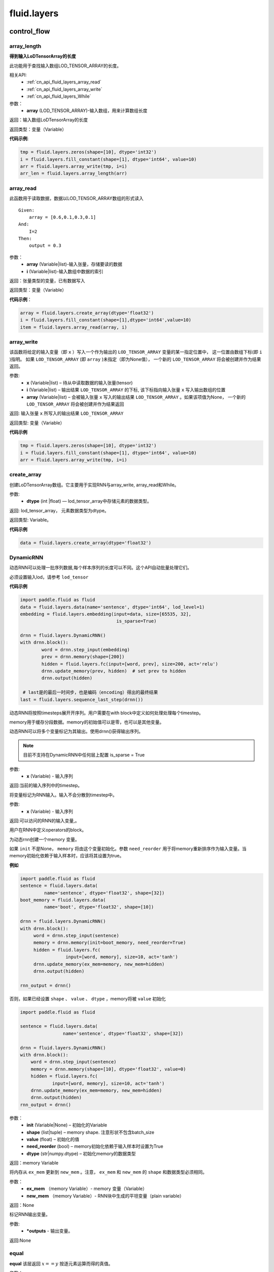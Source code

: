 ###################
fluid.layers
###################


============
control_flow 
============


.. _cn_api_fluid_layers_array_length:

array_length
-------------------------------

.. py:function:: paddle.fluid.layers.array_length(array)

**得到输入LoDTensorArray的长度**

此功能用于查找输入数组LOD_TENSOR_ARRAY的长度。  

相关API:
    - :ref:`cn_api_fluid_layers_array_read`
    - :ref:`cn_api_fluid_layers_array_write`
    - :ref:`cn_api_fluid_layers_While`

参数：
    - **array** (LOD_TENSOR_ARRAY)-输入数组，用来计算数组长度

返回：输入数组LoDTensorArray的长度

返回类型：变量（Variable）

**代码示例**:

.. code-block:: python

    tmp = fluid.layers.zeros(shape=[10], dtype='int32')
    i = fluid.layers.fill_constant(shape=[1], dtype='int64', value=10)
    arr = fluid.layers.array_write(tmp, i=i)
    arr_len = fluid.layers.array_length(arr)









.. _cn_api_fluid_layers_array_read:

array_read
-------------------------------

.. py:function:: paddle.fluid.layers.array_read(array,i)

此函数用于读取数据，数据以LOD_TENSOR_ARRAY数组的形式读入

::


    Given:
        array = [0.6,0.1,0.3,0.1]
    And:
        I=2
    Then:
        output = 0.3

参数：
    - **array** (Variable|list)-输入张量，存储要读的数据
    - **i** (Variable|list)-输入数组中数据的索引

返回：张量类型的变量，已有数据写入

返回类型：变量（Variable）

**代码示例**：

.. code-block:: python

    array = fluid.layers.create_array(dtype='float32')
    i = fluid.layers.fill_constant(shape=[1],dtype='int64',value=10)
    item = fluid.layers.array_read(array, i)









.. _cn_api_fluid_layers_array_write:
    
array_write
-------------------------------

.. py:function:: paddle.fluid.layers.array_write(x, i, array=None)


该函数将给定的输入变量（即 ``x`` ）写入一个作为输出的 ``LOD_TENSOR_ARRAY`` 变量的某一指定位置中，
这一位置由数组下标(即 ``i`` )指明。 如果 ``LOD_TENSOR_ARRAY`` (即 ``array`` )未指定（即为None值）， 一个新的 ``LOD_TENSOR_ARRAY`` 将会被创建并作为结果返回。

参数:
    - **x** (Variable|list) – 待从中读取数据的输入张量(tensor)
    - **i** (Variable|list) – 输出结果 ``LOD_TENSOR_ARRAY`` 的下标, 该下标指向输入张量 ``x`` 写入输出数组的位置
    - **array** (Variable|list) – 会被输入张量 ``x`` 写入的输出结果 ``LOD_TENSOR_ARRAY`` 。如果该项值为None， 一个新的 ``LOD_TENSOR_ARRAY`` 将会被创建并作为结果返回
 
返回:	输入张量 ``x`` 所写入的输出结果 ``LOD_TENSOR_ARRAY``  

返回类型:	变量（Variable）

**代码示例**

..  code-block:: python

  tmp = fluid.layers.zeros(shape=[10], dtype='int32')
  i = fluid.layers.fill_constant(shape=[1], dtype='int64', value=10)
  arr = fluid.layers.array_write(tmp, i=i)











.. _cn_api_fluid_layers_create_array:

create_array
-------------------------------

.. py:function:: paddle.fluid.layers.create_array(dtype)


创建LoDTensorArray数组。它主要用于实现RNN与array_write, array_read和While。

参数: 
    - **dtype** (int |float) — lod_tensor_array中存储元素的数据类型。

返回: lod_tensor_array， 元素数据类型为dtype。

返回类型: Variable。


**代码示例**

..  code-block:: python
  
  data = fluid.layers.create_array(dtype='float32')
  
  









.. _cn_api_fluid_layers_DynamicRNN:

DynamicRNN
-------------------------------

.. py:class:: paddle.fluid.layers.DynamicRNN(name=None)


动态RNN可以处理一批序列数据,每个样本序列的长度可以不同。这个API自动批量处理它们。

必须设置输入lod，请参考 ``lod_tensor``

**代码示例**

..  code-block:: python

	import paddle.fluid as fluid
	data = fluid.layers.data(name='sentence', dtype='int64', lod_level=1)
	embedding = fluid.layers.embedding(input=data, size=[65535, 32],
					    is_sparse=True)

	drnn = fluid.layers.DynamicRNN()
	with drnn.block():
		word = drnn.step_input(embedding)
	     	prev = drnn.memory(shape=[200])
	     	hidden = fluid.layers.fc(input=[word, prev], size=200, act='relu')
	     	drnn.update_memory(prev, hidden)  # set prev to hidden
	     	drnn.output(hidden)

	 # last是的最后一时间步，也是编码（encoding）得出的最终结果
	last = fluid.layers.sequence_last_step(drnn())


动态RNN将按照timesteps展开开序列。用户需要在with block中定义如何处理处理每个timestep。

memory用于缓存分段数据。memory的初始值可以是零，也可以是其他变量。

动态RNN可以将多个变量标记为其输出。使用drnn()获得输出序列。

.. note::
    目前不支持在DynamicRNN中任何层上配置 is_sparse = True

.. py:method:: step_input(x)

    将序列标记为动态RNN输入。

参数:
    	- **x** (Variable) - 输入序列	
	
    	
返回:当前的输入序列中的timestep。

.. py:method:: static_input(x)

将变量标记为RNN输入。输入不会分散到timestep中。

参数:
    	- **x** (Variable) - 输入序列

返回:可以访问的RNN的输入变量,。

.. py:method:: block()

用户在RNN中定义operators的block。

.. py:method:: memory(init=None, shape=None, value=0.0, need_reorder=False, dtype='float32')

为动态rnn创建一个memory 变量。
    
如果 ``init`` 不是None， ``memory`` 将由这个变量初始化。参数 ``need_reorder`` 用于将memory重新排序作为输入变量。当memory初始化依赖于输入样本时，应该将其设置为true。

**例如**

..  code-block:: python
  
  	import paddle.fluid as fluid
  	sentence = fluid.layers.data(
                 name='sentence', dtype='float32', shape=[32])
	boot_memory = fluid.layers.data(
                 name='boot', dtype='float32', shape=[10])

	drnn = fluid.layers.DynamicRNN()
	with drnn.block():
	     word = drnn.step_input(sentence)
	     memory = drnn.memory(init=boot_memory, need_reorder=True)
	     hidden = fluid.layers.fc(
			 input=[word, memory], size=10, act='tanh')
	     drnn.update_memory(ex_mem=memory, new_mem=hidden)
	     drnn.output(hidden)
	   
	rnn_output = drnn()



否则，如果已经设置 ``shape`` 、 ``value`` 、 ``dtype`` ，memory将被 ``value`` 初始化
  
..  code-block:: python
  
	import paddle.fluid as fluid

	sentence = fluid.layers.data(
			name='sentence', dtype='float32', shape=[32])

	drnn = fluid.layers.DynamicRNN()
	with drnn.block():
	    word = drnn.step_input(sentence)
	    memory = drnn.memory(shape=[10], dtype='float32', value=0)
	    hidden = fluid.layers.fc(
		    input=[word, memory], size=10, act='tanh')
	    drnn.update_memory(ex_mem=memory, new_mem=hidden)
	    drnn.output(hidden)
	rnn_output = drnn()


参数：
    - **init** (Variable|None) – 初始化的Variable
    - **shape** (list|tuple) – memory shape. 注意形状不包含batch_size
    - **value** (float) – 初始化的值
    - **need_reorder** (bool) – memory初始化依赖于输入样本时设置为True
    - **dtype** (str|numpy.dtype) – 初始化memory的数据类型

返回：memory Variable


.. py:method:: update_memory(ex_mem, new_mem)

将内存从 ``ex_mem`` 更新到 ``new_mem`` 。注意， ``ex_mem`` 和 ``new_mem`` 的 ``shape`` 和数据类型必须相同。

参数：
	- **ex_mem** （memory Variable）-  memory 变量（Variable） 
	- **new_mem** （memory Variable）- RNN块中生成的平坦变量（plain  variable）

返回：None


.. py:method:: output(*outputs)

标记RNN输出变量。

参数:
    - **\*outputs** - 输出变量。

返回:None
 
 








.. _cn_api_fluid_layers_equal:

equal
-------------------------------

.. py:function:: paddle.fluid.layers.equal(x,y,cond=None)

**equal**
该层返回 :math:`x==y` 按逐元素运算而得的真值。

参数：
    - **x** (Variable)-equal的第一个操作数
    - **y** (Variable)-equal的第二个操作数
    - **cond** (Variable|None)-输出变量（可选），用来存储equal的结果

返回：张量类型的变量，存储equal的输出结果 

返回类型：变量（Variable） 

**代码示例**: 

.. code-block:: python

    less = fluid.layers.equal(x=label,y=limit)









.. _cn_api_fluid_layers_IfElse:

IfElse
-------------------------------

.. py:class:: paddle.fluid.layers.IfElse(cond, name=None)

if-else控制流。  

参数：
    - **cond** (Variable)-用于比较的条件
    - **Name** (str,默认为空（None）)-该层名称

**代码示例**：

.. code-block:: python

    limit = fluid.layers.fill_constant_batch_size_like(
        input=label, dtype='int64', shape=[1], value=5.0)
    cond = fluid.layers.less_than(x=label, y=limit)
    ie = fluid.layers.IfElse(cond)
    with ie.true_block():
        true_image = ie.input(image)
        hidden = fluid.layers.fc(input=true_image, size=100, act='tanh')
        prob = fluid.layers.fc(input=hidden, size=10, act='softmax')
        ie.output(prob)

    with ie.false_block():
        false_image = ie.input(image)
        hidden = fluid.layers.fc(
            input=false_image, size=200, act='tanh')
        prob = fluid.layers.fc(input=hidden, size=10, act='softmax')
        ie.output(prob)
    prob = ie()









.. _cn_api_fluid_layers_increment:
  
increment
-------------------------------
  
.. py:function:: paddle.fluid.layers.increment(x, value=1.0, in_place=True)

   
该函数为输入 ``x`` 增加 ``value`` 大小, ``value`` 即函数中待传入的参数。该函数默认直接在原变量 ``x`` 上进行运算。

.. note::
    ``x`` 中元素个数必须为1

参数:
    - **x** (Variable|list) – 含有输入值的张量(tensor)
    - **value** (float) – 需要增加在 ``x`` 变量上的值
    - **in_place** (bool) – 判断是否在x变量本身执行操作，True原地执行，False时，返回增加后的副本

返回： 每个元素增加后的对象

返回类型：变量(variable)

**代码示例**

..  code-block:: python
  
    data = fluid.layers.data(name='data', shape=[1], dtype='float32',
                         append_batch_size=False)
    data = fluid.layers.increment(x=data, value=3.0, in_place=True)
 
 
 








.. _cn_api_fluid_layers_is_empty:

is_empty
-------------------------------

.. py:function:: paddle.fluid.layers.is_empty(x, cond=None)

测试变量是否为空

参数：
    - **x** (Variable)-测试的变量
    - **cond** (Variable|None)-输出参数。返回给定x的测试结果，默认为空（None）

返回：布尔类型的标量。如果变量x为空则值为真

返回类型：变量（Variable）

抛出异常：``TypeError``-如果input不是变量或cond类型不是变量

**代码示例**：

.. code-block:: python

    res = fluid.layers.is_empty(x=input)
    # or:
    fluid.layers.is_empty(x=input, cond=res)









.. _cn_api_fluid_layers_less_than:

less_than
-------------------------------

.. py:function:: paddle.fluid.layers.less_than(x, y, force_cpu=None, cond=None)


该函数按元素出现顺序依次在X,Y上操作，并返回 ``Out`` ，它们三个都是n维tensor（张量）。
其中，X、Y可以是任何类型的tensor，Out张量的各个元素可以通过 :math:`Out=X<Y` 计算得出。

**代码示例**

..  code-block:: python

    import paddle.fluid as fluid
    less = fluid.layers.less_than(x=label, y=limit)

参数：  
    - **x** (Variable) – ``less_than`` 运算的左操作数
    - **y** (Variable) – ``less_than`` 运算的右操作数
    - **force_cpu** (BOOLEAN) – 值True则强制将输出变量写入CPU内存中。否则，将其写入目前所在的运算设备上。默认为True
    - **cond** (Variable|None) – 可选的用于存储 ``less_than`` 输出结果的变量，为None则由函数自动生成Out变量


返回：	n维bool型tensor，其中各个元素可以通过 *Out=X<Y* 计算得出













.. _cn_api_fluid_layers_Print:

Print
-------------------------------

.. py:function:: paddle.fluid.layers.Print(input, first_n=-1, message=None, summarize=-1, print_tensor_name=True, print_tensor_type=True, print_tensor_shape=True, print_tensor_lod=True, print_phase='both')

**Print操作命令**

该操作命令创建一个打印操作，打印正在访问的张量。

封装传入的张量，以便无论何时访问张量，都会打印信息message和张量的当前值。

参数：
    - **input** (Variable)-将要打印的张量
    - **summarize** (int)-打印张量中的元素数目，如果值为-1则打印所有元素
    - **message** (str)-字符串类型消息，作为前缀打印
    - **first_n** (int)-只记录first_n次数
    - **print_tensor_name** (bool)-打印张量名称
    - **print_tensor_type** (bool)-打印张量类型
    - **print_tensor_shape** (bool)-打印张量维度
    - **print_tensor_lod** (bool)-打印张量lod
    - **print_phase** (str)-打印的阶段，包括 ``forward`` , ``backward`` 和 ``both`` .若设置为 ``backward`` 或者 ``both`` ,则打印输入张量的梯度。

返回：输出张量，和输入张量同样的数据

返回类型：变量（Variable）

**代码示例**：

.. code-block:: python

    value = some_layer(...)
    Print(value, summarize=10,
    message="The content of some_layer: ")









.. _cn_api_fluid_layers_reorder_lod_tensor_by_rank:

reorder_lod_tensor_by_rank
-------------------------------

.. py:function:: paddle.fluid.layers.reorder_lod_tensor_by_rank(x, rank_table)


函数参数 ``X`` 是由多个序列(sequence)组成的的一个batch（数据批）。``rank_table`` 存储着batch中序列的重新排列规则。
该operator（算子）根据 ``rank_table`` 中提供的规则信息来实现对 ``X`` 的重新排列。


::
	
  例如:
 
  假设在 RankTable 中存储的序列索引为 [3,0,2,1]， X 将会被这样被重新排列：
  X 中的第四个序列（即索引为3的序列，后面以此类推）会变成排列后的batch中的第一个，紧接着就是原来batch中的第一个元素，第三个元素，和第二个元素。
  简言之，若有原batch：X = [Seq0, Seq1, Seq2, Seq3] 且 RankTable 中的索引为 [3,0,2,1]，那么输出即为 Out = [Seq3, Seq0, Seq2, Seq1] ，它携带着新的LoD信息。	
  如果 X 的LoD信息是空的，这表明 X 不是序列型数据。这和由多个定长为1的序列组成的batch是相同的情况。此时，该函数将对 X 中的切片（slice） 在第一轴(axis)上按 rank_table 里的规则加以排列。
  例如，现有 X = [Slice0, Slice1, Slice2, Slice3] ，并且它LoD信息为空，在 RankTable 索引为[3, 0, 2, 1]。则 Out = [Slice3, Slice0, Slice2, Slice1] ，并且不在其中追加LoD信息。

注意，该operator对 ``X`` 进行的排序所依据的 ``LoDRankTable`` 不一定是在 ``X`` 的基础上得出来的。它可以由
其他不同的序列batch得出，并由该operator依据这个 ``LoDRankTable`` 来对  ``X`` 排序。

参数：   
    - **x** (LoDTensor)-待根据提供的 ``RankTable`` 进行排序的LoD tensor
    - **rank_table** (LoDRankTable)- ``X`` 重新排序的依据规则表


返回：	重新排列后的LoDTensor

返回类型:	LoDTensor














.. _cn_api_fluid_layers_StaticRNN:

StaticRNN
-------------------------------

.. py:class:: paddle.fluid.layers.StaticRNN(name=None)


用于创建static RNN。RNN将有自己的参数，比如输入、输出、memory、状态和长度。

.. py:method:: memory(init=None, shape=None, batch_ref=None, init_value=0.0, init_batch_dim_idx=0, ref_batch_dim_idx=1)

参数：
    - **init** - boot memory，如果没有设置，则必须提供一个shape
    - **shape** - boot memory的形状
    - **batch_ref** - batch引用
    - **init_value** - boot memory的初始化值
    - **init_batch_dim_idx** - init维度中的batch大小的索引
    - **ref_batch_dim_idx** - batch_ref维度中的batch大小的索引



 








.. _cn_api_fluid_layers_Switch:

Switch
-------------------------------

.. py:class:: paddle.fluid.layers.Switch (name=None)

Switch类实现的功能十分类似if-elif-else。它可以在学习率调度器(learning rate scheduler)中调整学习率。
:: 
  语义上，
      1. switch控制流挨个检查cases
      2. 各个case的条件是一个布尔值(boolean)，它是一个标量(scalar)变量
      3. 它将执行第一个匹配的case后面的分支，如果没有匹配的case，但若存在一个default case,则会执行default case后面的语句
      4. 一旦匹配了一个case,它降会执行这个case所对应的分支，且仅此分支。

**代码示例**

..  code-block:: python
    
    lr = fluid.layers.tensor.create_global_var(
        shape=[1],
        value=0.0,
        dtype='float32',
        persistable=True,
        name="learning_rate")
    one_var = tensor.fill_constant(
        shape=[1], dtype='float32', value=1.0)
    two_var = tensor.fill_constant(
        shape=[1], dtype='float32', value=2.0)

    with fluid.layers.control_flow.Switch() as switch:
        with switch.case(global_step == zero_var):
            fluid.layers.tensor.assign(input=one_var, output=lr)
        with switch.default():
            fluid.layers.tensor.assign(input=two_var, output=lr)
 
.. py:method:: case(condition)

为该condition（情况，条件）建立新的block（块）。
  
  
.. py:method:: default()

为该switch建立default case。












.. _cn_api_fluid_layers_While:

While
-------------------------------

.. py:class:: paddle.fluid.layers.While (cond, is_test=False, name=None)


该类用于实现while循环控制功能。


参数：  
		- **cond** (Variable) – 用于比较的条件
		- **is_test** (bool) – 用于表明是不是在测试阶段执行
		- **name** (str) - 该层的命名
 
**代码示例**

..  code-block:: python

  d0 = fluid.layers.data("d0", shape=[10], dtype='float32')
  data_array = fluid.layers.array_write(x=d0, i=i)
  array_len = fluid.layers.fill_constant(shape=[1],dtype='int64', value=3)
  
  cond = fluid.layers.less_than(x=i, y=array_len)
  while_op = fluid.layers.While(cond=cond)
  with while_op.block():
      d = fluid.layers.array_read(array=data_array, i=i)
      i = fluid.layers.increment(x=i, in_place=True)
      layers.array_write(result, i=i, array=d)
      layers.less_than(x=i, y=array_len, cond=cond)











============
 io 
============


.. _cn_api_fluid_layers_batch:

batch
-------------------------------

.. py:function:: paddle.fluid.layers.batch(reader, batch_size)

该层是一个reader装饰器。接受一个reader变量并添加``batching``装饰。读取装饰的reader，输出数据自动组织成batch的形式。

参数：
    - **reader** (Variable)-装饰有“batching”的reader变量
    - **batch_size** (int)-批尺寸

返回：装饰有``batching``的reader变量

返回类型：变量(Variable)

**代码示例**：

.. code-block:: python

    raw_reader = fluid.layers.io.open_files(filenames=['./data1.recordio',
                                               './data2.recordio'],
                                        shapes=[(3,224,224), (1)],
                                        lod_levels=[0, 0],
                                        dtypes=['float32', 'int64'],
                                        thread_num=2,
                                        buffer_size=2)
    batch_reader = fluid.layers.batch(reader=raw_reader, batch_size=5)

    # 如果用raw_reader读取数据：
    #     data = fluid.layers.read_file(raw_reader)
    # 只能得到数据实例。
    #
    # 但如果用batch_reader读取数据：
    #     data = fluid.layers.read_file(batch_reader)
    # 每5个相邻的实例自动连接成一个batch。因此get('data')得到的是一个batch数据而不是一个实例。









.. _cn_api_fluid_layers_create_py_reader_by_data:

create_py_reader_by_data
-------------------------------

.. py:function:: paddle.fluid.layers.create_py_reader_by_data(capacity,feed_list,name=None,use_double_buffer=True)

创建一个 Python reader用于在python中提供数据,该函数将返回一个 ``reader`` 变量。

它的工作方式与 ``py_reader`` 非常相似，除了它的输入是一个 feed_list 而不是 ``shapes``、 ``dtypes`` 和 ``lod_level``

参数：
	- **capacity** (int) - 缓冲区容量由 :code:`py_reader` 维护
	- **feed_list** (list(Variable)) - 传输数据列表
	- **name** (basestring) - 前缀Python队列名称和 reader 名称。不定义时将自动生成名称。
	- **use_double_buffer** (bool) - 是否使用 double buffer

返回： Variable: 一种reader，我们可以从中获得输入数据。

**代码示例：**

 :code:`py_reader` 的基本用法如下所示：
        
.. code-block:: python

    import paddle.fluid as fluid
    import paddle.dataset.mnist as mnist
    
    image = fluid.layers.data(name='image', shape=[3,224,224], dtypes='float32')
    label = fluid.layers.data(name='label', shape=[1], dtypes='int64')
    reader = fluid.layers.create_py_reader_by_data(capacity=64, feed_list=[image, label])
    reader.decorate_paddle_reader(
        paddle.reader.shuffle(paddle.batch(mnist.train())
    img, label = fluid.layers.read_file(reader)
    loss = network(img, label) # some network definition

    fluid.Executor(fluid.CUDAPlace(0)).run(fluid.default_startup_program())
    
    exe = fluid.ParallelExecutor(use_cuda=True, loss_name=loss.name)
    for epoch_id in range(10):
        reader.start()
        try:
            while True:
                exe.run(fetch_list=[loss.name])
        except fluid.core.EOFException:
            reader.reset()











.. _cn_api_fluid_layers_data:

data
-------------------------------

.. py:function:: paddle.fluid.layers.data(name, shape, append_batch_size=True, dtype='float32', lod_level=0, type=VarType.LOD_TENSOR, stop_gradient=True)

数据层(Data Layer)

该功能接受输入数据，判断是否需要以minibatch方式返回数据，然后使用辅助函数创建全局变量。该全局变量可由计算图中的所有operator访问。

这个函数的所有输入变量都作为本地变量传递给LayerHelper构造函数。

参数：
    - **name** (str)-函数名或函数别名
    - **shape** (list)-声明维度信息的list。如果 ``append_batch_size`` 为True且内部没有维度值为-1，则应将其视为每个样本的形状。 否则，应将其视为batch数据的形状。
    - **append_batch_size** (bool)-

        1.如果为真，则在维度shape的开头插入-1
        “如果shape=[1],则输出shape为[-1,1].”

        2.如果维度shape包含-1，比如shape=[-1,1],
        “append_batch_size则为False（表示无效）”

    - **dtype** (basestring)-数据类型：float32,float_16,int等
    - **type** (VarType)-输出类型。默认为LOD_TENSOR
    - **lod_level** (int)-LoD层。0表示输入数据不是一个序列
    - **stop_gradient** (bool)-布尔类型，提示是否应该停止计算梯度

返回：全局变量，可进行数据访问

返回类型：变量(Variable)

**代码示例**：

.. code-block:: python

    data = fluid.layers.data(name='x', shape=[784], dtype='float32')










.. _cn_api_fluid_layers_double_buffer:

double_buffer
-------------------------------

.. py:function:: paddle.fluid.layers.double_buffer(reader, place=None, name=None)


生成一个双缓冲队列reader. 数据将复制到具有双缓冲队列的位置（由place指定），如果 ``place=none`` 则将使用executor执行的位置。

参数:
  - **reader** (Variable) – 需要wrap的reader
  - **place** (Place) – 目标数据的位置. 默认是executor执行样本的位置.
  - **name** (str) – Variable 的名字. 默认为None，不关心名称时也可以设置为None


返回： 双缓冲队列的reader


**代码示例**

..  code-block:: python

	reader = fluid.layers.open_files(filenames=['somefile'],
					 shapes=[[-1, 784], [-1, 1]],
					 dtypes=['float32', 'int64'])
	reader = fluid.layers.double_buffer(reader)
	img, label = fluid.layers.read_file(reader)












.. _cn_api_fluid_layers_load:

load
-------------------------------

.. py:function:: paddle.fluid.layers.load(out, file_path, load_as_fp16=None)

Load操作命令将从磁盘文件中加载LoDTensor/SelectedRows变量。

.. code-block:: python

    import paddle.fluid as fluid
    tmp_tensor = fluid.layers.create_tensor(dtype='float32')
    fluid.layers.load(tmp_tensor, "./tmp_tensor.bin")

参数：
    - **out** (Variable)-需要加载的LoDTensor或SelectedRows
    - **file_path** (STRING)-预从“file_path”中加载的变量Variable
    - **load_as_fp16** (BOOLEAN)-如果为真，张量首先进行加载然后类型转换成float16。如果为假，张量将直接加载，不需要进行数据类型转换。默认为false。

返回：None









.. _cn_api_fluid_layers_open_files:

open_files
-------------------------------

.. py:function:: paddle.fluid.layers.open_files(filenames, shapes, lod_levels, dtypes, thread_num=None, buffer_size=None, pass_num=1, is_test=None)

打开文件(Open files)

该函数获取需要读取的文件列表，并返回Reader变量。通过Reader变量，我们可以从给定的文件中获取数据。所有文件必须有名称后缀来表示它们的格式，例如，``*.recordio``。

参数：
    - **filenames** (list)-文件名列表
    - **shape** (list)-元组类型值列表，声明数据维度
    - **lod_levels** (list)-整形值列表，声明数据的lod层级
    - **dtypes** (list)-字符串类型值列表，声明数据类型
    - **thread_num** (None)-用于读文件的线程数。默认：min(len(filenames),cpu_number)
    - **buffer_size** (None)-reader的缓冲区大小。默认：3*thread_num
    - **pass_num** (int)-用于运行的传递数量
    - **is_test** (bool|None)-open_files是否用于测试。如果用于测试，生成的数据顺序和文件顺序一致。反之，无法保证每一epoch之间的数据顺序是一致的

返回：一个Reader变量，通过该变量获取文件数据

返回类型：变量(Variable)

**代码示例**：

.. code-block:: python

    reader = fluid.layers.io.open_files(filenames=['./data1.recordio',
                                            './data2.recordio'],
                                    shapes=[(3,224,224), (1)],
                                    lod_levels=[0, 0],
                                    dtypes=['float32', 'int64'])

    # 通过reader, 可使用''read_file''层获取数据:
    image, label = fluid.layers.io.read_file(reader)









.. _cn_api_fluid_layers_Preprocessor:

Preprocessor
-------------------------------

.. py:class:: class paddle.fluid.layers.Preprocessor(reader, name=None)

reader变量中数据预处理块。

参数：
    - **reader** (Variable)-reader变量
    - **name** (str,默认None)-reader的名称

**代码示例**:

.. code-block:: python

    preprocessor = fluid.layers.io.Preprocessor(reader=reader)
    with preprocessor.block():
        img, lbl = preprocessor.inputs()
        img_out = img / 2
        lbl_out = lbl + 1
        preprocessor.outputs(img_out, lbl_out)
    data_file = fluid.layers.io.double_buffer(preprocessor())









.. _cn_api_fluid_layers_py_reader:

py_reader
-------------------------------

.. py:function:: paddle.fluid.layers.py_reader(capacity, shapes, dtypes, lod_levels=None, name=None, use_double_buffer=True)


创建一个由在Python端提供数据的reader

该layer返回一个Reader Variable。reader提供了 ``decorate_paddle_reader()`` 和 ``decorate_tensor_provider()`` 来设置Python generator，作为Python端的数据源。在c++端调用 ``Executor::Run()`` 时，来自generator的数据将被自动读取。与 ``DataFeeder.feed()`` 不同，数据读取进程和  ``Executor::Run()`` 进程可以使用 ``py_reader`` 并行运行。reader的 ``start()`` 方法应该在每次数据传递开始时调用，在传递结束和抛出  ``fluid.core.EOFException`` 后执行 ``reset()`` 方法。注意， ``Program.clone()`` 方法不能克隆 ``py_reader`` 。

参数:	
  - **capacity** (int) –  ``py_reader`` 维护的缓冲区容量
  - **shapes** (list|tuple) –数据形状的元组或列表.
  - **dtypes** (list|tuple) –  ``shapes`` 对应元素的数据类型
  - **lod_levels** (list|tuple) – lod_level的整型列表或元组
  - **name** (basestring) – python 队列的前缀名称和Reader 名称。不会自动生成。
  - **use_double_buffer** (bool) – 是否使用双缓冲

返回:    reader，从reader中可以获取feed的数据

返回类型:	Variable
	


**代码示例**

1.py_reader 基本使用如下代码

..  code-block:: python

	import paddle
	import paddle.fluid as fluid
	import paddle.dataset.mnist as mnist

	reader = fluid.layers.py_reader(capacity=64,
					shapes=[(-1,3,224,224), (-1,1)],
					dtypes=['float32', 'int64'])
	reader.decorate_paddle_reader(
	    paddle.reader.shuffle(paddle.batch(mnist.train())

	img, label = fluid.layers.read_file(reader)
	loss = network(img, label) # 一些网络定义

	fluid.Executor(fluid.CUDAPlace(0)).run(fluid.default_startup_program())

	exe = fluid.ParallelExecutor(use_cuda=True, loss_name=loss.name)
	for epoch_id in range(10):
	    reader.start()
	    try:
		while True:
		    exe.run(fetch_list=[loss.name])
	    except fluid.core.EOFException:
		reader.reset()





2.训练和测试应使用不同的名称创建两个不同的py_reader，例如：

..  code-block:: python

	import paddle
	import paddle.fluid as fluid
	import paddle.dataset.mnist as mnist

	def network(reader):
	    img, label = fluid.layers.read_file(reader)
	    # 此处我们省略了一些网络定义
	    return loss

	train_reader = fluid.layers.py_reader(capacity=64,
					      shapes=[(-1,3,224,224), (-1,1)],
					      dtypes=['float32', 'int64'],
					      name='train_reader')
	train_reader.decorate_paddle_reader(
	    paddle.reader.shuffle(paddle.batch(mnist.train())

	test_reader = fluid.layers.py_reader(capacity=32,
					     shapes=[(-1,3,224,224), (-1,1)],
					     dtypes=['float32', 'int64'],
					     name='test_reader')
	test_reader.decorate_paddle_reader(paddle.batch(mnist.test(), 512))

	# 新建 train_main_prog 和 train_startup_prog
	train_main_prog = fluid.Program()
	train_startup_prog = fluid.Program()
	with fluid.program_guard(train_main_prog, train_startup_prog):
	    # 使用 fluid.unique_name.guard() 实现与test program的参数共享
	    with fluid.unique_name.guard():
		train_loss = network(train_reader) # 一些网络定义
		adam = fluid.optimizer.Adam(learning_rate=0.01)
		adam.minimize(loss)

	# Create test_main_prog and test_startup_prog
	test_main_prog = fluid.Program()
	test_startup_prog = fluid.Program()
	with fluid.program_guard(test_main_prog, test_startup_prog):
	    # 使用 fluid.unique_name.guard() 实现与train program的参数共享
	    with fluid.unique_name.guard():
		test_loss = network(test_reader)

	fluid.Executor(fluid.CUDAPlace(0)).run(train_startup_prog)
	fluid.Executor(fluid.CUDAPlace(0)).run(test_startup_prog)

	train_exe = fluid.ParallelExecutor(use_cuda=True,
			loss_name=train_loss.name, main_program=train_main_prog)
	test_exe = fluid.ParallelExecutor(use_cuda=True,
			loss_name=test_loss.name, main_program=test_main_prog)
	for epoch_id in range(10):
	    train_reader.start()
	    try:
		while True:
		    train_exe.run(fetch_list=[train_loss.name])
	    except fluid.core.EOFException:
		train_reader.reset()

	    test_reader.start()
	    try:
		while True:
		    test_exe.run(fetch_list=[test_loss.name])
	    except fluid.core.EOFException:
		test_reader.reset()












.. _cn_api_fluid_layers_random_data_generator:

random_data_generator
-------------------------------

.. py:function:: paddle.fluid.layers.random_data_generator(low, high, shapes, lod_levels, for_parallel=True)

创建一个均匀分布随机数据生成器.

该层返回一个Reader变量。该Reader变量不是用于打开文件读取数据，而是自生成float类型的均匀分布随机数。该变量可作为一个虚拟reader来测试网络，而不需要打开一个真实的文件。

参数：
    - **low** (float)--数据均匀分布的下界
    - **high** (float)-数据均匀分布的上界
    - **shapes** (list)-元组数列表，声明数据维度
    - **lod_levels** (list)-整形数列表，声明数据
    - **for_parallel** (Bool)-若要运行一系列操作命令则将其设置为True

返回：Reader变量，可从中获取随机数据

返回类型：变量(Variable)

**代码示例**：

.. code-block:: python

    reader = fluid.layers.random_data_generator(
                                 low=0.0,
                                 high=1.0,
                                 shapes=[[3,224,224], [1]],
                                 lod_levels=[0, 0])
    # 通过reader, 可以用'read_file'层获取数据:
    image, label = fluid.layers.read_file(reader)









.. _cn_api_fluid_layers_read_file:

read_file
-------------------------------

.. py:function:: paddle.fluid.layers.read_file(reader)

执行给定的reader变量并从中获取数据

reader也是变量。可以为由fluid.layers.open_files()生成的原始reader或者由fluid.layers.double_buffer()生成的装饰变量，等等。

参数：
    - **reader** (Variable)-将要执行的reader

返回：从给定的reader中读取数据

返回类型: tuple（元组）

**代码示例**：

.. code-block:: python

    data_file = fluid.layers.open_files(
        filenames=['mnist.recordio'],
        shapes=[(-1, 748), (-1, 1)],
        lod_levels=[0, 0],
        dtypes=["float32", "int64"])
    data_file = fluid.layers.double_buffer(
        fluid.layers.batch(data_file, batch_size=64))
    input, label = fluid.layers.read_file(data_file)









.. _cn_api_fluid_layers_shuffle:

shuffle
-------------------------------

.. py:function:: paddle.fluid.layers.shuffle(reader, buffer_size)

创建一个特殊的数据读取器，它的输出数据会被重洗(shuffle)。由原始读取器创建的迭代器得到的输出将会被暂存到shuffle缓存区，其后
会对其进行重洗运算。shuffle缓存区的大小由参数 ``buffer_size`` 决定。

参数:
    - **reader** (callable) – 输出会被shuffle的原始reader
    - **buffer_size** (int) – 进行shuffle的buffer的大小

返回:其输出会被shuffle的一个reader（读取器）

返回类型:Variable












============
 nn 
============

.. _cn_api_fluid_layers_adaptive_pool2d:

adaptive_pool2d
-------------------------------

.. py:function:: paddle.fluid.layers.adaptive_pool2d(input, pool_size, pool_type='max', require_index=False, name=None)

pooling2d操作根据输入 ``input`` ， ``pool_size`` ， ``pool_type`` 参数计算输出。 输入（X）和输出（Out）采用NCHW格式，其中N是批大小batch size，C是通道数，H是feature(特征)的高度，W是feature（特征）的宽度。 参数 ``pool_size`` 由两个元素构成, 这两个元素分别代表高度和宽度。 输出（Out）的H和W维与 ``pool_size`` 大小相同。


对于平均adaptive pool2d:

..  math::

       hstart &= floor(i * H_{in} / H_{out})

       hend &= ceil((i + 1) * H_{in} / H_{out})

       wstart &= floor(j * W_{in} / W_{out})

       wend &= ceil((j + 1) * W_{in} / W_{out})

       Output(i ,j) &= \frac{sum(Input[hstart:hend, wstart:wend])}{(hend - hstart) * (wend - wstart)}

参数：
  - **input** （Variable） - 池化操作的输入张量。 输入张量的格式为NCHW，其中N是batch大小，C是通道数，H是特征的高度，W是特征的宽度。
  - **pool_size** （int | list | tuple） - 池化核大小。 如果池化核大小是元组或列表，则它必须包含两个整数（pool_size_Height，pool_size_Width）。
  - **pool_type** （string）- 池化类型，可输入“max”代表max-pooling，或者“avg”代表average-pooling。
  - **require_index** （bool） - 如果为true，则输出中带有最大池化点所在的索引。 如果pool_type为avg,该项不可被设置为true。
  - **name** （str | None） - 此层的名称（可选）。 如果设置为None，则将自动命名该层。


返回： 池化结果

返回类型: Variable


抛出异常:

  - ``ValueError`` – ``pool_type`` 不是 ‘max’ 或 ‘avg’
  - ``ValueError`` – 当 ``pool_type`` 是 ‘avg’ 时，错误地设置 ‘require_index’ 为true .
  - ``ValueError`` – ``pool_size`` 应为一个长度为2的列表或元组

.. code-block:: python

    # 假设输入形为[N, C, H, W], `pool_size` 为 [m, n],
    # 输出形为 [N, C, m, n], adaptive pool 将输入的 H 和 W 维度
    # 平均分割为 m * n 个栅格(grid) ，然后为每个栅格进行池化得到输出
    # adaptive average pool 进行如下操作
    #
    #     for i in range(m):
    #         for j in range(n):
    #             hstart = floor(i * H / m)
    #             hend = ceil((i + 1) * H / m)
    #             wstart = floor(i * W / n)
    #             wend = ceil((i + 1) * W / n)
    #             output[:, :, i, j] = avg(input[:, :, hstart: hend, wstart: wend])
    #
    data = fluid.layers.data(
        name='data', shape=[3, 32, 32], dtype='float32')
    pool_out = fluid.layers.adaptive_pool2d(
                      input=data,
                      pool_size=[3, 3],
                      pool_type='avg')




.. _cn_api_fluid_layers_adaptive_pool3d:

adaptive_pool3d
-------------------------------

.. py:function:: paddle.fluid.layers.adaptive_pool3d(input, pool_size, pool_type='max', require_index=False, name=None)

pooling3d操作根据输入 ``input`` ，``pool_size`` ， ``pool_type`` 参数计算输出。 输入（X）和输出（输出）采用NCDHW格式，其中N是批大小batch size，C是通道数，D是特征(feature)的深度，H是特征的高度，W是特征的宽度。 参数 ``pool_size`` 由三个元素组成。 这三个元素分别代表深度，高度和宽度。输出（Out）的D,H,W维与 ``pool_size`` 相同。


对于平均adaptive pool3d:

..  math::

      dstart &= floor(i * D_{in} / D_{out})

      dend &= ceil((i + 1) * D_{in} / D_{out})

      hstart &= floor(j * H_{in} / H_{out})

      hend &= ceil((j + 1) * H_{in} / H_{out})

      wstart &= floor(k * W_{in} / W_{out})

      wend &= ceil((k + 1) * W_{in} / W_{out})

      Output(i ,j, k) &= \frac{sum(Input[dstart:dend, hstart:hend, wstart:wend])}{(dend - dstart) * (hend - hstart) * (wend - wstart)}



参数：
  - **input** （Variable） - 池化操作的输入张量。 输入张量的格式为NCDHW，其中N是batch大小，C是通道数，D为特征的深度，H是特征的高度，W是特征的宽度。
  - **pool_size** （int | list | tuple） - 池化核大小。 如果池化核大小是元组或列表，则它必须包含三个整数（Depth, Height, Width）。
  - **pool_type** （string）- 池化类型，可输入“max”代表max-pooling，或者“avg”代表average-pooling。
  - **require_index** （bool） - 如果为true，则输出中带有最大池化点所在的索引。 如果pool_type为avg,该项不可被设置为true。
  - **name** （str | None） - 此层的名称（可选）。 如果设置为None，则将自动命名该层。


返回： 池化结果

返回类型: Variable


抛出异常:

  - ``ValueError`` – ``pool_type`` 不是 ‘max’ 或 ‘avg’
  - ``ValueError`` – 当 ``pool_type`` 是 ‘avg’ 时，错误地设置 ‘require_index’ 为true .
  - ``ValueError`` – ``pool_size`` 应为一个长度为3的列表或元组

.. code-block:: python

    # 假设输入形为[N, C, D, H, W], `pool_size` 为 [l, m, n],
    # 输出形为 [N, C, l, m, n], adaptive pool 将输入的D, H 和 W 维度
    # 平均分割为 l * m * n 个栅格(grid) ，然后为每个栅格进行池化得到输出
    # adaptive average pool 进行如下操作
    #
    #     for i in range(l):
    #         for j in range(m):
    #             for k in range(n):
    #                 dstart = floor(i * D / l)
    #                 dend = ceil((i + 1) * D / l)
    #                 hstart = floor(j * H / m)
    #                 hend = ceil((j + 1) * H / m)
    #                 wstart = floor(k * W / n)
    #                 wend = ceil((k + 1) * W / n)
    #                 output[:, :, i, j, k] =
    #                     avg(input[:, :, dstart:dend, hstart: hend, wstart: wend])
    #
    data = fluid.layers.data(
    name='data', shape=[3, 32, 32], dtype='float32')
    pool_out, mask = fluid.layers.adaptive_pool3d(
                      input=data,
                      pool_size=[3, 3, 3],
                      pool_type='avg')




.. _cn_api_fluid_layers_add_position_encoding:

add_position_encoding
-------------------------------

.. py:function:: paddle.fluid.layers.add_position_encoding(input, alpha, beta, name=None)

**添加位置编码层**

接受形状为[N×M×P]的三维输入张量，并返回一个形为[N×M×P]的输出张量，且输出张量具有位置编码值。

可参考论文: `Attention Is All You Need <http://arxiv.org/pdf/1706.03762.pdf>`_ 

.. math::

  PE(pos, 2i) &= \sin{(pos / 10000^{2i / P})}\\
  PE(pos, 2i + 1) &= \cos{(pos / 10000^{2i / P})}\\
  Out(:, pos, i) &= \alpha * input(:, pos, i) + \beta * PE(pos, i)
	
其中:
    - PE(pos, 2i): 偶数位置上数字的增量
    - PE(pos, 2i + 1): 奇数位置上数字的增量

参数:
    - **input**  (Variable) – 形状为[N x M x P]的三维输入张量
    - **alpha**  (float) – 输入张量的倍数
    - **beta**  (float) – 位置编码张量Positional Encoding Tensor的倍数
    - **name**  (string) – 位置编码层的名称


返回:  具有位置编码的三维形状张量[N×M×P]

返回类型: Variable

**代码示例：**

.. code-block:: python

	position_tensor = fluid.layers.add_position_encoding(input=tensor)











.. _cn_api_fluid_layers_affine_channel:

affine_channel
-------------------------------

.. py:function:: paddle.fluid.layers.affine_channel(x, scale=None, bias=None, data_layout='NCHW', name=None)

对输入的每个 channel 应用单独的仿射变换。用于将空间批处理范数替换为其等价的固定变换。

输入也可以是二维张量，并在二维应用仿射变换。

参数：
	- **x** (Variable):特征图输入可以是一个具有NCHW阶或NHWC阶的4D张量。它也可以是二维张量和应用于第二维度的仿射变换。
	- **scale** (Variable): 形状为(C)的一维输入，第C个元素为输入的第C通道仿射变换的尺度因子。
	- **bias** (Variable):形状为(C)的一维输入，第C个元素是输入的第C个通道的仿射变换的偏置。
	- **data_layout** (string, default NCHW): NCHW 或 NHWC，如果输入是一个2D张量，可以忽略该参数
	- **name** (str, default None): 此层的名称

返回： out (Variable): 与x具有相同形状和数据布局的张量。









.. _cn_api_fluid_layers_affine_grid:

affine_grid
-------------------------------

.. py:function:: paddle.fluid.layers.affine_grid(theta, out_shape, name=None)

它使用仿射变换的参数生成(x,y)坐标的网格，这些参数对应于一组点，在这些点上，输入特征映射应该被采样以生成转换后的输出特征映射。



.. code-block:: text
        
        * 例 1:
          给定:
              theta = [[[x_11, x_12, x_13]
                        [x_14, x_15, x_16]]
                       [[x_21, x_22, x_23]
                        [x_24, x_25, x_26]]]
              out_shape = [2, 3, 5, 5]
          
          Step 1:
              
              根据out_shape生成标准化坐标

              归一化坐标的值在-1和1之间
              
              归一化坐标的形状为[2,H, W]，如下所示:
              
              C = [[[-1.  -1.  -1.  -1.  -1. ]
                    [-0.5 -0.5 -0.5 -0.5 -0.5]
                    [ 0.   0.   0.   0.   0. ]
                    [ 0.5  0.5  0.5  0.5  0.5]
                    [ 1.   1.   1.   1.   1. ]]
                   [[-1.  -0.5  0.   0.5  1. ]
                    [-1.  -0.5  0.   0.5  1. ]
                    [-1.  -0.5  0.   0.5  1. ]
                    [-1.  -0.5  0.   0.5  1. ]
                    [-1.  -0.5  0.   0.5  1. ]]]
              
              C[0]是高轴坐标，C[1]是宽轴坐标。

          Step2:
              
              将C转换并重组成形为[H * W, 2]的张量,并追加到最后一个维度

              我们得到:

              C_ = [[-1.  -1.   1. ]
                    [-0.5 -1.   1. ]
                    [ 0.  -1.   1. ]
                    [ 0.5 -1.   1. ]
                    [ 1.  -1.   1. ]
                    [-1.  -0.5  1. ]
                    [-0.5 -0.5  1. ]
                    [ 0.  -0.5  1. ]
                    [ 0.5 -0.5  1. ]
                    [ 1.  -0.5  1. ]
                    [-1.   0.   1. ]
                    [-0.5  0.   1. ]
                    [ 0.   0.   1. ]
                    [ 0.5  0.   1. ]
                    [ 1.   0.   1. ]
                    [-1.   0.5  1. ]
                    [-0.5  0.5  1. ]
                    [ 0.   0.5  1. ]
                    [ 0.5  0.5  1. ]
                    [ 1.   0.5  1. ]
                    [-1.   1.   1. ]
                    [-0.5  1.   1. ]
                    [ 0.   1.   1. ]
                    [ 0.5  1.   1. ]
                    [ 1.   1.   1. ]]
          Step3:
              按下列公式计算输出 
.. math::
  
  Output[i] = C\_ * Theta[i]^T

参数：
	- **theta** (Variable)： 一类具有形状为[N, 2, 3]的仿射变换参数
	- **out_shape** (Variable | list | tuple)：具有格式[N, C, H, W]的目标输出的shape，out_shape可以是变量、列表或元组。
	- **name** (str|None): 此层的名称(可选)。如果没有设置，将自动命名。

返回： Variable: 形为[N, H, W, 2]的输出。

抛出异常： ValueError: 如果输入了不支持的参数类型

**代码示例：**

.. code-block:: python

    theta = fluid.layers.data(name="x", shape=[2, 3], dtype="float32")
    out_shape = fluid.layers.data(name="y", shape=[-1], dtype="float32")
    data = fluid.layers.affine_grid(theta, out_shape)
    # or
    data = fluid.layers.affine_grid(theta, [5, 3, 28, 28])









.. _cn_api_fluid_layers_autoincreased_step_counter:

autoincreased_step_counter
-------------------------------

.. py:function:: paddle.fluid.layers.autoincreased_step_counter(counter_name=None, begin=1, step=1)

创建一个自增变量，每个mini-batch返回主函数运行次数，变量自动加1，默认初始值为1.

参数：
    - **counter_name** (str)-计数名称，默认为 ``@STEP_COUNTER@``
    - **begin** (int)-开始计数
    - **step** (int)-执行之间增加的步数

返回：全局运行步数

返回类型：变量（Variable）

**代码示例**：

.. code-block:: python

    global_step = fluid.layers.autoincreased_step_counter(
        counter_name='@LR_DECAY_COUNTER@', begin=begin, step=1)









.. _cn_api_fluid_layers_batch_norm:

batch_norm
-------------------------------

.. py:function:: paddle.fluid.layers.batch_norm(input, act=None, is_test=False, momentum=0.9, epsilon=1e-05, param_attr=None, bias_attr=None, data_layout='NCHW', in_place=False, name=None, moving_mean_name=None, moving_variance_name=None, do_model_average_for_mean_and_var=False, fuse_with_relu=False, use_global_stats=False)

批正则化层（Batch Normalization Layer）

可用作conv2d和全链接操作的正则化函数。该层需要的数据格式如下：

1.NHWC[batch,in_height,in_width,in_channels]
2.NCHW[batch,in_channels,in_height,in_width]

更多详情请参考 : `Batch Normalization: Accelerating Deep Network Training by Reducing Internal Covariate Shift <https://arxiv.org/pdf/1502.03167.pdf>`_

``input`` 是mini-batch的输入特征。

.. math::
    \mu_{\beta}        &\gets \frac{1}{m} \sum_{i=1}^{m} x_i                                 \quad &// mini-batch-mean \\
    \sigma_{\beta}^{2} &\gets \frac{1}{m} \sum_{i=1}^{m}(x_i - \mu_{\beta})^2               \quad &// mini-batch-variance \\
    \hat{x_i}          &\gets \frac{x_i - \mu_\beta} {\sqrt{\sigma_{\beta}^{2} + \epsilon}}  \quad &// normalize \\
    y_i &\gets \gamma \hat{x_i} + \beta                                                      \quad &// scale-and-shift

当use_global_stats = True时， :math:`\mu_{\beta}` 和 :math:`\sigma_{\beta}^{2}` 不是一个minibatch的统计数据。 它们是全局（或运行）统计数据。 （它通常来自预先训练好的模型。）训练和测试（或预测）具有相同的行为：

.. math::

    \hat{x_i} &\gets \frac{x_i - \mu_\beta} {\sqrt{\
    \sigma_{\beta}^{2} + \epsilon}}  \\
    y_i &\gets \gamma \hat{x_i} + \beta



参数：
    - **input** (Variable) - 输入变量，为LoDTensor
    - **act** （string，默认None）- 激活函数类型，linear|relu|prelu|...
    - **is_test** （bool,默认False） - 标志位，是否用于测试或训练
    - **momentum** （float，默认0.9）- （暂无说明，待更新）
    - **epsilon** （float，默认1e-05）- （暂无说明，待更新）
    - **param_attr** （ParamAttr|None） - batch_norm参数范围的属性，如果设为None或者是ParamAttr的一个属性，batch_norm创建ParamAttr为param_attr。如果没有设置param_attr的初始化函数，参数初始化为Xavier。默认：None
    - **bias_attr** （ParamAttr|None） - batch_norm bias参数的属性，如果设为None或者是ParamAttr的一个属性，batch_norm创建ParamAttr为bias_attr。如果没有设置bias_attr的初始化函数，参数初始化为0。默认：None
    - **data_layout** （string,默认NCHW) - NCHW|NHWC
    - **in_place** （bool，默认False）- 得出batch norm可复用记忆的输入和输出
    - **name** （string，默认None）- 该层名称（可选）。若设为None，则自动为该层命名
    - **moving_mean_name** （string，默认None）- moving_mean的名称，存储全局Mean
    - **moving_variance_name** （string，默认None）- moving_variance的名称，存储全局变量
    - **do_model_average_for_mean_and_var** （bool，默认False）- 是否为mean和variance做模型均值
    - **fuse_with_relu** （bool）- 如果为True，batch norm后该操作符执行relu
    - **use_global_stats** （bool, Default False） – 是否使用全局均值和方差。 在预测或测试模式下，将use_global_stats设置为true或将is_test设置为true，并且行为是等效的。 在训练模式中，当设置use_global_stats为True时，在训练期间也使用全局均值和方差。 

返回： 张量，在输入中运用批正则后的结果

返回类型：变量（Variable）

**代码示例**：

.. code-block:: python

    hidden1 = fluid.layers.fc(input=x, size=200, param_attr='fc1.w')
    hidden2 = fluid.layers.batch_norm(input=hidden1)











.. _cn_api_fluid_layers_beam_search:

beam_search
-------------------------------

.. py:function:: paddle.fluid.layers.beam_search(pre_ids, pre_scores, ids, scores, beam_size, end_id, level=0, is_accumulated=True, name=None, return_parent_idx=False)

在机器翻译任务中，束搜索(Beam search)是选择候选词的一种经典算法

更多细节参考 `Beam Search <https://en.wikipedia.org/wiki/Beam_search>`_

该层在一时间步中按束进行搜索。具体而言，根据候选词使用于源句子所得的 ``scores`` , 从候选词 ``ids`` 中选择当前步骤的 top-K （最佳K）候选词的id，其中 ``K`` 是 ``beam_size`` ， ``ids`` ， ``scores`` 是计算单元的预测结果。如果没有提供 ``ids`` ，则将会根据 ``scores`` 计算得出。 另外， ``pre_id`` 和 ``pre_scores`` 是上一步中 ``beam_search`` 的输出，用于特殊处理翻译的结束边界。

注意，如果 ``is_accumulated`` 为 True，传入的 ``scores`` 应该是累积分数。反之，``scores`` 会被认为为直接得分(straightforward scores)， 并且会被转化为log值并且在此运算中会被累积到 ``pre_scores`` 中。在计算累积分数之前应该使用额外的 operators 进行长度惩罚。

有关束搜索用法演示，请参阅以下示例：
  
     fluid/tests/book/test_machine_translation.py
  


参数:
  - **pre_ids** （Variable） -  LodTensor变量，它是上一步 ``beam_search`` 的输出。在第一步中。它应该是LodTensor，shape为 :math:`(batch\_size，1)` ， :math:`lod [[0,1，...，batch\_size]，[0,1，...，batch\_size]]` 
  - **pre_scores** （Variable） -  LodTensor变量，它是上一步中beam_search的输出
  - **ids** （Variable） - 包含候选ID的LodTensor变量。shpae为 :math:`（batch\_size×beam\_ize，K）` ，其中 ``K`` 应该是 ``beam_size``
  - **scores** （Variable） - 与 ``ids`` 及其shape对应的累积分数的LodTensor变量, 与 ``ids`` 的shape相同。
  - **beam_size** （int） - 束搜索中的束宽度。
  - **end_id** （int） - 结束标记的id。
  - **level** （int，default 0） - **可忽略，当前不能更改** 。它表示lod的源级别，解释如下。 ``ids`` 的 lod 级别应为2.第一级是源级别， 描述每个源句子（beam）的前缀（分支）的数量，第二级是描述这些候选者属于前缀的句子级别的方式。链接前缀和所选候选者的路径信息保存在lod中。
  - **is_accumulated** （bool，默认为True） - 输入分数是否为累计分数。
  - **name** （str | None） - 该层的名称（可选）。如果设置为None，则自动命名该层。
  - **return_parent_idx** （bool） - 是否返回一个额外的Tensor变量，在输出的pre_ids中保留selected_ids的双亲indice，可用于在下一个时间步收集单元状态。


返回：LodTensor元组。包含所选的id和与其相应的分数。 如果return_parent_idx为True，则包含一个保留selected_ids的双亲indice的额外Tensor变量。

返回类型：Variable

**代码示例**

..  code-block:: python
    
    # 假设 `probs` 包含计算神经元所得的预测结果
    # `pre_ids` 和 `pre_scores` 为beam_search之前时间步的输出
    topk_scores, topk_indices = fluid.layers.topk(probs, k=beam_size)
    accu_scores = fluid.layers.elementwise_add(
                                          x=layers.log(x=topk_scores)),
                                          y=layers.reshape(
                                              pre_scores, shape=[-1]),
                                          axis=0)
    selected_ids, selected_scores = fluid.layers.beam_search(
                                          pre_ids=pre_ids,
                                          pre_scores=pre_scores,
                                          ids=topk_indices,
                                          scores=accu_scores,
                                          beam_size=beam_size,
                                          end_id=end_id)











.. _cn_api_fluid_layers_beam_search_decode:

beam_search_decode
-------------------------------

.. py:function:: paddle.fluid.layers.beam_search_decode(ids, scores, beam_size, end_id, name=None)

束搜索层（Beam Search Decode Layer）通过回溯LoDTensorArray ids，为每个源语句构建完整假设，LoDTensorArray ``ids`` 的lod可用于恢复束搜索树中的路径。请参阅下面的demo中的束搜索使用示例：

    ::

        fluid/tests/book/test_machine_translation.py

参数:
        - **id** (Variable) - LodTensorArray，包含所有回溯步骤重中所需的ids。
        - **score** (Variable) - LodTensorArra，包含所有回溯步骤对应的score。
        - **beam_size** (int) - 束搜索中波束的宽度。
        - **end_id** (int) - 结束token的id。
        - **name** (str|None) - 该层的名称(可选)。如果设置为None，该层将被自动命名。
    
返回：	LodTensor 对（pair）， 由生成的id序列和相应的score序列组成。两个LodTensor的shape和lod是相同的。lod的level=2，这两个level分别表示每个源句有多少个假设，每个假设有多少个id。

返回类型:	变量（variable）


**代码示例**

.. code-block:: python
            
	    # 假设 `ids` 和 `scores` 为 LodTensorArray变量，它们保留了
            # 选择出的所有时间步的id和score
            finished_ids, finished_scores = fluid.layers.beam_search_decode(
                ids, scores, beam_size=5, end_id=0)









.. _cn_api_fluid_layers_bilinear_tensor_product:

bilinear_tensor_product
-------------------------------

.. py:function:: paddle.fluid.layers.bilinear_tensor_product(x, y, size, act=None, name=None, param_attr=None, bias_attr=None)

该层对两个输入执行双线性张量积。

例如:

.. math::
       out_{i} = x * W_{i} * {y^\mathrm{T}}, i=0,1,...,size-1

在这个公式中：
	- :math:`x`: 第一个输入，包含M个元素，形状为[batch_size, M]
	- :math:`y`: 第二个输入，包含N个元素，形状为[batch_size, N]
	- :math:`W_{i}`: 第i个被学习的权重，形状是[M, N]
	- :math:`out_{i}`: out的第i个元素，形状是[batch_size, size]
	- :math:`y^\mathrm{T}`: :math:`y_{2}` 的转置

参数：
    - **x** (Variable): 2-D 输入张量，形状为 [batch_size, M]
    - **y** (Variable): 2-D 输入张量，形状为 [batch_size, N]
    - **size** (int): 此层的维度，
    - **act** (str, default None): 应用到该层输出的激活函数
    - **name** (str, default None): 该层的名称
    - **param_attr** (ParamAttr, default None): 可学习参数/权重（w） 的参数属性
    - **bias_attr** (ParamAttr, default None): 偏差的参数属性，如果设置为False，则不会向输出单元添加偏差。如果设置为零，偏差初始化为零。默认值:None

返回： Variable: 一个形为[batch_size, size]的2-D张量

**代码示例：**

.. code-block:: python

	tensor = bilinear_tensor_product(x=layer1, y=layer2, size=1000)




.. _cn_api_fluid_layers_bpr_loss:

bpr_loss
-------------------------------

.. py:function:: paddle.fluid.layers.bpr_loss(input, label, name=None)


Bayesian Personalized Ranking Loss Operator. (贝叶斯个性化排序损失计算)

该算子属于pairwise的排序类型，其标签是期望物品。在某次会话中某一给定点的损失值由下式计算而得:

.. math::
  
  Y[i] = -\frac{1}{N_{i}-1} * \sum_{0\le j<N_{i},~ j\neq Label[i]}\log(\sigma(X[i, Label[i]]-X[i, j]))

更多细节请参考 `Session Based Recommendations with Recurrent Neural Networks <https://arxiv.org/abs/1511.06939>`_

参数: 
  - **input** (Variable|list):  一个形为[N x D]的2-D tensor , 其中 N 为批大小batch size ，D 为种类的数量。该输入为logits而非概率。
  - **label** (Variable|list):  2-D tensor<int64> 类型的真实值, 形为[N x 1]
  - **name** (str|None): （可选）该层的命名。 如果为None, 则自动为该层命名。 默认为None.

返回: 形为[N x 1]的2D张量，即bpr损失

**代码示例：**

.. code-block:: python

    cost = fluid.layers.bpr_loss(input=predict, label=label)





.. _cn_api_fluid_layers_brelu:

brelu
-------------------------------

.. py:function:: paddle.fluid.layers.brelu(x, t_min=0.0, t_max=24.0, name=None)


BRelu 激活函数

.. math::   out=max(min(x,tmin),tmax)

参数: 
    - **x** (Variable) - BReluoperator的输入
    - **t_min** (FLOAT|0.0) - BRelu的最小值
    - **t_max** (FLOAT|24.0) - BRelu的最大值
    - **name** (str|None) - 该层的名称(可选)。如果设置为None，该层将被自动命名


**代码示例：**

.. code-block:: python

    x = fluid.layers.data(name="x", shape=[2,3,16,16], dtype=”float32”)
    y = fluid.layers.brelu(x, t_min=1.0, t_max=20.0)






.. _cn_api_fluid_layers_chunk_eval:

chunk_eval
-------------------------------

.. py:function:: paddle.fluid.layers.chunk_eval(input, label, chunk_scheme, num_chunk_types, excluded_chunk_types=None)

块估计（Chunk Evaluator）

该功能计算并输出块检测（chunk detection）的准确率、召回率和F1值。

chunking的一些基础请参考 `Chunking with Support Vector Machines <https://aclanthology.info/pdf/N/N01/N01-1025.pdf>`_

ChunkEvalOp计算块检测（chunk detection）的准确率、召回率和F1值，并支持IOB，IOE，IOBES和IO标注方案。以下是这些标注方案的命名实体（NER）标注例子：

::


    ====== ====== ======  =====  ==  ============   =====  ===== =====  ==  =========
           Li     Ming    works  at  Agricultural   Bank   of    China  in  Beijing.
    ====== ====== ======  =====  ==  ============   =====  ===== =====  ==  =========
    IO     I-PER  I-PER   O      O   I-ORG          I-ORG  I-ORG I-ORG  O   I-LOC
    IOB    B-PER  I-PER   O      O   B-ORG          I-ORG  I-ORG I-ORG  O   B-LOC
    IOE    I-PER  E-PER   O      O   I-ORG          I-ORG  I-ORG E-ORG  O   E-LOC
    IOBES  B-PER  E-PER   O      O   I-ORG          I-ORG  I-ORG E-ORG  O   S-LOC
    ====== ====== ======  =====  ==  ============   =====  ===== =====  ==  =========

有三种块类别（命名实体类型），包括PER（人名），ORG（机构名）和LOC（地名），标签形式为标注类型（tag type）-块类型（chunk type）。

由于计算实际上用的是标签id而不是标签，需要额外注意将标签映射到相应的id，这样CheckEvalOp才可运行。关键在于id必须在列出的等式中有效。

::


    tag_type = label % num_tag_type
    chunk_type = label / num_tag_type

num_tag_type是标注规则中的标签类型数，num_chunk_type是块类型数，tag_type从下面的表格中获取值。

::


    Scheme Begin Inside End   Single
    plain   0     -      -     -
    IOB     0     1      -     -
    IOE     -     0      1     -
    IOBES   0     1      2     3

仍以NER为例，假设标注规则是IOB块类型为ORG，PER和LOC。为了满足以上等式，标签图如下：

::


    B-ORG  0
    I-ORG  1
    B-PER  2
    I-PER  3
    B-LOC  4
    I-LOC  5
    O      6

不难证明等式的块类型数为3，IOB规则中的标签类型数为2.例如I-LOC的标签id为5，I-LOC的标签类型id为1，I-LOC的块类型id为2，与等式的结果一致。

参数：
    - **input** (Variable) - 网络的输出预测
    - **label** (Variable) - 测试数据集的标签
    - **chunk_scheme** (str) - 标注规则，表示如何解码块。必须数IOB，IOE，IOBES或者plain。详情见描述
    - **num_chunk_types** (int) - 块类型数。详情见描述
    - **excluded_chunk_types** (list) - 列表包含块类型id，表示不在计数内的块类型。详情见描述

返回：元组（tuple），包含precision, recall, f1_score, num_infer_chunks, num_label_chunks, num_correct_chunks

返回类型：tuple（元组）

**代码示例**：

.. code-block:: python:

    crf = fluid.layers.linear_chain_crf(
        input=hidden, label=label, param_attr=ParamAttr(name="crfw"))
    crf_decode = fluid.layers.crf_decoding(
        input=hidden, param_attr=ParamAttr(name="crfw"))
    fluid.layers.chunk_eval(
        input=crf_decode,
        label=label,
        chunk_scheme="IOB",
        num_chunk_types=(label_dict_len - 1) / 2)









.. _cn_api_fluid_layers_clip:

clip
-------------------------------

.. py:function:: paddle.fluid.layers.clip(x, min, max, name=None)
        
clip算子

clip算子限制给定输入的值在一个区间内。间隔使用参数"min"和"max"来指定：公式为

.. math:: 
        Out=min(max(X,min),max)

参数：
        - **x** （Variable）- （Tensor）clip运算的输入，维数必须在[1,9]之间。
        - **min** （FLOAT）- （float）最小值，小于该值的元素由min代替。
        - **max** （FLOAT）- （float）最大值，大于该值的元素由max替换。
        - **name** （basestring | None）- 输出的名称。

返回：        （Tensor）clip操作后的输出和输入（X）具有形状（shape）

返回类型：        输出（Variable）。        

**代码示例：**

.. code-block:: python

    input = fluid.layers.data(
        name='data', shape=[1], dtype='float32')
    reward = fluid.layers.clip(x=input, min=-1.0, max=1.0)






.. _cn_api_fluid_layers_clip_by_norm:

clip_by_norm
-------------------------------

.. py:function:: paddle.fluid.layers.clip_by_norm(x, max_norm, name=None)
     
ClipByNorm算子

此算子将输入 ``X`` 的L2范数限制在 ``max_norm`` 内。如果 ``X`` 的L2范数小于或等于 ``max_norm``  ，则输出（Out）将与 ``X`` 相同。如果X的L2范数大于 ``max_norm`` ，则 ``X`` 将被线性缩放，使得输出（Out）的L2范数等于 ``max_norm`` ，如下面的公式所示：

.. math:: 
         Out = \frac{max\_norm * X}{norm(X)} 

其中， :math:`norm（X）` 代表 ``x`` 的L2范数。


参数：
        - **x** (Variable)- (Tensor) clip_by_norm运算的输入，维数必须在[1,9]之间。
        - **max_norm** (float)- 最大范数值。
        - **name** (basestring | None)- 输出的名称。

返回：        (Tensor)clip_by_norm操作后的输出和输入(X)具有形状(shape).

返回类型：       Variable        

**代码示例：**

.. code-block:: python

    input = fluid.layers.data(
        name='data', shape=[1], dtype='float32')
    reward = fluid.layers.clip_by_norm(x=input, max_norm=1.0)








.. _cn_api_fluid_layers_conv2d:

conv2d
-------------------------------

.. py:function:: paddle.fluid.layers.conv2d(input, num_filters, filter_size, stride=1, padding=0, dilation=1, groups=None, param_attr=None, bias_attr=None, use_cudnn=True, act=None, name=None)

卷积二维层（convolution2D layer）根据输入、滤波器（filter）、步长（stride）、填充（padding）、dilations、一组参数计算输出。输入和输出是NCHW格式，N是批尺寸，C是通道数，H是特征高度，W是特征宽度。滤波器是MCHW格式，M是输出图像通道数，C是输入图像通道数，H是滤波器高度，W是滤波器宽度。如果组数大于1，C等于输入图像通道数除以组数的结果。详情请参考UFLDL's : `卷积 <http://ufldl.stanford.edu/tutorial/supervised/FeatureExtractionUsingConvolution/>`_ 。如果提供了bias属性和激活函数类型，bias会添加到卷积（convolution）的结果中相应的激活函数会作用在最终结果上。

对每个输入X，有等式：

.. math::

    Out = \sigma \left ( W * X + b \right )

其中：
    - :math:`X` ：输入值，NCHW格式的张量（Tensor）
    - :math:`W` ：滤波器值，MCHW格式的张量（Tensor）
    - :math:`*` ： 卷积操作
    - :math:`b` ：Bias值，二维张量（Tensor），shape为 ``[M,1]``
    - :math:`\sigma` ：激活函数
    - :math:`Out` ：输出值，``Out`` 和 ``X`` 的shape可能不同

**示例**

- 输入：

  输入shape：:math:`( N,C_{in},H_{in},W_{in} )`

  滤波器shape： :math:`( C_{out},C_{in},H_{f},W_{f} )`

- 输出：

  输出shape： :math:`( N,C_{out},H_{out},W_{out} )`

其中

.. math::

    H_{out} = \frac{\left ( H_{in}+2*paddings[0]-\left ( dilations[0]*\left ( H_{f}-1 \right )+1 \right ) \right )}{strides[0]}+1

    W_{out} = \frac{\left ( W_{in}+2*paddings[1]-\left ( dilations[1]*\left ( W_{f}-1 \right )+1 \right ) \right )}{strides[1]}+1

参数：
    - **input** (Variable) - 格式为[N,C,H,W]格式的输入图像
    - **num_fliters** (int) - 滤波器数。和输出图像通道相同
    - **filter_size** (int|tuple|None) - 滤波器大小。如果filter_size是一个元组，则必须包含两个整型数，（filter_size，filter_size_W）。否则，滤波器为square
    - **stride** (int|tuple) - 步长(stride)大小。如果步长（stride）为元组，则必须包含两个整型数，（stride_H,stride_W）。否则，stride_H = stride_W = stride。默认：stride = 1
    - **padding** (int|tuple) - 填充（padding）大小。如果填充（padding）为元组，则必须包含两个整型数，（padding_H,padding_W)。否则，padding_H = padding_W = padding。默认：padding = 0
    - **dilation** (int|tuple) - 膨胀（dilation）大小。如果膨胀（dialation）为元组，则必须包含两个整型数，（dilation_H,dilation_W）。否则，dilation_H = dilation_W = dilation。默认：dilation = 1
    - **groups** (int) - 卷积二维层（Conv2D Layer）的组数。根据Alex Krizhevsky的深度卷积神经网络（CNN）论文中的成组卷积：当group=2，滤波器的前一半仅和输入通道的前一半连接。滤波器的后一半仅和输入通道的后一半连接。默认：groups = 1
    - **param_attr** (ParamAttr|None) - conv2d的可学习参数/权重的参数属性。如果设为None或者ParamAttr的一个属性，conv2d创建ParamAttr为param_attr。如果param_attr的初始化函数未设置，参数则初始化为 :math:`Normal(0.0,std)` ，并且std为 :math:`\frac{2.0}{filter\_elem\_num}^{0.5}` 。默认为None
    - **bias_attr** (ParamAttr|bool|None) - conv2d bias的参数属性。如果设为False，则没有bias加到输出。如果设为None或者ParamAttr的一个属性，conv2d创建ParamAttr为bias_attr。如果bias_attr的初始化函数未设置，bias初始化为0.默认为None
    - **use_cudnn** （bool） - 是否用cudnn核，仅当下载cudnn库才有效。默认：True
    - **act** (str) - 激活函数类型，如果设为None，则未添加激活函数。默认：None
    - **name** (str|None) - 该层名称（可选）。若设为None，则自动为该层命名。

返回：张量，存储卷积和非线性激活结果

返回类型：变量（Variable）

抛出异常:
  - ``ValueError`` - 如果输入shape和filter_size，stride,padding和group不匹配。

**代码示例**：

.. code-block:: python

    data = fluid.layers.data(name='data', shape=[3, 32, 32], dtype='float32')
    conv2d = fluid.layers.conv2d(input=data, num_filters=2, filter_size=3, act="relu")











.. _cn_api_fluid_layers_conv2d_transpose:

conv2d_transpose
-------------------------------

.. py:function:: paddle.fluid.layers.conv2d_transpose(input, num_filters, output_size=None, filter_size=None, padding=0, stride=1, dilation=1, groups=None, param_attr=None, bias_attr=None, use_cudnn=True, act=None, name=None)

2-D卷积转置层（Convlution2D transpose layer）

该层根据 输入（input）、滤波器（filter）和卷积核膨胀（dilations）、步长（stride）、填充（padding）来计算输出。输入(Input)和输出(Output)为NCHW格式，其中 ``N`` 为batch大小， ``C`` 为通道数（channel），``H`` 为特征高度， ``W`` 为特征宽度。参数(膨胀、步长、填充)分别都包含两个元素。这两个元素分别表示高度和宽度。欲了解卷积转置层细节，请参考下面的说明和 参考文献_ 。如果参数 ``bias_attr`` 和 ``act`` 不为 ``None``，则在卷积的输出中加入偏置，并对最终结果应用相应的激活函数。

.. _参考文献: http://www.matthewzeiler.com/wp-content/uploads/2017/07/cvpr2010.pdf

输入 :math:`X` 和输出 :math:`Out` 函数关系如下：

.. math::			   
                        Out=\sigma (W*X+b)\\

其中：
    -  :math:`X` : 输入张量，具有 ``NCHW`` 格式

    -  :math:`W` : 滤波器张量，具有 ``NCHW`` 格式

    -  :math:`*` : 卷积操作

    -  :math:`b` : 偏置（bias），二维张量，shape为 ``[M,1]``

    -  :math:`σ` : 激活函数
 
    -  :math:`Out` : 输出值，Out和 ``X`` 的 ``shape`` 可能不一样

**样例**：

输入：

.. math:: 

    输入张量的shape :  （N，C_{in}， H_{in}， W_{in})

    滤波器（filter）shape ： （C_{in}, C_{out}, H_f, W_f)  

输出：
        
.. math:: 
    输出张量的 shape ： （N，C_{out}, H_{out}, W_{out})

其中

.. math:: 

        & H'_{out} = (H_{in}-1)*strides[0]-2*paddings[0]+dilations[0]*(H_f-1)+1\\
        & W'_{out} = (W_{in}-1)*strides[1]-2*paddings[1]+dilations[1]*(W_f-1)+1 \\
        & H_{out}\in[H'_{out},H'_{out} + strides[0])\\
        & W_{out}\in[W'_{out},W'_{out} + strides[1])\\

            

参数:
	- **input** （Variable）- 输入张量，格式为[N, C, H, W]
	- **num_filters** (int) - 滤波器（卷积核）的个数，与输出的图片的通道数（ channel ）相同
	- **output_size** (int|tuple|None) - 输出图片的大小。如果output_size是一个元组（tuple），则该元形式为（image_H,image_W),这两个值必须为整型。如果output_size=None,则内部会使用filter_size、padding和stride来计算output_size。如果output_size和filter_size是同时指定的，那么它们应满足上面的公式。
	- **filter_size** (int|tuple|None) - 滤波器大小。如果filter_size是一个tuple，则形式为(filter_size_H, filter_size_W)。否则，滤波器将是一个方阵。如果filter_size=None，则内部会计算输出大小。
	- **padding** (int|tuple) - 填充大小。如果padding是一个元组，它必须包含两个整数(padding_H、padding_W)。否则，padding_H = padding_W = padding。默认:padding = 0。
	- **stride** (int|tuple) - 步长大小。如果stride是一个元组，那么元组的形式为(stride_H、stride_W)。否则，stride_H = stride_W = stride。默认:stride = 1。
	- **dilation** (int|元组) - 膨胀(dilation)大小。如果dilation是一个元组，那么元组的形式为(dilation_H, dilation_W)。否则，dilation_H = dilation_W = dilation_W。默认:dilation= 1。
	- **groups** (int) - Conv2d转置层的groups个数。从Alex Krizhevsky的CNN Deep论文中的群卷积中受到启发，当group=2时，前半部分滤波器只连接到输入通道的前半部分，而后半部分滤波器只连接到输入通道的后半部分。默认值:group = 1。
	- **param_attr** (ParamAttr|None) - conv2d_transfer中可学习参数/权重的属性。如果param_attr值为None或ParamAttr的一个属性，conv2d_transfer使用ParamAttrs作为param_attr的值。如果没有设置的param_attr初始化器，那么使用Xavier初始化。默认值:None。
	- **bias_attr** (ParamAttr|bool|None) - conv2d_tran_bias中的bias属性。如果设置为False，则不会向输出单元添加偏置。如果param_attr值为None或ParamAttr的一个属性，将conv2d_transfer使用ParamAttrs作为，bias_attr。如果没有设置bias_attr的初始化器，bias将初始化为零。默认值:None。
	- **use_cudnn** (bool) - 是否使用cudnn内核，只有已安装cudnn库时才有效。默认值:True。
	- **act** (str) -  激活函数类型，如果设置为None，则不使用激活函数。默认值:None。
	- **name** (str|None) -  该layer的名称(可选)。如果设置为None， 将自动命名该layer。默认值:True。


返回：	存储卷积转置结果的张量。

返回类型:	变量（variable）

抛出异常:
    -  ``ValueError`` : 如果输入的shape、filter_size、stride、padding和groups不匹配，抛出ValueError

**代码示例**

..  code-block:: python
  
    data = fluid.layers.data(name='data', shape=[3, 32, 32], dtype='float32')
    conv2d_transpose = fluid.layers.conv2d_transpose(input=data, num_filters=2, filter_size=3)
    
  









.. _cn_api_fluid_layers_conv3d:

conv3d
-------------------------------

.. py:function:: paddle.fluid.layers.conv3d(input, num_filters, filter_size, stride=1, padding=0, dilation=1, groups=None, param_attr=None, bias_attr=None, use_cudnn=True, act=None, name=None)

3D卷积层（convolution3D layer）根据输入、滤波器（filter）、步长（stride）、填充（padding）、膨胀（dilations）、组数参数计算得到输出。输入和输出是NCHW格式，N是批尺寸，C是通道数，H是特征高度，W是特征宽度。卷积三维（Convlution3D）和卷积二维（Convlution2D）相似，但多了一维深度（depth）。如果提供了bias属性和激活函数类型，bias会添加到卷积（convolution）的结果中相应的激活函数会作用在最终结果上。

对每个输入X，有等式：

.. math::


    Out = \sigma \left ( W * X + b \right )

其中：
    - :math:`X` ：输入值，NCDHW格式的张量（Tensor）
    - :math:`W` ：滤波器值，MCDHW格式的张量（Tensor）
    - :math:`*` ： 卷积操作
    - :math:`b` ：Bias值，二维张量（Tensor），形为 ``[M,1]``
    - :math:`\sigma` ：激活函数
    - :math:`Out` ：输出值, 和 ``X`` 的形状可能不同

**示例**

- 输入：
    输入shape： :math:`(N, C_{in}, D_{in}, H_{in}, W_{in})` 

    滤波器shape： :math:`(C_{out}, C_{in}, D_f, H_f, W_f)` 
- 输出：
    输出shape： :math:`(N, C_{out}, D_{out}, H_{out}, W_{out})` 

其中

.. math::


    D_{out}&= \frac{(D_{in} + 2 * paddings[0] - (dilations[0] * (D_f - 1) + 1))}{strides[0]} + 1 \\
    H_{out}&= \frac{(H_{in} + 2 * paddings[1] - (dilations[1] * (H_f - 1) + 1))}{strides[1]} + 1 \\
    W_{out}&= \frac{(W_{in} + 2 * paddings[2] - (dilations[2] * (W_f - 1) + 1))}{strides[2]} + 1

参数：
    - **input** (Variable) - 格式为[N,C,D,H,W]格式的输入图像
    - **num_fliters** (int) - 滤波器数。和输出图像通道相同
    - **filter_size** (int|tuple|None) - 滤波器大小。如果filter_size是一个元组，则必须包含三个整型数，(filter_size_D, filter_size_H, filter_size_W)。否则，滤波器为棱长为int的立方体形。
    - **stride** (int|tuple) - 步长(stride)大小。如果步长（stride）为元组，则必须包含三个整型数， (stride_D, stride_H, stride_W)。否则，stride_D = stride_H = stride_W = stride。默认：stride = 1
    - **padding** (int|tuple) - 填充（padding）大小。如果填充（padding）为元组，则必须包含三个整型数，(padding_D, padding_H, padding_W)。否则， padding_D = padding_H = padding_W = padding。默认：padding = 0
    - **dilation** (int|tuple) - 膨胀（dilation）大小。如果膨胀（dialation）为元组，则必须包含两个整型数， (dilation_D, dilation_H, dilation_W)。否则，dilation_D = dilation_H = dilation_W = dilation。默认：dilation = 1
    - **groups** (int) - 卷积二维层（Conv2D Layer）的组数。根据Alex Krizhevsky的深度卷积神经网络（CNN）论文中的成组卷积：当group=2，滤波器的前一半仅和输入通道的前一半连接。滤波器的后一半仅和输入通道的后一半连接。默认：groups = 1
    - **param_attr** (ParamAttr|None) - conv2d的可学习参数/权重的参数属性。如果设为None或者ParamAttr的一个属性，conv2d创建ParamAttr为param_attr。如果param_attr的初始化函数未设置，参数则初始化为 :math:`Normal(0.0,std)`，并且std为 :math:`\left ( \frac{2.0}{filter\_elem\_num} \right )^{0.5}` 。默认为None
    - **bias_attr** (ParamAttr|bool|None) - conv2d bias的参数属性。如果设为False，则没有bias加到输出。如果设为None或者ParamAttr的一个属性，conv2d创建ParamAttr为bias_attr。如果bias_attr的初始化函数未设置，bias初始化为0.默认为None
    - **use_cudnn** （bool） - 是否用cudnn核，仅当下载cudnn库才有效。默认：True
    - **act** (str) - 激活函数类型，如果设为None，则未添加激活函数。默认：None
    - **name** (str|None) - 该层名称（可选）。若设为None，则自动为该层命名。

返回：张量，存储卷积和非线性激活结果

返回类型：变量（Variable）

抛出异常：
  - ``ValueError`` - 如果 ``input`` 的形和 ``filter_size`` ， ``stride`` , ``padding`` 和 ``group`` 不匹配。

**代码示例**：

.. code-block:: python

    data = fluid.layers.data(name='data', shape=[3, 12, 32, 32], dtype='float32')
    conv3d = fluid.layers.conv3d(input=data, num_filters=2, filter_size=3, act="relu")









.. _cn_api_fluid_layers_conv3d_transpose:

conv3d_transpose
-------------------------------

.. py:function:: paddle.fluid.layers.conv3d_transpose(input, num_filters, output_size=None, filter_size=None, padding=0, stride=1, dilation=1, groups=None, param_attr=None, bias_attr=None, use_cudnn=True, act=None, name=None)

3-D卷积转置层（Convlution3D transpose layer)

该层根据 输入（input）、滤波器（filter）和卷积核膨胀（dilations）、步长（stride）、填充来计算输出。输入(Input)和输出(Output)为NCDHW格式。其中 ``N`` 为batch大小， ``C`` 为通道数（channel）, ``D``  为特征深度, ``H`` 为特征高度， ``W`` 为特征宽度。参数(膨胀、步长、填充)分别包含两个元素。这两个元素分别表示高度和宽度。欲了解卷积转置层细节，请参考下面的说明和 参考文献_ 。如果参数 ``bias_attr`` 和 ``act`` 不为None，则在卷积的输出中加入偏置，并对最终结果应用相应的激活函数

.. _参考文献: http://www.matthewzeiler.com/wp-content/uploads/2017/07/cvpr2010.pdf

输入X和输出Out函数关系X，有等式如下：

.. math::
                        \\Out=\sigma (W*X+b)\\

其中：
    -  :math:`X` : 输入张量，具有 ``NCDHW`` 格式

    -  :math:`W` : 滤波器张量，，具有 ``NCDHW`` 格式

    -  :math:`*` : 卷积操作

    -  :math:`b` : 偏置（bias），二维张量，shape为 ``[M,1]``

    -  :math:`σ` : 激活函数
 
    -  :math:`Out` : 输出值， ``Out`` 和 ``X`` 的 shape可能不一样


**样例**

输入:

.. math::   
	
		Input shape: (N,C_{in},D_{in},H_{in},W_{in})

		Filter shape: (C_{in},C_{out},D_f,H_f,W_f)

	

输出:

.. math::   
	
		Output shape: (N,C_{out},D_{out},H_{out},W_{out})

	
其中：

.. math::   
		


		D_{out}=(D_{in}-1)*strides[0]-2*paddings[0]+dilations[0]*(D_f-1)+1
	
		H_{out}=(H_{in}-1)*strides[1]-2*paddings[1]+dilations[1]*(H_f-1)+1
	
		W_{out}=(W_{in}-1)*strides[2]-2*paddings[2]+dilations[2]*(W_f-1)+1
		


参数:
	- **input** （Variable）- 输入张量，格式为[N, C, D, H, W]
	- **num_filters** (int) - 滤波器（卷积核）的个数，与输出的图片的通道数（channel）相同
	- **output_size** (int|tuple|None) - 输出图片的大小。如果 ``output_size`` 是一个元组（tuple），则该元形式为（image_H,image_W),这两个值必须为整型。如果 ``output_size=None`` ,则内部会使用filter_size、padding和stride来计算output_size。如果 ``output_size`` 和 ``filter_size`` 是同时指定的，那么它们应满足上面的公式。
	- **filter_size** (int|tuple|None) - 滤波器大小。如果 ``filter_size`` 是一个tuple，则形式为(filter_size_H, filter_size_W)。否则，滤波器将是一个方阵。如果 ``filter_size=None`` ，则内部会计算输出大小。
	- **padding** (int|tuple) - 填充大小。如果 ``padding`` 是一个元组，它必须包含两个整数(padding_H、padding_W)。否则，padding_H = padding_W = padding。默认:padding = 0。
	- **stride** (int|tuple) - 步长大小。如果 ``stride`` 是一个元组，那么元组的形式为(stride_H、stride_W)。否则，stride_H = stride_W = stride。默认:stride = 1。
	- **dilation** (int|元组) - 膨胀大小。如果 ``dilation`` 是一个元组，那么元组的形式为(dilation_H, dilation_W)。否则，dilation_H = dilation_W = dilation_W。默认:dilation= 1。
	- **groups** (int) - Conv2d转置层的groups个数。从Alex Krizhevsky的CNN Deep论文中的群卷积中受到启发，当group=2时，前半部分滤波器只连接到输入通道的前半部分，而后半部分滤波器只连接到输入通道的后半部分。默认值:group = 1。
	- **param_attr** (ParamAttr|None) - conv2d_transfer中可学习参数/权重的属性。如果param_attr值为None或ParamAttr的一个属性，conv2d_transfer使用ParamAttrs作为param_attr的值。如果没有设置的param_attr初始化器，那么使用Xavier初始化。默认值:None。
	- **bias_attr** (ParamAttr|bool|None) - conv2d_tran_bias中的bias属性。如果设置为False，则不会向输出单元添加偏置。如果param_attr值为None或ParamAttr的一个属性，将conv2d_transfer使用ParamAttrs作为，bias_attr。如果没有设置bias_attr的初始化器，bias将初始化为零。默认值:None。
	- **use_cudnn** (bool) - 是否使用cudnn内核，只有已安装cudnn库时才有效。默认值:True。
	- **act** (str) -  激活函数类型，如果设置为None，则不使用激活函数。默认值:None。
	- **name** (str|None) - 该layer的名称(可选)。如果设置为None， 将自动命名该layer。默认值:True。


返回：	存储卷积转置结果的张量。

返回类型:	变量（variable）

抛出异常:
    -  ``ValueError``  : 如果输入的shape、filter_size、stride、padding和groups不匹配，抛出ValueError


**代码示例**

..  code-block:: python
  
    data = fluid.layers.data(name='data', shape=[3, 12, 32, 32], dtype='float32')
    conv3d_transpose = fluid.layers.conv3d_transpose(input=data, num_filters=2, filter_size=3)










.. _cn_api_fluid_layers_cos_sim:

cos_sim 
-------------------------------

.. py:function:: paddle.fluid.layers.cos_sim(X, Y)

余弦相似度算子（Cosine Similarity Operator）

.. math::

        Out = \frac{X^{T}*Y}{\sqrt{X^{T}*X}*\sqrt{Y^{T}*Y}}

输入X和Y必须具有相同的shape，除非输入Y的第一维为1(不同于输入X)，在计算它们的余弦相似度之前，Y的第一维会被broadcasted，以匹配输入X的shape。

输入X和Y都携带或者都不携带LoD(Level of Detail)信息。但输出仅采用输入X的LoD信息。

参数：
    - **X** (Variable) - cos_sim操作函数的一个输入
    - **Y** (Variable) - cos_sim操作函数的第二个输入

返回：cosine(X,Y)的输出

返回类型：变量（Variable)









.. _cn_api_fluid_layers_crf_decoding:

crf_decoding
-------------------------------

.. py:function::  paddle.fluid.layers.crf_decoding(input, param_attr, label=None)

该函数读取由 ``linear_chain_crf`` 学习的emission feature weights（发射状态特征的权重）和 transition feature weights(转移特征的权重)。
本函数实现了Viterbi算法，可以动态地寻找隐藏状态最可能的序列，该序列也被称为Viterbi路径（Viterbi path），从而得出的标注(tags)序列。

这个运算的结果会随着 ``Label`` 参数的有无而改变：
      
      1. ``Label`` 非None的情况，在实际训练中时常发生。此时本函数会协同 ``chunk_eval`` 工作。本函数会返回一行形为[N X 1]的向量，其中值为0的部分代表该label不适合作为对应结点的标注，值为1的部分则反之。此类型的输出可以直接作为 ``chunk_eval`` 算子的输入
      
      2. 当没有 ``Label`` 时，该函数会执行标准decoding过程

（没有 ``Label`` 时）该运算返回一个形为 [N X 1]的向量，其中元素取值范围为 0 ~ 最大标注个数-1，分别为预测出的标注（tag）所在的索引。
	
参数：	
    - **input** (Variable)(LoDTensor，默认类型为 LoDTensor<float>) — 一个形为 [N x D] 的LoDTensor，其中 N 是mini-batch的大小，D是标注（tag) 的总数。 该输入是 ``linear_chain_crf`` 的 unscaled emission weight matrix （未标准化的发射权重矩阵）
    - **param_attr** (ParamAttr) — 参与训练的参数的属性
    - **label** (Variable)(LoDTensor，默认类型为 LoDTensor<int64_t>) —  形为[N x 1]的正确标注（ground truth）。 该项可选择传入。 有关该参数的更多信息，请详见上述描述

返回：(LoDTensor, LoDTensor<int64_t>)decoding结果。具体内容根据 ``Label`` 参数是否提供而定。请参照函数介绍来详细了解。

返回类型： Variable


**代码示例**

..  code-block:: python

      crf_decode = fluid.layers.crf_decoding(
           input=hidden, param_attr=ParamAttr(name="crfw"))












.. _cn_api_fluid_layers_crop:

crop
-------------------------------

.. py:function:: paddle.fluid.layers.crop(x, shape=None, offsets=None, name=None)

根据偏移量（offsets）和形状（shape），裁剪输入张量。

**样例**：

::

    * Case 1:
        Given
            X = [[0, 1, 2, 0, 0]
                 [0, 3, 4, 0, 0]
                 [0, 0, 0, 0, 0]],
        and
            shape = [2, 2],
            offsets = [0, 1],
        output is:
            Out = [[1, 2],
                   [3, 4]].
    * Case 2:
        Given
            X = [[0, 1, 2, 5, 0]
                 [0, 3, 4, 6, 0]
                 [0, 0, 0, 0, 0]],
        and shape is tensor
            shape = [[0, 0, 0]
                     [0, 0, 0]]
        and
            offsets = [0, 1],

        output is:
            Out = [[1, 2, 5],
                   [3, 4, 6]].

 
参数:
  - **x** (Variable): 输入张量。
  - **shape** (Variable|list/tuple of integer) - 输出张量的形状由参数shape指定，它可以是一个变量/整数的列表/整数元组。如果是张量变量，它的秩必须与x相同。该方式适可用于每次迭代时候需要改变输出形状的情况。如果是整数列表/tupe，则其长度必须与x的秩相同
  - **offsets** (Variable|list/tuple of integer|None) - 指定每个维度上的裁剪的偏移量。它可以是一个Variable，或者一个整数list/tupe。如果是一个tensor variable，它的rank必须与x相同，这种方法适用于每次迭代的偏移量（offset）都可能改变的情况。如果是一个整数list/tupe，则长度必须与x的rank的相同，如果shape=None，则每个维度的偏移量为0。
  - **name** (str|None) - 该层的名称(可选)。如果设置为None，该层将被自动命名。

返回: 裁剪张量。

返回类型: 变量（Variable）

抛出异常: 如果形状不是列表、元组或变量，抛出ValueError


**代码示例**:

..  code-block:: python

    x = fluid.layers.data(name="x", shape=[3, 5], dtype="float32")
    y = fluid.layers.data(name="y", shape=[2, 3], dtype="float32")
    crop = fluid.layers.crop(x, shape=y)


    ## or
    z = fluid.layers.data(name="z", shape=[3, 5], dtype="float32")
    crop = fluid.layers.crop(z, shape=[2, 3])










.. _cn_api_fluid_layers_cross_entropy:

cross_entropy
-------------------------------

.. py:function:: paddle.fluid.layers.cross_entropy(input, label, soft_label=False, ignore_index=-100)

该函数定义了输入和标签之间的cross entropy(交叉熵)层。该函数支持standard cross-entropy computation（标准交叉熵损失计算）
以及soft-label cross-entropy computation（软标签交叉熵损失计算）

  1. One-hot cross-entropy算法
     
     soft_label = False, Label[i, 0] 指明样本i的类别所具的索引:        
                            .. math::
                                     \\Y[i]=-log(X[i,Label[i]])\\
  
  2. Soft-label cross-entropy算法
     
     soft_label = True, Label[i, j] 表明样本i对应类别j的soft label(软标签):        
                            .. math::
                                     \\Y[i]= \sum_{j}-Label[i,j]*log(X[i,j])\\
                                     
     **请确保采用此算法时识别为各软标签的概率总和为1**
  
  3. One-hot cross-entropy with vecterized label（使用向量化标签的One-hot）算法
        
     作为 *2* 的特殊情况，当软类标签内部只有一个非零概率元素，且它的值为1，那么 *2* 算法降级为一种仅有one-hot标签的one-hot交叉熵
  
  



参数：  
    - **input** (Variable|list) – 一个形为[N x D]的二维tensor，其中N是batch大小，D是类别（class）数目。 这是由之前的operator计算出的概率，绝大多数情况下是由softmax operator得出的结果
    - **label** (Variable|list) – 一个二维tensor组成的正确标记的数据集(ground truth)。 当 ``soft_label`` 为False时，label为形为[N x 1]的tensor<int64>。 ``soft_label`` 为True时, label是形为 [N x D]的 tensor<float/double>
    - **soft_label** (bool) – 标志位，指明是否需要把给定的标签列表认定为软标签。默认为False。
    - **ignore_index** (int) – 指定一个被无视的目标值，并且这个值不影响输入梯度。仅在 ``soft_label`` 为False时生效。 默认值: kIgnoreIndex

返回： 一个形为[N x 1]的二维tensor，承载了交叉熵损失

弹出异常： ``ValueError`` 

                        1. 当 ``input`` 的第一维和 ``label`` 的第一维不相等时，弹出异常
                        2. 当 ``soft_label`` 值为True， 且 ``input`` 的第二维和 ``label`` 的第二维不相等时，弹出异常
                        3. 当 ``soft_label`` 值为False，且 ``label`` 的第二维不是1时，弹出异常
                        


**代码示例**

..  code-block:: python

        predict = fluid.layers.fc(input=net, size=classdim, act='softmax')
        cost = fluid.layers.cross_entropy(input=predict, label=label)













.. _cn_api_fluid_layers_ctc_greedy_decoder:

ctc_greedy_decoder
-------------------------------

.. py:function:: paddle.fluid.layers.ctc_greedy_decoder(input, blank, name=None)

此op用于贪婪策略解码序列，步骤如下:
    1. 获取输入中的每一行的最大值索引，也就是numpy.argmax(input, axis=0)。
    2. 对于step1结果中的每个序列，在两个空格之间合并重复部分（即合并重复的上一步中的到的索引值）并删除所有空格。


简单举一个例子，

::

        已知：

        input.data = [[0.6, 0.1, 0.3, 0.1],
                      [0.3, 0.2, 0.4, 0.1],
                      [0.1, 0.5, 0.1, 0.3],
                      [0.5, 0.1, 0.3, 0.1],

                      [0.5, 0.1, 0.3, 0.1],
                      [0.2, 0.2, 0.2, 0.4],
                      [0.2, 0.2, 0.1, 0.5],
                      [0.5, 0.1, 0.3, 0.1]]

        input.lod = [[4, 4]]

        计算过程：

        1. 将argmax的运算结果应用于输入的第一个序列，即 input.data[0:4] 。
           则得出的结果为[[0], [2], [1], [0]]
        2. 合并重复的索引值部分，删除空格，即为0的值。
           则第一个输入序列对应的输出为：[[2], [1]]

        最后

        output.data = [[2],
                       [1],
                       [3]]

        output.lod = [[2, 1]]


参数:
        - **input** (Variable) — (LoDTensor<float>)，变长序列的概率，它是一个具有LoD信息的二维张量。它的形状是[Lp, num_classes + 1]，其中Lp是所有输入序列长度的和，num_classes是真正的类别。(不包括空白标签)。
        - **blank** (int) — Connectionist Temporal Classification (CTC) loss空白标签索引,  属于半开区间[0,num_classes + 1）。
        - **name** (str) — 此层的名称。可选。
   
返回： CTC贪婪解码结果是一个形为(Lp,1)的二维张量，其中Lp是所有输出序列的长度之和。如果结果中的所有序列都为空，则输出LoDTensor 为[-1]，其中LoD[[]] 形为[1,1]。

返回类型： 变量（Variable）
    

**代码示例**

..  code-block:: python
        
    x = fluid.layers.data(name='x', shape=[8], dtype='float32')

    cost = fluid.layers.ctc_greedy_decoder(input=x, blank=0)





.. _cn_api_fluid_layers_data_norm:

data_norm
-------------------------------

.. py:function:: paddle.fluid.layers.data_norm(input, act=None, epsilon=1e-05, param_attr=None, data_layout='NCHW', in_place=False, use_mkldnn=False, name=None, moving_mean_name=None, moving_variance_name=None, do_model_average_for_mean_and_var=False)

**数据正则化层**
    
可用作conv2d和fully_connected操作的正则化函数。 此层所需的数据格式为以下之一：

1. NHWC [batch, in_height, in_width, in_channels]
2. NCHW [batch, in_channels, in_height, in_width]

:math:`input` 为一个mini-batch上的特征:

.. math::       
        \mu_{\beta} &\gets \frac{1}{m} \sum_{i=1}^{m} x_i \qquad &//\
        \ mini-batch\ mean \\
        \sigma_{\beta}^{2} &\gets \frac{1}{m} \sum_{i=1}^{m}(x_i - \
        \mu_{\beta})^2 \qquad &//\ mini-batch\ variance \\
        \hat{x_i} &\gets \frac{x_i - \mu_\beta} {\sqrt{\
        \sigma_{\beta}^{2} + \epsilon}} \qquad &//\ normalize \\
        y_i &\gets \gamma \hat{x_i} + \beta \qquad &//\ scale\ and\ shift  

参数:
  - **input** （variable） - 输入变量，它是一个LoDTensor。
  - **act** （string，默认None） - 激活函数类型，线性| relu | prelu | ...
  - **epsilon** （float，默认1e-05） - 
  - **param_attr** （ParamAttr） - 参数比例的参数属性。
  - **data_layout** （string，默认NCHW） -  NCHW | NHWC
  - **in_place** （bool，默认值False） - 使data_norm的输入和输出复用同一块内存。
  - **use_mkldnn** （bool，默认为false） -  是否使用mkldnn
  - **name** （string，默认None） - 此层的名称（可选）。 如果设置为None，则将自动命名该层。
  - **moving_mean_name** （string，Default None） - 存储全局Mean的moving_mean的名称。
  - **moving_variance_name** （string，默认None） - 存储全局Variance的moving_variance的名称。
  - **do_model_average_for_mean_and_var** （bool，默认值为false） - 是否为mean和variance进行模型平均。
    
返回: 张量变量，是对输入数据进行正则化后的结果。

返回类型: Variable

**代码示例**

..  code-block:: python
        
    data = fluid.layers.data(input=x, size=200, param_attr='fc1.w')
    hidden2 = fluid.layers.data_norm(input=hidden1)









.. _cn_api_fluid_layers_dice_loss:

dice_loss
-------------------------------

.. py:function:: paddle.fluid.layers.dice_loss(input, label, epsilon=1e-05)

dice_loss是比较两批数据相似度，通常用于二值图像分割，即标签为二值。
    
dice_loss定义为:

.. math::       
        dice\_loss &= 1- \frac{2 * intersection\_area}{total\_rea}\\
                   &= \frac{(total\_area−intersection\_area)−intersection\_area}{total\_area}\\
                   &= \frac{union\_area−intersection\_area}{total\_area}           

参数:
    - **input** (Variable) - rank>=2的预测。第一个维度是batch大小，最后一个维度是类编号。
    - **label** （Variable）- 与输入tensor rank相同的正确的标注数据（groud truth）。第一个维度是batch大小，最后一个维度是1。
    - **epsilon** (float) - 将会加到分子和分母上。如果输入和标签都为空，则确保dice为1。默认值:0.00001
    
返回: dice_loss shape为[1]。

返回类型:  dice_loss(Variable)

**代码示例**

..  code-block:: python
        
	predictions = fluid.layers.softmax(x)
    	loss = fluid.layers.dice_loss(input=predictions, label=label, 2)











.. _cn_api_fluid_layers_dropout:

dropout
-------------------------------

.. py:function:: paddle.fluid.layers.dropout(x,dropout_prob,is_test=False,seed=None,name=None,dropout_implementation='downgrade_in_infer')

dropout操作

丢弃或者保持x的每个元素独立。Dropout是一种正则化技术，通过在训练过程中阻止神经元节点间的联合适应性来减少过拟合。根据给定的丢弃概率dropout操作符随机将一些神经元输出设置为0，其他的仍保持不变。

dropout op可以从Program中删除，提高执行效率。

参数：
    - **x** (Variable)-输入张量
    - **dropout_prob** (float)-设置为0的单元的概率
    - **is_test** (bool)-显示是否进行测试用语的标记
    - **seed** (int)-Python整型，用于创建随机种子。如果该参数设为None，则使用随机种子。注：如果给定一个整型种子，始终丢弃相同的输出单元。训练过程中勿用固定不变的种子。
    - **name** (str|None)-该层名称（可选）。如果设置为None,则自动为该层命名
    - **dropout_implementation** (string) -   

      [‘downgrade_in_infer’(default)|’upscale_in_train’] 其中:

      1. downgrade_in_infer(default), 在预测时减小输出结果 

         - train: out = input * mask 

         - inference: out = input * dropout_prob 

         (mask是一个张量，维度和输入维度相同，值为0或1，值为0的比例即为 ``dropout_prob`` )
        
      2. upscale_in_train, 增加训练时的结果

         - train: out = input * mask / ( 1.0 - dropout_prob )

         - inference: out = input 

         (mask是一个张量，维度和输入维度相同，值为0或1，值为0的比例即为 ``dropout_prob`` ）

dropout操作符可以从程序中移除，程序变得高效。

返回：与输入X，shape相同的张量

返回类型：变量

**代码示例**：

.. code-block:: python

    x = fluid.layers.data(name="data", shape=[32, 32], dtype="float32")
    droped = fluid.layers.dropout(x, dropout_prob=0.5)









.. _cn_api_fluid_layers_dynamic_gru:

dynamic_gru
-------------------------------

.. py:function::  paddle.fluid.layers.dynamic_gru(input, size, param_attr=None, bias_attr=None, is_reverse=False, gate_activation='sigmoid', candidate_activation='tanh', h_0=None, origin_mode=False)



**实现了Gated Recurrent Unit层。**

如果origin_mode为False，那么gru运算公式来自论文 `Empirical Evaluation of Gated Recurrent Neural Networks on Sequence Modeling <https://arxiv.org/abs/1412.3555>`_ 。


公式如下：

.. math:: 
  u_{t}=act_g(W_{ux}x_{t}+W_{uh}h_{t-1}+b_{u})
.. math::
  r_{t}=act_g(W_{rx}x_{t}+W_{rh}h_{t-1}+b_{r})
.. math::
  \widetilde{h_{t}}=act_{c}(W_{cx}x_{t}+W_{ch}(r_{t}\odot h_{t-1})+b_c)
.. math::
  h_t=(1-u_t)\odot h_{t-1}+u_t\odot \widetilde{h_t}




如果origin_mode为True，那么运算公式来自于 `Learning Phrase Representations using RNN Encoder Decoder for Statistical Machine Translation <https://arxiv.org/pdf/1406.1078.pdf>`_



公式如下:

.. math::
    u_t & = act_g(W_{ux}x_{t} + W_{uh}h_{t-1} + b_u)\\
    r_t & = act_g(W_{rx}x_{t} + W_{rh}h_{t-1} + b_r)\\
    \tilde{h_t} & = act_c(W_{cx}x_{t} + W_{ch}(r_t \odot h_{t-1}) + b_c)\\
    h_t & = u_t \odot h_{t-1} + (1-u_t) \odot \tilde{h_t}




其中， :math:`\odot` 为按元素将向量相乘。 :math:`act_g` 是更新门（update gate）和重置门（reset gate）的激励函数(activation)， 常为 :math:`sigmoid` 函数。 :math:`act_c` 是candidate hidden state(候选隐藏状态)的激励函数，常为 :math:`tanh` 。

注意 :math:`W_{ux}x_{t},W_{rx}x_{t},W_{cx}x_{t}` 这些在 input  :math:`x_t` 上的操作不包括在该运算中。用户可以选择性地在GRU层之前使用FC层来进行这一操作。



参数:
  - **input** (Variable) – dynamic_gru层的输入, 支持variable time length input sequence（可变时长输入序列）。 本变量底层的tensor是一个(T×3D)矩阵， 其中T是该mini-batch中总时间步数， D是隐藏状态的规模（hidden size）。
  - **size** (int) – GRU cell的维度
  - **param_attr** (ParamAttr|None)  –  可学习的隐藏层权重矩阵的参数属性。 
    注意：
                                    - 该矩阵为一个（T X 3D）矩阵。其中D为隐藏状态的规模（hidden size）
                                    - 该矩阵的所有元素由两部分组成。一是update gate和reset gate的权重，形为（D X 2D)，二是候选隐藏状态（candidate hidden state）的权重，形为 (D X D)
    如果该函数参数被设为None或者 ``ParamAttr`` 类的属性之一，则会生成一个 ``ParamAttr`` 类的对象作为param_attr。如果param_attr未被初始化（即其构造函数未被设置），Xavier会负责初始化它。 默认值为None。
  - **bias_attr** (ParamAttr|bool|None) - GRU层bias的参数属性。该（1 X 3D）形的bias变量将会连结（concatenate）在update gate（更新门）、reset gate（重置门）、candidate calculations（候选隐藏状态计算）后。如果值为False，将没有bias会应用到上述三个过程中。如果该函数参数被设为None或者 ``ParamAttr`` 类的属性之一， ``dynamic_gru`` 会生成一个 ``ParamAttr`` 类的对象作为param_attr。如果bias_attr未被初始化（即其构造函数未被设置），则它会被初始化为0。默认值为None。
  - **is_reverse** (bool) –是否计算反GRU(reversed GRU)，默认为False
  - **gate_activation** (str) – update gate 和 reset gate的激励函数（activation）。 可选择[“sigmoid”, “tanh”, “relu”, “identity”]其一, 默认为 “sigmoid”
  - **candidate_activation** (str) – candidate hidden state（候选隐藏状态）计算所需的激励函数（activation）。 可从[“sigmoid”, “tanh”, “relu”, “identity”]中选择, 默认为 “tanh”
  - **h_0** (Variable) – 该函数参数为初始隐藏状态。若未赋值，则默认为0。它是一个 (N x D) tensor, 其中 N 为输入mini-batch的总时间步数， D 为 隐藏状态规模(hidden size)
  
  
返回：	GRU的隐藏状态(hidden state)。形为（T X D），序列长度和输入相同。

返回类型:	变量（variable）


**代码示例**

..  code-block:: python

    dict_dim, emb_dim = 128, 64
    data = fluid.layers.data(name='sequence', shape=[1],
                             dtype='int32', lod_level=1)
    emb = fluid.layers.embedding(input=data, size=[dict_dim, emb_dim])
    hidden_dim = 512
    x = fluid.layers.fc(input=emb, size=hidden_dim * 3)
    hidden = fluid.layers.dynamic_gru(input=x, size=hidden_dim)
















.. _cn_api_fluid_layers_dynamic_lstm:

dynamic_lstm
-------------------------------

.. py:function::  paddle.fluid.layers.dynamic_lstm(input, size, h_0=None, c_0=None, param_attr=None, bias_attr=None, use_peepholes=True, is_reverse=False, gate_activation='sigmoid', cell_activation='tanh', candidate_activation='tanh', dtype='float32', name=None)

LSTM，即Long-Short Term Memory(长短期记忆)运算。

默认实现方式为diagonal/peephole连接(https://arxiv.org/pdf/1402.1128.pdf)，公式如下：


.. math::
      i_t=\sigma (W_{ix}x_{t}+W_{ih}h_{t-1}+W_{ic}c_{t-1}+b_i)
.. math::
      f_t=\sigma (W_{fx}x_{t}+W_{fh}h_{t-1}+W_{fc}c_{t-1}+b_f)
.. math::
      \widetilde{c_t}=act_g(W_{ct}x_{t}+W_{ch}h_{t-1}+b_{c})
.. math::
      o_t=\sigma (W_{ox}x_{t}+W_{oh}h_{t-1}+W_{oc}c_{t}+b_o)
.. math::
      c_t=f_t\odot c_{t-1}+i_t\odot \widetilde{c_t}
.. math::
      h_t=o_t\odot act_h(c_t)

W 代表了权重矩阵(weight matrix)，例如 :math:`W_{xi}` 是从输入门（input gate）到输入的权重矩阵, :math:`W_{ic}` ，:math:`W_{fc}` ，  :math:`W_{oc}` 是对角权重矩阵(diagonal weight matrix)，用于peephole连接。在此实现方式中，我们使用向量来代表这些对角权重矩阵。

其中：
      - :math:`b` 表示bias向量（ :math:`b_i` 是输入门的bias向量）
      - :math:`σ` 是非线性激励函数（non-linear activations），比如逻辑sigmoid函数
      - :math:`i` ，:math:`f` ，:math:`o` 和 :math:`c` 分别为输入门(input gate)，遗忘门(forget gate)，输出门（output gate）,以及神经元激励向量（cell activation vector）这些向量和神经元输出激励向量（cell output activation vector） :math:`h` 有相同的大小。
      - :math:`⊙` 意为按元素将两向量相乘
      - :math:`act_g` , :math:`act_h` 分别为神经元(cell)输入、输出的激励函数(activation)。常常使用tanh函数。
      - :math:`\widetilde{c_t}` 也被称为候选隐藏状态(candidate hidden state)。可根据当前输入和之前的隐藏状态计算而得

将 ``use_peepholes`` 设为False来禁用 peephole 连接方法。 公式等详细信息请参考 http://www.bioinf.jku.at/publications/older/2604.pdf 。

注意， :math:`W_{xi}x_t, W_{xf}x_t, W_{xc}x_t,W_{xo}x_t` 这些在输入 :math:`x_t` 上的操作不包括在此运算中。用户可以在LSTM operator之前选择使用全连接运算。




参数:
  - **input** (Variable) (LoDTensor) - LodTensor类型，支持variable time length input sequence（时长可变的输入序列）。 该LoDTensor中底层的tensor是一个形为(T X 4D)的矩阵，其中T为此mini-batch上的总共时间步数。D为隐藏层的大小、规模(hidden size)
  - **size** (int) – 4 * 隐藏层大小
  - **h_0** (Variable) – 最初的隐藏状态（hidden state），可选项。默认值为0。它是一个(N x D)张量，其中N是batch大小，D是隐藏层大小。
  - **c_0** (Variable) – 最初的神经元状态（cell state）， 可选项。 默认值0。它是一个(N x D)张量, 其中N是batch大小。h_0和c_0仅可以同时为None，不能只其中一个为None。
  - **param_attr** (ParamAttr|None) – 可学习的隐藏层权重的参数属性。
    注意：
                      - Weights = :math:`\{W_{ch}, W_{ih},  W_{fh},  W_{oh} \}`
                      - 形为(D x 4D), 其中D是hidden size（隐藏层规模）

    如果它被设为None或者 ``ParamAttr`` 属性之一, dynamic_lstm会创建 ``ParamAttr`` 对象作为param_attr。如果没有对param_attr初始化（即构造函数没有被设置）， Xavier会负责初始化参数。默认为None。
  - **bias_attr** (ParamAttr|None) – 可学习的bias权重的属性, 包含两部分，input-hidden bias weights（输入隐藏层的bias权重）和 peephole connections weights（peephole连接权重）。如果 ``use_peepholes`` 值为 ``True`` ， 则意为使用peephole连接的权重。
    另外：
      - use_peepholes = False - Biases = :math:`\{ b_c,b_i,b_f,b_o \}` - 形为(1 x 4D)。
      - use_peepholes = True - Biases = :math:`\{ b_c,b_i,b_f,b_o,W_{ic},W_{fc},W_{oc} \}` - 形为 (1 x 7D)。

    如果它被设为None或 ``ParamAttr`` 的属性之一， ``dynamic_lstm`` 会创建一个 ``ParamAttr`` 对象作为bias_attr。 如果没有对bias_attr初始化（即构造函数没有被设置），bias会被初始化为0。默认值为None。
  - **use_peepholes** (bool) – （默认: True） 是否使用diagonal/peephole连接方式
  - **is_reverse** (bool) – （默认: False） 是否计算反LSTM(reversed LSTM)
  - **gate_activation** (str) – （默认: "sigmoid"）应用于input gate（输入门），forget gate（遗忘门）和 output gate（输出门）的激励函数（activation），默认为sigmoid
  - **cell_activation** (str) – （默认: tanh）用于神经元输出的激励函数(activation), 默认为tanh
  - **candidate_activation** (str) – （默认: tanh）candidate hidden state（候选隐藏状态）的激励函数(activation), 默认为tanh 
  - **dtype** (str) – 即 Data type（数据类型）。 可以选择 [“float32”, “float64”]，默认为“float32”
  - **name** (str|None) – 该层的命名，可选项。如果值为None, 将会自动对该层命名

返回：隐藏状态（hidden state），LSTM的神经元状态。两者都是（T x D）形，且LoD保持与输入一致

返回类型: 元组（tuple）


**代码示例**

..  code-block:: python

  hidden_dim = 512
  forward_proj = fluid.layers.fc(input=input_seq, size=hidden_dim * 4,
                                 bias_attr=False)
  forward, _ = fluid.layers.dynamic_lstm(
      input=forward_proj, size=hidden_dim * 4, use_peepholes=False)













.. _cn_api_fluid_layers_dynamic_lstmp:

dynamic_lstmp
-------------------------------
.. py:function:: paddle.fluid.layers.dynamic_lstmp(input, size, proj_size, param_attr=None, bias_attr=None, use_peepholes=True, is_reverse=False, gate_activation='sigmoid', cell_activation='tanh', candidate_activation='tanh', proj_activation='tanh', dtype='float32', name=None)

动态LSTMP层(Dynamic LSTMP Layer)

LSTMP层(具有循环映射的LSTM)在LSTM层后有一个分离的映射层，从原始隐藏状态映射到较低维的状态，用来减少参数总数，减少LSTM计算复杂度，特别是输出单元相对较大的情况下。 `Long Short-Term Memory Recurrent Neural Network Architectures for Large Scale Acoustic Modeling <https://research.google.com/pubs/archive/43905.pdf>`_

公式如下：

.. math::

        i_t & = \sigma(W_{ix}x_{t} + W_{ir}r_{t-1} + W_{ic}c_{t-1} + b_i)\\
        f_t & = \sigma(W_{fx}x_{t} + W_{fr}r_{t-1} + W_{fc}c_{t-1} + b_f)\\
        \tilde{c_t} & = act_g(W_{cx}x_t + W_{cr}r_{t-1} + b_c)\\
        o_t & = \sigma(W_{ox}x_{t} + W_{or}r_{t-1} + W_{oc}c_t + b_o)\\
        c_t & = f_t \odot c_{t-1} + i_t \odot \tilde{c_t}\\
        h_t & = o_t \odot act_h(c_t)\\
        r_t & = \overline{act_h}(W_{rh}h_t)\\


在以上公式中：
    - :math:`W` : 代表权重矩阵（例如 :math:`W_{xi}` 是输入门道输入的权重矩阵）
    - :math:`W_{ic}` , :math:`W_{fc}` , :math:`W_{oc}`  : peephole connections的对角权重矩阵。在我们的实现中，外面用向量代表这些对角权重矩阵
    - :math:`b` : 代表偏差向量（例如 :math:`b_{i}` 是输入偏差向量）
    - :math:`\delta` : 激活函数，比如逻辑回归函数
    - :math:`i,f,o` 和 :math:`c` :分别代表输入门，遗忘门,输出门和cell激活函数向量，四者的大小和cell输出激活函数向量 :math:`h` 的四者大小相等
    - :math:`h` : 隐藏状态
    - :math:`r` : 隐藏状态的循环映射
    - :math:`\tilde{c_t}` : 候选隐藏状态
    - :math:`\odot` : 向量的元素状态生成
    - :math:`act_g` 和 :math:`act_h` : cell输入和cell输出激活函数，通常使用 :math:`tanh`
    - :math:`\overline{act_h}` : 映射输出的激活函数，通常用 :math:`identity` 或等同的 :math:`act_h` 

将 ``use_peepholes`` 设置为False，断开窥视孔连接（peephole connection）。在此省略公式，详情请参照论文 `LONG SHORT-TERM MEMORY <http://www.bioinf.jku.at/publications/older/2604.pdf>`_ 。

注意输入 :math:`x_{t}` 中的 :math:`W_{xi}x_{t},W_{xf}x_{t},W_{xc}x_{t},W_{xo}x_{t}` 不在此操作符中。用户选择在LSTMP层之前使用全链接层。

参数：
    - **input** (Variable) - dynamic_lstmp层的输入，支持输入序列长度为变量的倍数。该变量的张量为一个矩阵，维度为（T X 4D），T为mini-batch的总时间步长，D是隐藏大小。
    - **size** (int) - 4*隐藏状态大小（hidden size）
    - **proj_size** (int) - 投影输出的大小
    - **param_attr** (ParamAttr|None) -   可学习hidden-hidden权重和投影权重的参数属性。
      说明:
        - Hidden-hidden （隐藏状态到隐藏状态）权重 = :math:`\{ W_{ch},W_{ih},W_{fh},W_{oh} \}`
        - hidden-hidden权重的权重矩阵为（P*4D），P是投影大小，D是隐藏大小。
        - 投影（Projection）权重 = :math:`\{ W_{rh} \}`
        - 投影权重的shape为（D\*P）

      如果设为None或者ParamAttr的一个属性，dynamic_lstm将创建ParamAttr为param_attr。如果param_attr的初始函数未设置，参数则初始化为Xavier。默认:None。
    - **bias_attr** (ParamAttr|None) - 可学习bias权重的bias属性，包含输入隐藏的bias权重和窥视孔连接权重（peephole connection）,前提是use_peepholes设为True。

      说明:
        1.use_peepholes = False
            - Biases = { :math:`b_{c},b_{i},b_{f},b_{o}`}.
            - 维度为（1*4D）

        2.use_peepholes = True
            - Biases = { :math:`b_{c},b_{i},b_{f},b_{o},W_{ic},W_{fc},W_{oc}`}
            - 维度为（1*7D）
        
        如果设置为None或者ParamAttr的一个属性，dynamic_lstm将创建ParamAttr为bias_attr。bias_attr的初始函数未设置，bias则初始化为0.默认：None。
        
    - **use_peepholes** (bool) - 是否开启诊断/窥视孔链接，默认为True。
    - **is_reverse** (bool) - 是否计算反向LSTM，默认为False。
    - **gate_activation** (bool) - 输入门（input gate）、遗忘门（forget gate）和输出门（output gate）的激活函数。Choices = [“sigmoid”，“tanh”，“relu”，“identity”]，默认“sigmoid”。
    - **cell_activation** (str) - cell输出的激活函数。Choices = [“sigmoid”，“tanh”，“relu”，“identity”]，默认“tanh”。
    - **candidate_activation** (str) - 候选隐藏状态（candidate hidden state）的激活状态。Choices = [“sigmoid”，“tanh”，“relu”，“identity”]，默认“tanh”。
    - **proj_activation** (str) - 投影输出的激活函数。Choices = [“sigmoid”，“tanh”，“relu”，“identity”]，默认“tanh”。
    - **dtype** (str) - 数据类型。Choices = [“float32”，“float64”]，默认“float32”。
    - **name** (str|None) - 该层名称（可选）。若设为None，则自动为该层命名。 

返回：含有两个输出变量的元组，隐藏状态（hidden state）的投影和LSTMP的cell状态。投影的shape为（T*P），cell state的shape为（T*D），两者的LoD和输入相同。

返回类型：元组(tuple)

**代码示例**：

.. code-block:: python

    dict_dim, emb_dim = 128, 64
    data = fluid.layers.data(name='sequence', shape=[1],
                         dtype='int32', lod_level=1)
    emb = fluid.layers.embedding(input=data, size=[dict_dim, emb_dim])
    hidden_dim, proj_dim = 512, 256
    fc_out = fluid.layers.fc(input=emb, size=hidden_dim * 4,
                         act=None, bias_attr=None)
    proj_out, _ = fluid.layers.dynamic_lstmp(input=fc_out,
                                         size=hidden_dim * 4,
                                         proj_size=proj_dim,
                                         use_peepholes=False,
                                         is_reverse=True,
                                         cell_activation="tanh",
                                         proj_activation="tanh")











.. _cn_api_fluid_layers_edit_distance:


edit_distance
-------------------------------

.. py:function:: paddle.fluid.layers.edit_distance(input,label,normalized=True,ignored_tokens=None)

编辑距离算子

计算一批给定字符串及其参照字符串间的编辑距离。编辑距离也称Levenshtein距离，通过计算从一个字符串变成另一个字符串所需的最少操作步骤来衡量两个字符串的相异度。这里的操作包括插入、删除和替换。

比如给定假设字符串A=“kitten”和参照字符串B=“sitting”，从A变换成B编辑距离为3，至少需要两次替换和一次插入：

“kitten”->“sitten”->“sittn”->“sitting”

输入为LoDTensor,包含假设字符串（带有表示批尺寸的总数）和分离信息（具体为LoD信息）。并且批尺寸大小的参照字符串和输入LoDTensor的顺序保持一致。

输出包含批尺寸大小的结果，代表一对字符串中每个字符串的编辑距离。如果Attr(normalized)为真，编辑距离则处以参照字符串的长度。

参数：
    - **input** (Variable)-假设字符串的索引
    - **label** (Variable)-参照字符串的索引
    - **normalized** (bool,默认为True)-表示是否用参照字符串的长度进行归一化
    - **ignored_tokens** (list<int>,默认为None)-计算编辑距离前需要移除的token
    - **name** (str)-该层名称，可选

返回：[batch_size,1]中序列到序列到编辑距离

返回类型：变量

**代码示例**：

.. code-block:: python

    x = fluid.layers.data(name='x', shape=[1], dtype='float32')
    y = fluid.layers.data(name='y', shape=[1], dtype='float32')
    cost = fluid.layers.edit_distance(input=x,label=y)









.. _cn_api_fluid_layers_elementwise_add:

elementwise_add
-------------------------------

.. py:function:: paddle.fluid.layers.elementwise_add(x, y, axis=-1, act=None, name=None)

逐元素相加算子

等式为：

.. math::
        Out = X + Y

- :math:`X` ：任意维度的张量（Tensor）.
- :math:`Y` ：一个维度必须小于等于X维度的张量（Tensor）。
对于这个运算算子有2种情况：
        1. :math:`Y` 的形状（shape）与 :math:`X` 相同。
        2. :math:`Y` 的形状（shape）是 :math:`X` 的连续子序列。
        
对于情况2:
        1. 用 :math:`Y` 匹配 :math:`X` 的形状（shape），则 ``axis`` 为 :math:`Y` 传到 :math:`X` 上的起始维度索引。
        2. 如果 ``axis`` 为-1（默认值），则 :math:`axis= rank(X)-rank(Y)` 。
        3. 考虑到子序列， :math:`Y` 的大小为1的尾部尺寸将被忽略，例如shape（Y）=（2,1）=>（2）。
        
例如：

..  code-block:: python

        shape(X) = (2, 3, 4, 5), shape(Y) = (,)
        shape(X) = (2, 3, 4, 5), shape(Y) = (5,)
        shape(X) = (2, 3, 4, 5), shape(Y) = (4, 5), with axis=-1(default) or axis=2
        shape(X) = (2, 3, 4, 5), shape(Y) = (3, 4), with axis=1
        shape(X) = (2, 3, 4, 5), shape(Y) = (2), with axis=0
        shape(X) = (2, 3, 4, 5), shape(Y) = (2, 1), with axis=0

输入 :math:`X` 和 :math:`Y` 可以携带不同的LoD信息。但输出仅与输入 :math:`X` 共享LoD信息。

参数：
        - **x** （Tensor）- 元素op的第一个输入张量（Tensor）。
        - **y** （Tensor）- 元素op的第二个输入张量（Tensor）。
        - **axis** （INT）- （int，默认-1）。将Y传到X上的起始维度索引。
        - **act** （basestring | None）- 激活应用于输出。
        - **name** （basestring | None）- 输出的名称。

返回：        元素运算的输出。









.. _cn_api_fluid_layers_elementwise_div:

elementwise_div
-------------------------------

.. py:function:: paddle.fluid.layers.elementwise_div(x, y, axis=-1, act=None, name=None)

逐元素相除算子

等式是：

.. math::
        Out = X / Y

- :math:`X` ：任何尺寸的张量（Tensor）。
- :math:`Y` ：尺寸必须小于或等于X尺寸的张量（Tensor）。

此运算算子有两种情况：
        1. :math:`Y` 的形状（shape）与 :math:`X` 相同。
        2. :math:`Y` 的形状（shape）是 :math:`X` 的连续子序列。

对于情况2：
        1. 用 :math:`Y` 匹配 :math:`X` 的形状（shape），其中 ``axis`` 将是 :math:`Y` 传到 :math:`X` 上的起始维度索引。
        2. 如果 ``axis`` 为-1（默认值），则 :math:`axis = rank（X）-rank（Y）` 。
        3. 考虑到子序列， :math:`Y` 的大小为1的尾随尺寸将被忽略，例如shape（Y）=（2,1）=>（2）。

例如：

..  code-block:: python

        shape(X) = (2, 3, 4, 5), shape(Y) = (,)
        shape(X) = (2, 3, 4, 5), shape(Y) = (5,)
        shape(X) = (2, 3, 4, 5), shape(Y) = (4, 5), with axis=-1(default) or axis=2
        shape(X) = (2, 3, 4, 5), shape(Y) = (3, 4), with axis=1
        shape(X) = (2, 3, 4, 5), shape(Y) = (2), with axis=0
        shape(X) = (2, 3, 4, 5), shape(Y) = (2, 1), with axis=0
       
输入 :math:`X` 和 :math:`Y` 可以携带不同的LoD信息。但输出仅与输入 :math:`X` 共享LoD信息。

参数：
        - **x** （Tensor）- 元素op的第一个输入张量（Tensor）。
        - **y** （Tensor）- 元素op的第二个输入张量（Tensor）。
        - **axis** （INT）- （int，默认-1）。将Y传到X上的起始维度索引。
        - **act** （basestring | None）- 激活应用于输出。
        - **name** （basestring | None）- 输出的名称。

返回：        元素运算的输出。
        
        








.. _cn_api_fluid_layers_elementwise_max:

elementwise_max
-------------------------------

.. py:function:: paddle.fluid.layers.elementwise_max(x, y, axis=-1, act=None, name=None)
最大元素算子

等式是：

.. math::
        Out = max(X, Y)
        
- :math:`X` ：任何尺寸的张量（Tensor）。
- :math:`Y` ：尺寸必须小于或等于X尺寸的张量（Tensor）。

此运算算子有两种情况：
        1. :math:`Y` 的形状（shape）与 :math:`X` 相同。
        2. :math:`Y` 的形状（shape）是 :math:`X` 的连续子序列。

对于情况2：
        1. 用 :math:`Y` 匹配 :math:`X` 的形状（shape），其中 ``axis`` 将是 :math:`Y` 传到 :math:`X` 上的起始维度索引。
        2. 如果 ``axis`` 为-1（默认值），则 :math:`axis = rank（X）-rank（Y）` 。
        3. 考虑到子序列， :math:`Y` 的大小为1的尾随尺寸将被忽略，例如shape（Y）=（2,1）=>（2）。

例如：

..  code-block:: python

        shape(X) = (2, 3, 4, 5), shape(Y) = (,)
        shape(X) = (2, 3, 4, 5), shape(Y) = (5,)
        shape(X) = (2, 3, 4, 5), shape(Y) = (4, 5), with axis=-1(default) or axis=2
        shape(X) = (2, 3, 4, 5), shape(Y) = (3, 4), with axis=1
        shape(X) = (2, 3, 4, 5), shape(Y) = (2), with axis=0
        shape(X) = (2, 3, 4, 5), shape(Y) = (2, 1), with axis=0
        
输入X和Y可以携带不同的LoD信息。但输出仅与输入X共享LoD信息。

参数：
        - **x** （Tensor）- 元素op的第一个输入张量（Tensor）。
        - **y** （Tensor）- 元素op的第二个输入张量（Tensor）。
        - **axis** （INT）- （int，默认-1）。将Y传到X上的起始维度索引。
        - **act** （basestring | None）- 激活应用于输出。
        - **name** （basestring | None）- 输出的名称。

返回：        元素运算的输出。        
        









.. _cn_api_fluid_layers_elementwise_min:

elementwise_min
-------------------------------

.. py:function:: paddle.fluid.layers.elementwise_min(x, y, axis=-1, act=None, name=None)

最小元素算子

等式是：

.. math::
        Out = min(X, Y)
        
- :math:`X` ：任何维数的张量（Tensor）。
- :math:`Y` ：维数必须小于或等于X维数的张量（Tensor）。

此运算算子有两种情况：
        1. :math:`Y` 的形状（shape）与 :math:`X` 相同。
        2. :math:`Y` 的形状（shape）是 :math:`X` 的连续子序列。

对于情况2：
        1. 用 :math:`Y` 匹配 :math:`X` 的形状（shape），其中 ``axis`` 将是 :math:`Y` 传到 :math:`X` 上的起始维度索引。
        2. 如果 ``axis`` 为-1（默认值），则 :math:`axis = rank（X）-rank（Y）` 。
        3. 考虑到子序列， :math:`Y` 的大小为1的尾随尺寸将被忽略，例如shape（Y）=（2,1）=>（2）。

例如：

..  code-block:: python

        shape(X) = (2, 3, 4, 5), shape(Y) = (,)
        shape(X) = (2, 3, 4, 5), shape(Y) = (5,)
        shape(X) = (2, 3, 4, 5), shape(Y) = (4, 5), with axis=-1(default) or axis=2
        shape(X) = (2, 3, 4, 5), shape(Y) = (3, 4), with axis=1
        shape(X) = (2, 3, 4, 5), shape(Y) = (2), with axis=0
        shape(X) = (2, 3, 4, 5), shape(Y) = (2, 1), with axis=0
        
输入X和Y可以携带不同的LoD信息。但输出仅与输入X共享LoD信息。

参数：
        - **x** （Tensor）- 元素op的第一个输入张量（Tensor）。
        - **y** （Tensor）- 元素op的第二个输入张量（Tensor）。
        - **axis** （INT）- （int，默认-1）。将Y传到X上的起始维度索引。
        - **act** （basestring | None）- 激活应用于输出。
        - **name** （basestring | None）- 输出的名称。

返回：        元素运算的输出。   
 
 








.. _cn_api_fluid_layers_elementwise_mul:

elementwise_mul
-------------------------------

.. py:function:: paddle.fluid.layers.elementwise_mul(x, y, axis=-1, act=None, name=None)

逐元素相乘算子

等式是：

.. math::
        Out = X \odot Y
        
- **X** ：任何尺寸的张量（Tensor）。
- **Y** ：尺寸必须小于或等于X尺寸的张量（Tensor）。

此运算算子有两种情况：
        1. :math:`Y` 的形状（shape）与 :math:`X` 相同。
        2. :math:`Y` 的形状（shape）是 :math:`X` 的连续子序列。

对于情况2：
        1. 用 :math:`Y` 匹配 :math:`X` 的形状（shape），其中 ``axis`` 将是 :math:`Y` 传到 :math:`X` 上的起始维度索引。
        2. 如果 ``axis`` 为-1（默认值），则 :math:`axis = rank（X）-rank（Y）` 。
        3. 考虑到子序列， :math:`Y` 的大小为1的尾随尺寸将被忽略，例如shape（Y）=（2,1）=>（2）。
        
例如：

..  code-block:: python

        shape(X) = (2, 3, 4, 5), shape(Y) = (,)
        shape(X) = (2, 3, 4, 5), shape(Y) = (5,)
        shape(X) = (2, 3, 4, 5), shape(Y) = (4, 5), with axis=-1(default) or axis=2
        shape(X) = (2, 3, 4, 5), shape(Y) = (3, 4), with axis=1
        shape(X) = (2, 3, 4, 5), shape(Y) = (2), with axis=0
        shape(X) = (2, 3, 4, 5), shape(Y) = (2, 1), with axis=0
        
输入X和Y可以携带不同的LoD信息。但输出仅与输入X共享LoD信息。

参数：
        - **x** - （Tensor），元素op的第一个输入张量（Tensor）。
        - **y** - （Tensor），元素op的第二个输入张量（Tensor）。
        - **axis** （INT）- （int，默认-1）。将Y传到X上的起始维度索引。
        - **act** （basestring | None）- 激活应用于输出。
        - **name** （basestring | None）- 输出的名称。

返回：        元素运算的输出。        
        








.. _cn_api_fluid_layers_elementwise_pow:

elementwise_pow
-------------------------------

.. py:function:: paddle.fluid.layers.elementwise_pow(x, y, axis=-1, act=None, name=None)

逐元素幂运算算子

等式是：

.. math::
        Out = X ^ Y
       
- :math:`X` ：任何维数的张量（Tensor）。
- :math:`Y` ：维数必须小于或等于X维数的张量（Tensor）。

此运算算子有两种情况：
        1. :math:`Y` 的形状（shape）与 :math:`X` 相同。
        2. :math:`Y` 的形状（shape）是 :math:`X` 的连续子序列。

对于情况2：
        1. 用 :math:`Y` 匹配 :math:`X` 的形状（shape），其中 ``axis`` 将是 :math:`Y` 传到 :math:`X` 上的起始维度索引。
        2. 如果 ``axis`` 为-1（默认值），则 :math:`axis = rank（X）-rank（Y）` 。
        3. 考虑到子序列， :math:`Y` 的大小为1的尾随尺寸将被忽略，例如shape（Y）=（2,1）=>（2）。

例如：

..  code-block:: python

        shape(X) = (2, 3, 4, 5), shape(Y) = (,)
        shape(X) = (2, 3, 4, 5), shape(Y) = (5,)
        shape(X) = (2, 3, 4, 5), shape(Y) = (4, 5), with axis=-1(default) or axis=2
        shape(X) = (2, 3, 4, 5), shape(Y) = (3, 4), with axis=1
        shape(X) = (2, 3, 4, 5), shape(Y) = (2), with axis=0
        shape(X) = (2, 3, 4, 5), shape(Y) = (2, 1), with axis=0
        
输入X和Y可以携带不同的LoD信息。但输出仅与输入X共享LoD信息。

参数：
        - **x** （Tensor）- 元素op的第一个输入张量（Tensor）。
        - **y** （Tensor）- 元素op的第二个输入张量（Tensor）。
        - **axis** （INT）- （int，默认-1）。将Y传到X上的起始维度索引。
        - **act** （basestring | None）- 激活应用于输出。
        - **name** （basestring | None）- 输出的名称。

返回：        元素运算的输出。   
        









.. _cn_api_fluid_layers_elementwise_sub:

elementwise_sub
-------------------------------

.. py:function:: paddle.fluid.layers.elementwise_sub(x, y, axis=-1, act=None, name=None)

逐元素相减算子

等式是：

.. math::
       Out = X - Y
        
- **X** ：任何尺寸的张量（Tensor）。
- **Y** ：尺寸必须小于或等于**X**尺寸的张量（Tensor）。

此运算算子有两种情况：
        1. :math:`Y` 的形状（shape）与 :math:`X` 相同。
        2. :math:`Y` 的形状（shape）是 :math:`X` 的连续子序列。

对于情况2：
        1. 用 :math:`Y` 匹配 :math:`X` 的形状（shape），其中 ``axis`` 将是 :math:`Y` 传到 :math:`X` 上的起始维度索引。
        2. 如果 ``axis`` 为-1（默认值），则 :math:`axis = rank（X）-rank（Y）` 。
        3. 考虑到子序列， :math:`Y` 的大小为1的尾随尺寸将被忽略，例如shape（Y）=（2,1）=>（2）。
        
例如：

..  code-block:: python

        shape(X) = (2, 3, 4, 5), shape(Y) = (,)
        shape(X) = (2, 3, 4, 5), shape(Y) = (5,)
        shape(X) = (2, 3, 4, 5), shape(Y) = (4, 5), with axis=-1(default) or axis=2
        shape(X) = (2, 3, 4, 5), shape(Y) = (3, 4), with axis=1
        shape(X) = (2, 3, 4, 5), shape(Y) = (2), with axis=0
        shape(X) = (2, 3, 4, 5), shape(Y) = (2, 1), with axis=0
        
输入X和Y可以携带不同的LoD信息。但输出仅与输入X共享LoD信息。

参数：
        - **x** - （Tensor），元素op的第一个输入张量（Tensor）。
        - **y** - （Tensor），元素op的第二个输入张量（Tensor）。
        - **axis** （INT）- （int，默认-1）。将Y传到X上的起始维度索引。
        - **act** （basestring | None）- 激活应用于输出。
        - **name** （basestring | None）- 输出的名称。

返回：        元素运算的输出。
        








.. _cn_api_fluid_layers_elu:

elu
-------------------------------

.. py:function:: paddle.fluid.layers.elu(x, alpha=1.0, name=None)

ELU激活层（ELU Activation Operator）

根据 https://arxiv.org/abs/1511.07289 对输入张量中每个元素应用以下计算。
    
.. math::      
        \\out=max(0,x)+min(0,α∗(ex−1))\\

参数:
    - x(Variable)- ELU operator的输入
    - alpha(FAOAT|1.0)- ELU的alpha值
    - name (str|None) -这个层的名称(可选)。如果设置为None，该层将被自动命名。

返回: ELU操作符的输出

返回类型: 输出(Variable)

**代码示例：**

.. code-block:: python

    x = fluid.layers.data(name="x", shape=[3,10,32,32], dtype="float32")
    y = fluid.layers.elu(x, alpha=0.2)







.. _cn_api_fluid_layers_embedding:

embedding
-------------------------------

.. py:function:: paddle.fluid.layers.embedding(input, size, is_sparse=False, is_distributed=False, padding_idx=None, param_attr=None, dtype='float32')

嵌入层(Embedding Layer)

该层用于查找由输入提供的id在查找表中的嵌入矩阵。查找的结果是input里每个ID对应的嵌入矩阵。
所有的输入变量都作为局部变量传入LayerHelper构造器

参数：
    - **input** (Variable)-包含IDs的张量
    - **size** (tuple|list)-查找表参数的维度。应当有两个参数，一个代表嵌入矩阵字典的大小，一个代表每个嵌入向量的大小。
    - **is_sparse** (bool)-代表是否用稀疏更新的标志
    - **is_distributed** (bool)-是否从远程参数服务端运行查找表
    - **padding_idx** (int|long|None)-如果为 ``None`` ，对查找结果无影响。如果padding_idx不为空，表示一旦查找表中找到input中对应的 ``padding_idz``，则用0填充输出结果。如果 :math:`padding_{i}dx<0` ,在查找表中使用的 ``padding_idx`` 值为 :math:`size[0]+dim` 。
    - **param_attr** (ParamAttr)-该层参数
    - **dtype** (np.dtype|core.VarDesc.VarType|str)-数据类型：float32,float_16,int等。

返回：张量，存储已有输入的嵌入矩阵。

返回类型：变量(Variable)

**代码示例**:

.. code-block:: python

    dict_size = len(dataset.ids)
    data = fluid.layers.data(name='ids', shape=[1], dtype='int64')
    fc = fluid.layers.embedding(input=data, size=[dict_size, 16], dtype='float32')









.. _cn_api_fluid_layers_expand:

expand
-------------------------------

.. py:function:: paddle.fluid.layers.expand(x, expand_times, name=None)

expand运算会按给定的次数对输入各维度进行复制（tile）运算。 您应该通过提供属性 ``expand_times`` 来为每个维度设置次数。 X的秩应该在[1,6]中。请注意， ``expand_times`` 的大小必须与X的秩相同。以下是一个用例：

::

        输入(X) 是一个形状为[2, 3, 1]的三维张量（Tensor）:

                [
                   [[1], [2], [3]],
                   [[4], [5], [6]]
                ]

        属性(expand_times):  [1, 2, 2]

        输出(Out) 是一个形状为[2, 6, 2]的三维张量（Tensor）:

                [
                    [[1, 1], [2, 2], [3, 3], [1, 1], [2, 2], [3, 3]],
                    [[4, 4], [5, 5], [6, 6], [4, 4], [5, 5], [6, 6]]
                ]
 
参数:
        - **x** (Variable)- 一个秩在[1, 6]范围中的张量（Tensor）.
        - **expand_times** (list|tuple) - 每一个维度要扩展的次数.
        
返回：     expand变量是LoDTensor。expand运算后，输出（Out）的每个维度的大小等于输入（X）的相应维度的大小乘以 ``expand_times`` 给出的相应值。

返回类型：   变量（Variable）

**代码示例**

..  code-block:: python

        x = fluid.layers.data(name='x', shape=[10], dtype='float32')
        out = fluid.layers.expand(x=x, expand_times=[1, 2, 2])
               
               








.. _cn_api_fluid_layers_fc:

fc
-------------------------------

.. py:function::  paddle.fluid.layers.fc(input, size, num_flatten_dims=1, param_attr=None, bias_attr=None, act=None, is_test=False, name=None)


**全连接层**

该函数在神经网络中建立一个全连接层。 它可以同时将多个tensor（ ``input`` 可使用多个tensor组成的一个list，详见参数说明）作为自己的输入，并为每个输入的tensor创立一个变量，称为“权”（weights），等价于一个从每个输入单元到每个输出单元的全连接权矩阵。FC层用每个tensor和它对应的权相乘得到输出tensor。如果有多个输入tensor，那么多个乘法运算将会加在一起得出最终结果。如果 ``bias_attr`` 非空，则会新创建一个偏向变量（bias variable），并把它加入到输出结果的运算中。最后，如果 ``act`` 非空，它也会加入最终输出的计算中。

这个过程可以通过如下公式表现：

.. math::

        \\Out=Act(\sum^{N-1}_{i=0}X_iW_i+b) \\


上述等式中：
  - :math:`N` ：输入tensor的数目
  - :math:`X_i` : 输入的tensor
  - :math:`W` ：该层创立的权
  - :math:`b` ：该层创立的bias参数
  - :math:`Act` : activation function(激励函数)
  - :math:`Out` : 输出tensor


参数:
  - **input** (Variable|list of Variable) – 该层的输入tensor(s)（张量），其维度至少是2
  - **size** (int) – 该层输出单元的数目
  - **num_flatten_dims** (int, default 1) – fc层可以接受一个维度大于2的tensor。此时， 它首先会被扁平化(flattened)为一个二维矩阵。 参数``num_flatten_dims`` 决定了输入tensor的flattened方式: 前 ``num_flatten_dims`` (包含边界，从1开始数) 个维度会被扁平化为最终矩阵的第一维 (维度即为矩阵的高), 剩下的 rank(X) - num_flatten_dims 维被扁平化为最终矩阵的第二维 (即矩阵的宽)。 例如， 假设X是一个五维tensor，其形可描述为(2, 3, 4, 5, 6), 且num_flatten_dims = 3。那么扁平化的矩阵形状将会如此： (2 x 3 x 4, 5 x 6) = (24, 30)
  - **param_attr** (ParamAttr|list of ParamAttr, default None) – 该层可学习的参数/权的参数属性
  - **bias_attr** (ParamAttr|list of ParamAttr, default None) – 该层bias变量的参数属性。如果值为False， 则bias变量不参与输出单元运算。 如果值为None，bias变量被初始化为0。默认为 None。
  - **act** (str, default None) – 应用于输出的Activation（激励函数）
  - **is_test** (bool) – 表明当前执行是否处于测试阶段的标志
  - **name** (str, default None) – 该层的命名


返回：转换结果

返回类型: Variable

弹出异常：``ValueError`` - 如果输入tensor的维度小于2

**代码示例**

..  code-block:: python

        data = fluid.layers.data(name="data", shape=[32, 32], dtype="float32")
        fc = fluid.layers.fc(input=data, size=1000, act="tanh")














.. _cn_api_fluid_layers_flatten:

flatten
-------------------------------

.. py:function::  paddle.fluid.layers.flatten(x, axis=1, name=None)

将输入张量压扁成二维矩阵

例如：

.. code-block:: text

    Case 1:
      
      给定
        X.shape = (3, 100, 100, 4)
      且
        axis = 2
      得到:
        Out.shape = (3 * 100, 4 * 100)
    
    Case 2:
      
      给定
        X.shape = (3, 100, 100, 4)
      且
        axis = 0
      得到:
        Out.shape = (1, 3 * 100 * 100 * 4)

参数：
	- **x** (Variable) - 一个秩>=axis 的张量
 	- **axis** (int) - flatten的划分轴，[0, axis) 轴数据被flatten到输出矩阵的0轴，[axis, R)被flatten到输出矩阵的1轴，其中R是输入张量的秩。axis的值必须在[0,R]范围内。当 axis= 0 时，输出张量的形状为 (1，d_0 \* d_1 \*… d_n) ，其输入张量的形状为(d_0, d_1，… d_n)。
	- **name** (str|None) - 此层的名称(可选)。如果没有设置，层将自动命名。

返回: 一个二维张量，它包含输入张量的内容，但维数发生变化。输入的[0, axis)维将沿给定轴flatten到输出的前一个维度，剩余的输入维数flatten到输出的后一个维度。

返回类型: Variable

抛出异常：
	- ValueError: 如果 x 不是一个变量
	- ValueError: 如果axis的范围不在 [0, rank(x)]

**代码示例**

.. code-block:: python

    x = fluid.layers.data(name="x", shape=[4, 4, 3], dtype="float32")
    out = fluid.layers.flatten(x=x, axis=2)



.. _cn_api_fluid_layers_fsp_matrix:

fsp_matrix
-------------------------------

.. py:function:: paddle.fluid.layers.fsp_matrix(x, y)

**FSP matrix op**

此运算用于计算两个特征映射的求解过程（FSP）矩阵。给定形状为[x_channel，h，w]的特征映射x和形状为[y_channel，h，w]的特征映射y，我们可以分两步得到x和y的fsp矩阵：

1.用形状[X_channel，H*W]将X重塑为矩阵，并用形状[H*W，y_channel]将Y重塑和转置为矩阵。

2.乘以x和y得到形状为[x_channel，y_channel]的fsp矩阵。

输出是一批fsp矩阵。

参数：
    - **x** (Variable): 一个形状为[batch_size, x_channel, height, width]的特征映射
    - **y** (Variable)：具有形状[batch_size, y_channel, height, width]的特征映射。Y轴通道可以与输入（X）的X轴通道不同，而其他尺寸必须与输入（X）相同。

返回：形状为[batch_size, x_channel, y_channel]的fsp op的输出。x_channel 是x的通道，y_channel是y的通道。

返回类型：fsp matrix (Variable)

**代码示例**

..  code-block:: python
        
    feature_map_0 = fluid.layers.conv2d(x)
    feature_map_1 = fluid.layers.conv2d(feature_map_0)
    loss = fluid.layers.fsp_matrix(feature_map_0, feature_map_1)






.. _cn_api_fluid_layers_gather:

gather
-------------------------------

.. py:function:: paddle.fluid.layers.gather(input, index)

收集层（gather layer）

根据索引index获取X的最外层维度的条目，并将它们串连在一起。

.. math::
                        Out=X[Index]

::

        X = [[1, 2],
             [3, 4],
             [5, 6]]

        Index = [1, 2]

        Then:

        Out = [[3, 4],
               [5, 6]]


参数:
        - **input** (Variable) - input 的rank >= 1。
        - **index** (Variable) - index的rank = 1。
    
返回：	output (Variable)

**代码示例**

..  code-block:: python
        
	output = fluid.layers.gather(x, index)









.. _cn_api_fluid_layers_gaussian_random:

gaussian_random
-------------------------------

.. py:function:: paddle.fluid.layers.gaussian_random(shape, mean=0.0, std=1.0, seed=0, dtype='float32')

gaussian_random算子。

用于使用高斯随机生成器初始化张量（Tensor）。

参数：
        - **shape** （tuple | list）- （vector <int>）随机张量的维数
        - **mean** （Float）- （默认值0.0）随机张量的均值
        - **std** （Float）- （默认值为1.0）随机张量的std
        - **seed** （Int）- （默认值为 0）生成器随机生成种子。0表示使用系统范围的种子。注意如果seed不为0，则此算子每次将始终生成相同的随机数
        - **dtype** （np.dtype | core.VarDesc.VarType | str）- 输出的数据类型。

返回：        输出高斯随机运算矩阵

返回类型：        输出（Variable）

**代码示例：**

.. code-block:: python

    out = fluid.layers.gaussian_random(shape=[20, 30])       








.. _cn_api_fluid_layers_gaussian_random_batch_size_like:

gaussian_random_batch_size_like
-------------------------------

.. py:function:: paddle.fluid.layers.gaussian_random_batch_size_like(input, shape, input_dim_idx=0, output_dim_idx=0, mean=0.0, std=1.0, seed=0, dtype='float32')

用于使用高斯随机发生器初始化张量。分布的defalut均值为0.并且分布的defalut标准差（std）为1.用户可以通过输入参数设置mean和std。

参数：
        - **input** （Variable）- 其input_dim_idx'th维度指定batch_size的张量（Tensor）。
        - **shape** （元组|列表）- 输出的形状。
        - **input_dim_idx** （Int）- 默认值0.输入批量大小维度的索引。
        - **output_dim_idx** （Int）- 默认值0.输出批量大小维度的索引。
        - **mean** （Float）- （默认值0.0）高斯分布的平均值（或中心值）。
        - **std** （Float）- （默认值 1.0）高斯分布的标准差（std或spread）。
        - **seed** （Int）- （默认为0）用于随机数引擎的随机种子。0表示使用系统生成的种子。请注意，如果seed不为0，则此算子将始终每次生成相同的随机数。
        - **dtype** （np.dtype | core.VarDesc.VarType | str）- 输出数据的类型为float32，float_16，int等。

返回：        指定形状的张量将使用指定值填充。

返回类型：        输出（Variable）。



**代码示例：**

.. code-block:: python

    input = fluid.layers.data(name="input", shape=[13, 11], dtype='float32')

    out = fluid.layers.gaussian_random_batch_size_like(
        input, shape=[-1, 11], mean=1.0, std=2.0)






.. _cn_api_fluid_layers_get_tensor_from_selected_rows:

get_tensor_from_selected_rows
-------------------------------

.. py:function::  paddle.fluid.layers.get_tensor_from_selected_rows(x, name=None)

:code:`Get Tensor From Selected Rows` 用于从选中行（Selected Rows）中获取张量

参数：
	- **x** (Variable) - 输入，类型是SelectedRows
	- **name** (basestring|None) - 输出的名称

返回： 输出类型为LoDTensor

返回类型： out(Variable)











.. _cn_api_fluid_layers_grid_sampler:

grid_sampler
-------------------------------

.. py:function::  paddle.fluid.layers.grid_sampler(x, grid, name=None)

该操作使用基于flow field网格的双线性插值对输入X进行采样，通常由affine_grid生成。

形状为(N、H、W、2)的网格是由两个形状均为(N、H、W)的坐标(grid_x grid_y)连接而成的。

其中，grid_x是输入数据x的第四个维度(宽度维度)的索引，grid_y是第三维度(高维)的索引，最终得到4个最接近的角点的双线性插值值。

step 1：

	得到(x, y)网格坐标，缩放到[0,h -1/W-1]

	grid_x = 0.5 * (grid[:, :, :, 0] + 1) * (W - 1) grid_y = 0.5 * (grid[:, :, :, 1] + 1) * (H - 1)

step 2：

	在每个[H, W]区域用网格(X, y)作为输入数据X的索引，并将双线性插值点值由4个最近的点表示。

.. code-block:: text

      wn ------- y_n ------- en
      |           |           |
      |          d_n          |
      |           |           |
     x_w --d_w-- grid--d_e-- x_e
      |           |           |
      |          d_s          |
      |           |           |
      ws ------- y_s ------- wn
    
    x_w = floor(x)              // west side x coord
    x_e = x_w + 1               // east side x coord
    y_n = floor(y)              // north side y coord
    y_s = y_s + 1               // south side y coord
    d_w = grid_x - x_w          // distance to west side
    d_e = x_e - grid_x          // distance to east side
    d_n = grid_y - y_n          // distance to north side
    d_s = y_s - grid_y          // distance to south side
    wn = X[:, :, y_n, x_w]      // north-west point value
    en = X[:, :, y_n, x_e]      // north-east point value
    ws = X[:, :, y_s, x_w]      // south-east point value
    es = X[:, :, y_s, x_w]      // north-east point value
    

    output = wn * d_e * d_s + en * d_w * d_s
           + ws * d_e * d_n + es * d_w * d_n

参数：
	- **x** (Variable): 输入数据，形状为[N, C, H, W]
	- **grid** (Variable): 输入网格张量，形状为[N, H, W, 2]
	- **name** (str, default None): 该层的名称

返回： **out** (Variable): 输入X基于输入网格的bilnear插值计算结果，形状为[N, C, H, W]

**代码示例：**

.. code-block:: python

    x = fluid.layers.data(name='x', shape=[3, 10, 32, 32], dtype='float32')
    theta = fluid.layers.data(name='theta', shape=[3, 2, 3], dtype='float32')
    grid = fluid.layers.affine_grid(input=theta, size=[3, 10, 32, 32]})
    out = fluid.layers.grid_sampler(x=x, grid=grid)










.. _cn_api_fluid_layers_group_norm:

group_norm
-------------------------------

.. py:function::  paddle.fluid.layers.group_norm(input, groups, epsilon=1e-05, param_attr=None, bias_attr=None, act=None, data_layout='NCHW', name=None)

参考论文： `Group Normalization <https://arxiv.org/abs/1803.08494>`_

参数：
	- **input** (Variable)：输入张量变量
	- **groups** (int)：从 channel 中分离出来的 group 的数目
	- **epsilon** (float)：为防止方差除零，增加一个很小的值
	- **param_attr** (ParamAttr|None)：可学习标度的参数属性 :math:`g`,如果设置为False，则不会向输出单元添加标度。如果设置为0，偏差初始化为1。默认值:None
	- **bias_attr** (ParamAttr|None)：可学习偏置的参数属性 :math:`b ` , 如果设置为False，则不会向输出单元添加偏置量。如果设置为零，偏置初始化为零。默认值:None。
	- **act** (str):将激活应用于输出的 group normalizaiton
	- **data_layout** (string|NCHW): 只支持NCHW。
	- **name** (str):这一层的名称（可选）

返回： Variable: 一个张量变量，它是对输入进行 group normalization 后的结果。

**代码示例：**

.. code-block:: python

    data = fluid.layers.data(name='data', shape=[8, 32, 32],
                             dtype='float32')
    x = fluid.layers.group_norm(input=data, groups=4)










.. _cn_api_fluid_layers_gru_unit:

gru_unit
-------------------------------

.. py:function:: paddle.fluid.layers.gru_unit(input, hidden, size, param_attr=None, bias_attr=None, activation='tanh', gate_activation='sigmoid', origin_mode=False)

GRU单元层。GRU执行步骤基于如下等式：


如果origin_mode为True，则该运算公式来自论文
`Empirical Evaluation of Gated Recurrent Neural Networks on Sequence Modeling  <https://arxiv.org/pdf/1412.3555.pdf>`_ 。

公式如下:

.. math::
    u_t=actGate(xu_t+W_{u}h_{t-1}+b_u)
.. math::
    r_t=actGate(xr_t+W_{r}h_{t-1}+b_r)
.. math::
    m_t=actNode(xm_t+W_{c}dot(r_t,h_{t-1})+b_m)
.. math::
    h_t=dot((1-u_t),m_t)+dot(u_t,h_{t-1})


如果origin_mode为False，则该运算公式来自论文
`Learning Phrase Representations using RNN Encoder Decoder for Statistical Machine Translation <https://arxiv.org/pdf/1406.1078.pdf>`_ 。

.. math::
    u_t & = act_g(W_{ux}x_{t} + W_{uh}h_{t-1} + b_u)\\
    r_t & = act_g(W_{rx}x_{t} + W_{rh}h_{t-1} + b_r)\\
    \tilde{h_t} & = act_c(W_{cx}x_{t} + W_{ch}(r_t \odot h_{t-1}) + b_c)\\
    h_t & = u_t \odot h_{t-1} + (1-u_t) \odot \tilde{h_t}


GRU单元的输入包括 :math:`z_t` ， :math:`h_{t-1}` 。在上述等式中， :math:`z_t` 会被分割成三部分： :math:`xu_t` 、 :math:`xr_t` 和 :math:`xm_t`  。
这意味着要为一批输入实现一个全GRU层，我们需要采用一个全连接层，才能得到 :math:`z_t=W_{fc}x_t` 。
:math:`u_t` 和 :math:`r_t` 分别代表了GRU神经元的update gates（更新门）和reset gates(重置门)。
和LSTM不同，GRU少了一个门（它没有LSTM的forget gate）。但是它有一个叫做中间候选隐藏状态（intermediate candidate hidden output）的输出，
记为 :math:`m_t` 。 该层有三个输出： :math:`h_t, dot(r_t,h_{t-1})` 以及 :math:`u_t，r_t，m_t` 的连结(concatenation)。
 
 


参数:
  - **input** (Variable) – 经FC层变换后的当前步骤的输入值
  - **hidden** (Variable) –  从上一步而来的gru unit 隐藏状态值(hidden value)
  - **size** (integer) – 输入数据的维度
  - **param_attr** (ParamAttr|None) – 可学习的隐藏层权重矩阵的参数属性。
    注意：
      - 该权重矩阵形为 :math:`(T×3D)` ， :math:`D` 是隐藏状态的规模（hidden size）
      - 该权重矩阵的所有元素由两部分组成， 一是update gate和reset gate的权重，形为 :math:`(D×2D)` ；二是候选隐藏状态（candidate hidden state）的权重矩阵，形为 :math:`(D×D)`
    如果该函数参数值为None或者 ``ParamAttr`` 类中的属性之一，gru_unit则会创建一个 ``ParamAttr`` 类的对象作为 param_attr。如果param_attr没有被初始化，那么会由Xavier来初始化它。默认值为None
  - **bias_attr** (ParamAttr|bool|None) - GRU的bias变量的参数属性。形为 :math:`(1x3D)` 的bias连结（concatenate）在update gates（更新门），reset gates(重置门)以及candidate calculations（候选隐藏状态计算）中的bias。如果值为False，那么上述三者将没有bias参与运算。若值为None或者 ``ParamAttr`` 类中的属性之一，gru_unit则会创建一个 ``ParamAttr`` 类的对象作为 bias_attr。如果bias_attr没有被初始化，那它会被默认初始化为0。默认值为None。
  - **activation** (string) –  神经元 “actNode” 的激励函数（activation）类型。默认类型为‘tanh’
  - **gate_activation** (string) – 门 “actGate” 的激励函数（activation）类型。 默认类型为 ‘sigmoid’
  

返回：	 hidden value（隐藏状态的值），reset-hidden value(重置隐藏状态值)，gate values(门值)

返回类型:	 元组（tuple）


**代码示例**

..  code-block:: python

    # 假设我们现在有x_t_data和size=10的之前的隐藏层
    x_t = fluid.layers.fc(input=x_t_data, size=30)
    hidden_val, r_h_val, gate_val = fluid.layers.gru_unit(input=x_t,
                                          hidden = prev_hidden)














.. _cn_api_fluid_layers_hard_sigmoid:

hard_sigmoid
-------------------------------

.. py:function:: paddle.fluid.layers.hard_sigmoid(x, slope=0.2, offset=0.5, name=None)

HardSigmoid激活算子。

sigmoid的分段线性逼近(https://arxiv.org/abs/1603.00391)，比sigmoid快得多。

.. math::   

      \\out=\max(0,\min(1,slope∗x+shift))\\
 
斜率是正数。偏移量可正可负的。斜率和位移的默认值是根据上面的参考设置的。建议使用默认值。

参数：
    - **x** (Variable) - HardSigmoid operator的输入
    - **slope** (FLOAT|0.2) -斜率
    - **offset** (FLOAT|0.5)  - 偏移量
    - **name** (str|None) - 这个层的名称(可选)。如果设置为None，该层将被自动命名。


**代码示例：**


.. code-block:: python


    x = fluid.layers.data(name="x", shape=[3,10,32,32], dtype="float32")
    y = fluid.layers.hard_sigmoid(x, slope=0.3, offset=0.8)






.. _cn_api_fluid_layers_hash:

hash
-------------------------------

.. py:function::  paddle.fluid.layers.hash(input, hash_size, num_hash=1, name=None)

将输入 hash 到一个整数，该数的值小于给定的 hash size

我们使用的哈希算法是 xxHash - `Extremely fast hash algorithm <https://github.com/Cyan4973/xxHash/tree/v0.6.5>`_

提供一简单的例子：

.. code-block:: text

	给出：

		# shape [2, 2]
		input.data = [
		    [[1], [2]],
		    [[3], [4]],
		]

		input.lod = [[0, 2]]

		hash_size = 10000

		num_hash = 4

	然后:

		哈希操作将这个二维input的所有数字作为哈希算法每次的输入。

		每个输入都将被哈希4次，最终得到一个长度为4的数组。

		数组中的每个值的范围从0到9999。



  	# shape [2, 4]
  	output.data = [
  	    [[9662], [9217], [1129], [8487]],
  	    [[8310], [1327], [1654], [4567]],
  	]

  	output.lod = [[0, 2]]

参数：
	- **input** (Variable) - 输入变量是一个 one-hot 词。输入变量的维数必须是2。
	- **hash_size** (int) - 哈希算法的空间大小。输出值将保持在 :math:`[0, hash\_size - 1]` 范围内。
	- **num_hash** (int) - 哈希次数，默认为1。
	- **name** (str, default None) - 该层的名称

返回：哈希的结果变量，是一个lodtensor。

返回类型： Variable

**代码示例：**

.. code-block:: python

    word_dict = paddle.dataset.imdb.word_dict()
    x = fluid.layers.data(shape[1], dtype='int32', lod_level=1)
    out = fluid.layers.hash(input=x, num_hash=4, hash_size=1000)









.. _cn_api_fluid_layers_hsigmoid:

hsigmoid
-------------------------------

.. py:function:: paddle.fluid.layers.hsigmoid(input, label, num_classes, param_attr=None, bias_attr=None, name=None, path_table=None, path_code=None, is_custom=False, is_sparse=False)

层次sigmod（ hierarchical sigmoid ）加速语言模型的训练过程。这个operator将类别组织成一个完全二叉树，也可以使用 ``is_custom`` 参数来传入自定义的树结构来实现层次化。 

树中每个叶节点表示一个类(一个单词)，每个内部节点进行一个二分类。对于每个单词，都有一个从根到它的叶子节点的唯一路径，hsigmoid计算路径上每个内部节点的损失（cost），并将它们相加得到总损失（cost）。

hsigmoid可以把时间复杂度 :math:`O(N)` 优化到 :math:`O(logN)` ,其中 :math:`N` 表示单词字典的大小。

使用默认树结构，请参考 `Hierarchical Probabilistic Neural Network Language Model <http://www.iro.umontreal.ca/~lisa/pointeurs/hierarchical-nnlm-aistats05.pdf>`_ 。

若要使用自定义树结构，请设置 ``is_custom`` 值为True。但在此之前，请完成以下几步：

1.使用自定义词典来建立二叉树，每个叶结点都应该是词典中的单词

2.建立一个dict类型数据结构，来存储 **单词id -> 该单词叶结点至根结点路径** 的映射，称之为路径表 ``path_table`` 参数

3.建立一个dict类型数据结构，来存储 **单词id -> 该单词叶结点至根结点路径的编码(code)** 的映射。 编码code是指每次二分类的标签，1为真，0为假

4.现在我们的每个单词都已经有自己的路径和路径编码，当对于同一批输入进行操作时，你可以同时传入一批路径和路径编码进行运算。

参数:
    - **input** (Variable) - 输入张量，shape为 ``[N×D]`` ,其中 ``N`` 是minibatch的大小，D是特征大小。
    - **label** (Variable) - 训练数据的标签。该tensor的shape为 ``[N×1]``   
    - **num_classes** (int) - 类别的数量不能少于2。若使用默认树结构，该参数必须用户设置。当 ``is_custom=False`` 时，该项绝不能为None。反之，如果 ``is_custom=True`` ，它取值应为非叶节点的个数，来指明二分类实用的类别数目。
    - **param_attr** (ParamAttr|None) - 可学习参数/ hsigmoid权重的参数属性。如果将其设置为ParamAttr的一个属性或None，则将ParamAttr设置为param_attr。如果没有设置param_attr的初始化器，那么使用用Xavier初始化。默认值:没None。
    - **bias_attr** (ParamAttr|bool|None) - hsigmoid偏置的参数属性。如果设置为False，则不会向输出添加偏置。如果将其设置ParamAttr的一个属性或None，则将ParamAttr设置为bias_attr。如果没有设置bias_attr的初始化器，偏置将初始化为零。默认值:None。
    - **name** (str|None) - 该layer的名称(可选)。如果设置为None，该层将被自动命名。默认值:None。
    - **path_table** (Variable|None) – 存储每一批样本从词到根节点的路径。路径应为从叶至根方向。 ``path_table`` 和 ``path_code`` 应具有相同的形, 对于每个样本 i ，path_table[i]为一个类似np.array的结构，该数组内的每个元素都是其双亲结点权重矩阵的索引
    - **path_code** (Variable|None) – 存储每批样本的路径编码，仍然是按从叶至根方向。各样本路径编码批都由其各祖先结点的路径编码组成
    - **is_custom** (bool|False) – 使用用户自定义二叉树取代默认二叉树结构，如果该项为真， 请务必设置 ``path_table`` , ``path_code`` , ``num_classes`` , 否则就需要设置 num_classes 
    - **is_sparse** (bool|False) – 使用稀疏更新方式，而非密集更新。如果为真， W的梯度和输入梯度将会变得稀疏

返回:  (LoDTensor) 层次sigmod（ hierarchical sigmoid） 。shape[N, 1]
    
返回类型:  Out


**代码示例**

..  code-block:: python
        
	x = fluid.layers.data(name='x', shape=[2], dtype='float32')
    	y = fluid.layers.data(name='y', shape=[1], dtype='int64')
    	out = fluid.layers.hsigmoid(input=x, label=y, num_classes=6)




.. _cn_api_fluid_layers_huber_loss:

huber_loss
-------------------------------

.. py:function:: paddle.fluid.layers.huber_loss(input, label, delta)

Huber损失是更具鲁棒性的损失函数。 huber损失可以评估输入对标签的合适度。 与MSE损失不同，Huber损失可更为稳健地处理异常值。

当输入和标签之间的距离大于delta时:

.. math:: 
        huber\_loss = delta * (label - input) - 0.5 * delta * delta

当输入和标签之间的距离小于delta时:

.. math:: 
        huber\_loss = 0.5 * (label - input) * (label - input)


参数:
  - **input** （Variable） - 此输入是前一个算子计算得到的概率。 第一个维度是批大小batch_size，最后一个维度是1。
  - **label** （Variable） - 第一个维度为批量大小batch_size且最后一个维度为1的真实值
  - **delta** （float） -  huber loss的参数，用于控制异常值的范围

返回： 形为[batch_size, 1]的huber loss.

返回类型:   huber_loss (Variable)



**代码示例**

..  code-block:: python

    predictions = fluid.layers.softmax(x)
    loss = fluid.layers.huber_loss(input=predictions, label=label, 1.0)





.. _cn_api_fluid_layers_im2sequence:

im2sequence
-------------------------------

.. py:function:: paddle.fluid.layers.im2sequence(input, filter_size=1, stride=1, padding=0, input_image_size=None, out_stride=1, name=None)

从输入张量中提取图像张量，与im2col相似，shape={input.batch_size * output_height * output_width, filter_size_H * filter_size_W * input.通道}。这个op使用filter / kernel扫描图像并将这些图像转换成序列。一个图片展开后的timestep的个数为output_height * output_width，其中output_height和output_width由下式计算:


.. math:: 
                        output\_size=1+\frac{(2∗padding+img\_size−block\_size+stride-1}{stride}

每个timestep的维度为 :math:`block\_y * block\_x * input.channels` 。

参数:
	- **input** （Variable）- 输入张量，格式为[N, C, H, W]
	- **filter_size** (int|tuple|None) - 滤波器大小。如果filter_size是一个tuple，它必须包含两个整数(filter_size_H, filter_size_W)。否则，过滤器将是一个方阵。
	- **stride** (int|tuple) - 步长大小。如果stride是一个元组，它必须包含两个整数(stride_H、stride_W)。否则，stride_H = stride_W = stride。默认:stride = 1。
	- **padding** (int|tuple) - 填充大小。如果padding是一个元组，它可以包含两个整数(padding_H, padding_W)，这意味着padding_up = padding_down = padding_H和padding_left = padding_right = padding_W。或者它可以使用(padding_up, padding_left, padding_down, padding_right)来指示四个方向的填充。否则，标量填充意味着padding_up = padding_down = padding_left = padding_right = padding Default: padding = 0。
	- **input_image_size** (Variable) - 输入包含图像的实际大小。它的维度为[batchsize，2]。该参数可有可无，是用于batch上的预测。
	- **out_stride** (int|tuple) - 通过CNN缩放图像。它可有可无，只有当input_image_size不为空时才有效。如果out_stride是tuple，它必须包含(out_stride_H, out_stride_W)，否则，out_stride_H = out_stride_W = out_stride。
	- **name** (int) - 该layer的名称，可以忽略。

返回：	LoDTensor shaoe为{batch_size * output_height * output_width, filter_size_H * filter_size_W * input.channels}。如果将输出看作一个矩阵，这个矩阵的每一行都是一个序列的step。

返回类型:	output

::

	Given:

    x = [[[[ 6.  2.  1.]
    	[ 8.  3.  5.]
    	[ 0.  2.  6.]]

        [[ 2.  4.  4.]
         [ 6.  3.  0.]
         [ 6.  4.  7.]]]

       [[[ 6.  7.  1.]
         [ 5.  7.  9.]
         [ 2.  4.  8.]]

        [[ 1.  2.  1.]
         [ 1.  3.  5.]
         [ 9.  0.  8.]]]]

    x.dims = {2, 2, 3, 3}

    And:

    filter = [2, 2]
    stride = [1, 1]
    padding = [0, 0]

    Then:

    output.data = [[ 6.  2.  8.  3.  2.  4.  6.  3.]
                   [ 2.  1.  3.  5.  4.  4.  3.  0.]
                   [ 8.  3.  0.  2.  6.  3.  6.  4.]
                   [ 3.  5.  2.  6.  3.  0.  4.  7.]
                   [ 6.  7.  5.  7.  1.  2.  1.  3.]
                   [ 7.  1.  7.  9.  2.  1.  3.  5.]
                   [ 5.  7.  2.  4.  1.  3.  9.  0.]
                   [ 7.  9.  4.  8.  3.  5.  0.  8.]]

    output.dims = {8, 8}

    output.lod = [[4, 4]]


**代码示例**

..  code-block:: python
  
    output = fluid.layers.im2sequence(
    input=layer, stride=[1, 1], filter_size=[2, 2])










.. _cn_api_fluid_layers_image_resize:

image_resize
-------------------------------

.. py:function:: paddle.fluid.layers.image_resize(input, out_shape=None, scale=None, name=None, resample='BILINEAR', actual_shape=None, align_corners=True, align_mode=1)

调整一个batch中图片的大小。
    
输入张量的shape为(num_batch, channels, in_h, in_w)，并且调整大小只适用于最后两个维度(高度和宽度)。
    
支持重新取样方法: 

    BILINEAR：双线性插值

    NEAREST：最近邻插值


最近邻插值是在输入张量的第3维（高度）和第4维（宽度）上进行最近邻插值。

双线性插值是线性插值的扩展，用于在直线2D网格上插值两个变量（例如，该操作中的H方向和W方向）的函数。 关键思想是首先在一个方向上执行线性插值，然后在另一个方向上再次执行线性插值。

Align_corners和align_mode是可选参数，插值的计算方法可以由它们选择。

示例:

::

      For scale:
      
        if align_corners = True && out_size > 1 :

          scale_factor = (in_size-1.0)/(out_size-1.0)
        
        else:
          
          scale_factor = float(in_size/out_size)
        
      
      Nearest neighbor interpolation:
      
      if:
          align_corners = False

          input : (N,C,H_in,W_in)
          output: (N,C,H_out,W_out) where:

          H_out = \left \lfloor {H_{in} * scale_{}factor}} \right \rfloor
          W_out = \left \lfloor {W_{in} * scale_{}factor}} \right \rfloor

      else:
          align_corners = True

          input : (N,C,H_in,W_in)
          output: (N,C,H_out,W_out) where:

          H_out = round(H_{in} * scale_{factor})
          W_out = round(W_{in} * scale_{factor})

      Bilinear interpolation:

      if:
          align_corners = False , align_mode = 0
          
          input : (N,C,H_in,W_in)
          output: (N,C,H_out,W_out) where:
          
          H_out = (H_{in}+0.5) * scale_{factor} - 0.5
          W_out = (W_{in}+0.5) * scale_{factor} - 0.5


      else:
       
          input : (N,C,H_in,W_in)
          output: (N,C,H_out,W_out) where:

          H_out = H_{in} * scale_{factor}
          W_out = W_{in} * scale_{factor}


有关最近邻插值的详细信息，请参阅维基百科：
https://en.wikipedia.org/wiki/Nearest-neighbor_interpolation。

有关双线性插值的详细信息，请参阅维基百科：
https://en.wikipedia.org/wiki/Bilinear_interpolation。

参数:
    - **input** (Variable) - 图片调整层的输入张量，这是一个shape=4的张量(num_batch, channels, in_h, in_w)
    - **out_shape** (list|tuple|Variable|None) - 图片调整层的输出，shape为(out_h, out_w)。默认值:None
    - **scale** (float|None)-输入的高度或宽度的乘数因子 。 out_shape和scale至少要设置一个。out_shape的优先级高于scale。默认值:None
    - **name** (str|None) - 该层的名称(可选)。如果设置为None，该层将被自动命名
    - **resample** (str) - 重采样方法。目前只支持“双线性”。默认值:双线性插值
    - **actual_shape** (Variable) - 可选输入，用于动态指定输出形状。如果指定actual_shape，图像将根据给定的形状调整大小，而不是根据指定形状的 :code:`out_shape` 和 :code:`scale` 进行调整。也就是说， :code:`actual_shape` 具有最高的优先级。如果希望动态指定输出形状，建议使用 :code:`actual_shape` 而不是 :code:`out_shape` 。在使用actual_shape指定输出形状时，还需要设置out_shape和scale之一，否则在图形构建阶段会出现错误。默认值:None
    - **align_corners** （bool）- 一个可选的bool型参数，如果为True，则将输入和输出张量的4个角落像素的中心对齐，并保留角点像素的值。 默认值：True
    - **align_mode** （int）- 双线性插值的可选项。 可以是 '0' 代表src_idx = scale *（dst_indx + 0.5）-0.5；可以为'1' ，代表src_idx = scale * dst_index。

返回： 4维tensor，shape为 (num_batches, channls, out_h, out_w).

返回类型:	变量（variable）

抛出异常：
    - :code:`TypeError` - out_shape应该是一个列表、元组或变量。
    - :code:`TypeError` - actual_shape应该是变量或None
    - :code:`ValueError` - image_resize的"resample"只能是"BILINEAR"或"NEAREST"。
    - :code:`ValueError` - out_shape 和 scale 不可同时为 None
    - :code:`ValueError` - out_shape 的长度必须为 2
    - :code:`TypeError`  - align_corners 应为bool型
    - :code:`ValueError` - align_mode 只能取 ‘0’ 或 ‘1’


**代码示例**

..  code-block:: python
        
	out = fluid.layers.image_resize(input, out_shape=[12, 12], resample="NEAREST") 
  











.. _cn_api_fluid_layers_image_resize_short:

image_resize_short
-------------------------------

.. py:function:: paddle.fluid.layers.image_resize_short(input, out_short_len, resample='BILINEAR')

调整一批图片的大小。输入图像的短边将被调整为给定的out_short_len 。输入图像的长边按比例调整大小，最终图像的长宽比保持不变。

参数:
        - **input** (Variable) -  图像调整图层的输入张量，这是一个4维的形状张量(num_batch, channels, in_h, in_w)。
        - **out_short_len** (int) -  输出图像的短边长度。
        - **resample** (str) - resample方法，默认为双线性插值。
    
返回：	4维张量，shape为(num_batch, channls, out_h, out_w)

返回类型:	变量（variable）



.. _cn_api_fluid_layers_kldiv_loss:

kldiv_loss
-------------------------------

.. py:function:: paddle.fluid.layers.kldiv_loss(x, target, reduction='mean', name=None)

此运算符计算输入（x）和输入（Target）之间的Kullback-Leibler发散损失。

kL发散损失计算如下：

..  math::

    l(x, y) = y * (log(y) - x)

:math:`x` 为输入（x），:math:`y` 输入（Target）。

当 ``reduction``  为 ``none`` 时，输出损失与输入（x）形状相同，各点的损失单独计算，不应用reduction 。

当 ``reduction``  为 ``mean`` 时，输出损失为[1]的形状，损失值为所有损失的平均值。

当 ``reduction``  为 ``sum`` 时，输出损失为[1]的形状，损失值为所有损失的总和。

当 ``reduction``  为 ``batchmean`` 时，输出损失为[1]的形状，损失值为所有损失的总和除以批量大小。

参数:
    - **x** (Variable) - KL发散损失算子的输入张量。这是一个形状为[N, \*]的张量，其中N是批大小，\*表示任何数量的附加维度
    - **target** (Variable) - KL发散损失算子的张量。这是一个具有输入（x）形状的张量
    - **reduction** (Variable)-要应用于输出的reduction类型，可用类型为‘none’ | ‘batchmean’ | ‘mean’ | ‘sum’，‘none’表示无reduction，‘batchmean’ 表示输出的总和除以批大小，‘mean’ 表示所有输出的平均值，‘sum’表示输出的总和。
    - **name** (str, default None) - 该层的名称

返回：KL发散损失

返回类型：kldiv_loss (Variable)

**代码示例**：

.. code-block:: python

    x = fluid.layers.data(name='x', shape=[4,2,2], dtype='float32')
    target = fluid.layers.data(name='target', shape=[4,2,2], dtype='float32')
    loss = fluid.layers.kldiv_loss(x=x, target=target, reduction='batchmean')







.. _cn_api_fluid_layers_l2_normalize:

l2_normalize
-------------------------------

.. py:function:: paddle.fluid.layers.l2_normalize(x,axis,epsilon=1e-12,name=None)

L2正则（L2 normalize Layer）

该层用欧几里得距离之和对维轴的x归一化。对于1-D张量（系数矩阵的维度固定为0），该层计算公式如下：

.. math::

    y=\frac{x}{\sqrt{\sum x^{2}+epsion}}

对于x多维的情况，该函数分别对维度轴上的每个1-D切片单独归一化

参数：
    - **x** (Variable|list)- l2正则层（l2_normalize layer）的输入
    - **axis** (int)-运用归一化的轴。如果轴小于0，归一化的维是rank(X)+axis。-1是最后维
    - **epsilon** (float)-epsilon用于避免分母为0，默认值为1e-10
    - **name** (str|None)-该层名称（可选）。如果设为空，则自动为该层命名
    
    返回：输出张量，同x的维度一致
    
    返回类型：变量
    
**代码示例**：

.. code-block:: python

    data = fluid.layers.data(name="data",
                         shape=(3, 17, 13),
                         dtype="float32")
    normed = fluid.layers.l2_normalize(x=data, axis=1)









.. _cn_api_fluid_layers_label_smooth:

label_smooth
-------------------------------

.. py:function:: paddle.fluid.layers.label_smooth(label, prior_dist=None, epsilon=0.1, dtype='float32', name=None)

标签平滑是一种对分类器层进行正则化的机制，称为标签平滑正则化(LSR)。


由于直接优化正确标签的对数似然可能会导致过拟合，降低模型的适应能力，因此提出了标签平滑的方法来降低模型置信度。
标签平滑使用标签 :math:`y` 自身和一些固定模式随机分布变量 :math:`\mu` 。对 :math:`k` 标签，我们有：

.. math::
            \tilde{y_k} = (1 - \epsilon) * y_k + \epsilon * \mu_k,

其中 :math:`1-\epsilon` 和 :math:`\epsilon` 分别是权重， :math:`\tilde{y_k}` 是平滑后的标签。 通常μ 使用均匀分布


查看更多关于标签平滑的细节 https://arxiv.org/abs/1512.00567

参数：
  - **label** （Variable） - 包含标签数据的输入变量。 标签数据应使用 one-hot 表示。
  - **prior_dist** （Variable） - 用于平滑标签的先验分布。 如果未提供，则使用均匀分布。 prior_dist的shape应为 :math:`(1，class\_num)` 。
  - **epsilon** （float） - 用于混合原始真实分布和固定分布的权重。
  - **dtype** （np.dtype | core.VarDesc.VarType | str） - 数据类型：float32，float_64，int等。
  - **name** （str | None） - 此层的名称（可选）。 如果设置为None，则将自动命名图层。

返回：张量变量, 包含平滑后的标签

返回类型: Variable

**代码示例**

..  code-block:: python

    label = fluid.layers.data(name="label", shape=[1], dtype="float32")
    one_hot_label = fluid.layers.one_hot(input=label, depth=10)
    smooth_label = fluid.layers.label_smooth(
    label=one_hot_label, epsilon=0.1, dtype="float32")









.. _cn_api_fluid_layers_layer_norm:

layer_norm
-------------------------------

.. py:function:: paddle.fluid.layers.layer_norm(input, scale=True, shift=True, begin_norm_axis=1, epsilon=1e-05, param_attr=None, bias_attr=None, act=None, name=None)

假设特征向量存在于维度 ``begin_norm_axis ... rank (input）`` 上，计算大小为 ``H`` 的特征向量a在该维度上的矩统计量，然后使用相应的统计量对每个特征向量进行归一化。 之后，如果设置了 ``scale`` 和 ``shift`` ，则在标准化的张量上应用可学习的增益和偏差以进行缩放和移位。

请参考 `Layer Normalization <https://arxiv.org/pdf/1607.06450v1.pdf>`_ 
            
公式如下

.. math::
            \\\mu=\frac{1}{H}\sum_{i=1}^{H}a_i\\
.. math::
            \\\sigma=\sqrt{\frac{1}{H}\sum_i^H{(a_i-\mu)^2}}\\
.. math::
             \\h=f(\frac{g}{\sigma}(a-\mu) + b)\\
             
- :math:`\alpha` : 该层神经元输入总和的向量表示
- :math:`H` : 层中隐藏的神经元个数
- :math:`g` : 可训练的缩放因子参数
- :math:`b` : 可训练的bias参数


参数:
  - **input** （Variable） - 输入张量变量。
  - **scale** （bool） - 是否在归一化后学习自适应增益g。默认为True。
  - **shift** （bool） - 是否在归一化后学习自适应偏差b。默认为True。
  - **begin_norm_axis** （int） - ``begin_norm_axis`` 到 ``rank（input）`` 的维度执行规范化。默认1。
  - **epsilon** （float） - 添加到方差的很小的值，以防止除零。默认1e-05。
  - **param_attr** （ParamAttr | None） - 可学习增益g的参数属性。如果  ``scale`` 为False，则省略 ``param_attr`` 。如果 ``scale`` 为True且 ``param_attr`` 为None，则默认 ``ParamAttr`` 将作为比例。如果添加了 ``param_attr``， 则将其初始化为1。默认None。
  - **bias_attr** （ParamAttr | None） - 可学习偏差的参数属性b。如果 ``shift`` 为False，则省略 ``bias_attr`` 。如果 ``shift`` 为True且 ``param_attr`` 为None，则默认 ``ParamAttr`` 将作为偏差。如果添加了 ``bias_attr`` ，则将其初始化为0。默认None。
  - **act** （str） - 激活函数。默认 None
  - **name** （str） - 该层的名称， 可选的。默认为None，将自动生成唯一名称。

返回： 标准化后的结果   

**代码示例**

..  code-block:: python
    
   data = fluid.layers.data(name='data', shape=[3, 32, 32],
                                           dtype='float32')
   x = fluid.layers.layer_norm(input=data, begin_norm_axis=1)









.. _cn_api_fluid_layers_leaky_relu:

leaky_relu
-------------------------------

.. py:function:: paddle.fluid.layers.leaky_relu(x, alpha=0.02, name=None)

LeakyRelu 激活函数

.. math::   out=max(x,α∗x)

参数:
    - **x** (Variable) - LeakyRelu Operator的输入
    - **alpha** (FLOAT|0.02) - 负斜率，值很小。
    - **name** (str|None) - 此层的名称(可选)。如果设置为None，该层将被自动命名。

**代码示例：**

.. code-block:: python

    x = fluid.layers.data(name="x", shape=[2,3,16,16], dtype="float32")
    y = fluid.layers.leaky_relu(x, alpha=0.01)







.. _cn_api_fluid_layers_linear_chain_crf:

linear_chain_crf
-------------------------------

.. py:function:: paddle.fluid.layers.linear_chain_crf(input, label, param_attr=None)

线性链条件随机场（Linear Chain CRF）

条件随机场定义间接概率图，节点代表随机变量，边代表两个变量之间的依赖。CRF学习条件概率 :math:`P\left ( Y|X \right )` ， :math:`X = \left ( x_{1},x_{2},...,x_{n} \right )` 是结构性输入，:math:`Y = \left ( y_{1},y_{2},...,y_{n} \right )` 为输入标签。

线性链条件随机场（Linear Chain CRF)是特殊的条件随机场（CRF），有利于序列标注任务。序列标注任务不为输入设定许多条件依赖。唯一的限制是输入和输出必须是线性序列。因此类似CRF的图是一个简单的链或者线，也就是线性链随机场（linear chain CRF）。

该操作符实现了线性链条件随机场（linear chain CRF）的前向——反向算法。详情请参照 http://www.cs.columbia.edu/~mcollins/fb.pdf 和 http://cseweb.ucsd.edu/~elkan/250Bwinter2012/loglinearCRFs.pdf。


长度为L的序列s的概率定义如下：

.. math::

    P(s) = (1/Z) exp(a_{s_1} + b_{s_L} + sum_{l=1}^L x_{s_l} + sum_{l=2}^L w_{s_{l-1},s_l})


其中Z是正则化值，所有可能序列的P(s)之和为1，x是线性链条件随机场（linear chain CRF）的发射（emission）特征权重。

线性链条件随机场最终输出mini-batch每个训练样本的条件概率的对数


	1.这里 :math:`x` 代表Emission

	2.Transition的第一维度值，代表起始权重，这里用 :math:`a` 表示

	3.Transition的下一维值，代表末尾权重，这里用 :math:`b` 表示

	4.Transition剩下的值，代表转移权重，这里用 :math:`w` 表示

	5.Label用 :math:`s` 表示

	


**注意：**

    1.条件随机场（CRF）的特征函数由发射特征(emission feature）和转移特征（transition feature）组成。发射特征（emission feature）权重在调用函数前计算，而不在函数里计算。

    2.由于该函数对所有可能序列的进行全局正则化，发射特征（emission feature）权重应是未缩放的。因此如果该函数带有发射特征（emission feature），并且发射特征是任意非线性激活函数的输出，则请勿调用该函数。

    3.Emission的第二维度必须和标记数字（tag number）相同

参数：
    - **input** (Variable，LoDTensor，默认float类型LoDTensor) - 一个二维LoDTensor，shape为[N*D]，N是mini-batch的大小，D是总标记数。线性链条件随机场的未缩放发射权重矩阵
    - **input** (Tensor，默认float类型LoDTensor) - 一个二维张量，shape为[(D+2)*D]。linear_chain_crf操作符的可学习参数。更多详情见operator注释
    - **label** (Variable，LoDTensor，默认int64类型LoDTensor） - shape为[N*10的LoDTensor，N是mini-batch的总元素数
    - **param_attr** (ParamAttr) - 可学习参数的属性

返回：
    output(Variable，Tensor，默认float类型Tensor)：shape为[N*D]的二维张量。Emission的指数。这是前向计算中的中间计算结果，在后向计算中还会复用

    output(Variable，Tensor，默认float类型Tensor)：shape为[(D+2)*D]的二维张量。Transition的指数。这是前向计算中的中间计算结果，在后向计算中还会复用 

    output(Variable,Tensor，默认float类型Tensor)：mini-batch每个训练样本的条件概率的对数。这是一个shape为[S*1]的二维张量，S是mini-batch的序列数。注：S等同于mini-batch的序列数。输出不再是LoDTensor

返回类型：output（Variable）












.. _cn_api_fluid_layers_lod_reset:

lod_reset
-------------------------------

.. py:function:: paddle.fluid.layers.lod_reset(x, y=None, target_lod=None)


设定x的LoD为y或者target_lod。如果提供y，首先将y.lod指定为目标LoD,否则y.data将指定为目标LoD。如果未提供y，目标LoD则指定为target_lod。如果目标LoD指定为Y.data或target_lod，只提供一层LoD。

::


    * 例1:

    给定一级LoDTensor x:
        x.lod =  [[ 2,           3,                   1 ]]
        x.data = [[1.0], [2.0], [3.0], [4.0], [5.0], [6.0]]
        x.dims = [6, 1]

    target_lod: [4, 2]

    得到一级LoDTensor:
        out.lod =  [[4,                          2]]
        out.data = [[1.0], [2.0], [3.0], [4.0], [5.0], [6.0]]
        out.dims = [6, 1]

    * 例2:

    给定一级LoDTensor x:
        x.lod =  [[2,            3,                   1]]
        x.data = [[1.0], [2.0], [3.0], [4.0], [5.0], [6.0]]
        x.dims = [6, 1]

    y是张量（Tensor）:
        y.data = [[2, 4]]
        y.dims = [1, 3]

    得到一级LoDTensor:
        out.lod =  [[2,            4]]
        out.data = [[1.0], [2.0], [3.0], [4.0], [5.0], [6.0]]
        out.dims = [6, 1]

    * 例3:

    给定一级LoDTensor x:
        x.lod =  [[2,            3,                   1]]
        x.data = [[1.0], [2.0], [3.0], [4.0], [5.0], [6.0]]
        x.dims = [6, 1]

    y是二级LoDTensor:
        y.lod =  [[2, 2], [2, 2, 1, 1]]
        y.data = [[1.1], [2.1], [3.1], [4.1], [5.1], [6.1]]
        y.dims = [6, 1]

    得到一个二级LoDTensor:
        out.lod =  [[2, 2], [2, 2, 1, 1]]
        out.data = [[1.0], [2.0], [3.0], [4.0], [5.0], [6.0]]
        out.dims = [6, 1]

参数：
    - **x** (Variable)-输入变量，可以为Tensor或者LodTensor
    - **y** (Variable|None)-若提供，输出的LoD则衍生自y
    - **target_lod** (list|tuple|None)-一层LoD，y未提供时作为目标LoD

返回：输出变量，该层指定为LoD

返回类型：变量

抛出异常：``TypeError`` - 如果y和target_lod都为空

**代码示例**：

.. code-block:: python

    x = fluid.layers.data(name='x', shape=[10])
    y = fluid.layers.data(name='y', shape=[10, 20], lod_level=2)
    out = fluid.layers.lod_reset(x=x, y=y)









.. _cn_api_fluid_layers_log:

log
-------------------------------

.. py:function:: paddle.fluid.layers.log(x, name=None)


给定输入张量，计算其每个元素的自然对数

.. math::
                  \\Out=ln(x)\\
 

参数:
  - **x** (Variable) – 输入张量
  - **name** (str|None, default None) – 该layer的名称，如果为None，自动命名

返回：给定输入张量计算自然对数

返回类型:	变量（variable）


**代码示例**

..  code-block:: python

  output = fluid.layers.log(x)











.. _cn_api_fluid_layers_log_loss:

log_loss
-------------------------------

.. py:function:: paddle.fluid.layers.log_loss(input, label, epsilon=0.0001, name=None)

**负log loss层**

该层对输入的预测结果和目的标签进行计算，返回负log loss损失值。

.. math::

    Out = -label * \log{(input + \epsilon)} - (1 - label) * \log{(1 - input + \epsilon)}


参数:
  - **input** (Variable|list) – 形为[N x 1]的二维张量, 其中N为batch大小。 该输入是由先前运算得来的概率集。
  - **label** (Variable|list) – 形为[N x 1]的二维张量，承载着正确标记的数据， 其中N为batch大小。
  - **epsilon** (float) – epsilon
  - **name** (string) – log_loss层的名称

返回：	形为[N x 1]的二维张量，承载着负log_loss值

返回类型:	变量（Variable）


**代码示例**

..  code-block:: python

	prob = fluid.layers.sigmoid(net)
        cost = fluid.layers.log_loss(input=prob, label=label)











.. _cn_api_fluid_layers_logical_and:

logical_and
-------------------------------

.. py:function:: paddle.fluid.layers.logical_and(x, y, out=None, name=None)

logical_and算子

它在X和Y上以元素方式操作，并返回Out。X、Y和Out是N维布尔张量（Tensor）。Out的每个元素的计算公式为：

.. math::
       Out = X \&\& Y

参数：
        - **x** （Variable）- （LoDTensor）logical_and算子的左操作数
        - **y** （Variable）- （LoDTensor）logical_and算子的右操作数
        - **out** （Tensor）- 输出逻辑运算的张量。
        - **name** （basestring | None）- 输出的名称。

返回：        (LoDTensor)n-dim bool张量。每个元素的计算公式： :math:`Out = X \&\& Y` 
        
返回类型：        输出（Variable）。        
        
        
**代码示例：**

.. code-block:: python

    left = fluid.layers.data(
        name='left', shape=[1], dtype='int32')
    right = fluid.layers.data(
        name='right', shape=[1], dtype='int32')
    result = fluid.layers.logical_and(x=left, y=right)









.. _cn_api_fluid_layers_logical_not:

logical_not
-------------------------------

.. py:function:: paddle.fluid.layers.logical_not(x, out=None, name=None)

logical_not算子

它在X上以元素方式操作，并返回Out。X和Out是N维布尔张量（Tensor）。Out的每个元素的计算公式为：

.. math:: 
        Out = !X

参数：
        - **x** （Variable）- （LoDTensor）logical_not算子的操作数
        - **out** （Tensor）- 输出逻辑运算的张量。
        - **name** （basestring | None）- 输出的名称。

返回：        (LoDTensor)n维布尔张量。

返回类型：        输出（Variable）。        


**代码示例：**

.. code-block:: python
    
    left = fluid.layers.data(
        name='left', shape=[1], dtype='int32')
    result = fluid.layers.logical_not(x=left)







.. _cn_api_fluid_layers_logical_or:

logical_or
-------------------------------

.. py:function:: paddle.fluid.layers.logical_or(x, y, out=None, name=None)

logical_or算子

它在X和Y上以元素方式操作，并返回Out。X、Y和Out是N维布尔张量（Tensor）。Out的每个元素的计算公式为：

.. math:: 
        Out = X || Y

参数：
        - **x** （Variable）- （LoDTensor）logical_or算子的左操作数
        - **y** （Variable）- （LoDTensor）logical_or算子的右操作数
        - **out** （Tensor）- 输出逻辑运算的张量。
        - **name** （basestring | None）- 输出的名称。

返回：        (LoDTensor)n维布尔张量。每个元素的计算公式： :math:`Out = X || Y` 
        
返回类型：        输出（Variable）。        



**代码示例：**

.. code-block:: python


    left = fluid.layers.data(
        name='left', shape=[1], dtype='int32')
    right = fluid.layers.data(
        name='right', shape=[1], dtype='int32')
    result = fluid.layers.logical_or(x=left, y=right)






.. _cn_api_fluid_layers_logical_xor:

logical_xor
-------------------------------

.. py:function:: paddle.fluid.layers.logical_xor(x, y, out=None, name=None)

logical_xor算子

它在X和Y上以元素方式操作，并返回Out。X、Y和Out是N维布尔张量（Tensor）。Out的每个元素的计算公式为：

.. math:: 
        Out = (X || Y) \&\& !(X \&\& Y)

参数：
        - **x** （Variable）- （LoDTensor）logical_xor算子的左操作数
        - **y** （Variable）- （LoDTensor）logical_xor算子的右操作数
        - **out** （Tensor）- 输出逻辑运算的张量。
        - **name** （basestring | None）- 输出的名称。

返回：        (LoDTensor)n维布尔张量。
       
返回类型：        输出（Variable）。        



**代码示例：**

.. code-block:: python

    left = fluid.layers.data(
        name='left', shape=[1], dtype='int32')
    right = fluid.layers.data(
        name='right', shape=[1], dtype='int32')
    result = fluid.layers.logical_xor(x=left, y=right)






.. _cn_api_fluid_layers_lrn:

lrn
-------------------------------

.. py:function:: paddle.fluid.layers.lrn(input, n=5, k=1.0, alpha=0.0001, beta=0.75, name=None)

局部响应正则层（Local Response Normalization Layer）

该层对局部输入区域正则化，执行一种侧向抑制（lateral inhibition）。

公式如下：

.. math::

    Output(i,x,y) = Input(i,x,y)/\left ( k+\alpha \sum_{j=max(0,c-n/2)}^{min(C,c+n/2)}(Input(j,x,y))^2 \right )^\beta 

在以上公式中：
  - :math:`n` ：累加的通道数
  - :math:`k` ：位移（避免除数为0）
  - :math:`\alpha` ： 缩放参数
  - :math:`\beta` ： 指数参数

参考 : `ImageNet Classification with Deep Convolutional Neural Networks <https://papers.nips.cc/paper/4824-imagenet-classification-with-deep-convolutional-neural-networks.pdf>`_

参数：
    - **input** （Variable）- 该层输入张量，输入张量维度必须为4
    - **n** (int，默认5） - 累加哦的通道数
    - **k** （float，默认1.0）- 位移（通常为正数，避免除数为0）
    - **alpha** （float，默认1e-4）- 缩放参数
    - **beta** （float，默认0.75）- 指数
    - **name** （str，默认None）- 操作符名

抛出异常:
  - ``ValueError`` - 如果输入张量的阶不为4

返回：张量，存储转置结果

**代码示例**：

.. code-block:: python

    data = fluid.layers.data(
        name="data", shape=[3, 112, 112], dtype="float32")
    lrn = fluid.layers.lrn(input=data)











.. _cn_api_fluid_layers_lstm:

lstm
-------------------------------

.. py:function::  paddle.fluid.layers.lstm(input, init_h, init_c, max_len, hidden_size, num_layers, dropout_prob=0.0, is_bidirec=False, is_test=False, name=None, default_initializer=None, seed=-1)

如果您的设备是GPU，本op将使用cudnn LSTM实现

一个没有 peephole 连接的四门长短期记忆网络。在前向传播中，给定迭代的输出ht和单元输出ct可由递归输入ht-1、单元输入ct-1和上一层输入xt计算，给定矩阵W、R和bias bW, bR由下式计算:

.. math::

	i_t &= \sigma(W_{ix}x_{t} + W_{ih}h_{t-1} + bx_i + bh_i)\\
	f_t &= \sigma(W_{fx}x_{t} + W_{fh}h_{t-1} + bx_f + bh_f)\\
	o_t &= \sigma(W_{ox}x_{t} + W_{oh}h_{t-1} + bx_o + bh_o)\\
	\tilde{c_t} &= tanh(W_{cx}x_t + W_{ch}h_{t-1} + bx_c + bh_c)\\
	c_t &= f_t \odot c_{t-1} + i_t \odot \tilde{c_t}\\
	h_t &= o_t \odot tanh(c_t)

公式中：
	- W 项表示权重矩阵(e.g. :math:`W_{ix}` 是从输入门到输入的权重矩阵)
	- b 项表示偏差向量( :math:`b_{xi}` 和 :math:`b_{hi}` 是输入门的偏差向量)
	- sigmoid 是 logistic sigmoid 函数
	- i、f、o、c 分别为输入门、遗忘门、输出门和激活向量，它们的大小与 cell 输出激活向量h相同。
	- :math:`\odot` 是向量的元素乘积
	- tanh是激活函数
	- :math:`\tilde{c_t}` 也称为候选隐藏状态，它是根据当前输入和之前的隐藏状态来计算的

sigmoid的计算公式为： :math:`sigmoid(x) = 1 / (1 + e^{-x})` 。


参数：
	- **input** (Variable) - LSTM 输入张量，形状必须为(seq_len x，batch_size，x，input_size)
	- **init_h** (Variable) – LSTM的初始隐藏状态，是一个有形状的张量(num_layers，x，batch_size，x，hidden_size)如果is_bidirec = True，形状应该是(num_layers*2，x， batch_size， x， hidden_size)
	- **init_c** (Variable) - LSTM的初始状态。这是一个有形状的张量(num_layers， x， batch_size， x， hidden_size)如果is_bidirec = True，形状应该是(num_layers*2， x， batch_size， x， hidden_size)
	- **max_len** (int) – LSTM的最大长度。输入张量的第一个 dim 不能大于max_len
	- **hidden_size** (int) - LSTM的隐藏大小
	- **num_layers** (int) –  LSTM的总层数
	- **dropout_prob** (float|0.0) – dropout prob，dropout 只在 rnn 层之间工作，而不是在时间步骤之间。dropout 不作用于最后的 rnn 层的 rnn 输出中
	- **is_bidirec** (bool) – 是否是双向的
	- **is_test** (bool) – 是否在测试阶段
	- **name** (str|None) - 此层的名称(可选)。如果没有设置，该层将被自动命名。
	- **default_initializer** (Initialize|None) – 在哪里使用初始化器初始化权重，如果没有设置，将进行默认初始化。
	- **seed** (int) – LSTM中dropout的Seed，如果是-1,dropout将使用随机Seed

返回：   三个张量， rnn_out, last_h, last_c:

- rnn_out为LSTM hidden的输出结果。形为(seq_len x batch_size x hidden_size)如果is_bidirec设置为True,则形为(seq_len x batch_sze hidden_size * 2)
- last_h(Tensor):  LSTM最后一步的隐藏状态，形状为(num_layers x batch_size x hidden_size)；如果is_bidirec设置为True，形状为(num_layers*2 x batch_size x hidden_size)
- last_c(Tensor)： LSTM最后一步的cell状态，形状为(num_layers x batch_size x hidden_size)；如果is_bidirec设置为True，形状为(num_layers*2 x batch_size x hidden_size)

返回类型:   rnn_out(Tensor),last_h(Tensor),last_c(Tensor)

**代码示例：**

.. code-block:: python

	input = embedding
	batch_size = 20
	max_len = 100
	dropout_prob = 0.2
	input_size = 100
	hidden_size = 150
	num_layers = 1
	init_hidden1 = fluid.layers.fill_constant( [num_layers, batch_size, hidden_size], 'float32', 0.0, stop_grad=False)
	init_cell1 = fluid.layers.fill_constant( [num_layers, batch_size, hidden_size], 'float32', 0.0, stop_grad=False)

	rnn_out, last_h, last_c = fluid.layers.lstm( input, init_h, init_c, max_len, dropout_prob, input_size, hidden_size,  num_layers)












.. _cn_api_fluid_layers_lstm_unit:

lstm_unit
-------------------------------

.. py:function:: paddle.fluid.layers.lstm_unit(x_t, hidden_t_prev, cell_t_prev, forget_bias=0.0, param_attr=None, bias_attr=None, name=None)

Lstm unit layer

lstm步的等式：

.. math::

    i_{t} &= \sigma \left ( W_{x_{i}}x_{t}+W_{h_{i}}h_{t-1}+b_{i} \right ) \\
    f_{t} &= \sigma \left ( W_{x_{f}}x_{t}+W_{h_{f}}h_{t-1}+b_{f} \right ) \\
    c_{t} &= f_{t}c_{t-1}+i_{t}tanh\left ( W_{x_{c}}x_{t} +W_{h_{c}}h_{t-1}+b_{c}\right ) \\
    o_{t} &= \sigma \left ( W_{x_{o}}x_{t}+W_{h_{o}}h_{t-1}+b_{o} \right ) \\
    h_{t} &= o_{t}tanh \left ( c_{t} \right )

lstm单元的输入包括 :math:`x_{t}` ， :math:`h_{t-1}` 和 :math:`c_{t-1}` 。:math:`h_{t-1}` 和 :math:`c_{t-1}` 的第二维应当相同。在此实现过程中，线性转换和非线性转换分离。以 :math:`i_{t}` 为例。线性转换运用到fc层，等式为：

.. math::

    L_{i_{t}} = W_{x_{i}}x_{t} + W_{h_{i}}h_{t-1} + b_{i}

非线性转换运用到lstm_unit运算，方程如下：

.. math::

    i_{t} = \sigma \left ( L_{i_{t}} \right )

该层有 :math:`h_{t}` 和 :math:`o_{t}` 两个输出。

参数：
    - **x_t** (Variable) - 当前步的输入值，二维张量，shape为 M x N ，M是批尺寸，N是输入尺寸
    - **hidden_t_prev** (Variable) - lstm单元的隐藏状态值，二维张量，shape为 M x S，M是批尺寸，N是lstm单元的大小
    - **cell_t_prev** (Variable) - lstm单元的cell值，二维张量，shape为 M x S ，M是批尺寸，N是lstm单元的大小
    - **forget_bias** (Variable) - lstm单元的遗忘bias
    - **param_attr** (ParamAttr|None) - 可学习hidden-hidden权重的擦参数属性。如果设为None或者ParamAttr的一个属性，lstm_unit创建ParamAttr为param_attr。如果param_attr的初始化函数未设置，参数初始化为Xavier。默认：None
    - **bias_attr** (ParamAttr|None) - 可学习bias权重的bias属性。如果设为False，输出单元中则不添加bias。如果设为None或者ParamAttr的一个属性，lstm_unit创建ParamAttr为bias_attr。如果bias_attr的初始化函数未设置，bias初始化为0.默认：None
    - **name** (str|None) - 该层名称（可选）。若设为None，则自动为该层命名

返回：lstm单元的hidden(隐藏状态)值和cell值

返回类型：tuple（元组）

抛出异常:
  - ``ValueError`` - ``x_t``，``hidden_t_prev`` 和 ``cell_t_prev`` 的阶不为2，或者 ``x_t`` ，``hidden_t_prev`` 和 ``cell_t_prev`` 的第一维不一致，或者 ``hidden_t_prev`` 和 ``cell_t_prev`` 的第二维不一致

**代码示例**：

.. code-block:: python

    x_t = fluid.layers.fc(input=x_t_data, size=10)
    prev_hidden = fluid.layers.fc(input=prev_hidden_data, size=30)
    prev_cell = fluid.layers.fc(input=prev_cell_data, size=30)
    hidden_value, cell_value = fluid.layers.lstm_unit(x_t=x_t,
                                       hidden_t_prev=prev_hidden,
                                       cell_t_prev=prev_cell)











.. _cn_api_fluid_layers_margin_rank_loss:

margin_rank_loss
-------------------------------

.. py:function:: paddle.fluid.layers.margin_rank_loss(label, left, right, margin=0.1, name=None)

margin rank loss（差距排序损失）层。在排序问题中，它可以比较传进来的 ``left`` 得分和 ``right`` 得分。

可用如下等式定义：

.. math::
    rank\_loss = max(0, -label * (left - right) + margin)


参数:
  - **label** (Variable) – 表明是否左元素排名要高于右元素
  - **left** (Variable) – 左元素排序得分
  - **right** (Variable) – 右元素排序得分
  - **margin** (float) – 指定固定的得分差
  - **name** (str|None) – 可选项，该层的命名。如果为None, 该层将会被自动命名

返回： 排序损失

返回类型:	变量（Variable）

抛出异常: 
  - ``ValueError`` - ``label`` , ``left`` , ``right`` 有一者不为Variable类型时，抛出此异常
 
**代码示例**

..  code-block:: python

             label = fluid.layers.data(name="label", shape=[4, 1], dtype="float32")
             left = fluid.layers.data(name="left", shape=[4, 1], dtype="float32")
             right = fluid.layers.data(name="right", shape=[4, 1], dtype="float32")
             out = fluid.layers.margin_rank_loss(label, left, right)











.. _cn_api_fluid_layers_matmul:



matmul
-------------------------------

.. py:function:: paddle.fluid.layers.matmul(x, y, transpose_x=False, transpose_y=False, alpha=1.0, name=None)

对两个张量进行矩阵相乘

当前输入的张量可以为任意阶，但当任意一个输入的阶数大于3时，两个输入的阶必须相等。
实际的操作取决于x,y的维度和 ``transpose_x`` , ``transpose_y`` 的标记值。具体如下：

- 如果transpose值为真，则对应 ``tensor`` 的最后两维将被转置。如：x是一个shape=[D]的一阶张量，那么x在非转置形式中为[1,D]，在转置形式中为[D,1],而y则相反，在非转置形式中作为[D,1]，在转置形式中作为[1,D]。

- 转置后，这两个`tensors`将为 2-D 或 n-D ,并依据下列规则进行矩阵相乘：
	- 如果两个都是2-D，则同普通矩阵一样进行矩阵相乘
	- 如果任意一个是n-D，则将其视为驻留在最后两个维度的矩阵堆栈，并在两个张量上应用支持广播的批处理矩阵乘法。

**注意，如果原始张量x或y的秩为1且没有转置，则在矩阵乘法之后，前置或附加维度1将被移除。**


参数：
    - **x** (Variable)-输入变量，类型为Tensor或LoDTensor
    - **y** (Variable)-输入变量，类型为Tensor或LoDTensor
    - **transpose_x** (bool)-相乘前是否转置x
    - **transpose_y** (bool)-相乘前是否转置y
    - **alpha** (float)-输出比例。默认为1.0
    - **name** (str|None)-该层名称（可选）。如果设置为空，则自动为该层命名

返回：张量乘积变量

返回类型：变量（Variable）

**代码示例**：

.. code-block:: python

    # 以下是解释输入和输出维度的示例
    # x: [B, ..., M, K], y: [B, ..., K, N]
    fluid.layers.matmul(x, y)  # out: [B, ..., M, N]

    # x: [B, M, K], y: [B, K, N]
    fluid.layers.matmul(x, y)  # out: [B, M, N]

    # x: [B, M, K], y: [K, N]
    fluid.layers.matmul(x, y)  # out: [B, M, N]

    # x: [M, K], y: [K, N]
    fluid.layers.matmul(x, y)  # out: [M, N]

    # x: [B, M, K], y: [K]
    fluid.layers.matmul(x, y)  # out: [B, M]

    # x: [K], y: [K]
    fluid.layers.matmul(x, y)  # out: [1]

    # x: [M], y: [N]
    fluid.layers.matmul(x, y, True, True)  # out: [M, N]









.. _cn_api_fluid_layers_maxout:

maxout
-------------------------------

.. py:function:: paddle.fluid.layers.maxout(x, groups, name=None)

假设输入形状为(N, Ci, H, W)，输出形状为(N, Co, H, W)，则 :math:`Co=Ci/groups` 运算公式如下:

.. math:: 

	y_{si+j} &= \max_k x_{gsi + sk + j} \\
	g &= groups \\
	s &= \frac{input.size}{num\_channels} \\
	0 \le &i < \frac{num\_channels}{groups} \\
	0 \le &j < s \\
	0 \le &k < groups


请参阅论文:
	- Maxout Networks:  http://www.jmlr.org/proceedings/papers/v28/goodfellow13.pdf
	- Multi-digit Number Recognition from Street View Imagery using Deep Convolutional Neural Networks: https://arxiv.org/pdf/1312.6082v4.pdf

参数：
	- **x** (Variable) - (tensor) maxout算子的输入张量。输入张量的格式为NCHW。其中N为 batch size ，C为通道数，H和W为feature的高和宽
	- **groups** （INT）- 指定输入张量将被分成多少组“通道维数”。输出通道的数量以组为单位。
	- **name** (basestring|None) - 输出的名称

返回：Tensor，maxout算子的输出张量。输出张量的格式也是NCHW。其中N为 batch size，C为通道数，H和W为特征的高和宽。

返回类型：out（variable）










.. _cn_api_fluid_layers_mean:

mean
-------------------------------

.. py:function:: paddle.fluid.layers.mean(x, name=None)
       
mean算子计算X中所有元素的平均值
     
参数：
        - **x** (Variable)- (Tensor) 均值运算的输入。
        - **name** (basestring | None)- 输出的名称。

返回：       均值运算输出张量（Tensor）
       
返回类型：        Variable
        
        








.. _cn_api_fluid_layers_mean_iou:

mean_iou
-------------------------------

.. py:function:: paddle.fluid.layers.mean_iou(input, label, num_classes)

均值IOU（Mean  Intersection-Over-Union）是语义图像分割中的常用的评价指标之一，它首先计算每个语义类的IOU，然后计算类之间的平均值。定义如下:
      
.. math::   

    IOU = \frac{true\_positive}{true\_positive+false\_positive+false\_negative}
          
在一个confusion矩阵中累积得到预测值，然后从中计算均值-IOU。

参数:
    - **input** (Variable) - 类型为int32或int64的语义标签的预测结果张量。
    - **label** (Variable) - int32或int64类型的真实label张量。它的shape应该与输入相同。
    - **num_classes** (int) - 标签可能的类别数目。
    
返回: 返回三个变量:

- mean_iou: 张量，形为[1]， 代表均值IOU。
- out_wrong: 张量，形为[num_classes]。每个类别中错误的个数。
- out_correct:张量，形为[num_classes]。每个类别中的正确的个数。

返回类型:   mean_iou (Variable),out_wrong(Variable),out_correct(Variable)

**代码示例**

..  code-block:: python

   iou, wrongs, corrects = fluid.layers.mean_iou(predict, label, num_classes)









.. _cn_api_fluid_layers_merge_selected_rows:

merge_selected_rows
-------------------------------

.. py:function:: paddle.fluid.layers.merge_selected_rows(x, name=None)

**实现合并选中行（row）操作**

该运算用于合并（值相加）输入张量中重复的行。输出行没有重复的行，并且按值从小到大顺序重新对行排序。

::
    
    例如：
          
          输入: 
               X.rows = [0, 5, 5, 4, 19]
               X.height = 20
               X.value = [[1, 1] [2, 2] [3, 3] [4, 4] [6, 6]]
          
          
          输出：
               Out.row is [0, 4, 5, 19] 
               Out.height is 20 
               Out.value is: [[1, 1] [4, 4] [5, 5] [6, 6]]



参数:
  - x (Variable) – 输入类型为SelectedRows, 选中行有可能重复
  - name (basestring|None) – 输出变量的命名

返回: 输出类型为SelectedRows，并且选中行不会重复 

返回类型:	变量（Variable）











.. _cn_api_fluid_layers_mul:

mul
-------------------------------

.. py:function:: paddle.fluid.layers.mul(x, y, x_num_col_dims=1, y_num_col_dims=1, name=None)
        
mul算子
此运算是用于对输入X和Y执行矩阵乘法。
等式是：

.. math:: 
        Out = X * Y

输入X和Y都可以携带LoD（详细程度）信息。但输出仅与输入X共享LoD信息。

参数：
        - **x** (Variable)- (Tensor) 乘法运算的第一个输入张量。
        - **y** (Variable)- (Tensor) 乘法运算的第二个输入张量。
        - **x_num_col_dims** （int）- 默认值1， 可以将具有两个以上维度的张量作为输入。如果输入X是具有多于两个维度的张量，则输入X将先展平为二维矩阵。展平规则是：前 ``num_col_dims`` 将被展平成最终矩阵的第一个维度（矩阵的高度），其余的 rank(X) - num_col_dims 维度被展平成最终矩阵的第二个维度（矩阵的宽度）。结果是展平矩阵的高度等于X的前 ``x_num_col_dims`` 维数的乘积，展平矩阵的宽度等于X的最后一个秩（x）- ``num_col_dims`` 个剩余维度的维数的乘积。例如，假设X是一个五维张量，形状为（2,3,4,5,6）。 则扁平化后的张量具有的形即为 （2x3x4,5x6）=（24,30）。
        - **y_num_col_dims** （int）- 默认值1， 可以将具有两个以上维度的张量作为输入。如果输入Y是具有多于两个维度的张量，则Y将首先展平为二维矩阵。 ``y_num_col_dims`` 属性确定Y的展平方式。有关更多详细信息，请参阅 ``x_num_col_dims`` 的注释。
        - **name** (basestring | None)- 输出的名称。

返回：       乘法运算输出张量（Tensor）.
       
返回类型：    输出(Variable)。       
        
        








.. _cn_api_fluid_layers_multiplex:

multiplex
-------------------------------

.. py:function:: paddle.fluid.layers.multiplex(inputs, index)

引用给定的索引变量，该层从输入变量中选择行构造Multiplex变量。 

假设有 :math:`m` 个输入变量，:math:`I_{i}` 代表第i个输入变量，而且 :math:`i` is in :math:`[0,m)` 。 

所有输入变量都是具有相同形状的张量 :math:`[d_0,d_1, ... ,d_R]` 。 

请注意，输入张量的秩应至少为2。每个输入变量将被视为形状为 :math:`[M，N]` 的二维矩阵，其中 :math:`M` 表示 :math:`d0` ，N表示 :math:`d_1 * d_2 * ... * d_R` 。 

设 :math:`I_{i}[j]` 为第i个输入变量的第j行。 给定的索引变量是具有形状[M，1]的2-D张量。 设 :math:`ID[i]` 为索引变量的第i个索引值。 然后输出变量将是一个形状为 :math:`[d_0,d_1, ... ,d_R]` 的张量。 

如果将输出张量视为具有形状[M，N]的2-D矩阵,并且令O[i]为矩阵的第i行，则O[i]等于 :math:`I_{ID}[i][i]` 
  
- Ids: 索引张量
- X[0 : N - 1]: 输出的候选张量度(N >= 2).
- 对于从 0 到 batchSize-1 的每个索引i，输出是第（Ids [i]）  张量的第i行

对于第i行的输出张量：

.. math::
            \\y[i]=x_k[i]\\

其中 :math:`y` 为输出张量， :math:`x_k` 为第k个输入张量，并且 :math:`k=Ids[i]` 。

参数:
  - **inputs** （list） - 要从中收集的变量列表。所有变量的形状相同，秩至少为2
  - **index** （Variable） -  Tensor <int32>，索引变量为二维张量，形状[M, 1]，其中M为批大小。

返回：multiplex 张量

**代码示例**

..  code-block:: python

   import paddle.fluid as fluid
   
   x1 = fluid.layers.data(name='x1', shape=[4], dtype='float32')
   x2 = fluid.layers.data(name='x2', shape=[4], dtype='float32')
   index = fluid.layers.data(name='index', shape=[1], dtype='int32')
   out = fluid.layers.multiplex(inputs=[x1, x2], index=index)
   









.. _cn_api_fluid_layers_nce:

nce
-------------------------------

.. py:function:: paddle.fluid.layers.nce(input, label, num_total_classes, sample_weight=None, param_attr=None, bias_attr=None, num_neg_samples=None, name=None, sampler='uniform', custom_dist=None, seed=0, is_sparse=False)

计算并返回噪音对比估计（ noise-contrastive estimation training loss）。
`请参考 See Noise-contrastive estimation: A new estimation principle for unnormalized statistical models 
<http://www.jmlr.org/proceedings/papers/v9/gutmann10a/gutmann10a.pdf>`_ 
该operator默认使用均匀分布进行抽样。

参数:
    - **input** (Variable) -  输入变量
    - **label** (Variable) -  标签
    - **num_total_classes** (int) - 所有样本中的类别的总数
    - **sample_weight** (Variable|None) - 存储每个样本权重，shape为[batch_size, 1]存储每个样本的权重。每个样本的默认权重为1.0
    - **param_attr** (ParamAttr|None) - :math:`可学习参数/nce权重` 的参数属性。如果它没有被设置为ParamAttr的一个属性，nce将创建ParamAttr为param_attr。如没有设置param_attr的初始化器，那么参数将用Xavier初始化。默认值:None
    - **bias_attr** (ParamAttr|bool|None) -  nce偏置的参数属性。如果设置为False，则不会向输出添加偏置（bias）。如果值为None或ParamAttr的一个属性，则bias_attr=ParamAtt。如果没有设置bias_attr的初始化器，偏置将被初始化为零。默认值:None
    - **num_neg_samples** (int) - 负样例的数量。默认值是10
    - **name** (str|None) - 该layer的名称(可选)。如果设置为None，该层将被自动命名
    - **sampler** (str) – 取样器，用于从负类别中进行取样。可以是 ‘uniform’, ‘log_uniform’ 或 ‘custom_dist’。 默认 ‘uniform’
    - **custom_dist** (float[]) – 一个 float[] 并且它的长度为 ``num_total_classes`` 。  如果取样器类别为‘custom_dist’，则使用此参数。 custom_dist[i] 是第i个类别被取样的概率。默认为 None
    - **seed** (int) – 取样器使用的seed。默认为0
    - **is_sparse** (bool) – 标志位，指明是否使用稀疏更新,  :math:`weight@GRAD` 和 :math:`bias@GRAD` 会变为 SelectedRows

返回：	nce loss

返回类型:	变量（Variable）


**代码示例**

..  code-block:: python

		window_size = 5
		words = []
		for i in xrange(window_size):
			words.append(layers.data(
				name='word_{0}'.format(i), shape=[1], dtype='int64'))

		dict_size = 10000
		label_word = int(window_size / 2) + 1

		embs = []
		for i in xrange(window_size):
			if i == label_word:
				continue

			emb = fluid.layers.embedding(input=words[i], size=[dict_size, 32],
								   param_attr='emb.w', is_sparse=True)
			embs.append(emb)

		embs = fluid.layers.concat(input=embs, axis=1)
		loss = fluid.layers.nce(input=embs, label=words[label_word],
					  num_total_classes=dict_size, param_attr='nce.w',
					  bias_attr='nce.b')

		#使用custom distribution
		dist = fluid.layers.assign(input=np.array([0.05,0.5,0.1,0.3,0.05]).astype("float32"))
		loss = fluid.layers.nce(input=embs, label=words[label_word],
					  num_total_classes=5, param_attr='nce.w',
					  bias_attr='nce.b',
					  num_neg_samples=3,
					  sampler="custom_dist",
					  custom_dist=dist)



.. _cn_api_fluid_layers_npair_loss:

npair_loss
-------------------------------

.. py:function:: paddle.fluid.layers.npair_loss(anchor, positive, labels, l2_reg=0.002)

**Npair Loss Layer**

参考阅读 `Improved Deep Metric Learning with Multi class N pair Loss Objective <http://www.nec-labs.com/uploads/images/Department-Images/MediaAnalytics/papers/nips16_npairmetriclearning.pdf>`_

NPair损失需要成对的数据。NPair损失分为两部分：第一部分是嵌入向量上的L2正则化器；第二部分是以anchor的相似矩阵和正的相似矩阵为逻辑的交叉熵损失。

参数:
    - **anchor** (Variable) -  嵌入锚定图像的向量。尺寸=[batch_size, embedding_dims] 
    - **positive** (Variable) -  嵌入正图像的向量。尺寸=[batch_size, embedding_dims] 
    - **labels** (Variable) - 1维张量，尺寸=[batch_size]
    - **l2_reg** (float32) - 嵌入向量的L2正则化项，默认值：0.002

返回： npair loss，尺寸=[1]

返回类型：npair loss(Variable)

**代码示例**：

.. code-block:: python 

    anchor = fluid.layers.data(
              name = 'anchor', shape = [18, 6], dtype = 'float32', append_batch_size=False)
    positive = fluid.layers.data(
              name = 'positive', shape = [18, 6], dtype = 'float32', append_batch_size=False)
    labels = fluid.layers.data(
              name = 'labels', shape = [18], dtype = 'float32', append_batch_size=False)

    npair_loss = fluid.layers.npair_loss(anchor, positive, labels, l2_reg = 0.002)






.. _cn_api_fluid_layers_one_hot:

one_hot 
-------------------------------

.. py:function:: paddle.fluid.layers.one_hot(input, depth)

该层创建输入指数的one-hot表示

参数：
    - **input** (Variable)-输入指数，最后维度必须为1
    - **depth** (scalar)-整数，定义one-hot维度的深度

返回：输入的one-hot表示

返回类型：变量（Variable）

**代码示例**：

.. code-block:: python 

    label = fluid.layers.data(name="label", shape=[1], dtype="float32")
    one_hot_label = fluid.layers.one_hot(input=label, depth=10)









.. _cn_api_fluid_layers_pad:

pad
-------------------------------

.. py:function:: paddle.fluid.layers.pad(x, paddings, pad_value=0.0, name=None)

在张量上加上一个由 ``pad_value`` 给出的常数值，填充宽度由 ``paddings`` 指定。
其中，维度 ``i`` 中 ``x`` 内容前填充的值个数用 ``paddings[i]`` 表示，维度 ``i`` 中 ``x`` 内容后填充的值个数用 ``paddings[i+1]`` 表示。
   
一个例子:

::

        Given:

         x = [[1, 2], [3, 4]]

        paddings = [0, 1, 1, 2]

        pad_value = 0

        Return:

        out = [[0, 1, 2, 0, 0]
               [0, 3, 4, 0, 0]
               [0, 0, 0, 0, 0]]


参数:
    - **x** (Variable) — —输入张量变量。
    - **paddings** (list) — 一个整数列表。按顺序填充在每个维度上填充元素。 ``padding`` 长度必须是 ``rank(x)×2``
    - **pad_value** (float) — 用来填充的常量值。
    - **name** (str|None) — 这个层的名称(可选)。如果设置为None，该层将被自动命名。

返回：	填充后的张量变量

返回类型： 变量（Variable）
    

**代码示例**

..  code-block:: python
        
    out = fluid.layers.pad(
    x=x, paddings=[0, 1, 1, 2], pad_value=0.)










.. _cn_api_fluid_layers_pad2d:

pad2d
-------------------------------

.. py:function::  paddle.fluid.layers.pad2d(input, paddings=[0, 0, 0, 0], mode='constant', pad_value=0.0, data_format='NCHW', name=None)

依照 paddings 和 mode 属性对图像进行2维 ``pad``,如果mode是 ``reflection``，则paddings[0]和paddings[1]必须不大于height-1。宽度维数具有相同的条件。

例如：

.. code-block:: text

	假设X是输入图像:

      X = [[1, 2, 3],
           [4, 5, 6]]
     
     Case 0:
        paddings = [0, 1, 2, 3],
        mode = 'constant'
        pad_value = 0
        Out = [[0, 0, 1, 2, 3, 0, 0, 0]
               [0, 0, 4, 5, 6, 0, 0, 0]
               [0, 0, 0, 0, 0, 0, 0, 0]]
     
     Case 1:
        paddings = [0, 1, 2, 1],
        mode = 'reflect'
        Out = [[3, 2, 1, 2, 3, 2]
               [6, 5, 4, 5, 6, 5]
               [3, 2, 1, 2, 3, 2]]
     
     Case 2:
        paddings = [0, 1, 2, 1],
        mode = 'edge'
        Out = [[1, 1, 1, 2, 3, 3]
               [4, 4, 4, 5, 6, 6]
               [4, 4, 4, 5, 6, 6]]

参数：
	- **input** (Variable) - 具有[N, C, H, W]格式或[N, H, W, C]格式的输入图像。
	- **paddings** (tuple|list|Variable) - 填充区域的大小。如果填充是一个元组，它必须包含四个整数，
	  (padding_top, padding_bottom, padding_left, padding_right)。默认:padding =[0,0,0,0]。
	- **mode** (str) - 三种模式:constant(默认)、reflect、edge。默认值:常数
	- **pad_value** (float32) - 以常量模式填充填充区域的值。默认值:0
	- **data_format** (str)  - 可选字符串，选项有: ``NHWC`` , ``NCHW``。指定输入数据的数据格式。默认值:``NCHW``
	- **name** (str|None) - 此层的名称(可选)。如果没有设置，该层将被自动命名。

返回： tensor变量，按照 padding值 和 mode 进行填充

返回类型：variable

**代码示例：**

.. code-block:: python

	data = fluid.layers.data(name='data', shape=[3, 32, 32], dtype='float32')
	result = fluid.layers.pad2d(input=data, padding=[1,2,3,4], mode='reflect')











.. _cn_api_fluid_layers_pad_constant_like:

pad_constant_like
-------------------------------

.. py:function:: paddle.fluid.layers.pad_constant_like(x, y, pad_value=0.0, name=None)

使用 ``pad_value`` 填充 ``Y`` ，填充到每个axis（轴）值的数量由X和Y的形不同而指定。（（0，shape_x_0 - shape_y_0），...（0，shape_x_n - shape_y_n ））是每个axis唯一pad宽度。输入应该是k维张量（k> 0且k <7）。

**实例如下**

::

    Given:
        X = [[[[ 0,  1,  2],
               [ 3,  4,  5]],
              [[ 6,  7,  8],
               [ 9, 10, 11]],
              [[12, 13, 14],
               [15, 16, 17]]],
             [[[18, 19, 20],
               [21, 22, 23]],
              [[24, 25, 26],
               [27, 28, 29]],
              [[30, 31, 32],
               [33, 34, 35]]]]
        X.shape = (2, 3, 2, 3)

        Y = [[[[35, 36, 37]],
              [[38, 39, 40]],
              [[41, 42, 43]]]]
        Y.shape = (1, 3, 1, 3)
        
参数：
          - **x** （Variable）- 输入Tensor变量。
          - **y** （Variable）- 输出Tensor变量。
          - **pad_value** (float) - 用于填充的常量值。
          - **name** （str | None） - 这一层的名称（可选）。如果设置为None，则将自动命名这一层。

返回：填充张量（Tensor）变量

返回类型：  变量（Variable）

**示例代码**

..  code-block:: python

    # x是秩为4的tensor, x.shape = (2, 3, 2, 3)。
    # y是秩为4的tensor, y.shape = (1, 3, 1, 3)。
    out = fluid.layers.pad_constant_like(x=x, y=y, pad_value=0.)
    # out是秩为4的tensor, out.shape = [2, 3 ,2 , 3]。











.. _cn_api_fluid_layers_pool2d:

pool2d
-------------------------------

.. py:function:: paddle.fluid.layers.pool2d(input, pool_size=-1, pool_type='max', pool_stride=1, pool_padding=0, global_pooling=False, use_cudnn=True, ceil_mode=False, name=None, exclusive=True)

pooling2d操作符根据 ``input`` ， 池化类型 ``pool_type`` ， 池化核大小 ``pool_size`` , 步长 ``pool_stride`` ，填充 ``pool_padding`` 这些参数得到输出。

输入X和输出Out是NCHW格式，N为batch尺寸，C是通道数，H是特征高度，W是特征宽度。

参数（ksize,strides,paddings）含有两个元素。这两个元素分别代表高度和宽度。输入X的大小和输出Out的大小可能不一致。

例如：

输入：
    X shape：:math:`\left ( N,C,H_{in},W_{in} \right )`

输出：
    Out shape：:math:`\left ( N,C,H_{out},W_{out} \right )`

如果 ``ceil_mode`` = false：

.. math::
    H_{out} = \frac{(H_{in} - ksize[0] + 2 * paddings[0])}{strides[0]} + 1

.. math::
    W_{out} = \frac{(W_{in} - ksize[1] + 2 * paddings[1])}{strides[1]} + 1

如果 ``ceil_mode`` = true：

.. math::
    H_{out} = \frac{(H_{in} - ksize[0] + 2 * paddings[0] + strides[0] - 1)}{strides[0]} + 1

.. math::
    W_{out} = \frac{(W_{in} - ksize[1] + 2 * paddings[1] + strides[1] - 1)}{strides[1]} + 1

如果 ``exclusive`` = false:

.. math::
    hstart &= i * strides[0] - paddings[0] \\
    hend   &= hstart + ksize[0] \\
    wstart &= j * strides[1] - paddings[1] \\
    wend   &= wstart + ksize[1] \\
    Output(i ,j) &= \frac{sum(Input[hstart:hend, wstart:wend])}{ksize[0] * ksize[1]}

如果 ``exclusive`` = true:

.. math::
    hstart &= max(0, i * strides[0] - paddings[0])\\
    hend &= min(H, hstart + ksize[0]) \\
    wstart &= max(0, j * strides[1] - paddings[1]) \\
    wend & = min(W, wstart + ksize[1]) \\
    Output(i ,j) & = \frac{sum(Input[hstart:hend, wstart:wend])}{(hend - hstart) * (wend - wstart)}



参数：
    - **input** (Variable) - 池化操作的输入张量。输入张量格式为NCHW，N为批尺寸，C是通道数，H是特征高度，W是特征宽度
    - **pool_size** (int|list|tuple)  - 池化核的大小。如果它是一个元组或列表，它必须包含两个整数值， (pool_size_Height, pool_size_Width)。若为一个整数，则它的平方值将作为池化核大小，比如若pool_size=2, 则池化核大小为2x2。
    - **pool_type** (string) - 池化类型，可以是“max”对应max-pooling，“avg”对应average-pooling
    - **pool_stride** (int|list|tuple)  - 池化层的步长。如果它是一个元组或列表，它将包含两个整数，(pool_stride_Height, pool_stride_Width)。否则它是一个整数的平方值。
    - **pool_padding** (int|list|tuple) - 填充大小。如果它是一个元组或列表，它必须包含两个整数值，(pool_padding_on_Height, pool_padding_on_Width)。否则它是一个整数的平方值。
    - **global_pooling** （bool，默认false）- 是否用全局池化。如果global_pooling = true， ``pool_size`` 和 ``pool_padding`` 将被忽略。
    - **use_cudnn** （bool，默认false）- 只在cudnn核中用，需要下载cudnn
    - **ceil_mode** （bool，默认false）- 是否用ceil函数计算输出高度和宽度。默认False。如果设为False，则使用floor函数
    - **name** （str|None） - 该层名称（可选）。若设为None，则自动为该层命名。
    - **exclusive** (bool) - 是否在平均池化模式忽略填充值。默认为True。

返回：池化结果

返回类型：变量（Variable）

抛出异常：
    - ``ValueError`` - 如果 ``pool_type`` 既不是“max”也不是“avg”
    - ``ValueError`` - 如果 ``global_pooling`` 为False并且‘pool_size’为-1
    - ``ValueError`` - 如果 ``use_cudnn`` 不是bool值

**代码示例**

.. code-block:: python

    data = fluid.layers.data(
        name='data', shape=[3, 32, 32], dtype='float32')
    pool2d = fluid.layers.pool2d(
                  input=data,
                  pool_size=2,
                  pool_type='max',
                  pool_stride=1,
                  global_pooling=False)









.. _cn_api_fluid_layers_pool3d:

pool3d
-------------------------------

.. py:function:: paddle.fluid.layers.pool3d(input, pool_size=-1, pool_type='max', pool_stride=1, pool_padding=0, global_pooling=False, use_cudnn=True, ceil_mode=False, name=None, exclusive=True)

函数使用上述输入参数的池化配置，为三维空间添加池化操作

pooling3d操作根据input，pool_type，pool_size，strides和paddings参数计算输出。 输入（X）和输出（输出）采用NCDHW格式，其中N是批量大小，C是通道数，D，H和W分别是特征的深度，高度和宽度。 参数（ksize，strides，paddings）是三个元素。 这三个元素分别代表深度，高度和宽度。 输入（X）大小和输出（Out）大小可能不同。


例如，

输入X形为 :math:`(N, C, D_{in}, H_{in}, W_{in})` ，输出形为 :math:`(N, C, D_{out}, H_{out}, W_{out})` 

当ceil_mode = false时，

.. math::

    D_{out} &= \frac{(D_{in} - ksize[0] + 2 * paddings[0])}{strides[0]} + 1\\
    H_{out} &= \frac{(H_{in} - ksize[1] + 2 * paddings[1])}{strides[2]} + 1\\
    W_{out} &= \frac{(W_{in} - ksize[2] + 2 * paddings[2])}{strides[2]} + 1

当ceil_mode = true时，

.. math::

    D_{out} &= \frac{(D_{in} - ksize[0] + 2 * paddings[0] + strides[0] -1)}{strides[0]} + 1\\
    H_{out} &= \frac{(H_{in} - ksize[1] + 2 * paddings[1] + strides[1] -1)}{strides[1]} + 1\\
    W_{out} &= \frac{(W_{in} - ksize[2] + 2 * paddings[2] + strides[2] -1)}{strides[2]} + 1

当exclusive = false时，

.. math::

    dstart &= i * strides[0] - paddings[0]\\
    dend &= dstart + ksize[0]\\
    hstart &= j * strides[1] - paddings[1]\\
    hend &= hstart + ksize[1]\\
    wstart &= k * strides[2] - paddings[2]\\
    wend &= wstart + ksize[2]\\
    Output(i ,j, k) &= \frac{sum(Input[dstart:dend, hstart:hend, wstart:wend])}{ksize[0] * ksize[1] * ksize[2]}



当exclusive = true时，

.. math::

    dstart &= max(0, i * strides[0] - paddings[0])\\
    dend &= min(D, dstart + ksize[0])\\
    hstart &= max(0, j * strides[1] - paddings[1])\\
    hend &= min(H, hstart + ksize[1])\\
    wstart &= max(0, k * strides[2] - paddings[2])\\
    wend &= min(W, wstart + ksize[2])\\
    Output(i ,j, k) &= \frac{sum(Input[dstart:dend, hstart:hend, wstart:wend])}{(dend - dstart) * (hend - hstart) * (wend - wstart)}


参数：
    - **input** (Vairable) - 池化运算的输入张量。输入张量的格式为NCDHW, N是批尺寸，C是通道数，D是特征深度，H是特征高度，W是特征宽度。
    - **pool_size** (int|list|tuple) - 池化窗口的大小。如果为元组类型，那么它应该是由三个整数组成：深度，高度，宽度。如果是int类型，它应该是一个整数的立方。
    - **pool_type** (str) - 池化类型， "max" 对应max-pooling, "avg" 对应average-pooling。
    - **pool_stride** (int|list|tuple) - 池化跨越步长。如果为元组类型，那么它应该是由三个整数组成：深度，高度，宽度。如果是int类型，它应该是一个整数的立方。
    - **pool_padding** (int|list|tuple) - 填充大小。如果为元组类型，那么它应该是由三个整数组成：深度，高度，宽度。如果是int类型，它应该是一个整数的立方。
    - **global_pooling** (bool) - 是否使用全局池化。如果global_pooling = true, ``pool_size`` 和 ``pool_padding`` 将被忽略。
    - **use_cudnn** (bool) - 是否用cudnn核，只有在cudnn库安装时有效。
    - **ceil_mode** (bool) - 是否用ceil函数计算输出高度和宽度。默认False。如果设为False，则使用floor函数。
    - **name** (str) - 该层名称（可选）。若为空，则自动为该层命名。
    - **exclusive** (bool) - 是否在平均池化模式忽略填充值。默认为True。

返回：pool3d层的输出

返回类型：变量（Variable）

**代码示例**

.. code-block:: python

    data = fluid.layers.data(
        name='data', shape=[3, 32, 32, 32], dtype='float32')
    pool3d = fluid.layers.pool3d(
                      input=data,
                      pool_size=2,
                      pool_type='max',
                      pool_stride=1,
                      global_pooling=False)










.. _cn_api_fluid_layers_pow:

pow
-------------------------------

.. py:function:: paddle.fluid.layers.pow(x, factor=1.0, name=None)

指数激活算子（Pow Activation Operator.）

.. math::

    out = x^{factor}

参数
    - **x** (Variable) - Pow operator的输入
    - **factor** (FLOAT|1.0) - Pow的指数因子
    - **name** (str|None) -这个层的名称(可选)。如果设置为None，该层将被自动命名。

返回: 输出Pow操作符

返回类型: 输出(Variable)


**代码示例：**

.. code-block:: python

    x = fluid.layers.data(name="x", shape=[3,10,32,32], dtype="float32")
    y = fluid.layers.pow(x, factor=2.0)






.. _cn_api_fluid_layers_prelu:

prelu
-------------------------------

.. py:function:: paddle.fluid.layers.prelu(x, mode, param_attr=None, name=None)

等式：

.. math::
    y = max(0, x) + \alpha min(0, x)

参数：
          - **x** （Variable）- 输入为Tensor。
          - **param_attr** (ParamAttr|None) - 可学习权重 :math:`[\alpha]` 的参数属性。
          - **mode** （string）- 权重共享的模式all：所有元素共享相同的权重通道：通道中的元素共享相同的权重元素：每个元素都有一个权重
          - **name** （str | None）- 这一层的名称（可选）。如果设置为None，则将自动命名这一层。

返回： 输出Tensor与输入shape相同。

返回类型：  变量（Variable）
  
**代码示例：**

.. code-block:: python

    x = fluid.layers.data(name="x", shape=[10,10], dtype="float32")
    mode = 'channel'
    output = fluid.layers.prelu(x,mode)

.. _cn_api_fluid_layers_psroi_pool:

psroi_pool
-------------------------------

.. py:function:: paddle.fluid.layers.psroi_pool(input, rois, output_channels, spatial_scale, pooled_height, pooled_width, name=None)

PSROIPool运算

区分位置的感兴趣区域池化方法（Position sensitive region of interest pooling，也称为PSROIPooling）是对输入的 "感兴趣区域"(RoI)执行按位置的average池化，并将N个按位置评分图（score map）和一个由num_rois个感兴趣区域所组成的列表作为输入。

用于R-FCN的PSROIPooling。 有关更多详细信息，请参阅 https://arxiv.org/abs/1605.06409。

参数：
    - **input** （Variable） - （Tensor），PSROIPoolOp的输入。 输入张量的格式是NCHW。 其中N是批大小batch_size，C是输入通道的数量，H是输入特征图的高度，W是特征图宽度
    - **rois** （Variable） - 要进行池化的RoI（感兴趣区域）。
    - **output_channels** （integer） - （int），输出特征图的通道数。 对于共C个种类的对象分类任务，output_channels应该是（C + 1），该情况仅适用于分类任务。
    - **spatial_scale** （float） - （float，default 1.0），乘法空间比例因子，用于将ROI坐标从其输入比例转换为池化使用的比例。默认值：1.0
    - **pooled_height** （integer） - （int，默认值1），池化输出的高度。默认值：1
    - **pooled_width** （integer） - （int，默认值1），池化输出的宽度。默认值：1
    - **name** （str，default None） - 此层的名称。

返回： （Tensor），PSROIPoolOp的输出是形为 (num_rois，output_channels，pooled_h，pooled_w) 的4-D Tensor。

返回类型：  变量（Variable）

**代码示例：**

.. code-block:: python

    pool_out = fluid.layers.psroi_pool(input=x, rois=rois, 490, 1.0, 7, 7)





.. _cn_api_fluid_layers_py_func:

py_func
-------------------------------

.. py:function:: paddle.fluid.layers.py_func(func, x, out, backward_func=None, skip_vars_in_backward_input=None)

PyFunc运算。

用户可以使用 ``py_func`` 在Python端注册operator。 ``func`` 的输入 ``x`` 是LoDTensor，输出可以是numpy数组或LoDTensor。 Paddle将在前向部分调用注册的 ``func`` ，并在反向部分调用 ``backward_func`` （如果 ``backward_func`` 不是None）。

在调用此函数之前，应正确设置 ``out`` 的数据类型和形状。 但是，``out`` 和 ``x`` 对应梯度的数据类型和形状将自动推断而出。

``backward_func`` 的输入顺序为：前向输入x，前向输出 ``out`` 和反向输入 ``out`` 的梯度。 如果 ``out`` 的某些变量没有梯度，则输入张量在Python端将为None。 

如果in的某些变量没有梯度，则用户应返回None。

此功能还可用于调试正在运行的网络，可以通过添加没有输出的py_func运算，并在func中打印输入x。

参数:
    - **func** （callable） - 前向Python函数。
    - **x** (Variable|list(Variable)|tuple(Variable)) -  func的输入。
    - **out** (Variable|list(Variable)|tuple(Variable)) -  func的输出。 Paddle无法自动推断out的形状和数据类型。 应事先创建 ``out`` 。
    - **backward_func** (callable|None) - 反向Python函数。 None意味着没有反向计算。 默认None。
    - **skip_vars_in_backward_input** (Variable|list(Variable)|tuple(Variable)) -  backward_func输入中不需要的变量。 这些变量必须是x和out中的一个。 如果设置，这些变量将不是backward_func的输入，仅在backward_func不是None时有用。 默认None。

返回: 传入的 ``out``

返回类型: out (Variable|list(Variable)|tuple(Variable))

**代码示例**:

..  code-block:: python

    import paddle.fluid as fluid
    import six

    def create_tmp_var(name, dtype, shape):
        return fluid.default_main_program().current_block().create_var(
            name=name, dtype=dtype, shape=shape)

    # Paddle C++ op提供的tanh激活函数
    # 此处仅采用tanh作为示例展示py_func的使用方法
    def tanh(x):
        return np.tanh(x)

    # 跳过前向输入x
    def tanh_grad(y, dy):
        return np.array(dy) * (1 - np.square(np.array(y)))

    def debug_func(x):
        print(x)

    def simple_net(img, label):
        hidden = img
        for idx in six.moves.range(4):
            hidden = fluid.layers.fc(hidden, size=200)
            new_hidden = create_tmp_var(name='hidden_{}'.format(idx),
                dtype=hidden.dtype, shape=hidden.shape)

            # 用户自定义的前向反向计算
            hidden = fluid.layers.py_func(func=tanh, x=hidden,
                out=new_hidden, backward_func=tanh_grad,
                skip_vars_in_backward_input=hidden)

            # 用户自定义的调试层，可以打印出变量细则
            fluid.layers.py_func(func=debug_func, x=hidden, out=None)

        prediction = fluid.layers.fc(hidden, size=10, act='softmax')
        loss = fluid.layers.cross_entropy(input=prediction, label=label)
        return fluid.layers.mean(loss)






.. _cn_api_fluid_layers_random_crop:

random_crop
-------------------------------

.. py:function:: paddle.fluid.layers.random_crop(x, shape, seed=None)

该operator对batch中每个实例进行随机裁剪。这意味着每个实例的裁剪位置不同，裁剪位置由均匀分布随机生成器决定。所有裁剪的实例都具有相同的shape，由参数shape决定。

参数:
    - **x(Variable)** - 一组随机裁剪的实例
    - **shape(int)** - 裁剪实例的形状
    - **seed(int|变量|None)** - 默认情况下，随机种子从randint(-65536,-65536)中取得

返回: 裁剪后的batch

**代码示例**:

..  code-block:: python

   img = fluid.layers.data("img", [3, 256, 256])
   cropped_img = fluid.layers.random_crop(img, shape=[3, 224, 224])










.. _cn_api_fluid_layers_rank_loss:

rank_loss
-------------------------------


.. py:function::  paddle.fluid.layers.rank_loss(label, left, right, name=None)

`RankNet <http://icml.cc/2015/wp-content/uploads/2015/06/icml_ranking.pdf>`_ 是一个成对的
排序模型，训练样本由一对文档组成：A和B。标签P表示a的排名是否高于B:

P 的取值可为： {0, 1} 或 {0, 0.5, 1}, 其中，0.5表示输入的两文档排序相同。

排序的损失函数有三个输入:left(o_i)、right(o_j) 和 label (P\_{i,j})。输入分别表示RankNet对文档A、B的输出得分和标签p的值。由下式计算输入的排序损失C\_{i,j}:

.. math::

	 C_{i,j} &= -\tilde{P_{ij}} * o_{i,j} + \log(1 + e^{o_{i,j}}) \\
      o_{i,j} &=  o_i - o_j  \\
      \tilde{P_{i,j}} &= \left \{0, 0.5, 1 \right \} \ or \ \left \{0, 1 \right \}

排序损失层的输入带有batch_size (batch_size >= 1)

参数：
	- **label** (Variable)：A的排名是否高于B
	- **left** (Variable)：RankNet对doc A的输出分数
	- **right** (Variable): RankNet对doc B的输出分数
	- **name** (str|None)：此层的名称(可选)。如果没有设置，层将自动命名。

返回：rank loss的值

返回类型： list

抛出异常： ``ValueError`` - label, left, 和right至少有一者不是variable变量类型。

**代码示例**

.. code-block:: python

    label = fluid.layers.data(name="label", shape=[4, 1], dtype="float32")
    left = fluid.layers.data(name="left", shape=[4, 1], dtype="float32")
    right = fluid.layers.data(name="right", shape=[4, 1], dtype="float32")
    out = fluid.layers.rank_loss(label, left, right)











.. _cn_api_fluid_layers_reduce_max:

reduce_max
-------------------------------

.. py:function:: paddle.fluid.layers.reduce_max(input, dim=None, keep_dim=False, name=None)

计算给定维度上张量（Tensor）元素最大值。

参数：
          - **input** （Variable）：输入变量为Tensor或LoDTensor。
          - **dim** （list | int | None）：函数运算的维度。如果为None，则计算所有元素的平均值并返回单个元素的Tensor变量，否则必须在  :math:`[−rank(input),rank(input)]` 范围内。如果 :math:`dim [i] <0` ，则维度将减小为 :math:`rank+dim[i]` 。
          - **keep_dim** （bool | False）：是否在输出Tensor中保留减小的维度。除非 ``keep_dim`` 为true，否则结果张量将比输入少一个维度。
          - **name** （str | None）：这一层的名称（可选）。如果设置为None，则将自动命名这一层。

返回：  运算、减少维度之后的Tensor变量。

返回类型：  变量（Variable）
          
**代码示例**

..  code-block:: python

      # x是一个Tensor，元素如下:
      #    [[0.2, 0.3, 0.5, 0.9]
      #     [0.1, 0.2, 0.6, 0.7]]
      # 接下来的示例中，我们在每处函数调用后面都标注出了它的结果张量。。
      fluid.layers.reduce_max(x)  # [0.9]
      fluid.layers.reduce_max(x, dim=0)  # [0.2, 0.3, 0.6, 0.9]
      fluid.layers.reduce_max(x, dim=-1)  # [0.9, 0.7]
      fluid.layers.reduce_max(x, dim=1, keep_dim=True)  # [[0.9], [0.7]]

      # x是一个shape为[2, 2, 2]的Tensor，元素如下:
      #      [[[1.0, 2.0], [3.0, 4.0]],
      #      [[5.0, 6.0], [7.0, 8.0]]]
      # 接下来的示例中，我们在每处函数调用后面都标注出了它的结果张量。。
      fluid.layers.reduce_max(x, dim=[1, 2]) # [4.0, 8.0]
      fluid.layers.reduce_max(x, dim=[0, 1]) # [7.0, 8.0]










.. _cn_api_fluid_layers_reduce_mean:

reduce_mean
-------------------------------

.. py:function:: paddle.fluid.layers.reduce_mean(input, dim=None, keep_dim=False, name=None)

计算给定维度上张量（Tensor）元素平均值。

参数：
          - **input** （Variable）：输入变量为Tensor或LoDTensor。
          - **dim** （list | int | None）：函数运算的维度。如果为None，则对输入的所有元素求平均值并返回单个元素的Tensor变量，否则必须在  :math:`[−rank(input),rank(input)]` 范围内。如果 :math:`dim [i] <0` ，则维度将减小为 :math:`rank+dim[i]` 。
          - **keep_dim** （bool | False）：是否在输出Tensor中保留减小的维度。除非 ``keep_dim`` 为true，否则结果张量将比输入少一个维度。
          - **name** （str | None）：这一层的名称（可选）。如果设置为None，则将自动命名这一层。

返回：  运算、减少维度之后的Tensor变量。

返回类型：  变量（Variable）
          
**代码示例**

..  code-block:: python

      # x是一个Tensor，元素如下:
      #    [[0.2, 0.3, 0.5, 0.9]
      #     [0.1, 0.2, 0.6, 0.7]]
      # 接下来的示例中，我们在每处函数调用后面都标注出了它的结果张量。
      fluid.layers.reduce_mean(x)  # [0.4375]
      fluid.layers.reduce_mean(x, dim=0)  # [0.15, 0.25, 0.55, 0.8]
      fluid.layers.reduce_mean(x, dim=-1)  # [0.475, 0.4]
      fluid.layers.reduce_mean(
          x, dim=1, keep_dim=True)  # [[0.475], [0.4]]

      # x 是一个shape为[2, 2, 2]的Tensor元素如下:
      #      [[[1.0, 2.0], [3.0, 4.0]],
      #      [[5.0, 6.0], [7.0, 8.0]]]
      # 接下来的示例中，我们在每处函数调用后面都标注出了它的结果张量。。
      fluid.layers.reduce_mean(x, dim=[1, 2]) # [2.5, 6.5]
      fluid.layers.reduce_mean(x, dim=[0, 1]) # [4.0, 5.0]










.. _cn_api_fluid_layers_reduce_min:

reduce_min
-------------------------------

.. py:function:: paddle.fluid.layers.reduce_min(input, dim=None, keep_dim=False, name=None)

计算给定维度上张量元素的最小值。

参数：
          - **input** （Variable）：输入变量为Tensor或LoDTensor。
          - **dim** （list | int | None）：函数运算的维度。如果为None，则对输入的所有元素做差并返回单个元素的Tensor变量，否则必须在  :math:`[−rank(input),rank(input)]` 范围内。如果 :math:`dim [i] <0` ，则维度将减小为 :math:`rank+dim[i]` 。
          - **keep_dim** （bool | False）：是否在输出Tensor中保留减小的维度。除非 ``keep_dim`` 为true，否则结果张量将比输入少一个维度。
          - **name** （str | None）：这一层的名称（可选）。如果设置为None，则将自动命名这一层。

返回：  运算、减少维度之后的Tensor变量。

返回类型：  变量（Variable）
          
**代码示例**

..  code-block:: python

      # x是一个Tensor，元素如下:
      #    [[0.2, 0.3, 0.5, 0.9]
      #     [0.1, 0.2, 0.6, 0.7]]
      # 接下来的示例中，我们在每处函数调用后面都标注出了它的结果张量。
      fluid.layers.reduce_min(x)  # [0.1]
      fluid.layers.reduce_min(x, dim=0)  # [0.1, 0.2, 0.5, 0.7]
      fluid.layers.reduce_min(x, dim=-1)  # [0.2, 0.1]
      fluid.layers.reduce_min(x, dim=1, keep_dim=True)  # [[0.2], [0.1]]

      # x 是一个shape为[2, 2, 2]的Tensor元素如下:
      #      [[[1.0, 2.0], [3.0, 4.0]],
      #      [[5.0, 6.0], [7.0, 8.0]]]
      # 接下来的示例中，我们在每处函数调用后面都标注出了它的结果张量。。
      fluid.layers.reduce_min(x, dim=[1, 2]) # [1.0, 5.0]
      fluid.layers.reduce_min(x, dim=[0, 1]) # [1.0, 2.0]










.. _cn_api_fluid_layers_reduce_prod:

reduce_prod
-------------------------------

.. py:function:: paddle.fluid.layers.reduce_prod(input, dim=None, keep_dim=False, name=None)

计算给定维度上张量（Tensor）元素乘积。

参数：
          - **input** （Variable）：输入变量为Tensor或LoDTensor。
          - **dim** （list | int | None）：函数运算的维度。如果为None，则将输入的所有元素相乘并返回单个元素的Tensor变量，否则必须在  :math:`[−rank(input),rank(input)]` 范围内。如果 :math:`dim [i] <0` ，则维度将减小为 :math:`rank+dim[i]` 。
          - **keep_dim** （bool | False）：是否在输出Tensor中保留减小的维度。除非 ``keep_dim`` 为true，否则结果张量将比输入少一个维度。
          - **name** （str | None）：这一层的名称（可选）。如果设置为None，则将自动命名这一层。

返回：  运算、减少维度之后的Tensor变量。

返回类型：  变量（Variable）
          
**代码示例**

..  code-block:: python

      # x是一个Tensor，元素如下:
      #    [[0.2, 0.3, 0.5, 0.9]
      #     [0.1, 0.2, 0.6, 0.7]]
      # 接下来的示例中，我们在每处函数调用后面都标注出了它的结果张量。
      fluid.layers.reduce_prod(x)  # [0.0002268]
      fluid.layers.reduce_prod(x, dim=0)  # [0.02, 0.06, 0.3, 0.63]
      fluid.layers.reduce_prod(x, dim=-1)  # [0.027, 0.0084]
      fluid.layers.reduce_prod(x, dim=1,
                               keep_dim=True)  # [[0.027], [0.0084]]

      # x 是一个shape为[2, 2, 2]的Tensor元素如下:
      #      [[[1.0, 2.0], [3.0, 4.0]],
      #      [[5.0, 6.0], [7.0, 8.0]]]
      # 接下来的示例中，我们在每处函数调用后面都标注出了它的结果张量。
      fluid.layers.reduce_prod(x, dim=[1, 2]) # [24.0, 1680.0]
      fluid.layers.reduce_prod(x, dim=[0, 1]) # [105.0, 384.0]










.. _cn_api_fluid_layers_reduce_sum:

reduce_sum
-------------------------------

.. py:function:: paddle.fluid.layers.reduce_sum(input, dim=None, keep_dim=False, name=None)

计算给定维度上张量（Tensor）元素之和。

参数：
          - **input** （Variable）- 输入变量为Tensor或LoDTensor。
          - **dim** （list | int | None）- 求和运算的维度。如果为None，则对输入的所有元素求和并返回单个元素的Tensor变量，否则必须在  :math:`[−rank(input),rank(input)]` 范围内。如果 :math:`dim [i] <0` ，则维度将减小为 :math:`rank+dim[i]` 。
          - **keep_dim** （bool | False）- 是否在输出Tensor中保留减小的维度。除非 ``keep_dim`` 为true，否则结果张量将比输入少一个维度。
          - **name** （str | None）- 这一层的名称（可选）。如果设置为None，则将自动命名这一层。

返回：  运算、减少维度之后的Tensor变量。

返回类型：  变量（Variable）
          
**代码示例**

..  code-block:: python

      # x是一个Tensor，元素如下:
      #    [[0.2, 0.3, 0.5, 0.9]
      #     [0.1, 0.2, 0.6, 0.7]]
      # 接下来的示例中，我们在每处函数调用后面都标注出了它的结果张量。
      fluid.layers.reduce_sum(x)  # [3.5]
      fluid.layers.reduce_sum(x, dim=0)  # [0.3, 0.5, 1.1, 1.6]
      fluid.layers.reduce_sum(x, dim=-1)  # [1.9, 1.6]
      fluid.layers.reduce_sum(x, dim=1, keep_dim=True)  # [[1.9], [1.6]]

      # x 是一个shape为[2, 2, 2]的Tensor元素如下:
      #      [[[1, 2], [3, 4]],
      #      [[5, 6], [7, 8]]]
      # 接下来的示例中，我们在每处函数调用后面都标注出了它的结果张量。
      fluid.layers.reduce_sum(x, dim=[1, 2]) # [10, 26]
      fluid.layers.reduce_sum(x, dim=[0, 1]) # [16, 20]
      









.. _cn_api_fluid_layers_relu:

relu
-------------------------------

.. py:function:: paddle.fluid.layers.relu(x, name=None)

Relu接受一个输入数据(张量)，输出一个张量。将线性函数y = max(0, x)应用到张量中的每个元素上。
    
.. math::                 
              \\Out=\max(0,x)\\
 

参数:
  - **x** (Variable):输入张量。
  - **name** (str|None，默认None) :如果设置为None，该层将自动命名。

返回: 与输入形状相同的输出张量。

返回类型: 变量（Variable）

**代码示例**:

..  code-block:: python

    output = fluid.layers.relu(x)










.. _cn_api_fluid_layers_relu6:

relu6
-------------------------------

.. py:function:: paddle.fluid.layers.relu6(x, threshold=6.0, name=None)

relu6激活算子（Relu6 Activation Operator）

.. math::
  
    \\out=min(max(0, x), 6)\\


参数:
    - **x** (Variable) - Relu6 operator的输入
    - **threshold** (FLOAT|6.0) - Relu6的阈值
    - **name** (str|None) -这个层的名称(可选)。如果设置为None，该层将被自动命名。

返回: Relu6操作符的输出

返回类型: 输出(Variable)


**代码示例：**

.. code-block:: python

    x = fluid.layers.data(name="x", shape=[3,10,32,32], dtype="float32")
    y = fluid.layers.relu6(x, threshold=6.0)







.. _cn_api_fluid_layers_reshape:

reshape
-------------------------------

.. py:function::  paddle.fluid.layers.reshape(x, shape, actual_shape=None, act=None, inplace=False, name=None)

保持输入张量数据不变的情况下，改变张量的形状。

目标形状可由 ``shape`` 或 ``actual_shape`` 给出。``shape`` 是一个整数列表，而 ``actual_shape`` 是一个张量变量。
当两个属性同时被指定时，``actual_shape`` 的优先级高于 ``shape`` ，但在编译时仍然应该正确地设置 ``shape`` 以保证形状推断。

在指定目标shape时存在一些技巧：

.. code-block:: text
	
	1. -1表示这个维度的值是从x的元素总数和剩余维度推断出来的。因此，有且只有一个维度可以被设置为-1。
	2. 0表示实际的维数是从x的对应维数中复制出来的，因此shape中0的索引值不能超过秩(x)。


这里有一些例子来解释它们：

.. code-block:: text

	1. 给定一个形状为[2,4,6]的三维张量x，目标形状为[6,8]， ``reshape`` 将x变换为形状为[6,8]的二维张量，且x的数据保持不变。
	2. 给定一个形状为[2,4,6]的三维张量x，指定的目标形状为[2,3,-1,2]， ``reshape``将x变换为形状为[2,3,4,2]的4- d张量，不改变x的数据。在这种情况下，目标形状的一个维度被设置为-1，这个维度的值是从x的元素总数和剩余维度推断出来的。
	3. 给定一个形状为[2,4,6]的三维张量x，目标形状为[- 1,0,3,2]，整形算子将x变换为形状为[2,4,3,2]的四维张量，使x的数据保持不变。在这种情况下，0意味着实际的维值将从x的对应维数中复制,-1位置的维度由x的元素总数和剩余维度计算得来。

参数：
	- **x** (variable) - 输入张量
	- **shape** (list) - 新的形状。新形状最多只能有一个维度为-1。
	- **actual_shape** (variable) - 一个可选的输入。如果提供，则根据 ``actual_shape`` 进行 reshape，而不是指定 ``shape`` 。也就是说，actual_shape具有比shape更高的优先级。
	- **act** (str) - 对reshpe后的tensor变量执行非线性激活
	- **inplace** (bool) - 如果在多个操作符中使用x，则 ``inplace`` 必须设置为False。如果该标志设置为True，则直接对输入x本身进行reshape操作，张量变量x的形状将会被改变，因此在其他操作中再使用x时会造成错误。如果为False，则保留输入变量x的原形状，并输出一个新的张量变量，该张量变量的数据是从输入x复制的，但是其形状已经经过reshape操作进行重构。
	- **name** (str) -  可选变量，此层的名称

返回：如果 ``act`` 为 ``None``,返回reshape后的tensor变量。如果 ``inplace`` 为 ``False`` ,将返回一个新的Tensor变量，否则，将改变x自身。如果 ``act`` 不是 ``None`` ，则返回激活的张量变量。

抛出异常：``TypeError`` - 如果 actual_shape 既不是变量也不是None

**代码示例**

.. code-block:: python

	data = fluid.layers.data(
	    name='data', shape=[2, 4, 6], dtype='float32')
	reshaped = fluid.layers.reshape(
	    x=data, shape=[-1, 0, 3, 2], inplace=True)










.. _cn_api_fluid_layers_resize_bilinear:

resize_bilinear
-------------------------------

.. py:function:: paddle.fluid.layers.resize_bilinear(input, out_shape=None, scale=None, name=None, actual_shape=None, align_corners=True, align_mode=1)


根据指定的out_shape执行双线性插值调整输入大小，输出形状按优先级由actual_shape、out_shape和scale指定。

双线性插值是对线性插值的扩展,即二维变量方向上(如h方向和w方向)插值。关键思想是先在一个方向上执行线性插值，然后再在另一个方向上执行线性插值。

详情请参阅 `维基百科 <https://en.wikipedia.org/wiki/Bilinear_interpolation>`_ 。

align_corners和align_mode是可选参数，插值的计算方法可以由它们选择。


::

    Example:

      For scale:
      
        if align_corners = True && out_size > 1 :

          scale_factor = (in_size-1.0)/(out_size-1.0)
        
        else:
          
          scale_factor = float(in_size/out_size)     

    Bilinear interpolation:

      if align_corners = False , align_mode = 0
          
          input : (N,C,H_in,W_in)
          output: (N,C,H_out,W_out) where:
          
          H_out = (H_{in}+0.5) * scale_{factor} - 0.5
          W_out = (W_{in}+0.5) * scale_{factor} - 0.5


      else:

          input : (N,C,H_in,W_in)
          output: (N,C,H_out,W_out) where:

          H_out = H_{in} * scale_{factor}
          W_out = W_{in} * scale_{factor}



参数:
    - **input** (Variable) - 双线性插值的输入张量，是一个shpae为(N x C x h x w)的4d张量。
    - **out_shape** (Variable) - 一维张量，包含两个数。第一个数是高度，第二个数是宽度。
    - **scale** (float|None) - 用于输入高度或宽度的乘数因子。out_shape和scale至少要设置一个。out_shape的优先级高于scale。默认值:None。
    - **name** (str|None) - 输出变量名。
    - **actual_shape** (Variable) - 可选输入，用于动态指定输出形状。如果指定actual_shape，图像将根据给定的形状调整大小，而不是根据指定形状的 :code:`out_shape` 和 :code:`scale` 进行调整。也就是说， :code:`actual_shape` 具有最高的优先级。如果希望动态指定输出形状，建议使用 :code:`actual_shape` 而不是 :code:`out_shape` 。在使用actual_shape指定输出形状时，还需要设置out_shape和scale之一，否则在图形构建阶段会出现错误。默认值:None
    - **align_corners** （bool）- 一个可选的bool型参数，如果为True，则将输入和输出张量的4个角落像素的中心对齐，并保留角点像素的值。 默认值：True
    - **align_mode** （int）- 双线性插值的可选项。 可以是'0'代表src_idx = scale *（dst_indx + 0.5）-0.5；可以为'1' ，代表src_idx = scale * dst_index。


返回：	插值运算的输出张量，其各维度是(N x C x out_h x out_w)


**代码示例：**

.. code-block:: python

  out = fluid.layers.resize_bilinear(input, out_shape=[12, 12])








.. _cn_api_fluid_layers_resize_nearest:

resize_nearest
-------------------------------

.. py:function:: paddle.fluid.layers.resize_nearest(input, out_shape=None, scale=None, name=None, actual_shape=None, align_corners=True)

该层对输入进行放缩，在第三维（高度方向）和第四维（宽度方向）进行最邻近插值（nearest neighbor interpolation）操作。
输出形状按优先级顺序依据 ``actual_shape`` , ``out_shape`` 和 ``scale`` 而定。

::

    Example:

          For scale:
          
            if align_corners = True && out_size > 1 :

              scale_factor = (in_size-1.0)/(out_size-1.0)
            
            else:
              
              scale_factor = float(in_size/out_size)
            
          
          Nearest neighbor interpolation:
          
          if align_corners = False

              input : (N,C,H_in,W_in)
              output: (N,C,H_out,W_out) where:

              H_out = \left \lfloor {H_{in} * scale_{}factor}} \right \rfloor
              W_out = \left \lfloor {W_{in} * scale_{}factor}} \right \rfloor

          else:
              align_corners = True

              input : (N,C,H_in,W_in)
              output: (N,C,H_out,W_out) where:

              H_out = round(H_{in} * scale_{factor})
              W_out = round(W_{in} * scale_{factor})

最邻近插值的详细介绍请参照： `Wiki Nearest-neighbor interpolation <https://en.wikipedia.org/wiki/Nearest-neighbor_interpolation>`_



参数:
  - **input** (Variable) – 插值运算的输入张量, 是一个形为 (N,C,H,W) 的四维张量
  - **out_shape** (Variable) – 一维张量，包含两个指明输出大小的数字 。 第一个代表了高度，第二个代表了宽度
  - **scale** (float|None) – 输入高、宽的乘法器。 ``out_shape`` 和 ``scale`` 二者至少设置其一。 ``out_shape`` 具有比 ``scale`` 更高的优先级。 默认: None
  - **name** (str|None) – 输出变量的命名
  - **actual_shape** (Variable) – 可选输入， 动态设置输出张量的形状。 如果提供该值， 图片放缩会依据此形状进行， 而非依据 ``out_shape`` 和 ``scale`` 。 即为， ``actual_shape`` 具有最高的优先级。 如果想动态指明输出形状，推荐使用 ``actual_shape`` 取代 ``out_shape`` 。 当使用 ``actual_shape`` 来指明输出形状， ``out_shape`` 和 ``scale`` 也应该进行设置, 否则在图形生成阶段将会报错。默认: None
  - **align_corners** （bool）- 一个可选的bool型参数，如果为True，则将输入和输出张量的4个角落像素的中心对齐，并保留角点像素的值。 默认值：True

返回：插值运算的输出张量，是一个形为 (N,C,H,W) 的四维张量

**代码示例**

..  code-block:: python

    out = fluid.layers.resize_nearest(input, out_shape=[12, 12])










.. _cn_api_fluid_layers_roi_align:

roi_align
-------------------------------

.. py:function:: paddle.fluid.layers.roi_align(input, rois, pooled_height=1, pooled_width=1, spatial_scale=1.0, sampling_ratio=-1, name=None)

**实现RoIAlign操作。**

Region of Interests align(直译：有意义、有价值选区对齐) 用于实现双线性插值，它可以将不均匀大小的输入
变为固定大小的特征图(feature map)。

该运算通过 ``pooled_width`` 和 ``pooled_height`` 将每个推荐区域划分为等大小分块。位置保持不变。

在每个RoI框中，四个常取样位置会通过双线性插值直接计算。输出为这四个位置的平均值从而解决不对齐问题。

参数:
  - **input** (Variable) – (Tensor) 该运算的的输入张量，形为(N,C,H,W)。其中 N 为batch大小, C 为输入通道的个数, H 特征高度, W 特征宽度
  - **rois** (Variable) – 待池化的ROIs (Regions of Interest)
  - **pooled_height** (integer) – (默认为1), 池化后的输出高度
  - **pooled_width** (integer) – (默认为1), 池化后的输出宽度
  - **spatial_scale** (float) – (默认为1.0),乘法性质空间标尺因子，池化时，将RoI坐标变换至运算采用的标度
  - **sampling_ratio** (intger) – (默认为-1),插值格中采样点的数目。 如果它 <=0, 它们将自适应 ``roi_width`` 和 ``pooled_w`` , 在高度上也是同样的道理。

返回：一个形为 (num_rois, channels, pooled_h, pooled_w) 的四维张量

返回类型：Variable

**代码示例**

..  code-block:: python

    align_out = fluid.layers.roi_align(input=x,
                                       rois=rois,
                                       pooled_height=7,
                                       pooled_width=7,
                                       spatial_scale=0.5,
                                       sampling_ratio=-1)











.. _cn_api_fluid_layers_roi_pool:

roi_pool
-------------------------------

.. py:function:: paddle.fluid.layers.roi_pool(input, rois, pooled_height=1, pooled_width=1, spatial_scale=1.0)

    
roi池化是对非均匀大小的输入执行最大池化，以获得固定大小的特征映射(例如7*7)。
    
该operator有三个步骤:

    1. 用pooled_width和pooled_height将每个区域划分为大小相等的部分
    2. 在每个部分中找到最大的值
    3. 将这些最大值复制到输出缓冲区

Faster-RCNN.使用了roi池化。roi关于roi池化请参考 https://stackoverflow.com/questions/43430056/what-is-roi-layer-in-fast-rcnn

参数:    
    - **input** (Variable) - 张量，ROIPoolOp的输入。输入张量的格式是NCHW。其中N为batch大小，C为输入通道数，H为特征高度，W为特征宽度
    - **roi** (Variable) -  roi区域。
    - **pooled_height** (integer) - (int，默认1)，池化输出的高度。默认:1
    - **pooled_width** (integer) -  (int，默认1) 池化输出的宽度。默认:1
    - **spatial_scale** (float) - (float，默认1.0)，用于将ROI coords从输入规模转换为池化时使用的规模。默认1.0

返回: (张量)，ROIPoolOp的输出是一个shape为(num_rois, channel, pooled_h, pooled_w)的4d张量。
    
返回类型: 变量（Variable）
    

**代码示例**

..  code-block:: python

	pool_out = fluid.layers.roi_pool(input=x, rois=rois, 7,7,1.0)










.. _cn_api_fluid_layers_row_conv:

row_conv
-------------------------------

.. py:function:: paddle.fluid.layers.row_conv(input, future_context_size, param_attr=None, act=None)

行卷积（Row-convolution operator）称为超前卷积（lookahead convolution）。下面关于DeepSpeech2的paper中介绍了这个operator 
    
    `<http://www.cs.cmu.edu/~dyogatam/papers/wang+etal.iclrworkshop2016.pdf>`_ 

双向的RNN在深度语音模型中很有用，它通过对整个序列执行正向和反向传递来学习序列的表示。然而，与单向RNNs不同的是，在线部署和低延迟设置中，双向RNNs具有难度。超前卷积将来自未来子序列的信息以一种高效的方式进行计算，以改进单向递归神经网络。 row convolution operator 与一维序列卷积不同，计算方法如下:
   
给定输入序列长度为 :math:`t` 的输入序列 :math:`X` 和输入维度 :math:`D` ，以及一个大小为 :math:`context * D` 的滤波器 :math:`W` ，输出序列卷积为:

.. math::   
		out_i = \sum_{j=i}^{i+context-1} X_{j} · W_{j-i}
    
公式中：
    - :math:`out_i` : 第i行输出变量形为[1, D].
    - :math:`context` ： 下文（future context）大小
    - :math:`X_j` : 第j行输出变量,形为[1，D]
    - :math:`W_{j-i}` : 第(j-i)行参数，其形状为[1,D]。

详细请参考 `设计文档  <https://github.com/PaddlePaddle/Paddle/issues/2228#issuecomment-303903645>`_  。

参数:
    - **input** (Variable) -- 输入是一个LodTensor，它支持可变时间长度的输入序列。这个LodTensor的内部张量是一个具有形状(T x N)的矩阵，其中T是这个mini batch中的总的timestep，N是输入数据维数。
    - **future_context_size** (int) -- 下文大小。请注意，卷积核的shape是[future_context_size + 1, D]。
    - **param_attr** (ParamAttr) --  参数的属性，包括名称、初始化器等。
    - **act** (str) -- 非线性激活函数。
    
返回: 输出(Out)是一个LodTensor，它支持可变时间长度的输入序列。这个LodTensor的内部量是一个形状为 T x N 的矩阵，和X的 shape 一样。


**代码示例**

..  code-block:: python

	import paddle.fluid as fluid
     
     	x = fluid.layers.data(name='x', shape=[16],
                        dtype='float32', lod_level=1)
	out = fluid.layers.row_conv(input=x, future_context_size=2)


.. _cn_api_fluid_layers_sampled_softmax_with_cross_entropy:

sampled_softmax_with_cross_entropy
----------------------------------------------

.. py:function:: paddle.fluid.layers.sampled_softmax_with_cross_entropy(logits, label, num_samples, num_true=1, remove_accidental_hits=True, use_customized_samples=False, customized_samples=None, customized_probabilities=None, seed=0)

**Sampled Softmax With Cross Entropy Operator**

对于较大的输出类，采样的交叉熵损失Softmax被广泛地用作输出层。该运算符为所有示例采样若干个样本，并计算每行采样张量的SoftMax标准化值，然后计算交叉熵损失。

由于此运算符在内部对逻辑执行SoftMax，因此它需要未分级的逻辑。此运算符不应与SoftMax运算符的输出一起使用，因为这样会产生不正确的结果。

对于T真标签（T>=1）的示例，我们假设每个真标签的概率为1/T。对于每个样本，使用对数均匀分布生成S个样本。真正的标签与这些样本连接起来，形成每个示例的T+S样本。因此，假设逻辑的形状是[N x K]，样本的形状是[N x（T+S）]。对于每个取样标签，计算出一个概率，对应于[Jean et al., 2014]( `http://arxiv.org/abs/1412.2007 <https://arxiv.org/abs/1412.2007>`_ )中的Q(y|x)。

根据采样标签对逻辑进行采样。如果remove_accidental_hits为“真”，如果sample[i, j] 意外匹配“真”标签，则相应的sampled_logits[i, j]减去1e20，使其SoftMax结果接近零。然后用logQ(y|x)减去采样的逻辑，这些采样的逻辑和重新索引的标签被用来计算具有交叉熵的SoftMax。

参数：
        - **logits** （Variable）- 非比例对数概率，是一个二维张量，形状为[N x K]。N是批大小，K是类别号。
        - **label** （Variable）- 基本事实，是一个二维张量。label是一个张量<int64>，其形状为[N x T]，其中T是每个示例的真实标签数。
        - **num_samples** （int）- 每个示例的数目num_samples应该小于类的数目。
        - **num_true** （int）- 每个训练实例的目标类别总数。
        - **remove_accidental_hits** （bool）- 指示采样时是否删除意外命中的标签。如果为真，如果一个sample[i，j]意外地碰到了真标签，那么相应的sampled_logits[i，j]将被减去1e20，使其SoftMax结果接近零。默认值为True。
        - **use_customized_samples** （bool）- 是否使用自定义样本和可能性对logits进行抽样。
        - **customized_samples** （Variable）- 用户定义的示例，它是一个具有形状[N, T + S]的二维张量。S是num_samples，T是每个示例的真标签数。
        - **customized_probabilities** （Variable）- 用户定义的样本概率，与customized_samples形状相同的二维张量。
        - **seed** （int）- 用于生成随机数的随机种子，在采样过程中使用。默认值为0。

返回：交叉熵损失，是一个二维张量，形状为[N x 1]。

返回类型：Variable

**代码示例：**

.. code-block:: python

    logits = fluid.layers.data(name='data', shape=[256], dtype='float32')
    label = fluid.layers.data(name='label', shape=[5], dtype='int64')
    fc = fluid.layers.fc(input=data, size=100)
    out = fluid.layers.sampled_softmax_with_cross_entropy(
    logits=fc, label=label, num_samples=25)







.. _cn_api_fluid_layers_sampling_id:

sampling_id
-------------------------------

.. py:function:: paddle.fluid.layers.sampling_id(x, min=0.0, max=1.0, seed=0, dtype='float32')

sampling_id算子。用于从输入的多项分布中对id进行采样的图层。为一个样本采样一个id。

参数：
        - **x** （Variable）- softmax的输入张量（Tensor）。2-D形状[batch_size，input_feature_dimensions]
        - **min** （Float）- 随机的最小值。（浮点数，默认为0.0）
        - **max** （Float）- 随机的最大值。（float，默认1.0）
        - **seed** （Float）- 用于随机数引擎的随机种子。0表示使用系统生成的种子。请注意，如果seed不为0，则此算子将始终每次生成相同的随机数。（int，默认为0）
        - **dtype** （np.dtype | core.VarDesc.VarType | str）- 输出数据的类型为float32，float_16，int等。

返回：       Id采样的数据张量。

返回类型：        输出（Variable）。


**代码示例：**

.. code-block:: python

    x = fluid.layers.data(
    name="X",
    shape=[13, 11],
    dtype='float32',
    append_batch_size=False)

    out = fluid.layers.sampling_id(x)








.. _cn_api_fluid_layers_scale:

scale
-------------------------------

.. py:function:: paddle.fluid.layers.scale(x, scale=1.0, bias=0.0, bias_after_scale=True, act=None, name=None)

缩放算子

对输入张量应用缩放和偏移加法。

if ``bias_after_scale`` = True:

.. math::
                                Out=scale*X+bias

else:

.. math::
                                Out=scale*(X+bias)

参数:
        - **x** (Variable) - (Tensor) 要比例运算的输入张量（Tensor）。
        - **scale** (FLOAT) - 比例运算的比例因子。
        - **bias** (FLOAT) - 比例算子的偏差。
        - **bias_after_scale** (BOOLEAN) - 在缩放之后或之前添加bias。在某些情况下，对数值稳定性很有用。
        - **act** (basestring|None) - 应用于输出的激活函数。
        - **name** (basestring|None)- 输出的名称。

返回:        比例算子的输出张量(Tensor)

返回类型:        变量(Variable)










.. _cn_api_fluid_layers_scatter:

scatter
-------------------------------

.. py:function:: paddle.fluid.layers.scatter(input, index, updates, name=None)


通过更新输入在第一维度上指定索引位置处的元素来获得输出。

.. math::
          \\Out=XOut[Ids]=Updates\\


参数：
  - **input** （Variable） - 秩> = 1的源输入
  - **index** （Variable） - 秩= 1的索引输入。 它的dtype应该是int32或int64，因为它用作索引
  - **updates** （Variable） - scatter 要进行更新的变量
  - **name** （str | None） - 输出变量名称。 默认None

返回：张量变量, 与输入张量的shape相同

返回类型：output（Variable）

**代码示例**

..  code-block:: python

    output = fluid.layers.scatter(input, index, updates)











.. _cn_api_fluid_layers_selu:

selu
-------------------------------

.. py:function:: paddle.fluid.layers.selu(x, scale=None, alpha=None, name=None)

**实现Selu运算**

有如下等式：

.. math::
    selu= \lambda*
    \begin{cases}
         x                      &\quad \text{ if } x>0 \\ 
         \alpha * e^x - \alpha  &\quad \text{ if } x<=0 
    \end{cases}

输入 ``x`` 可以选择性携带LoD信息。输出和它共享此LoD信息(如果有)。

参数:
  - **x** (Variable) – 输入张量
  - **scale** (float, None) – 如果标度没有设置，其默认值为 1.0507009873554804934193349852946。 详情请见： `Self-Normalizing Neural Networks <https://arxiv.org/abs/1706.02515.pdf>`_ 
  - **alpha** (float, None) – 如果没有设置改参数, 其默认值为 1.6732632423543772848170429916717。 详情请见： `Self-Normalizing Neural Networks <https://arxiv.org/abs/1706.02515.pdf>`_
  - **name** (str|None, default None) – 该层命名，若为None则自动为其命名

返回：一个形和输入张量相同的输出张量

返回类型：Variable

**代码示例**

..  code-block:: python

    output = fluid.layers.selu(x)













.. _cn_api_fluid_layers_sequence_concat:

sequence_concat
-------------------------------

.. py:function:: paddle.fluid.layers.sequence_concat(input, name=None)

sequence_concat操作通过序列信息连接LoD张量（Tensor）。例如：X1的LoD = [0,3,7]，X2的LoD = [0,7,9]，结果的LoD为[0，（3 + 7），（7 + 9）]，即[0,10,16]。

参数:
        - **input** (list) – 要连接变量的列表
        - **name** (str|None) – 此层的名称(可选)。如果没有设置，该层将被自动命名。
        
返回:     连接好的输出变量。

返回类型:   变量（Variable）


**代码示例**

..  code-block:: python

        out = fluid.layers.sequence_concat(input=[seq1, seq2, seq3])
        









.. _cn_api_fluid_layers_sequence_conv:

sequence_conv 
-------------------------------

.. py:function:: paddle.fluid.layers.sequence_conv(input, num_filters, filter_size=3, filter_stride=1, padding=None, bias_attr=None, param_attr=None, act=None, name=None)

该函数的输入参数中给出了滤波器和步长，通过利用输入以及滤波器和步长的常规配置来为sequence_conv创建操作符。

参数：
    - **input** (Variable) - (LoD张量）输入X是LoD张量，支持可变的时间量的长度输入序列。该LoDTensor的标记张量是一个维度为（T,N)的矩阵，其中T是mini-batch的总时间步数，N是input_hidden_size
    - **num_filters** (int) - 滤波器的数量
    - **filter_size** (int) - 滤波器大小（H和W)
    - **filter_stride** (int) - 滤波器的步长
    - **padding** (bool) - 若为真，添加填充
    - **bias_attr** (ParamAttr|bool|None) - sequence_conv偏离率参数属性。若设为False,输出单元则不加入偏离率。若设为None或ParamAttr的一个属性，sequence_conv将创建一个ParamAttr作为bias_attr。如果未设置bias_attr的初始化函数，则将bias初始化为0.默认:None
    - **param_attr** (ParamAttr|None) - 可学习参数/sequence_conv的权重参数属性。若设置为None或ParamAttr的一个属性，sequence_conv将创建ParamAttr作为param_attr。
    若未设置param_attr的初始化函数，则用Xavier初始化参数。默认:None

返回：sequence_conv的输出

返回类型：变量（Variable）









.. _cn_api_fluid_layers_sequence_enumerate:

sequence_enumerate
-------------------------------

.. py:function:: paddle.fluid.layers.sequence_enumerate(input, win_size, pad_value=0, name=None)

为输入索引序列生成一个新序列，该序列枚举输入长度为 ``win_size`` 的所有子序列。 输入序列和枚举序列第一维上维度相同，第二维是 ``win_size`` ，在生成中如果需要，通过设置 ``pad_value`` 填充。

**例子：**

::

        输入：
            X.lod = [[0, 3, 5]]  X.data = [[1], [2], [3], [4], [5]]  X.dims = [5, 1]
        属性：
            win_size = 2  pad_value = 0
        输出：
            Out.lod = [[0, 3, 5]]  Out.data = [[1, 2], [2, 3], [3, 0], [4, 5], [5, 0]]  Out.dims = [5, 2]
        
参数:   
        - **input** （Variable）- 作为索引序列的输入变量。
        - **win_size** （int）- 枚举所有子序列的窗口大小。
        - **pad_value** （int）- 填充值，默认为0。
          
返回:      枚举序列变量是LoD张量（LoDTensor）。

返回类型:   Variable
          
**代码示例**

..  code-block:: python

      x = fluid.layers.data(shape[30, 1], dtype='int32', lod_level=1)
      out = fluid.layers.sequence_enumerate(input=x, win_size=3, pad_value=0)









.. _cn_api_fluid_layers_sequence_expand:

sequence_expand 
-------------------------------

.. py:function:: paddle.fluid.layers.sequence_expand(x, y, ref_level=-1, name=None)

序列扩张层（Sequence Expand Layer)

将根据指定 y 的 level lod 展开输入变量x，请注意 x 的 lod level 最多为1，而 x 的秩最少为2。当 x 的秩大于2时，它就被看作是一个二维张量。下面的例子将解释 sequence_expand 是如何工作的:

::


    * 例1
	    x is a LoDTensor:
		x.lod  = [[2,        2]]
		x.data = [[a], [b], [c], [d]]
		x.dims = [4, 1]

	    y is a LoDTensor:
		y.lod = [[2,    2],
		         [3, 3, 1, 1]]

	    ref_level: 0

	    then output is a 1-level LoDTensor:
		out.lod =  [[2,        2,        2,        2]]
		out.data = [[a], [b], [a], [b], [c], [d], [c], [d]]
		out.dims = [8, 1]

    * 例2
	    x is a Tensor:
		x.data = [[a], [b], [c]]
		x.dims = [3, 1]

	    y is a LoDTensor:
		y.lod = [[2, 0, 3]]

	    ref_level: -1

	    then output is a Tensor:
		out.data = [[a], [a], [c], [c], [c]]
		out.dims = [5, 1]

参数：
    - **x** (Variable) - 输入变量，张量或LoDTensor
    - **y** (Variable) - 输入变量，为LoDTensor
    - **ref_level** (int) - x表示的y的Lod层。若设为-1，表示lod的最后一层
    - **name** (str|None) - 该层名称（可选）。如果设为空，则自动为该层命名

返回：扩展变量，LoDTensor

返回类型：变量（Variable）

**代码示例**：

.. code-block:: python

    x = fluid.layers.data(name='x', shape=[10], dtype='float32')
    y = fluid.layers.data(name='y', shape=[10, 20],
                 dtype='float32', lod_level=1)
    out = fluid.layers.sequence_expand(x=x, y=y, ref_level=0)









.. _cn_api_fluid_layers_sequence_expand_as:

sequence_expand_as 
-------------------------------

.. py:function:: paddle.fluid.layers.sequence_expand_as(x, y, name=None)

Sequence Expand As Layer

这一层将根据y的第0级lod扩展输入变量x。当前实现要求输入（Y）的lod层数必须为1，输入（X）的第一维应当和输入（Y）的第0层lod的大小相同，不考虑输入（X）的lod。

以下示例解释sequence_expand如何工作：

::

    * 例1:
    给定一维LoDTensor input(X)
        X.data = [[a], [b], [c], [d]]
        X.dims = [4, 1]
    和 input(Y)
        Y.lod = [[0, 3, 6, 7, 8]]
    ref_level: 0
    得到1级 LoDTensor
        Out.lod =  [[0,            3,              6,  7,  8]]
        Out.data = [[a], [a], [a], [b], [b], [b], [c], [d]]
        Out.dims = [8, 1]

    *例2

    给定一个 input(X)：
        X.data = [[a, b], [c, d], [e, f]]
        X.dims = [3, 2]
    
    和 input(Y):
        Y.lod = [[0, 2, 3, 6]]
    ref_level: 0

    得到输出张量：
    
        Out.lod =  [[0,             2,     3,                    6]]
        Out.data = [[a, b], [a, b] [c, d], [e, f], [e, f], [e, f]]
        Out.dims = [6, 2]


参数：
    - **x** (Variable) - 输入变量，类型为Tensor或LoDTensor
    - **y** (Variable) - 输入变量，为LoDTensor
    - **name** (str|None) - 该层名称（可选）。如果设为空，则自动为该层命名

返回：扩展变量，LoDTensor

返回类型：变量（Variable）

**代码示例**：

.. code-block:: python

    x = fluid.layers.data(name='x', shape=[10], dtype='float32')
    y = fluid.layers.data(name='y', shape=[10, 20],
                 dtype='float32', lod_level=1)
    out = fluid.layers.sequence_expand_as(x=x, y=y)









.. _cn_api_fluid_layers_sequence_first_step:

sequence_first_step
-------------------------------

.. py:function:: paddle.fluid.layers.sequence_first_step(input)

该功能获取序列的第一步

::

    x是1-level LoDTensor:

      x.lod = [[2, 3, 2]]

      x.data = [1, 3, 2, 4, 6, 5, 1]

      x.dims = [7, 1]

    输出为张量:

      out.dim = [3, 1]
      with condition len(x.lod[-1]) == out.dims[0]
      out.data = [1, 2, 5], where 1=first(1,3), 2=first(2,4,6), 5=first(5,1)

参数：**input** (variable)-输入变量，为LoDTensor

返回：序列第一步，为张量

**代码示例**：

.. code-block:: python

    x = fluid.layers.data(name='x', shape=[7, 1],
                 dtype='float32', lod_level=1)
    x_first_step = fluid.layers.sequence_first_step(input=x)









.. _cn_api_fluid_layers_sequence_last_step:

sequence_last_step
-------------------------------

.. py:function:: paddle.fluid.layers.sequence_last_step(input)

该API可以获取序列的最后一步

::

    x是level-1的LoDTensor:

        x.lod = [[2, 3, 2]]

        x.data = [1, 3, 2, 4, 6, 5, 1]

        x.dims = [7, 1]

    输出为Tensor:

        out.dim = [3, 1]
        
        且 len(x.lod[-1]) == out.dims[0]
        
        out.data = [3, 6, 1], where 3=last(1,3), 6=last(2,4,6), 1=last(5,1)

参数：**input** (variable)-输入变量，为LoDTensor

返回：序列的最后一步，为张量

**代码示例**：

.. code-block:: python

    x = fluid.layers.data(name='x', shape=[7, 1],
                 dtype='float32', lod_level=1)
    x_last_step = fluid.layers.sequence_last_step(input=x)









.. _cn_api_fluid_layers_sequence_mask:

sequence_mask
-------------------------------

.. py:function::  paddle.fluid.layers.sequence_mask(x, maxlen=None, dtype='int64', name=None)

该层根据输入 ``x`` 和 ``maxlen`` 输出一个掩码，数据类型为dtype。

假设x是一个形状为[d_1, d_2，…, d_n]的张量。， y是一个形为[d_1, d_2，… ，d_n, maxlen]的掩码，其中:

.. math::

	y(i_1, i_2,..., i_n, j) = (j < x(i_1, i_2,..., i_n))

参数：
	- **x** (Variable) - sequence_mask层的输入张量，其元素是小于maxlen的整数。
	- **maxlen** (int|None) - 序列的最大长度。如果maxlen为空，则用max(x)替换。
	- **dtype** (np.dtype|core.VarDesc.VarType|str) - 输出的数据类型
	- **name** (str|None) - 此层的名称(可选)。如果没有设置，该层将被自动命名。

返回： sequence mask 的输出

返回类型： Variable












.. _cn_api_fluid_layers_sequence_pad:

sequence_pad
-------------------------------

.. py:function:: paddle.fluid.layers.sequence_pad(x,pad_value,maxlen=None,name=None)

序列填充操作符（Sequence Pad Operator）

这个操作符将同一batch中的序列填充到一个一致的长度。长度由属性padded_length指定。填充的新元素的值具体由输入 ``PadValue`` 指定，并会添加到每一个序列的末尾，使得他们最终的长度保持一致。

以下的例子更清晰地解释此操作符的工作原理：

::

    例1:

    给定 1-level LoDTensor
    
    input(X):
        X.lod = [[0,2,5]]
        X.data = [a,b,c,d,e]
    input(PadValue):
        PadValue.data = [0]
    
    'padded_length'=4

    得到LoDTensor:
        Out.data = [[a,b,0,0],[c,d,e,0]]
        Length.data = [[2],[3]]

::

    例2:
    
    给定 1-level LoDTensor
    
    input(X):
        X.lod = [[0,2,5]]
        X.data = [[a1,a2],[b1,b2],[c1,c2],[d1,d2],[e1,e2]]
    input(PadValue):
        PadValue.data = [0]
    
    'padded_length' = -1,表示用最长输入序列的长度(此例中为3)
    
    得到LoDTensor:
        Out.data = [[[a1,a2],[b1,b2],[0,0]],[[c1,c2],[d1,d2],[e1,e2]]]
        Length.data = [[2],[3]]


::

    例3:
    
    给定 1-level LoDTensor
    
    input(X):
        X.lod = [[0,2,5]]
        X.data = [[a1,a2],[b1,b2],[c1,c2],[d1,d2],[e1,e2]]
    input(PadValue):
        PadValue.data = [p1,p2]
    
    'padded_length' = -1,表示用最长输入序列的长度（此例中为3）
    
    得到LoDTensor:
        Out.data = [[[a1,a2],[b1,b2],[p1,p2]],[[c1,c2],[d1,d2],[e1,e2]]]
        Length.data = [[2],[3]]


参数：
    - **x** (Vairable) - 输入变量，应包含lod信息
    - **pad_value** (Variable) - 变量，存有放入填充步的值。可以是标量或tensor,维度和序列的时间步长相等。如果是标量,则自动广播到时间步长的维度
    - **maxlen** (int,默认None) - 填充序列的长度。可以为空或者任意正整数。当为空时，以序列中最长序列的长度为准，其他所有序列填充至该长度。当是某个特定的正整数，最大长度必须大于最长初始序列的长度
    - **name** (str|None) – 该层的命名(可选项)。 如果为 None, 则自动命名

返回：填充序列批（batch）和填充前的初始长度。所有输出序列的长度相等

返回类型：变量（Variable）

**代码示例**：

.. code-block:: python

    import numpy

    x = fluid.layers.data(name='y', shape=[10, 5],
                     dtype='float32', lod_level=1)
    pad_value = fluid.layers.assign(
        input=numpy.array([0.0], dtype=numpy.float32))
    out = fluid.layers.sequence_pad(x=x, pad_value=pad_value)









.. _cn_api_fluid_layers_sequence_pool:

sequence_pool 
-------------------------------

.. py:function:: paddle.fluid.layers.sequence_pool(input, pool_type, is_test=False)

该函数为序列的池化添加操作符。将每个实例的所有时间步数特征池化，并用参数中提到的pool_type将特征运用到输入到首部。

支持四种pool_type:

- **average**: :math:`Out[i] = \frac{\sum_{i}X_{i}}{N}`
- **sum**: :math:`Out[i] = \sum _{j}X_{ij}`
- **sqrt**: :math:`Out[i] = \frac{ \sum _{j}X_{ij}}{\sqrt{len(\sqrt{X_{i}})}}`
- **max**: :math:`Out[i] = max(X_{i})`

::


    x是一级LoDTensor:
        x.lod = [[2, 3, 2]]
        x.data = [1, 3, 2, 4, 6, 5, 1]
        x.dims = [7, 1]
    输出为张量（Tensor）：
        out.dim = [3, 1]
        with condition len(x.lod[-1]) == out.dims[0]
    对于不同的pool_type：
        average: out.data = [2, 4, 3], where 2=(1+3)/2, 4=(2+4+6)/3, 3=(5+1)/2
        sum    : out.data = [4, 12, 6], where 4=1+3, 12=2+4+6, 6=5+1
        sqrt   : out.data = [2.82, 6.93, 4.24], where 2.82=(1+3)/sqrt(2),
             6.93=(2+4+6)/sqrt(3), 4.24=(5+1)/sqrt(2)
        max    : out.data = [3, 6, 5], where 3=max(1,3), 6=max(2,4,6), 5=max(5,1)
        last   : out.data = [3, 6, 1], where 3=last(1,3), 6=last(2,4,6), 1=last(5,1)
        first  : out.data = [1, 2, 5], where 1=first(1,3), 2=first(2,4,6), 5=first(5,1)

参数：
    - **input** (variable) - 输入变量，为LoDTensor
    - **pool_type** (string) - 池化类型。支持average,sum,sqrt和max
    - **is_test** (bool, 默认为 False) - 用于区分训练模式和测试评分模式

返回：sequence pooling 变量，类型为张量（Tensor)

**代码示例**:

.. code-block:: python

    x = fluid.layers.data(name='x', shape=[7, 1],
                 dtype='float32', lod_level=1)
    avg_x = fluid.layers.sequence_pool(input=x, pool_type='average')
    sum_x = fluid.layers.sequence_pool(input=x, pool_type='sum')
    sqrt_x = fluid.layers.sequence_pool(input=x, pool_type='sqrt')
    max_x = fluid.layers.sequence_pool(input=x, pool_type='max')
    last_x = fluid.layers.sequence_pool(input=x, pool_type='last')
    first_x = fluid.layers.sequence_pool(input=x, pool_type='first')









.. _cn_api_fluid_layers_sequence_reshape:

sequence_reshape
-------------------------------

.. py:function:: paddle.fluid.layers.sequence_reshape(input, new_dim) 

Sequence Reshape Layer
该层重排输入序列。用户设置新维度。每一个序列的的长度通过原始长度、原始维度和新的维度计算得出。以下实例帮助解释该层的功能

.. code-block:: python

    x是一个LoDTensor:
        x.lod  = [[0, 2, 6]]
        x.data = [[1,  2], [3,  4],
                [5,  6], [7,  8],
                [9, 10], [11, 12]]
        x.dims = [6, 2]
    设置 new_dim = 4
    输出为LoDTensor:
        out.lod  = [[0, 1, 3]]

        out.data = [[1,  2,  3,  4],
                    [5,  6,  7,  8],
                    [9, 10, 11, 12]]
        out.dims = [3, 4]

目前仅提供1-level LoDTensor，请确保(原长度*原维数)可以除以新的维数，每个序列没有余数。

参数：
    - **input** (Variable)-一个2-D LoDTensor,模型为[N,M]，维度为M
    - **new_dim** (int)-新维度，输入LoDTensor重新塑造后的新维度

返回：根据新维度重新塑造的LoDTensor

返回类型：变量（Variable）

**代码示例**：

.. code-block:: python

    x = fluid.layers.data(shape=[5, 20], dtype='float32', lod_level=1)
    x_reshaped = fluid.layers.sequence_reshape(input=x, new_dim=10)









.. _cn_api_fluid_layers_sequence_reverse:

sequence_reverse
-------------------------------

.. py:function:: paddle.fluid.layers.sequence_reverse(x, name=None)

**实现SequenceReverse（序列倒序）运算**

在第0维上将输入 ``x`` 的各序列倒序。

::

    假设 ``x`` 是一个形为 (5,4) 的LoDTensor， lod信息为 [[0, 2, 5]]，其中，


    X.data() = [ [1, 2, 3, 4], [5, 6, 7, 8], # 索引为0，长度为2的序列

                 [9, 10, 11, 12], [13, 14, 15, 16], [17, 18, 19, 20] # 索引为1长度为3的序列

输出 ``Y`` 与 ``x`` 具有同样的维数和LoD信息。 于是有：

::

    Y.data() = [ [5, 6, 7, 8], [1, 2, 3, 4], # 索引为0，长度为2的逆序列 
                 [17, 18, 19, 20], [13, 14, 15, 16], [9, 10, 11, 12] # 索引为1，长度为3的逆序列

该运算在建立反dynamic RNN 网络中十分有用。

目前仅支持LoD层次(LoD level)为1的张量倒序。

参数:
  - **x** (Variable) – 输入张量
  - **name** (basestring|None) – 输出变量的命名

返回：输出LoD张量

返回类型：Variable











.. _cn_api_fluid_layers_sequence_scatter:

sequence_scatter
-------------------------------

.. py:function:: paddle.fluid.layers.sequence_scatter(input, index, updates, name=None)

序列散射层

这个operator将更新张量X，它使用Ids的LoD信息来选择要更新的行，并使用Ids中的值作为列来更新X的每一行。

**样例**:
 
::

    输入：

    input.data = [[1.0, 1.0, 1.0, 1.0, 1.0, 1.0],
                  [1.0, 1.0, 1.0, 1.0, 1.0, 1.0],
                  [1.0, 1.0, 1.0, 1.0, 1.0, 1.0]]
    input.dims = [3, 6]

    index.data = [[0], [1], [2], [5], [4], [3], [2], [1], [3], [2], [5], [4]]
    index.lod =  [[0,        3,                       8,                 12]]

    updates.data = [[0.3], [0.3], [0.4], [0.1], [0.2], [0.3], [0.4], [0.0], [0.2], [0.3], [0.1], [0.4]]
    updates.lod =  [[  0,            3,                                 8,                         12]]

    输出：

    out.data = [[1.3, 1.3, 1.4, 1.0, 1.0, 1.0],
                [1.0, 1.0, 1.4, 1.3, 1.2, 1.1],
                [1.0, 1.0, 1.3, 1.2, 1.4, 1.1]]
    out.dims = X.dims = [3, 6]



参数：
      - **input** (Variable) - input 秩（rank） >= 1。
      - **index** (Variable) - LoD Tensor， index 是 sequence scatter op 的输入索引，该函数的input将依据index进行更新。 秩（rank）=1。由于用于索引dtype应该是int32或int64。
      - **updates** (Variable) - 一个 LoD Tensor , update 的值将被 sactter 到输入x。update 的 LoD信息必须与index一致。
      - **name** (str|None) - 输出变量名。默认：None。

返回： 输出张量维度应该和输入张量相同

返回类型：Variable


**代码示例**:

..  code-block:: python

  output = fluid.layers.sequence_scatter(input, index, updates)










.. _cn_api_fluid_layers_sequence_slice:

sequence_slice
-------------------------------

.. py:function:: paddle.fluid.layers.sequence_slice(input, offset, length, name=None)

**实现Sequence Slice(序列切片)运算**

该层从给定序列中截取子序列。截取依据为所给的开始 ``offset`` （偏移量） 和子序列长 ``length`` 。

仅支持序列数据，LoD level（LoD层次为1）
::
    输入变量：

        input.data = [[a1, a2], [b1, b2], [c1, c2], [d1, d2], [e1, e2]],
        input.lod = [[3, 2]],
        input.dims = (5, 2),

    以及 offset.data = [[0], [1]] and length.data = [[2], [1]],

    则输出变量为：

        out.data = [[a1, a2], [b1, b2], [e1, e2]],
        out.lod = [[2, 1]],
        out.dims = (3, 2).

.. note::
   ``input`` ， ``offset`` ， ``length`` 的第一维大小应相同。 
   ``offset`` 从0开始。

参数:
  - **input** (Variable) – 输入变量 ，承载着完整的序列
  - **offset** (Variable) – 对每个序列切片的起始索引
  - **length** (Variable) – 每个子序列的长度
  - **name** (str|None) – 该层的命名，可选项。 如果None, 则自动命名该层

返回：输出目标子序列

返回类型：Variable

**代码示例**

..  code-block:: python

	import numpy as np
	seqs = fluid.layers.data(name='x', shape=[10, 5],
			 dtype='float32', lod_level=1)
	offset = fluid.layers.assign(input=np.array([[0, 1]]).astype("int32"))
	length = fluid.layers.assign(input=np.array([[2, 1]]).astype("int32"))
	subseqs = fluid.layers.sequence_slice(input=seqs, offset=offset,
					      length=length)










.. _cn_api_fluid_layers_sequence_softmax:

sequence_softmax
-------------------------------

.. py:function:: paddle.fluid.layers.sequence_softmax(input, use_cudnn=False, name=None)

该函数计算每一个序列所有时间步中的softmax激活函数。每个时间步的维度应为1。

输入张量的形状可为 :math:`[N，1]` 或者 :math:`[N]` , :math:`N` 是所有序列长度之和。

对mini-batch的第i序列：

.. math::

    Out\left ( X[lod[i]:lod[i+1]],: \right ) = \frac{exp(X[lod[i]:lod[i+1],:])}{\sum (exp(X[lod[i]:lod[i+1],:]))}

例如，对有3个序列（可变长度）的mini-batch，每个包含2，3，2时间步，其lod为[0,2,5,7]，则在 :math:`X[0:2,:],X[2:5,:],X[5:7,:]` 中进行softmax运算，并且 :math:`N` 的结果为7.

参数：
    - **input** (Variable) - 输入变量，为LoDTensor
    - **use_cudnn** (bool) - 是否用cudnn核，仅当下载cudnn库才有效。默认：False
    - **name** (str|None) - 该层名称（可选）。若设为None，则自动为该层命名。默认：None

返回：sequence_softmax的输出

返回类型：变量（Variable）

**代码示例**：

.. code-block:: python

    x = fluid.layers.data(name='x', shape=[7, 1],
                 dtype='float32', lod_level=1)
    x_sequence_softmax = fluid.layers.sequence_softmax(input=x)










.. _cn_api_fluid_layers_sequence_unpad:

sequence_unpad
-------------------------------

.. py:function:: paddle.fluid.layers.sequence_unpad(x, length, name=None)

**实现Sequence Unpad(去除序列填充值)运算**

该层从给定序列中删除padding（填充值），并且将该序列转变为未填充时的原序列作为该层的输出，并且实际长度可以在输出的LoD信息中取得。

::

    示例：

    给定输入变量 ``x`` :
        x.data = [[ 1.0,  2.0,  3.0,  4.0,  5.0],
                  [ 6.0,  7.0,  8.0,  9.0, 10.0],
                  [11.0, 12.0, 13.0, 14.0, 15.0]],

    其中包含 3 个被填充到长度为5的序列，实际长度由输入变量 ``length`` 指明：

        length.data = [[2], [3], [4]],

    则去填充（unpad）后的输出变量为：

        out.data = [[1.0, 2.0, 6.0, 7.0, 8.0, 11.0, 12.0, 13.0, 14.0]]
        out.lod = [[2, 3, 4]]



参数:
  - **x** (Variable) – 输入变量，承载着多个填充后等长的序列
  - **length** (Variable) – 变量，指明去填充后各个序列所具有的实际长度
  - **name** (str|None) – 可选项，该层名称。 若为 None, 将自动命名该层

返回：变量，承载着去填充处理后的序列

返回类型：Variable

**代码示例**

..  code-block:: python

    x = fluid.layers.data(name='x', shape=[10, 5], dtype='float32')
    len = fluid.layers.data(name='length', shape=[1], dtype='int64')
    out = fluid.layers.sequence_unpad(x=x, length=len)
    











.. _cn_api_fluid_layers_shape:

shape
-------------------------------

.. py:function:: paddle.fluid.layers.shape(input)

shape算子

获得输入张量的形状。现在只支持输入CPU的Tensor。

参数：
        - **input** （Variable）- （Tensor），输入张量。

返回：        (Tensor），输入张量的形状，形状的数据类型是int32，它将与输入张量（Tensor）在同一设备上。

返回类型：        输出（Variable）。
        
        
**代码示例：**

.. code-block:: python

    input = fluid.layers.data(
        name="input", shape=[3, 100, 100], dtype="float32")
    out = fluid.layers.shape(input)        





.. _cn_api_fluid_layers_shuffle_channel:

shuffle_channel
-------------------------------

.. py:function:: paddle.fluid.layers.shuffle_channel(x, group, name=None)

**Shuffle Channel 运算（通道重排运算）**

该算子将输入 ``x`` 的通道混洗重排。 它将每个组中的输入通道分成 ``group`` 个子组，并通过逐个从每个子组中选择元素来获得新的顺序。

请参阅 https://arxiv.org/pdf/1707.01083.pdf

::

    输入一个形为 (N, C, H, W) 的4-D tensor:

    input.shape = (1, 4, 2, 2)
    input.data =[[[[0.1, 0.2],
                   [0.2, 0.3]],

                  [[0.3, 0.4],
                   [0.4, 0.5]],

                  [[0.5, 0.6],
                   [0.6, 0.7]],

                  [[0.7, 0.8],
                   [0.8, 0.9]]]]

    指定组数 group: 2
    可得到与输入同形的输出 4-D tensor:

    out.shape = (1, 4, 2, 2)
    out.data = [[[[0.1, 0.2],
                  [0.2, 0.3]],

                 [[0.5, 0.6],
                  [0.6, 0.7]],

                 [[0.3, 0.4],
                  [0.4, 0.5]],

                 [[0.7, 0.8],
                  [0.8, 0.9]]]]

参数：
  - **x** (Variable) – 输入张量变量。 应是形状为[N，C，H，W]的4-D张量
  - **group** (int) – 表示子组的数目，它应该整除通道数。

返回：通道混洗结果是一个张量变量，其形状和类型与输入相同。

返回类型：输出（Variable）
        
        
**代码示例：**

.. code-block:: python

    input = fluid.layers.data(name='input', shape=[4,2,2], dtype='float32')
    out = fluid.layers.shuffle_channel(x=input, group=2)    









.. _cn_api_fluid_layers_sigmoid_cross_entropy_with_logits:

sigmoid_cross_entropy_with_logits
-------------------------------

.. py:function:: paddle.fluid.layers.sigmoid_cross_entropy_with_logits(x, label, ignore_index=-100, name=None, normalize=False)

在类别不相互独立的分类任务中，该函数可以衡量按元素的可能性误差。可以这么认为，为单一数据点预测标签，它们之间不是完全互斥的关系。例如，一篇新闻文章可以同时关于政治，科技，体育或者同时不包含这些内容。

逻辑loss可通过下式计算：

.. math::
    loss = -Labels * log(sigma(X)) - (1 - Labels) * log(1 - sigma(X))
 
已知:

.. math::
    sigma(X) = \frac{1}{1 + exp(-X)}

代入最开始的式子，

.. math::
    loss = X - X * Labels + log(1 + exp(-X))

为了计算稳定性，防止 :math:`exp(-X)` 溢出，当 :math:`X<0` 时，loss将采用以下公式计算:

.. math::
    loss = max(X, 0) - X * Labels + log(1 + exp(-|X|))

输入 ``X`` 和 ``label`` 都可以携带LoD信息。然而输出仅采用输入 ``X`` 的LoD。



参数:
  - **x** (Variable) - (Tensor, 默认 Tensor<float>)，形为 N x D 的二维张量，N为batch大小，D为类别数目。该输入是一个由先前运算得出的logit组成的张量。logit是未标准化(unscaled)的log概率， 公式为 :math:`log(\frac{p}{1-p})` 
  - **label** (Variable) -  (Tensor, 默认 Tensor<float>) 具有和X相同类型，相同形状的二维张量。该输入张量代表了每个logit的可能标签
  - **ignore_index** （int） - （int，默认kIgnoreIndex）指定被忽略的目标值，它不会影响输入梯度
  - **name** (basestring|None) - 输出的名称
  - **normalize** （bool） - 如果为true，则将输出除以除去ignore_index对应目标外的目标数

返回：	(Tensor, 默认Tensor<float>), 形为 N x D 的二维张量，其值代表了按元素的逻辑loss

返回类型:	Variable



**代码示例**

..  code-block:: python

    input = fluid.layers.data(
        name='data', shape=[10], dtype='float32')
    label = fluid.layers.data(
        name='data', shape=[10], dtype='float32')
    loss = fluid.layers.sigmoid_cross_entropy_with_logits(
        x=input,
        label=label,
        ignore_index=-1,
        normalize=True) # or False
    # loss = fluid.layers.reduce_sum(loss) # loss之和








.. _cn_api_fluid_layers_similarity_focus:

similarity_focus
-------------------------------

.. py:function:: paddle.fluid.layers.similarity_focus(input, axis, indexes, name=None)

**实现SimilarityFocus(相似度聚焦)运算**

通过以下三种方式，该层生成一个和输入 ``input`` 同形的mask（掩码）：

1. 根据 ``axis`` 和 ``indexes`` 提取一个三维张量，第一维为batch大小。
   例如，如果 ``axis=1, indexes=[a]`` , 将得到矩阵 T=X[:, a, :, :] 。
   该例中，如果输入X的形为 (BatchSize, A, B, C) ，则输出张量T的形为 (BatchSize, B, C) 。
2. 对于每一个索引，在输出T中找到最大值。所以同一行、同一列最多只有一个数字，这意味着如果在第i行，第j列中找到最大值，那么在相应行、列中的其他数值都将被忽略。然后再在剩余的数值中找到下一个最大值。显然，将会产生 min（B,C）个数字，并把三维相似聚焦掩码张量相应位置的元素置为1，其余则置为0。对每个索引按元素进行or运算。
3. 将这个三维相似度聚焦mask调整、适配于输入 ``input`` 的形状

请参照 `Similarity Focus Layer <http://www.aclweb.org/anthology/N16-1108>`_ 。

::

    例如 :

    给定四维张量 x 形为 (BatchSize, C, A, B), 其中C 为通道Channel数目，
    特征图（feature map）的形为（A,B）：
    
        x.shape = (2, 3, 2, 2)
        x.data = [[[[0.8, 0.1],
                    [0.4, 0.5]],

                   [[0.9, 0.7],
                    [0.9, 0.9]],

                   [[0.8, 0.9],
                    [0.1, 0.2]]],


                  [[[0.2, 0.5],
                    [0.3, 0.4]],

                   [[0.9, 0.7],
                    [0.8, 0.4]],

                   [[0.0, 0.2],
                    [0.4, 0.7]]]]

    给定轴: 1 (即channel轴)
    给定索引: [0]

    于是我们得到一个与输入同形的四维输出张量：
        out.shape = (2, 3, 2, 2)
        out.data = [[[[1.0, 0.0],
                      [0.0, 1.0]],

                     [[1.0, 0.0],
                      [0.0, 1.0]],

                     [[1.0, 0.0],
                      [0.0, 1.0]]],

                    [[[0.0, 1.0],
                      [1.0, 0.0]],

                     [[0.0, 1.0],
                      [1.0, 0.0]],

                     [[0.0, 1.0],
                      [1.0, 0.0]]]]



参数:
  - **input** (Variable) – 输入张量(默认类型为float)。应为一个四维张量，形为[BatchSize, A, B, C]
  - **axis** (int) – 指明要选择的轴。 可能取值为 1, 2 或 3.
  - **indexes** (list) – 指明选择维度的索引列表

返回：一个和输入张量同形、同类型的张量变量

返回类型：Variable

**代码示例**

..  code-block:: python

            data = fluid.layers.data(
              name='data', shape=[2, 3, 2, 2], dtype='float32')
            x = fluid.layers.layer_norm(input=data, axis=1, indexes=[0])












.. _cn_api_fluid_layers_slice:

slice
-------------------------------

.. py:function:: paddle.fluid.layers.slice(input, axes, starts, ends)

slice算子。

沿多个轴生成输入张量的切片。与numpy类似： https://docs.scipy.org/doc/numpy/reference/arrays.indexing.html Slice使用 ``axes`` 、 ``starts`` 和 ``ends`` 属性来指定轴列表中每个轴的起点和终点维度，它使用此信息来对输入数据张量切片。如果向 ``starts`` 或 ``ends`` 传递负值，则表示该维度结束之前的元素数目。如果传递给 ``starts`` 或 ``end`` 的值大于n（此维度中的元素数目），则表示n。对于未知大小维度的末尾进行切片，则建议传入 ``INT_MAX`` 。如果省略轴，则将它们设置为[0，...，ndim-1]。以下示例将解释切片如何工作：

::

        案例1：给定：data=[[1,2,3,4],[5,6,7,8],] 
                     axes=[0,1] 
                     starts=[1,0] 
                     ends=[2,3] 
               则：
                     result=[[5,6,7],]

        案例2：给定：
                     data=[[1,2,3,4],[5,6,7,8],] 
                     starts=[0,1] 
                     ends=[-1,1000] 
               则：
                     result=[[2,3,4],]

参数：
        - **input** （Variable）- 提取切片的数据张量（Tensor）。
        - **axes** （List）- （list <int>）开始和结束的轴适用于。它是可选的。如果不存在，将被视为[0,1，...，len（starts）- 1]。
        - **starts** （List）- （list <int>）在轴上开始相应轴的索引。
        - **ends** （List）- （list <int>）在轴上结束相应轴的索引。

返回：        切片数据张量（Tensor）.

返回类型：        输出（Variable）。


**代码示例：**

.. code-block:: python

    starts = [1, 0, 2]
    ends = [3, 3, 4]
    axes = [0, 1, 2]

    input = fluid.layers.data(
        name="input", shape=[3, 4, 5, 6], dtype='float32')

    out = fluid.layers.slice(input, axes=axes, starts=starts, ends=ends)







.. _cn_api_fluid_layers_smooth_l1:

smooth_l1
-------------------------------

.. py:function:: paddle.fluid.layers.smooth_l1(x, y, inside_weight=None, outside_weight=None, sigma=None)

该layer计算变量 ``x`` 和 ``y`` 的smooth L1 loss，它以 ``x`` 和 ``y`` 的第一维大小作为批处理大小。对于每个实例，按元素计算smooth L1 loss，然后计算所有loss。输出变量的形状是[batch_size, 1]


参数:
        - **x** (Variable) - rank至少为2的张量。输入x的smmoth L1 loss 的op，shape为[batch_size, dim1，…],dimN]。
        - **y** (Variable) - rank至少为2的张量。与 ``x`` 形状一致的的smooth L1 loss  op目标值。
        - **inside_weight** (Variable|None) - rank至少为2的张量。这个输入是可选的，与x的形状应该相同。如果给定， ``(x - y)`` 的结果将乘以这个张量元素。
        - **outside_weight** (变量|None) - 一个rank至少为2的张量。这个输入是可选的，它的形状应该与 ``x`` 相同。如果给定，那么 smooth L1 loss 就会乘以这个张量元素。
        - **sigma** (float|None) - smooth L1 loss layer的超参数。标量，默认值为1.0。
   
返回：	smooth L1 loss, shape为 [batch_size, 1]

返回类型:  Variable    

**代码示例**

..  code-block:: python
        
    data = fluid.layers.data(name='data', shape=[128], dtype='float32')
    label = fluid.layers.data(
        name='label', shape=[100], dtype='float32')
    fc = fluid.layers.fc(input=data, size=100)
    out = fluid.layers.smooth_l1(x=fc, y=label)










.. _cn_api_fluid_layers_soft_relu:

soft_relu
-------------------------------

.. py:function:: paddle.fluid.layers.soft_relu(x, threshold=40.0, name=None)

SoftRelu 激活函数

.. math::   out=ln(1+exp(max(min(x,threshold),threshold))
 
参数:
    - **x** (variable) - SoftRelu operator的输入
    - **threshold** (FLOAT|40.0) - SoftRelu的阈值
    - **name** (str|None) - 该层的名称(可选)。如果设置为None，该层将被自动命名

**代码示例：**

.. code-block:: python

    x = fluid.layers.data(name=”x”, shape=[2,3,16,16], dtype=”float32”) 
    y = fluid.layers.soft_relu(x, threshold=20.0)








.. _cn_api_fluid_layers_softmax:

softmax
-------------------------------

.. py:function:: paddle.fluid.layers.softmax(input, use_cudnn=True, name=None)

softmax操作符的输入是任意阶的张量，输出张量和输入张量的维度相同。

首先逻辑上将输入张量压平至二维矩阵。矩阵的第二维（行数）和输入张量的最后一维相同。第一维（列数）
是输入张量除最后一维之外的所有维的产物。对矩阵的每一行来说,softmax操作将K维(K是矩阵的宽度,也就是输入张量的维度)任意实际值，压缩成K维取值为[0,1]之间的向量，压缩后k个值的和为1。


softmax操作符计算k维向量输入中所有其他维的指数和指数值的累加和。维的指数比例和所有其他维的指数值之和作为softmax操作符的输出。

对矩阵中的每行i和每列j有：

.. math::

    Out[i,j] = \frac{exp(X[i,j])}{\sum_j exp(X[i,j])}

参数：
    - **input** (Variable) - 输入变量
    - **use_cudnn** (bool) - 是否用cudnn核，只有在cudnn库安装时有效
    - **name** (str|None) - 该层名称（可选）。若为空，则自动为该层命名。默认：None

返回： softmax输出

返回类型：变量（Variable）

**代码示例**：

.. code-block:: python

    fc = fluid.layers.fc(input=x, size=10)
    softmax = fluid.layers.softmax(input=fc)









.. _cn_api_fluid_layers_softmax_with_cross_entropy:

softmax_with_cross_entropy
-------------------------------

.. py:function:: paddle.fluid.layers.softmax_with_cross_entropy(logits, label, soft_label=False, ignore_index=-100, numeric_stable_mode=False, return_softmax=False)

使用softmax的交叉熵在输出层已被广泛使用。该函数计算输入张量每一行的softmax标准化值，而后计算交叉熵。通过此种方式，可以得到更具数字稳定性的梯度值。

因为该运算是在内部进行logit上的softmax运算，所以它需要未标准化（unscaled）的logit。该运算不应该对softmax运算的输出进行操作，否则会得出错误结果。

当 ``soft_label`` 为 ``False`` 时，该运算接受互斥的硬标签，batch中的每一个样本都以为1的概率分类到一个类别中，并且仅有一个标签。

涉及到的等式如下:

1.硬标签，即 one-hot label, 每个样本仅可分到一个类别

.. math::
   loss_j =  -\text{logit}_{label_j} +\log\left(\sum_{i=0}^{K}\exp(\text{logit}_i)\right), j = 1,..., K

2.软标签，每个样本可能被分配至多个类别中

.. math::
   loss_j =  -\sum_{i=0}^{K}\text{label}_i\left(\text{logit}_i - \log\left(\sum_{i=0}^{K}\exp(\text{logit}_i)\right)\right), j = 1,...,K

3.如果 ``numeric_stable_mode`` 为真，在通过softmax和标签计算交叉熵损失前， softmax 首先经由下式计算得出：

.. math::
    max_j           &= \max_{i=0}^{K}{\text{logit}_i} \\
    log\_max\_sum_j &= \log\sum_{i=0}^{K}\exp(logit_i - max_j)\\
    softmax_j &= \exp(logit_j - max_j - {log\_max\_sum}_j)


参数:
  - **logits** (Variable) - 未标准化(unscaled)的log概率,一个形为 N X K 的二维张量。 N是batch大小，K是类别总数
  - **label** (Variable) - 2-D 张量，代表了正确标注（ground truth）, 如果 ``soft_label`` 为  False，则该参数是一个形为 N X 1 的Tensor<int64> 。如果 ``soft_label`` 为 True，它是 Tensor<float/double> ，形为 N X K
  - **soft_label** (bool) - 是否将输入标签当作软标签。默认为False
  - **ignore_index** (int) - 指明要无视的目标值，使之不对输入梯度有贡献。仅在 ``soft_label`` 为False时有效，默认为kIgnoreIndex 
  - **numeric_stable_mode** (bool) – 标志位，指明是否使用一个具有更佳数学稳定性的算法。仅在 ``soft_label`` 为 False的GPU模式下生效. 若 ``soft_label`` 为 True 或者执行场所为CPU, 算法一直具有数学稳定性。 注意使用稳定算法时速度可能会变慢。默认为 False
  - **return_softmax** (bool) – 标志位，指明是否额外返回一个softmax值， 同时返回交叉熵计算结果。默认为False

返回: 
  - 如果 ``return_softmax`` 为 False， 则返回交叉熵损失
  - 如果 ``return_softmax`` 为 True，则返回元组 (loss, softmax) ，其中交叉熵损失为形为[N x 1]的二维张量，softmax为[N x K]的二维张量

返回类型:变量或者两个变量组成的元组


**代码示例**

..  code-block:: python

	data = fluid.layers.data(name='data', shape=[128], dtype='float32')
        label = fluid.layers.data(name='label', shape=[1], dtype='int64')
        fc = fluid.layers.fc(input=data, size=100)
        out = fluid.layers.softmax_with_cross_entropy(
        logits=fc, label=label)
      
      








.. _cn_api_fluid_layers_space_to_depth:

space_to_depth
-------------------------------

.. py:function:: paddle.fluid.layers.space_to_depth(x, blocksize, name=None)

给该函数一个 ``blocksize`` 值，可以对形为[batch, channel, height, width]的输入LoD张量进行space_to_depth（广度至深度）运算。

该运算对成块的空间数据进行重组，形成深度。确切地说，该运算输出一个输入LoD张量的拷贝，其高度，宽度维度上的值移动至通道维度上。

``blocksize`` 参数指明了数据块大小。

重组时，依据 ``blocksize`` , 生成形为 :math:`[batch, channel * blocksize * blocksize, height/blocksize, width/blocksize]` 的输出：

该运算适用于在卷积间重放缩激励函数，并保持所有的数据。

 - 在各位置上，不重叠的，大小为 :math:`block\_size * block\_size` 的块重组入深度depth
 - 输出张量的深度为 :math:`block\_size * block\_size * input\_channel`
 - 输入各个块中的Y,X坐标变为输出张量通道索引的高序部位 
 - channel可以被blocksize的平方整除
 - 高度，宽度可以被blocksize整除

参数:
  - **x** (variable) – 输入LoD张量
  - **blocksize** (variable) – 在每个特征图上选择元素时采用的块大小，应该 > 2

返回：输出LoD tensor

返回类型：Variable

抛出异常： 
  - ``TypeError`` - ``blocksize`` 必须是long类型

**代码示例**

..  code-block:: python

    data = fluid.layers.data(
        name='data', shape=[1, 4, 2, 2], dtype='float32')
    space_to_depthed = fluid.layers.space_to_depth(
        x=data, blocksize=2)




.. _cn_api_fluid_layers_spectral_norm:

spectral_norm
-------------------------------

.. py:function:: paddle.fluid.layers.spectral_norm(weight, dim=0, power_iters=1, eps=1e-12, name=None)

**Spectral Normalization Layer**

该层计算了fc、conv1d、conv2d、conv3d层的权重参数的谱正则值，其参数应分别为2-D, 3-D, 4-D, 5-D。计算结果如下。

步骤1：生成形状为[H]的向量U,以及形状为[W]的向量V,其中H是输入权重的第 ``dim`` 个维度，W是剩余维度的乘积。

步骤2： ``power_iters`` 应该是一个正整数，用U和V迭代计算 ``power_iters`` 轮。 

.. math::

    \mathbf{v} &:= \frac{\mathbf{W}^{T} \mathbf{u}}{\|\mathbf{W}^{T} \mathbf{u}\|_2}\\
    \mathbf{u} &:= \frac{\mathbf{W}^{T} \mathbf{v}}{\|\mathbf{W}^{T} \mathbf{v}\|_2}

步骤3：计算 \sigma(\mathbf{W}) 并权重值归一化。

.. math::
    \sigma(\mathbf{W}) &= \mathbf{u}^{T} \mathbf{W} \mathbf{v}\\
    \mathbf{W} &= \frac{\mathbf{W}}{\sigma(\mathbf{W})}

可参考: `Spectral Normalization <https://arxiv.org/abs/1802.05957>`_ 

参数：
    - **weight** (Variable)-spectral_norm算子的输入权重张量，可以是2-D, 3-D, 4-D, 5-D张量，它是fc、conv1d、conv2d、conv3d层的权重。
    - **dim** (int)-将输入（weight）重塑为矩阵之前应排列到第一个的维度索引，如果input（weight）是fc层的权重，则应设置为0；如果input（weight）是conv层的权重，则应设置为1，默认为0。
    - **power_iters** (int)-将用于计算spectral norm的功率迭代次数，默认值1
    - **eps** (float)-epsilon用于计算规范中的数值稳定性
    - **name** (str)-此层的名称，可选。

返回：谱正则化后权重参数的张量变量

返回类型：Variable

**代码示例**：

.. code-block:: python

    weight = fluid.layers.data(name='weight', shape=[8, 32, 32],dtype='float32')
    x = fluid.layers.spectral_norm(weight=data, dim=1, power_iters=2)





.. _cn_api_fluid_layers_split:

split
-------------------------------

.. py:function:: paddle.fluid.layers.split(input,num_or_sections,dim=-1,name=None)

将输入张量分解成多个子张量

参数：
    - **input** (Variable)-输入变量，类型为Tensor或者LoDTensor
    - **num_or_sections** (int|list)-如果num_or_sections是整数，则表示张量平均划分为的相同大小子张量的数量。如果num_or_sections是一列整数，列表的长度代表子张量的数量，整数依次代表子张量的dim维度的大小
    - **dim** (int)-将要划分的维。如果dim<0,划分的维为rank(input)+dim
    - **name** (str|None)-该层名称（可选）。如果设置为空，则自动为该层命名

返回：一列分割张量

返回类型：列表(Variable)

**代码示例**：

.. code-block:: python

    # x是维为[3,9,5]的张量：
    x0, x1, x2 = fluid.layers.split(x, num_or_sections=3, dim=1)
    x0.shape  # [3, 3, 5]
    x1.shape  # [3, 3, 5]
    x2.shape  # [3, 3, 5]
    x0, x1, x2 = fluid.layers.split(
        x, num_or_sections=[2, 3, 4], dim=1)
    x0.shape  # [3, 2, 5]
    x1.shape  # [3, 3, 5]
    x2.shape  # [3, 4, 5]









.. _cn_api_fluid_layers_square_error_cost:

square_error_cost 
-------------------------------

.. py:function:: paddle.fluid.layers.square_error_cost(input,label)

方差估计层（Square error cost layer）

该层接受输入预测值和目标值，并返回方差估计

对于预测值X和目标值Y，公式为：

.. math::

    Out = (X-Y)^{2}

在以上等式中：
    - **X** : 输入预测值，张量（Tensor)
    - **Y** : 输入目标值，张量（Tensor）
    - **Out** : 输出值，维度和X的相同

参数：
    - **input** (Variable) - 输入张量（Tensor），带有预测值
    - **label** (Variable) - 标签张量（Tensor），带有目标值

返回：张量变量，存储输入张量和标签张量的方差

返回类型：变量（Variable）

**代码示例**：

.. code-block:: python

    y = fluid.layers.data(name='y', shape=[1], dtype='float32')
    y_predict = fluid.layers.data(name='y_predict', shape=[1], dtype='float32')
    cost = fluid.layers.square_error_cost(input=y_predict, label=y)









.. _cn_api_fluid_layers_squeeze:

squeeze 
-------------------------------

.. py:function:: paddle.fluid.layers.squeeze(input, axes, name=None)

向张量维度中移除单维输入。传入用于压缩的轴。如果未提供轴，所有的单一维度将从维中移除。如果选择的轴的形状条目不等于1，则报错。

::


    例如：

    例1：
        给定
            X.shape = (1,3,1,5)
            axes = [0]
        得到
            Out.shape = (3,1,5)
    例2：
        给定
            X.shape = (1,3,1,5)
            axes = []
        得到
            Out.shape = (3,5)

参数：
        - **input** (Variable)-将要压缩的输入变量
        - **axes** (list)-一列整数，代表压缩的维
        - **name** (str|None)-该层名称

返回：输出压缩的变量

返回类型：变量（Variable）

**代码示例**：

.. code-block:: python

    x = fluid.layers.data(name='x', shape=[5, 1, 10])
    y = fluid.layers.sequeeze(input=x, axes=[1])      









.. _cn_api_fluid_layers_stack:

stack
-------------------------------

.. py:function:: paddle.fluid.layers.stack(x, axis=0)

实现了stack层。

沿 ``axis`` 轴，该层对输入 ``x`` 进行stack运算。

输入 x 可以是单个变量, 或是多个变量组成的列表或元组。如果 x 是一个列表或元组, 那么这些变量必须同形。 假设每个输入的形都为 :math:`[d_0,d_1,...,d_{n−1}]` , 则输出变量的形为 :math:`[d_0,d_1,...,d_{axis}=len(x),...,d_{n−1}]` 。 如果 ``axis`` < 0, 则将其取代为 :math:`axis+rank(x[0])+1` 。 如果 ``axis`` 为 None, 则认为它是 0。

参数:	
  - **x** (Variable|list(Variable)|tuple(Variable)) – 输入变量
  - **axis** (int|None) – 对输入进行stack运算所在的轴

返回: 经stack运算后的变量

返回类型: Variable











.. _cn_api_fluid_layers_stanh:

stanh
-------------------------------

.. py:function:: paddle.fluid.layers.stanh(x, scale_a=0.6666666666666666, scale_b=1.7159, name=None)

STanh 激活算子（STanh Activation Operator.）

.. math::      
          \\out=b*\frac{e^{a*x}-e^{-a*x}}{e^{a*x}+e^{-a*x}}\\

参数：
    - **x** (Variable) - STanh operator的输入
    - **scale_a** (FLOAT|2.0 / 3.0) - 输入的a的缩放参数
    - **scale_b** (FLOAT|1.7159) - b的缩放参数
    - **name** (str|None) - 这个层的名称(可选)。如果设置为None，该层将被自动命名。

返回: STanh操作符的输出

返回类型: 输出(Variable)

**代码示例：**

.. code-block:: python

    x = fluid.layers.data(name="x", shape=[3,10,32,32], dtype="float32")
    y = fluid.layers.stanh(x, scale_a=0.67, scale_b=1.72)







.. _cn_api_fluid_layers_sum:

sum
-------------------------------

.. py:function:: paddle.fluid.layers.sum(x)

sum算子。

该算子对输入张量求和。所有输入都可以携带LoD（详细程度）信息，但是输出仅与第一个输入共享LoD信息。

参数：
        - **x** （Variable）- （vector <Tensor>）sum算子的输入张量（Tensor）。

返回:        (Tensor）求和算子的输出张量。

返回类型：        Variable


**代码示例：**

.. code-block:: python

    input = fluid.layers.data(name="input", shape=[13, 11], dtype='float32')
    out = fluid.layers.sum(input)







.. _cn_api_fluid_layers_swish:

swish
-------------------------------

.. py:function:: paddle.fluid.layers.swish(x, beta=1.0, name=None)

Swish 激活函数

.. math::   
         out = \frac{x}{1 + e^{- beta x}}

参数：
    - **x** (Variable) -  Swish operator 的输入
    - **beta** (浮点|1.0) - Swish operator 的常量beta
    - **name** (str|None) - 这个层的名称(可选)。如果设置为None，该层将被自动命名。

返回: Swish operator 的输出

返回类型: output(Variable)


**代码示例：**

.. code-block:: python

  x = fluid.layers.data(name="x", shape=[3,10,32,32], dtype="float32")
  y = fluid.layers.swish(x, beta=2.0)


.. _cn_api_fluid_layers_teacher_student_sigmoid_loss:

teacher_student_sigmoid_loss
-----------------------------------

.. py:function:: paddle.fluid.layers.teacher_student_sigmoid_loss(input, label, soft_max_up_bound=15.0, soft_max_lower_bound=-15.0)

**Teacher Student Log Loss Layer（教师--学生对数损失层）**

此图层接受输入预测和目标标签，并返回teacher_student损失。

.. math::

    loss = max(x, 0) - x * z + log(1 + exp(-abs(x))) + max(x, 0) - x * z' + log(1 + exp(-abs(x)))


参数：
  - **input**  (Variable|list) – 形状为[N x 1]的二维张量，其中N是批大小batch size。 该输入是由前一个运算计算而得的概率。
  - **label**  (Variable|list) – 具有形状[N x 1]的二维张量的真实值，其中N是批大小batch_size。
  - **soft_max_up_bound**  (float) – 若input > soft_max_up_bound, 输入会被向下限制。默认为15.0
  - **soft_max_lower_bound**  (float) – 若input < soft_max_lower_bound, 输入将会被向上限制。默认为-15.0

返回：具有形状[N x 1]的2-D张量，teacher_student_sigmoid_loss。

返回类型：变量

**代码示例**：

.. code-block:: python 

    cost = fluid.layers.teacher_student_sigmoid_loss(input=similarity, label=label)


.. _cn_api_fluid_layers_temporal_shift:

temporal_shift
-------------------------------
.. py:function:: paddle.fluid.layers.temporal_shift(x, seg_num, shift_ratio=0.25, name=None)

**Temporal Shift Operator**

此运算符计算输入（x）的时间移位特征。

输入（x）的形状应为[N*T, C, H, W]，N是批大小，T是 ``seg_num`` 指定的时间段号，C是通道号，H和W是特征的高度和宽度。

时间偏移计算如下：

步骤1：将输入（X）重塑为[N、T、C、H、W]。

步骤2：填充0到第二个(T)尺寸的变形结果，填充宽度每边为1，填充结果的形状为[N，T+2，C，H，W]。

步骤3：假设shift_ratio为1/4，切片填充结果如下：

.. math::

    slice1 &= x[:, :T, :C/4, :, :]

    slice2 &= x[:, 2:T+2, C/4:C/2, :, :]

    slice3 &= x[:, 1:T+1, C/2:, :, :]

步骤4：沿第3(C)维连接三个切片，并将结果重塑为[N*T, C, H, W]。

有关时间移动的详细信息，请参阅文件： `Temporal Shift Module <https://arxiv.org/abs/1811.08383>`_ 

参数：
  - **x**  (Variable) – 时移算符的输入张量。这是一个4维张量，形状为[N*T，C，H，W]。N为批量大小，T为时间段数，C为信道数，H为特征高度，W为特征宽度
  - **seg_num**  (int) – 时间段编号，这应该是一个正整数。
  - **shift_ratio**  (float) – 通道的移位比、通道的第一个 ``shift_ratio`` 部分沿时间维度移动-1，通道的第二个 ``shift_ratio`` 部分沿时间维度移动1。默认值0.25
  - **name**  (str, default None) – 该层名称

返回：时间移位结果是一个与输入形状和类型相同的张量变量

返回类型：out(Variable)

抛出异常： ``TypeError`` – seg_num 必须是int类型


**代码示例**：

.. code-block:: python 

    input = fluid.layers.data(name='input', shape=[4,2,2], dtype='float32')
    out = fluid.layers.temporal_shift(x=input, seg_num=2, shift_ratio=0.2)



.. _cn_api_fluid_layers_topk:

topk
-------------------------------
.. py:function:: paddle.fluid.layers.topk(input, k, name=None)

这个算子用于查找最后一维的前k个最大项，返回它们的值和索引。

如果输入是（1-D Tensor），则找到向量的前k最大项，并以向量的形式输出前k最大项的值和索引。values[j]是输入中第j最大项，其索引为indices[j]。
如果输入是更高阶的张量，则该operator会基于最后一维计算前k项

例如：

.. code-block:: text


    如果:
        input = [[5, 4, 2, 3],
                [9, 7, 10, 25],
                [6, 2, 10, 1]]
        k = 2

    则:
        第一个输出:
        values = [[5, 4],
                [10, 25],
                [6, 10]]

        第二个输出:
        indices = [[0, 1],
                [2, 3],
                [0, 2]]

参数：
    - **input** (Variable)-输入变量可以是一个向量或者更高阶的张量
    - **k** (int|Variable)-在输入最后一维中寻找的前项数目
    - **name** (str|None)-该层名称（可选）。如果设为空，则自动为该层命名。默认为空

返回：含有两个元素的元组。元素都是变量。第一个元素是最后维切片的前k项。第二个元素是输入最后维里值索引

返回类型：元组[变量]

抛出异常: ``ValueError`` - 如果k<1或者k不小于输入的最后维

**代码示例**：

.. code-block:: python 

    top5_values, top5_indices = fluid.layers.topk(input, k=5)









.. _cn_api_fluid_layers_transpose:

transpose
-------------------------------

.. py:function:: paddle.fluid.layers.transpose(x,perm,name=None)

根据perm对输入矩阵维度进行重排。

返回张量（tensor）的第i维对应输入维度矩阵的perm[i]。

参数：
    - **x** (Variable) - 输入张量（Tensor)
    - **perm** (list) - 输入维度矩阵的转置
    - **name** (str) - 该层名称（可选）

返回： 转置后的张量（Tensor）

返回类型：变量（Variable）

**代码示例**:

.. code-block:: python

    # 请使用 append_batch_size=False 来避免
    # 在数据张量中添加多余的batch大小维度
    x = fluid.layers.data(name='x', shape=[5, 10, 15],
                    dtype='float32', append_batch_size=False)
    x_transposed = fluid.layers.transpose(x, perm=[1, 0, 2])




.. _cn_api_fluid_layers_tree_conv:

tree_conv
-------------------------------

.. py:function:: paddle.fluid.layers.tree_conv(nodes_vector, edge_set, output_size, num_filters=1, max_depth=2, act='tanh', param_attr=None, bias_attr=None, name=None)

基于树结构的卷积Tree-Based Convolution运算。

基于树的卷积是基于树的卷积神经网络（TBCNN，Tree-Based Convolution Neural Network）的一部分，它用于对树结构进行分类，例如抽象语法树。 Tree-Based Convolution提出了一种称为连续二叉树的数据结构，它将多路（multiway）树视为二叉树。 提出基于树的卷积论文： https：//arxiv.org/abs/1409.5718v1

参数：
    - **nodes_vector**  (Variable) – (Tensor) 树上每个节点的特征向量(vector)。特征向量的形状必须为[max_tree_node_size，feature_size]
    - **edge_set**  (Variable) – (Tensor) 树的边。边必须带方向。边集的形状必须是[max_tree_node_size，2]
    - **output_size**  (int) – 输出特征宽度
    - **num_filters**  (int) – filter数量，默认值1
    - **max_depth**  (int) – filter的最大深度，默认值2
    - **act**  (str) – 激活函数，默认 tanh
    - **param_attr**  (ParamAttr) – filter的参数属性，默认None
    - **bias_attr**  (ParamAttr) – 此层bias的参数属性，默认None
    - **name**  (str) – 此层的名称（可选）。如果设置为None，则将自动命名层，默认为None


返回： （Tensor）子树的特征向量。输出张量的形状是[max_tree_node_size，output_size，num_filters]。输出张量可以是下一个树卷积层的新特征向量

返回类型：out（Variable）

**代码示例**:

.. code-block:: python

    nodes_vector = fluid.layers.data(name='vectors', shape=[None, 10, 5], dtype='float32)
    # batch size为None, 10代表数据集最大节点大小max_node_size,5表示向量宽度
    edge_set = fluid.layers.data(name='edge_set', shape=[None, 10, 2], dtype='float32')
    # None 代表batch size, 10 代表数据集的最大节点大小max_node_size, 2 代表每条边连接两个节点
    # 边必须为有向边
    out_vector = fluid.layers.tree_conv(nodes_vector, edge_set, 6, 1, 2, 'tanh',
        ParamAttr(initializer=Constant(1.0), ParamAttr(initializer=Constant(1.0))
    # 输出的形会是[None, 10, 6, 1],
    # None 代表batch size, 10数据集的最大节点大小max_node_size, 6 代表输出大小output size, 1 代表 1 个filter
    out_vector = fluid.layers.reshape(out_vector, shape=[None, 10, 6])
    # reshape之后, 输出张量output tensor为下一个树卷积的nodes_vector 
    out_vector_2 = fluid.layers.tree_conv(out_vector, edge_set, 3, 4, 2, 'tanh',
        ParamAttr(initializer=Constant(1.0), ParamAttr(initializer=Constant(1.0))
    # 输出tensor也可以用来池化(论文中称为global pooling)
    pooled = fluid.layers.reduce_max(out_vector, dims=2) # global 池化














.. _cn_api_fluid_layers_uniform_random_batch_size_like:

uniform_random_batch_size_like
-------------------------------

.. py:function:: paddle.fluid.layers.uniform_random_batch_size_like(input, shape, dtype='float32', input_dim_idx=0, output_dim_idx=0, min=-1.0, max=1.0, seed=0)

uniform_random_batch_size_like算子。

此算子使用与输入张量（Tensor）相同的batch_size初始化张量（Tensor），并使用从均匀分布中采样的随机值。

参数：
        - **input** （Variable）- 其input_dim_idx'th维度指定batch_size的张量（Tensor）。
        - **shape** （元组|列表）- 输出的形状。
        - **input_dim_idx** （Int）- 默认值0.输入批量大小维度的索引。
        - **output_dim_idx** （Int）- 默认值0.输出批量大小维度的索引。
        - **min** （Float）- （默认 1.0）均匀随机的最小值。
        - **max** （Float）- （默认 1.0）均匀随机的最大值。
        - **seed** （Int）- （int，default 0）用于生成样本的随机种子。0表示使用系统生成的种子。注意如果seed不为0，则此算子将始终每次生成相同的随机数。
        - **dtype** （np.dtype | core.VarDesc.VarType | str） - 数据类型：float32，float_16，int等。

返回:        指定形状的张量（Tensor）将使用指定值填充。

返回类型:        Variable


**代码示例：**

.. code-block:: python


    input = fluid.layers.data(name="input", shape=[13, 11], dtype='float32')
    out = fluid.layers.uniform_random_batch_size_like(input, [-1, 11])





.. _cn_api_fluid_layers_unsqueeze:

unsqueeze
-------------------------------

.. py:function:: paddle.fluid.layers.unsqueeze(input, axes, name=None)

向张量shape中插入一个维度。该接口接受axes列表，来指定要插入的维度位置。相应维度变化可以在输出变量中axes指定的索引位置上体现。

比如：
    给定一个张量，例如维度为[3,4,5]的张量，使用 axes列表为[0,4]来unsqueeze它，则输出维度为[1,3,4,5,1]

参数：
    - **input** (Variable)- 未压缩的输入变量
    - **axes** (list)- 一列整数，代表要插入的维数
    - **name** (str|None) - 该层名称

返回：输出未压缩变量

返回类型：变量（Variable）

**代码示例**：

.. code-block:: python

    x = fluid.layers.data(name='x', shape=[5, 10])
    y = fluid.layers.unsequeeze(input=x, axes=[1])










.. _cn_api_fluid_layers_unstack:

unstack
-------------------------------

.. py:function:: paddle.fluid.layers.unstack(x, axis=0, num=None)

实现了unstack层。

沿 ``axis`` 轴，该层对输入 ``x`` 进行unstack运算。

如果 ``axis`` <0，则将其以 :math:`axis+rank(x)` 代之。

如果 ``num`` 为 None，则它可以从 ``x.shape[axis]`` 中推断而来。

如果 ``x.shape[axis]`` <= 0或者Unknown, 则抛出异常 ``ValueError`` 。 

参数:	
  - **x** (Variable|list(Variable)|tuple(Variable)) – 输入变量
  - **axis** (int|None) – 对输入进行unstack运算所在的轴
  - **num** (int|None) - 输出变量的数目

返回: 经unstack运算后的变量

返回类型: list(Variable)
  










.. _cn_api_fluid_layers_warpctc:

warpctc
-------------------------------

.. py:function:: paddle.fluid.layers.warpctc(input, label, blank=0, norm_by_times=False, use_cudnn=False)

该操作符集成了 `开源Warp-CTC库 <https://github.com/baidu-research/warp-ctc>`_ ，计算基于神经网络的时序类分类（CTC）损失。原生softmax激活函数集成到Wrap-CTC库中，操作符也可称作含CTC的softmax，将输入张量每一行的值正则化。

参数：
    - **input** （Variable） - 变长序列的非尺度化概率，是一个含LoD信息的二维张量。shape为[Lp，num_classes+1]，Lp是所有输出序列长度之和，num_classes是实际类别数。（不包括空白标签）
    - **label** (Variable） - 变长序列中正确标记的数据，是一个含LoD信息的二维张量。shape为[Lg，1]，Lg是所有标签长度之和
    - **blank** （int，默认0） - 基于神经网络的时序类分类（CTC）损失的空白标签索引，在半开区间间隔内[0，num_classes+1]
    - **norm_by_times** （bool，默认false） - 是否利用时间步长（即序列长度）的数量对梯度进行正则化。如果warpctc层后面跟着mean_op则无需对梯度正则化。
    - **use_cudnn** (bool, 默认false) - 是否使用cudnn

返回：基于神经网络的时序类分类（CTC）损失，是一个shape为[batch_size，1]的二维张量

返回类型：变量（Variable）

**代码示例**：

.. code-block:: python

    label = fluid.layers.data(shape=[11, 8], dtype='float32', lod_level=1)
    predict = fluid.layers.data(shape=[11, 1], dtype='float32')
    cost = fluid.layers.warpctc(input=predict, label=label)











============
 ops 
============


.. _cn_api_fluid_layers_abs:

abs
-------------------------------

.. py:function:: paddle.fluid.layers.abs(x, name=None)

绝对值运算激活函数。

.. math::
    out = |x|

参数:
    - **x** - abs算子的输入 
 
返回：        Abs算子的输出。











.. _cn_api_fluid_layers_ceil:

ceil
-------------------------------

.. py:function:: paddle.fluid.layers.ceil(x, name=None)

向上取整运算激活函数。

.. math::
    out = \left \lceil x \right \rceil



参数:
    - **x** - Ceil算子的输入 

返回：        Ceil算子的输出。
        
        








.. _cn_api_fluid_layers_cos:

cos
-------------------------------

.. py:function:: paddle.fluid.layers.cos(x, name=None)

Cosine余弦激活函数。

.. math::

    out = cos(x)



参数:
    - **x** - cos算子的输入 


返回：        Cos算子的输出










.. _cn_api_fluid_layers_cumsum:

cumsum
-------------------------------

.. py:function:: paddle.fluid.layers.cumsum(x,axis=None,exclusive=None,reverse=None)

沿给定轴的元素的累加和。默认结果的第一个元素和输入的第一个元素一致。如果exlusive为真，结果的第一个元素则为0。

参数：
    - **x** -累加操作符的输入
    - **axis** (INT)-需要累加的维。-1代表最后一维。[默认 -1]。
    - **exclusive** (BOOLEAN)-是否执行exclusive累加。[默认false]。
    - **reverse** (BOOLEAN)-若为true,则以相反顺序执行累加。[默认 false]。

返回：累加器的输出

**代码示例**：

.. code-block:: python

    data = fluid.layers.data(name="input", shape=[32, 784])
    result = fluid.layers.cumsum(data, axis=0)









.. _cn_api_fluid_layers_exp:

exp
-------------------------------

.. py:function:: paddle.fluid.layers.exp(x, name=None)

Exp激活函数(Exp指以自然常数e为底的指数运算)。

.. math::
    out = e^x

参数:
    - **x** - Exp算子的输入 


返回：       Exp算子的输出










.. _cn_api_fluid_layers_floor:

floor
-------------------------------

.. py:function:: paddle.fluid.layers.floor(x, name=None)


向下取整运算激活函数。

.. math::
    out = \left \lfloor x \right \rfloor


参数:
    - **x** - Floor算子的输入 


返回：        Floor算子的输出。











.. _cn_api_fluid_layers_hard_shrink:

hard_shrink
-------------------------------

.. py:function:: paddle.fluid.layers.hard_shrink(x,threshold=None)

HardShrink激活函数(HardShrink activation operator)


.. math::
	
	out = \begin{cases}
        x, \text{if } x > \lambda \\
        x, \text{if } x < -\lambda \\
        0,  \text{otherwise}
      \end{cases}

参数：
    - **x** - HardShrink激活函数的输入
    - **threshold** (FLOAT)-HardShrink激活函数的threshold值。[默认：0.5]

返回：HardShrink激活函数的输出

**代码示例**：

.. code-block:: python

    data = fluid.layers.data(name="input", shape=[784])
    result = fluid.layers.hard_shrink(x=data, threshold=0.3)    









.. _cn_api_fluid_layers_logsigmoid:

logsigmoid
-------------------------------

.. py:function:: paddle.fluid.layers.logsigmoid(x, name=None)

Logsigmoid激活函数。


.. math::

    out = \log \frac{1}{1 + e^{-x}}


参数:
    - **x** - LogSigmoid算子的输入 

返回：        LogSigmoid算子的输出










.. _cn_api_fluid_layers_reciprocal:

reciprocal
-------------------------------

.. py:function:: paddle.fluid.layers.reciprocal(x, name=None)

Reciprocal（取倒数）激活函数


.. math::
    out = \frac{1}{x}

参数:
    - **x** - reciprocal算子的输入 

返回：        Reciprocal算子的输出。        



        
        








.. _cn_api_fluid_layers_round:

round
-------------------------------

.. py:function:: paddle.fluid.layers.round(x, name=None)

Round取整激活函数。


.. math::
     out = [x]


参数:
    - **x** - round算子的输入 

返回：        Round算子的输出。
        
        








.. _cn_api_fluid_layers_sigmoid:

sigmoid
-------------------------------

.. py:function:: paddle.fluid.layers.sigmoid(x, name=None)

sigmoid激活函数

.. math::
    out = \frac{1}{1 + e^{-x}}


参数:
    - **x** - Sigmoid算子的输入 

返回：     Sigmoid运算输出.


 







.. _cn_api_fluid_layers_sin:

sin
-------------------------------

.. py:function:: paddle.fluid.layers.sin(x, name=None)

正弦sine激活函数。

.. math::
     out = sin(x)


参数:
    - **x** - sin算子的输入 


返回：        Sin算子的输出。











.. _cn_api_fluid_layers_softplus:

softplus
-------------------------------

.. py:function:: paddle.fluid.layers.softplus(x,name=None)

softplus激活函数。

.. math::
    out = \ln(1 + e^{x})

参数：
    - **x** : Softplus操作符的输入

返回：Softplus操作后的结果









.. _cn_api_fluid_layers_softshrink:

softshrink
-------------------------------

.. py:function:: paddle.fluid.layers.softshrink(x, name=None)       

Softshrink激活算子

.. math::
        out = \begin{cases}
                    x - \lambda, \text{if } x > \lambda \\
                    x + \lambda, \text{if } x < -\lambda \\
                    0,  \text{otherwise}
              \end{cases}
       
参数：
        - **x** - Softshrink算子的输入 
        - **lambda** （FLOAT）- 非负偏移量。

返回：       Softshrink算子的输出










.. _cn_api_fluid_layers_softsign:

softsign
-------------------------------

.. py:function:: paddle.fluid.layers.softsign(x,name=None)


softsign激活函数。

.. math::
    out = \frac{x}{1 + |x|}

参数：
    - **x** : Softsign操作符的输入


返回：Softsign操作后的结果









.. _cn_api_fluid_layers_sqrt:

sqrt
-------------------------------

.. py:function:: paddle.fluid.layers.sqrt(x, name=None)

算数平方根激活函数。

.. math::
    out = \sqrt{x}

参数:
    - **x** - Sqrt算子的输入 

返回：       Sqrt算子的输出。











.. _cn_api_fluid_layers_square:

square
-------------------------------

.. py:function:: paddle.fluid.layers.square(x,name=None)

取平方激活函数。

.. math::
    out = x^2

参数:
    - **x** : 平方操作符的输入


返回：平方后的结果









.. _cn_api_fluid_layers_tanh:

tanh
-------------------------------

.. py:function:: paddle.fluid.layers.tanh(x, name=None)




tanh 激活函数。

.. math::
    out = \frac{e^{x} - e^{-x}}{e^{x} + e^{-x}}


参数:
    - **x** - Tanh算子的输入  

返回：     Tanh算子的输出。











.. _cn_api_fluid_layers_tanh_shrink:

tanh_shrink
-------------------------------

.. py:function:: paddle.fluid.layers.tanh_shrink(x, name=None)

tanh_shrink激活函数。

.. math::
    out = x - \frac{e^{x} - e^{-x}}{e^{x} + e^{-x}}

参数:
    - **x** - TanhShrink算子的输入 

返回：     tanh_shrink算子的输出









.. _cn_api_fluid_layers_thresholded_relu:

thresholded_relu
-------------------------------

.. py:function:: paddle.fluid.layers.thresholded_relu(x,threshold=None)

ThresholdedRelu激活函数

.. math::

	out = \left\{\begin{matrix}
	    x, if&x > threshold\\ 
	    0, &otherwise 
	    \end{matrix}\right.

参数：
- **x** -ThresholdedRelu激活函数的输入
- **threshold** (FLOAT)-激活函数threshold的位置。[默认1.0]。

返回：ThresholdedRelu激活函数的输出

**代码示例**：

.. code-block:: python

	data = fluid.layers.data(name="input", shape=[1])
	result = fluid.layers.thresholded_relu(data, threshold=0.4)









.. _cn_api_fluid_layers_uniform_random:

uniform_random
-------------------------------

.. py:function:: paddle.fluid.layers.uniform_random(shape,dtype=None,min=None,max=None,seed=None)
该操作符初始化一个张量，该张量的值是从均匀分布中抽样的随机值

参数：
    - **shape** (LONGS)-输出张量的维
    - **min** (FLOAT)-均匀随机分布的最小值。[默认 -1.0]
    - **max** (FLOAT)-均匀随机分布的最大值。[默认 1.0]
    - **seed** (INT)-随机种子，用于生成样本。0表示使用系统生成的种子。注意如果种子不为0，该操作符每次都生成同样的随机数。[默认 0]
    - **dtype** (INT)-输出张量数据类型。[默认5(FP32)]

返回：正态随机操作符的输出张量

**代码示例**：

.. code-block:: python

    result = fluid.layers.uniform_random(shape=[32, 784])











============
 tensor 
============


.. _cn_api_fluid_layers_argmax:

argmax
-------------------------------

.. py:function:: paddle.fluid.layers.argmax(x,axis=0)
    
**argmax**

该功能计算输入张量元素中最大元素的索引，张量的元素在提供的轴上。

参数：
    - **x** (Variable)-用于计算最大元素索引的输入
    - **axis** (int)-用于计算索引的轴

返回：存储在输出中的张量

返回类型：变量（Variable）

**代码示例**：

.. code-block:: python

    out = fluid.layers.argmax(x=in, axis=0)
    out = fluid.layers.argmax(x=in, axis=-1)









.. _cn_api_fluid_layers_argmin:

argmin
-------------------------------

.. py:function:: paddle.fluid.layers.argmin(x,axis=0)
    
**argmin**

该功能计算输入张量元素中最小元素的索引，张量元素在提供的轴上。

参数：
    - **x** (Variable)-计算最小元素索引的输入
    - **axis** (int)-计算索引的轴

返回：存储在输出中的张量

返回类型：变量（Variable）

**代码示例**：

.. code-block:: python

    out = fluid.layers.argmin(x=in, axis=0)
    out = fluid.layers.argmin(x=in, axis=-1)
    








.. _cn_api_fluid_layers_argsort:

argsort
-------------------------------

.. py:function:: paddle.fluid.layers.argsort(input,axis=-1,name=None)

对输入变量沿给定轴进行排序，输出排序好的数据和相应的索引，其维度和输入相同

.. code-block:: text

    例如： 
	给定 input 并指定 axis=-1

        input = [[0.15849551, 0.45865775, 0.8563702 ],
                [0.12070083, 0.28766365, 0.18776911]],

    	执行argsort操作后，得到排序数据：

        out = [[0.15849551, 0.45865775, 0.8563702 ],
            [0.12070083, 0.18776911, 0.28766365]],
	
	根据指定axis排序后的数据indices变为:

        indices = [[0, 1, 2],
                [0, 2, 1]]

参数：
    - **input** (Variable)-用于排序的输入变量
    - **axis** (int)- 沿该参数指定的轴对输入进行排序。当axis<0,实际的轴为axis+rank(input)。默认为-1，即最后一维。
    - **name** (str|None)-（可选）该层名称。如果设为空，则自动为该层命名。

返回：一组已排序的数据变量和索引

返回类型：元组

**代码示例**：

.. code-block:: python

    input = fluid.layers.data(data=[2, 3])
    out, indices = fluid.layers.argsort(input, axis=0)









.. _cn_api_fluid_layers_assign:

assign
-------------------------------

.. py:function:: paddle.fluid.layers.assign(input,output=None)

**Assign**

该功能将输入变量复制到输出变量

参数：
    - **input** (Variable|numpy.ndarray)-源变量
    - **output** (Variable|None)-目标变量

返回：作为输出的目标变量

返回类型：变量（Variable）

**代码示例**：

.. code-block:: python

    out = fluid.layers.create_tensor(dtype='float32')
    hidden = fluid.layers.fc(input=data, size=10)
    fluid.layers.assign(hidden, out)









.. _cn_api_fluid_layers_cast:

cast 
-------------------------------

.. py:function:: paddle.fluid.layers.cast(x,dtype)

该层传入变量x,并用x.dtype将x转换成dtype类型，作为输出。

参数：
    - **x** (Variable)-转换函数的输入变量
    - **dtype** (np.dtype|core.VarDesc.VarType|str)-输出变量的数据类型

返回：转换后的输出变量

返回类型：变量（Variable）

**代码示例**：

.. code-block:: python

    data = fluid.layers.data(name='x', shape=[13], dtype='float32')
    result = fluid.layers.cast(x=data, dtype='float64')









.. _cn_api_fluid_layers_concat:

concat
-------------------------------

.. py:function:: paddle.fluid.layers.concat(input,axis=0,name=None)

**Concat** 

这个函数将输入连接在前面提到的轴上，并将其作为输出返回。

参数：
    - **input** (list)-将要联结的张量列表
    - **axis** (int)-数据类型为整型的轴，其上的张量将被联结
    - **name** (str|None)-该层名称（可选）。如果设为空，则自动为该层命名。

返回：输出的联结变量

返回类型：变量（Variable）

**代码示例**：

.. code-block:: python

    out = fluid.layers.concat(input=[Efirst, Esecond, Ethird, Efourth])









.. _cn_api_fluid_layers_create_global_var:

create_global_var
-------------------------------

.. py:function:: paddle.fluid.layers.create_global_var(shape,value,dtype,persistable=False,force_cpu=False,name=None)

在全局块中创建一个新的带有 ``value`` 的张量。

参数：
    - **shape** (list[int])-变量的维度
    - **value** (float)-变量的值。填充新创建的变量
    - **dtype** (string)-变量的数据类型
    - **persistable** (bool)-如果是永久变量。默认：False
    - **force_cpu** (bool)-将该变量压入CPU。默认：False
    - **name** (str|None)-变量名。如果设为空，则自动创建变量名。默认：None.

返回：创建的变量

返回类型：变量（Variable）

**代码示例**：

.. code-block:: python

    var = fluid.create_global_var(shape=[2,3], value=1.0, dtype='float32',
                     persistable=True, force_cpu=True, name='new_var')









.. _cn_api_fluid_layers_create_parameter:

create_parameter
-------------------------------

.. py:function:: paddle.fluid.layers.create_parameter(shape,dtype,name=None,attr=None,is_bias=False,default_initializer=None)

创建一个参数。该参数是一个可学习的变量，拥有梯度并且可优化。

注：这是一个低级别的API。如果您希望自己创建新的op，这个API将非常有用，无需使用layers。

参数：
    - **shape** (list[int])-参数的维度
    - **dtype** (string)-参数的元素类型
    - **attr** (ParamAttr)-参数的属性
    - **is_bias** (bool)-当default_initializer为空，该值会对选择哪个默认初始化程序产生影响。如果is_bias为真，则使用initializer.Constant(0.0)，否则使用Xavier()。
    - **default_initializer** (Initializer)-参数的初始化程序

返回：创建的参数

**代码示例**：

.. code-block:: python

    W = fluid.layers.create_parameter(shape=[784, 200], dtype='float32')
    data = fluid.layers.data(name="img", shape=[64, 784], append_batch_size=False)
    hidden = fluid.layers.matmul(x=data, y=W)









.. _cn_api_fluid_layers_create_tensor:

create_tensor
-------------------------------

.. py:function:: paddle.fluid.layers.create_tensor(dtype,name=None,persistable=False)

创建一个变量，存储数据类型为dtype的LoDTensor。

参数：
    - **dtype** (string)-“float32”|“int32”|..., 创建张量的数据类型。
    - **name** (string)-创建张量的名称。如果未设置，则随机取一个唯一的名称。
    - **persistable** (bool)-是否将创建的张量设置为 persistable

返回：一个张量，存储着创建的张量

返回类型：变量（Variable）

**代码示例**：

.. code-block:: python

    tensor = fluid.layers.create_tensor(dtype='float32')










.. _cn_api_fluid_layers_fill_constant:

fill_constant
-------------------------------

.. py:function:: paddle.fluid.layers.fill_constant(shape,dtype,value,force_cpu=False,out=None)

**fill_constant**

该功能创建一个张量，含有具体的shape,dtype和batch尺寸。并用 ``value`` 中提供的常量初始化该张量。

创建张量的属性stop_gradient设为True。

参数：
    - **shape** (tuple|list|None)-输出张量的形状
    - **dtype** (np.dtype|core.VarDesc.VarType|str)-输出张量的数据类型
    - **value** (float)-用于初始化输出张量的常量值
    - **out** (Variable)-输出张量
    - **force_cpu** (True|False)-若设为true,数据必须在CPU上

返回：存储着输出的张量

返回类型：变量（Variable）

**代码示例**：

.. code-block:: python

    data = fluid.layers.fill_constant(shape=[1], value=0, dtype='int64')









.. _cn_api_fluid_layers_fill_constant_batch_size_like:

fill_constant_batch_size_like
-------------------------------

.. py:function:: paddle.fluid.layers.fill_constant_batch_size_like(input,shape,dtype,value,input_dim_idx=0,output_dim_idx=0)

该功能创建一个张量，含有具体的shape,dtype和batch尺寸。并用 ``Value`` 中提供的常量初始化该张量。该批尺寸从输入张量中获取。它还将stop_gradient设置为True.

参数：
    - **input** (Variable)-张量，其第input_dim_idx维可指定batch_size
    - **shape** (INTS)-输出的形状
    - **dtype** (INT)-可以为numpy.dtype。输出数据类型。默认为float32
    - **value** (FLOAT)-默认为0.将要被填充的值
    - **input_dim_idx** (INT)-默认为0.输入批尺寸维的索引
    - **output_dim_idx** (INT)-默认为0.输出批尺寸维的索引

返回：具有特定形状和值的张量

**代码示例**：

.. code-block:: python

    data = fluid.layers.fill_constant_batch_size_like(
                input=like, shape=[1], value=0, dtype='int64')










.. _cn_api_fluid_layers_has_inf:

has_inf
-------------------------------

.. py:function:: paddle.fluid.layers.has_inf(x)

测试x是否包括一个无穷数

参数：
	- **x(variable)** - 用于被检查的Tensor/LoDTensor

返回： tensor变量存储输出值，包含一个bool型数值

返回类型：Variable













.. _cn_api_fluid_layers_has_nan:

has_nan
-------------------------------

.. py:function:: paddle.fluid.layers.has_nan(x)

测试x是否包含NAN

参数：
	- **x(variable)** - 用于被检查的Tensor/LoDTensor

返回： tensor变量存储输出值，包含一个bool型数值

返回类型：Variable







.. _cn_api_fluid_layers_isfinite:

isfinite
-------------------------------

.. py:function:: paddle.fluid.layers.isfinite(x)

测试x是否包含无穷大/NAN值，如果所有元素都是有穷数，返回Ture,否则返回False

参数：
  - **x(variable)** - 用于被检查的Tensor/LoDTensor

返回: Variable: tensor变量存储输出值，包含一个bool型数值

返回类型：Variable








.. _cn_api_fluid_layers_ones:

ones 
-------------------------------

.. py:function:: paddle.fluid.layers.ones(shape,dtype,force_cpu=False)

**ones**

该功能创建一个张量，有具体的维度和dtype，初始值为1。

也将stop_gradient设置为True。

参数：
    - **shape** (tuple|list|None)-输出张量的维
    - **dtype** (np.dtype|core.VarDesc.VarType|str)-输出张量的数据类型

返回：存储在输出中的张量

返回类型：变量（Variable）

**代码示例**：

.. code-block:: python

    data = fluid.layers.ones(shape=[1], dtype='int64')









.. _cn_api_fluid_layers_reverse:

reverse
-------------------------------

.. py:function:: paddle.fluid.layers.reverse(x,axis)

**reverse**

该功能将给定轴上的输入‘x’逆序

参数：
  - **x** (Variable)-预逆序的输入
  - **axis** (int|tuple|list) - 元素逆序排列的轴。如果该参数是一个元组或列表，则对该参数中每个元素值所指定的轴上进行逆序运算。

返回：逆序的张量

返回类型：变量（Variable）

**代码示例**：

.. code-block:: python

        out = fluid.layers.reverse(x=in, axis=0)
        # or:
        out = fluid.layers.reverse(x=in, axis=[0,1])









.. _cn_api_fluid_layers_sums:

sums
-------------------------------

.. py:function:: paddle.fluid.layers.sums(input,out=None)

该函数对输入进行求和，并返回求和结果作为输出。

参数：
    - **input** (Variable|list)-输入张量，有需要求和的元素
    - **out** (Variable|None)-输出参数。求和结果。默认：None

返回：输入的求和。和参数'out'等同

返回类型：变量（Variable）

**代码示例**：

.. code-block:: python

    tmp = fluid.layers.zeros(shape=[10], dtype='int32')
    i = fluid.layers.fill_constant(shape=[1], dtype='int64', value=10)
    a0 = fluid.layers.array_read(array=tmp, i=i)
    i = fluid.layers.increment(x=i)
    a1 = fluid.layers.array_read(array=tmp, i=i)
    mean_a0 = fluid.layers.mean(a0)
    mean_a1 = fluid.layers.mean(a1)
    a_sum = fluid.layers.sums(input=[mean_a0, mean_a1])









.. _cn_api_fluid_layers_tensor_array_to_tensor:

tensor_array_to_tensor
-------------------------------

.. py:function:: paddle.fluid.layers.tensor_array_to_tensor(input, axis=1, name=None)

此函数在指定轴上连接LodTensorArray中的元素，并将其作为输出返回。


简单示例如下：

.. code-block:: text

    Given:
    input.data = {[[0.6, 0.1, 0.3],
                   [0.5, 0.3, 0.2]],
                  [[1.3],
                   [1.8]],
                  [[2.3, 2.1],
                   [2.5, 2.4]]}

    axis = 1

    Then:
    output.data = [[0.6, 0.1, 0.3, 1.3, 2.3, 2.1],
                   [0.5, 0.3, 0.2, 1.8, 2.5, 2.4]]
    output_index.data = [3, 1, 2]

参数：
  - **input** (list) - 输入的LodTensorArray
  - **axis** (int) - 整数轴，tensor将会和它连接在一起
  - **name** (str|None) - 该layer的名字，可选。如果设置为none，layer将会被自动命名

返回：
    Variable: 连接的输出变量,输入LodTensorArray沿指定axis连接。

返回类型： Variable

**代码示例：**

.. code-block:: python

   output, output_index = fluid.layers.tensor_array_to_tensor(input=tensor_array)











.. _cn_api_fluid_layers_zeros:

zeros
-------------------------------

.. py:function:: paddle.fluid.layers.zeros(shape,dtype,force_cpu=False)

**zeros**

该功能创建一个张量，含有具体的维度和dtype，初始值为0.

也将stop_gradient设置为True。

参数：
    - **shape** (tuple|list|None)-输出张量的维
    - **dtype** (np.dtype|core.VarDesc.VarType|str)-输出张量的数据类型
    - **force_cpu** (bool,default False)-是否将输出保留在CPU上

返回：存储在输出中的张量

返回类型：变量（Variable）

**代码示例**：

.. code-block:: python

    data = fluid.layers.zeros(shape=[1], dtype='int64')











============
 learning_rate_scheduler 
============


.. _cn_api_fluid_layers_append_LARS:

append_LARS 
-------------------------------

.. py:function:: paddle.fluid.layers.append_LARS(params_grads,learning_rate,weight_decay)

对每一层的学习率运用LARS(LAYER-WISE ADAPTIVE RATE SCALING)



参数：
    - **learning_rate** -变量学习率。LARS的全局学习率。
    - **weight_decay** -Python float类型数

返回： 衰减的学习率

**代码示例** :

.. code-block:: python

        learning_rate*=local_gw_ratio * sqrt(sumsq(param))
            / (sqrt(sumsq(gradient))+ weight_decay * sqrt(sumsq(param)))







.. _cn_api_fluid_layers_exponential_decay:

exponential_decay 
-------------------------------

.. py:function:: paddle.fluid.layers.exponential_decay(learning_rate,decay_steps,decay_rate,staircase=False)

在学习率上运用指数衰减。
训练模型时，在训练过程中通常推荐降低学习率。每次 ``decay_steps`` 步骤中用 ``decay_rate`` 衰减学习率。

.. code-block:: text

    if staircase == True:
        decayed_learning_rate = learning_rate * decay_rate ^ floor(global_step / decay_steps)
    else:
        decayed_learning_rate = learning_rate * decay_rate ^ (global_step / decay_steps)    

参数：
    - **learning_rate** (Variable|float)-初始学习率
    - **decay_steps** (int)-见以上衰减运算
    - **decay_rate** (float)-衰减率。见以上衰减运算
    - **staircase** (Boolean)-若为True,按离散区间衰减学习率。默认：False

返回：衰减的学习率

返回类型：变量（Variable）

**代码示例**：

.. code-block:: python

    base_lr = 0.1
    sgd_optimizer = fluid.optimizer.SGD(
        learning_rate=fluid.layers.exponential_decay(
            learning_rate=base_lr,
            decay_steps=10000,
            decay_rate=0.5,
            staircase=True))
    sgd_optimizer.minimize(avg_cost)









.. _cn_api_fluid_layers_inverse_time_decay:

inverse_time_decay
-------------------------------

.. py:function:: paddle.fluid.layers.inverse_time_decay(learning_rate, decay_steps, decay_rate, staircase=False)

在初始学习率上运用逆时衰减。

训练模型时，在训练过程中通常推荐降低学习率。通过执行该函数，将对初始学习率运用逆向衰减函数。

.. code-block:: python

    if staircase == True:
         decayed_learning_rate = learning_rate / (1 + decay_rate * floor(global_step / decay_step))
     else:
         decayed_learning_rate = learning_rate / (1 + decay_rate * global_step / decay_step)

参数：
    - **learning_rate** (Variable|float)-初始学习率
    - **decay_steps** (int)-见以上衰减运算
    - **decay_rate** (float)-衰减率。见以上衰减运算
    - **staircase** (Boolean)-若为True，按间隔区间衰减学习率。默认：False

返回：衰减的学习率

返回类型：变量（Variable）

**示例代码：**

.. code-block:: python

        base_lr = 0.1
        sgd_optimizer = fluid.optimizer.SGD(
            learning_rate=fluid.layers.inverse_time_decay(
                learning_rate=base_lr,
                decay_steps=10000,
                decay_rate=0.5,
                staircase=True))
        sgd_optimizer.minimize(avg_cost)









.. _cn_api_fluid_layers_natural_exp_decay:

natural_exp_decay
-------------------------------

.. py:function:: paddle.fluid.layers.natural_exp_decay(learning_rate, decay_steps, decay_rate, staircase=False)

将自然指数衰减运用到初始学习率上。

.. code-block:: python

    if not staircase:
        decayed_learning_rate = learning_rate * exp(- decay_rate * (global_step / decay_steps))
    else:
        decayed_learning_rate = learning_rate * exp(- decay_rate * (global_step / decay_steps))

参数：
    - **learning_rate** - 标量float32值或变量。是训练过程中的初始学习率。
    - **decay_steps** - Python int32数
    - **decay_rate** - Python float数
    - **staircase** - Boolean.若设为true，每个decay_steps衰减学习率

返回：衰减的学习率









.. _cn_api_fluid_layers_noam_decay:

noam_decay
-------------------------------

.. py:function:: paddle.fluid.layers.noam_decay(d_model,warmup_steps)

Noam衰减方法。noam衰减的numpy实现如下。

.. code-block:: python

    import numpy as np
    lr_value = np.power(d_model, -0.5) * np.min([
                           np.power(current_steps, -0.5),
                           np.power(warmup_steps, -1.5) * current_steps])

请参照 `attention is all you need <https://arxiv.org/pdf/1706.03762.pdf>`_ 

参数：
    - **d_model** (Variable)-模型的输入和输出维度
    - **warmup_steps** (Variable)-超参数

返回：衰减的学习率









.. _cn_api_fluid_layers_piecewise_decay:

piecewise_decay
-------------------------------

.. py:function:: paddle.fluid.layers.piecewise_decay(boundaries,values)

对初始学习率进行分段衰减。

该算法可用如下代码描述。

.. code-block:: text

    boundaries = [10000, 20000]
    values = [1.0, 0.5, 0.1]
    if step < 10000:
        learning_rate = 1.0
    elif 10000 <= step < 20000:
        learning_rate = 0.5
    else:
        learning_rate = 0.1

参数：
    - **boundaries** -一列代表步数的数字
    - **values** -一列学习率的值，从不同的步边界中挑选

返回：衰减的学习率









.. _cn_api_fluid_layers_polynomial_decay:

polynomial_decay 
-------------------------------

.. py:function:: paddle.fluid.layers.polynomial_decay(learning_rate,decay_steps,end_learning_rate=0.0001,power=1.0,cycle=False)

对初始学习率使用多项式衰减

.. code-block:: text

    if cycle:
        decay_steps = decay_steps * ceil(global_step / decay_steps)
    else:
        global_step = min(global_step, decay_steps)
        decayed_learning_rate = (learning_rate - end_learning_rate) *
            (1 - global_step / decay_steps) ^ power + end_learning_rate

参数：
    - **learning_rate** (Variable|float32)-标量float32值或变量。是训练过程中的初始学习率。
    - **decay_steps** (int32)-Python int32数
    - **end_learning_rate** (float)-Python float数
    - **power** (float)-Python float数
    - **cycle** (bool)-若设为true，每decay_steps衰减学习率

返回：衰减的学习率

返回类型：变量（Variable）











============
 detection 
============


.. _cn_api_fluid_layers_anchor_generator:

anchor_generator
-------------------------------

.. py:function:: paddle.fluid.layers.anchor_generator(input, anchor_sizes=None, aspect_ratios=None, variance=[0.1, 0.1, 0.2, 0.2], stride=None, offset=0.5, name=None)

**Anchor generator operator**

为Faster RCNN算法生成anchor，输入的每一位产生N个anchor，N=size(anchor_sizes)*size(aspect_ratios)。生成anchor的顺序首先是aspect_ratios循环，然后是anchor_sizes循环。

参数：
    - **input** (Variable) - 输入特征图，格式为NCHW
    - **anchor_sizes** (list|tuple|float) - 生成anchor的anchor大小，以绝对像素的形式表示，例如：[64.,128.,256.,512.]。若anchor的大小为64，则意味着这个anchor的面积等于64**2。
    - **aspect_ratios** (list|tuple|float) - 生成anchor的高宽比，例如[0.5,1.0,2.0]
    - **variance** (list|tuple) - 变量，在框回归delta中使用。默认：[0.1,0.1,0.2,0.2]
    - **stride** (list|tuple) - anchor在宽度和高度方向上的步长，比如[16.0,16.0]
    - **offset** (float) - 先验框的中心位移。默认：0.5
    - **name** (str) - 先验框操作符名称。默认：None

返回：
    - Anchors(Varibale): 输出anchor，布局[H,W,num_anchors,4] , ``H``  是输入的高度， ``W`` 是输入的宽度， ``num_priors`` 是输入每位的框数,每个anchor格式（未归一化）为(xmin,ymin,xmax,ymax)
    
    - Variances(Variable): anchor的扩展变量布局为 [H,W,num_priors,4]。 ``H`` 是输入的高度， ``W`` 是输入的宽度， ``num_priors`` 是输入每个位置的框数,每个变量的格式为(xcenter,ycenter,w,h)。

返回类型：Anchors(Variable),Variances(Variable)

**代码示例**：

.. code-block:: python

    anchor, var = anchor_generator(
    input=conv1,
    anchor_sizes=[64, 128, 256, 512],
    aspect_ratios=[0.5, 1.0, 2.0],
    variance=[0.1, 0.1, 0.2, 0.2],
    stride=[16.0, 16.0],
    offset=0.5)









.. _cn_api_fluid_layers_bipartite_match:
        
bipartite_match
-------------------------------

.. py:function:: paddle.fluid.layers.bipartite_match(dist_matrix, match_type=None, dist_threshold=None, name=None)

该算子实现了贪心二分匹配算法，该算法用于根据输入距离矩阵获得与最大距离的匹配。对于输入二维矩阵，二分匹配算法可以找到每一行的匹配列（匹配意味着最大距离），也可以找到每列的匹配行。此算子仅计算列到行的匹配索引。对于每个实例，匹配索引的数量是输入距离矩阵的列号。

它有两个输出，匹配的索引和距离。简单的描述是该算法将最佳（最大距离）行实体与列实体匹配，并且匹配的索引在ColToRowMatchIndices的每一行中不重复。如果列实体与任何行实体不匹配，则ColToRowMatchIndices设置为-1。

注意：输入距离矩阵可以是LoDTensor（带有LoD）或Tensor。如果LoDTensor带有LoD，则ColToRowMatchIndices的高度是批量大小。如果是Tensor，则ColToRowMatchIndices的高度为1。

注意：此API是一个非常低级别的API。它由 ``ssd_loss`` 层使用。请考虑使用 ``ssd_loss`` 。

参数：
                - **dist_matrix** （变量）- 该输入是具有形状[K，M]的2-D LoDTensor。它是由每行和每列来表示实体之间的成对距离矩阵。例如，假设一个实体是具有形状[K]的A，另一个实体是具有形状[M]的B. dist_matrix [i] [j]是A[i]和B[j]之间的距离。距离越大，匹配越好。

                注意：此张量可以包含LoD信息以表示一批输入。该批次的一个实例可以包含不同数量的实体。

                - **match_type** （string | None）- 匹配方法的类型，应为'bipartite'或'per_prediction'。[默认'二分']。
                - **dist_threshold** （float | None）- 如果match_type为'per_prediction'，则此阈值用于根据最大距离确定额外匹配的bbox，默认值为0.5。

返回：        返回一个包含两个元素的元组。第一个是匹配的索引（matched_indices），第二个是匹配的距离（matched_distance）。

         **matched_indices** 是一个2-D Tensor，int类型的形状为[N，M]。 N是批量大小。如果match_indices[i][j]为-1，则表示B[j]与第i个实例中的任何实体都不匹配。否则，这意味着在第i个实例中B[j]与行match_indices[i][j]匹配。第i个实例的行号保存在match_indices[i][j]中。

         **matched_distance** 是一个2-D Tensor，浮点型的形状为[N，M]。 N是批量大小。如果match_indices[i][j]为-1，则match_distance[i][j]也为-1.0。否则，假设match_distance[i][j]=d，并且每个实例的行偏移称为LoD。然后match_distance[i][j]=dist_matrix[d]+ LoD[i]][j]。

返回类型：        元组(tuple)

**代码示例**

..  code-block:: python

         x = fluid.layers.data(name='x', shape=[4], dtype='float32')
         y = fluid.layers.data(name='y', shape=[4], dtype='float32')
         iou = fluid.layers.iou_similarity(x=x, y=y)
         matched_indices, matched_dist = fluid.layers.bipartite_match(iou)



.. _cn_api_fluid_layers_box_clip:
        
box_clip
-------------------------------

.. py:function:: paddle.fluid.layers.box_clip(input, im_info, name=None)

将box框剪切为 ``im_info`` 给出的大小。对于每个输入框，公式如下：

::

    xmin = max(min(xmin, im_w - 1), 0)
    ymin = max(min(ymin, im_h - 1), 0)
    xmax = max(min(xmax, im_w - 1), 0)
    ymax = max(min(ymax, im_h - 1), 0)

其中im_w和im_h是从im_info计算的：

::

    im_h = round(height / scale)
    im_w = round(weight / scale)


参数：
    - **input (variable)**  – 输入框，最后一个维度为4
    - **im_info (variable)**  – 具有（高度height，宽度width，比例scale）排列的形为[N，3]的图像的信息。高度和宽度是输入大小，比例是输入大小和原始大小的比率
    - **name (str)**  – 该层的名称。 为可选项

返回：剪切后的tensor 

返回类型： Variable


**代码示例**

..  code-block:: python

    boxes = fluid.layers.data(
        name='data', shape=[8, 4], dtype='float32', lod_level=1)
    im_info = fluid.layers.data(name='im_info', shape=[3])
    out = fluid.layers.box_clip(
        input=boxes, im_info=im_info, inplace=True)










.. _cn_api_fluid_layers_box_coder:

box_coder
-------------------------------

.. py:function:: paddle.fluid.layers.box_coder(prior_box, prior_box_var, target_box, code_type='encode_center_size', box_normalized=True, name=None, axis=0)

Bounding Box Coder

编码/解码带有先验框信息的目标边界框

编码规则描述如下：

.. math::

    ox &= (tx - px)/pw/pxv

    oy &= (ty - py)/ph/pyv

    ow &= log(abs(tw/pw))/pwv

    oh &= log(abs(th/ph))/phv

解码规则描述如下：

.. math::

    ox &= (pw * pxv * tx * + px ) - tw/2

    oy &= (ph * pyv * ty * + py ) - th/2

    ow &= exp(pwv * tw ) * pw + tw/2

    oh &= exp(phv * th ) * ph + th/2

其中tx，ty，tw，th分别表示目标框的中心坐标、宽度和高度。同样地，px，py，pw，ph表示先验框地中心坐标、宽度和高度。pxv，pyv，pwv，phv表示先验框变量，ox，oy，ow，oh表示编码/解码坐标、宽度和高度。


在Box Decoding期间，支持两种broadcast模式。 假设目标框具有形状[N，M，4]，并且prior框的形状可以是[N，4]或[M，4]。 然后，prior框将沿指定的轴broadcast到目标框。


参数：
    - **prior_box** (Variable) - 张量，默认float类型的张量。先验框是二维张量，维度为[M,4]，存储M个框，每个框代表[xmin，ymin，xmax，ymax]，[xmin，ymin]是先验框的左顶点坐标，如果输入数图像特征图，则接近坐标原点。[xmax,ymax]是先验框的右底点坐标
    - **prior_box_var** (Variable|list) - 支持两种输入类型，一是二维张量，维度为[M,4]，存储M个prior box。另外是一个含有4个元素的list，所有prior box共用这个list。
    - **target_box** (Variable) - LoDTensor或者Tensor，当code_type为‘encode_center_size’，输入可以是二维LoDTensor，维度为[N,4]。当code_type为‘decode_center_size’输入可以为三维张量，维度为[N,M,4]。每个框代表[xmin,ymin,xmax,ymax]，[xmin,ymin]是先验框的左顶点坐标，如果输入数图像特征图，则接近坐标原点。[xmax,ymax]是先验框的右底点坐标。该张量包含LoD信息，代表一批输入。批的一个实例可以包含不同的实体数。
    - **code_type** (string，默认encode_center_size) - 编码类型用目标框，可以是encode_center_size或decode_center_size
    - **box_normalized** (boolean，默认true) - 是否将先验框作为正则框
    - **name**  (string) – box编码器的名称
    - **axis**  (int) – 在PriorBox中为axis指定的轴broadcast以进行框解码，例如，如果axis为0且TargetBox具有形状[N，M，4]且PriorBox具有形状[M，4]，则PriorBox将broadcast到[N，M，4]用于解码。 它仅在code_type为decode_center_size时有效。 默认设置为0。


返回：

       - ``code_type`` 为 ``‘encode_center_size’`` 时，形为[N,M,4]的输出张量代表N目标框的结果，目标框用M先验框和变量编码。
       - ``code_type`` 为 ``‘decode_center_size’`` 时，N代表batch大小，M代表解码框数

返回类型：output_box（Variable）



**代码示例**

.. code-block:: python

    prior_box = fluid.layers.data(name='prior_box',
                                  shape=[512, 4],
                                  dtype='float32',
                                  append_batch_size=False)
    target_box = fluid.layers.data(name='target_box',
                                   shape=[512,81,4],
                                   dtype='float32',
                                   append_batch_size=False)
    output = fluid.layers.box_coder(prior_box=prior_box,
                                    prior_box_var=[0.1,0.1,0.2,0.2],
                                    target_box=target_box,
                                    code_type="decode_center_size",
                                    box_normalized=False,
                                    axis=1)






.. _cn_api_fluid_layers_density_prior_box:

density_prior_box
-------------------------------

.. py:function:: paddle.fluid.layers.density_prior_box(input, image, densities=None, fixed_sizes=None, fixed_ratios=None, variance=[0.1, 0.1, 0.2, 0.2], clip=False, steps=[0.0, 0.0], offset=0.5, flatten_to_2d=False, name=None)


**Density Prior Box Operator**

为SSD算法(Single Shot MultiBox Detector)生成density prior box。
每个input的位置产生N个prior box，其中，N通过densities, fixed_sizes and fixed_ratios
的量来决定。在每个input位置附近的box center格点，通过此op生成。格点坐标由densities决定，
density prior box的量由fixed_sizes and fixed_ratios决定。显然地，fixed_sizes
和densities相等。对于densities中的densities_i：

.. math::

  N\_density\_prior\_box =sum(N\_fixed\_ratios * {densities\_i}^2)


参数：
  - **input** (Variable) - 输入变量，格式为NCHW
  - **image** (Variable) - PriorBoxOp的输入图像数据，格式为NCHW
  - **densities** (list|tuple|None) - 被生成的density prior boxes的densities，此属性应该是一个整数列表或数组。默认值为None
  - **fixed_sizes** (list|tuple|None) - 被生成的density prior boxes的固定大小，此属性应该为和 :attr:`densities` 有同样长度的列表或数组。默认值为None
  - **fixed_ratios** (list|tuple|None) - 被生成的density prior boxes的固定长度，如果该属性未被设置，同时 :attr:`densities` 和 :attr:`fix_sizes` 被设置，则 :attr:`aspect_ratios` 被用于生成 density prior boxes
  - **variance** (list|tuple) - 将被用于density prior boxes编码的方差，默认值为:[0.1, 0.1, 0.2, 0.2]
  - **clip(bool)** - 是否clip超出范围的box。默认值：False
  - **step** (list|turple) - Prior boxes在宽度和高度的步长，如果step[0] == 0.0/step[1] == 0.0, input的the density prior boxes的高度/宽度的步长将被自动计算。默认值：Default: [0., 0.]
  - **offset** (float) - Prior boxes中心补偿值，默认为：0.5
  - **flatten_to_2d** (bool) - 是否将output prior boxes和方差 ``flatten`` 至2维形状，第二个dim为4。默认值：False
  - **name(str)** - density prior box op的名字，默认值: None

返回：
  tuple: 有两个变量的数组 (boxes, variances)

  boxes: PriorBox的输出density prior boxes

  	当flatten_to_2d为False时，形式为[H, W, num_priors, 4]

  	当flatten_to_2d为True时，形式为[H * W * num_priors, 4]

  	H是输入的高度，W是输入的宽度

  	num_priors是输入中每个位置的总box count

  variances:  PriorBox的expanded variance

  	当flatten_to_2d为False时，形式为[H, W, num_priors, 4]

  	当flatten_to_2d为True时，形式为[H * W * num_priors, 4]

  	H是输入的高度，W是输入的宽度

  	num_priors是输入中每个位置的总box count

**代码示例**

.. code-block:: python

    box, var = fluid.layers.density_prior_box(
        input=conv1,
        image=images,
        densities=[4, 2, 1],
        fixed_sizes=[32.0, 64.0, 128.0],
        fixed_ratios=[1.],
        clip=True,
        flatten_to_2d=True)











.. _cn_api_fluid_layers_detection_map:
        
detection_map
-------------------------------

.. py:function:: paddle.fluid.layers.detection_map(detect_res, label, class_num, background_label=0, overlap_threshold=0.3, evaluate_difficult=True, has_state=None, input_states=None, out_states=None, ap_version='integral')

检测mAP评估算子。一般步骤如下：首先，根据检测输入和标签计算TP（true positive）和FP（false positive），然后计算mAP评估值。支持'11 point'和积分mAP算法。请从以下文章中获取更多信息：

        https://sanchom.wordpress.com/tag/average-precision/
        
        https://arxiv.org/abs/1512.02325

参数：
        - **detect_res** （LoDTensor）- 用具有形状[M，6]的2-D LoDTensor来表示检测。每行有6个值：[label，confidence，xmin，ymin，xmax，ymax]，M是此小批量中检测结果的总数。对于每个实例，第一维中的偏移称为LoD，偏移量为N+1，如果LoD[i+1]-LoD[i]== 0，则表示没有检测到数据。
        - **label** （LoDTensor）- 2-D LoDTensor用来带有标签的真实数据。每行有6个值：[label，xmin，ymin，xmax，ymax，is_difficult]或5个值：[label，xmin，ymin，xmax，ymax]，其中N是此小批量中真实数据的总数。对于每个实例，第一维中的偏移称为LoD，偏移量为N + 1，如果LoD [i + 1] - LoD [i] == 0，则表示没有真实数据。
        - **class_num** （int）- 类的数目。
        - **background_label** （int，defalut：0）- background标签的索引，background标签将被忽略。如果设置为-1，则将考虑所有类别。
        - **overlap_threshold** （float）- 检测输出和真实数据下限的重叠阈值。
        - **evaluate_difficult** （bool，默认为true）- 通过切换来控制是否对difficult-data进行评估。
        - **has_state** （Tensor <int>）- 是shape[1]的张量，0表示忽略输入状态，包括PosCount，TruePos，FalsePos。
        - **input_states** - 如果不是None，它包含3个元素：

            1、pos_count（Tensor）是一个shape为[Ncls，1]的张量，存储每类的输入正例的数量，Ncls是输入分类的数量。此输入用于在执行多个小批量累积计算时传递最初小批量生成的AccumPosCount。当输入（PosCount）为空时，不执行累积计算，仅计算当前小批量的结果。
        
            2、true_pos（LoDTensor）是一个shape为[Ntp，2]的2-D LoDTensor，存储每个类输入的正实例。此输入用于在执行多个小批量累积计算时传递最初小批量生成的AccumPosCount。
        
            3、false_pos（LoDTensor）是一个shape为[Nfp，2]的2-D LoDTensor，存储每个类输入的负实例。此输入用于在执行多个小批量累积计算时传递最初小批量生成的AccumPosCount。
        
        - **out_states** - 如果不是None，它包含3个元素：

            1、accum_pos_count（Tensor）是一个shape为[Ncls，1]的Tensor，存储每个类的实例数。它结合了输入（PosCount）和从输入中的（Detection）和（label）计算的正例数。 
        
            2、accum_true_pos（LoDTensor）是一个shape为[Ntp'，2]的LoDTensor，存储每个类的正实例。它结合了输入（TruePos）和从输入中（Detection）和（label）计算的正实例数。 。 
        
            3、accum_false_pos（LoDTensor）是一个shape为[Nfp'，2]的LoDTensor，存储每个类的负实例。它结合了输入（FalsePos）和从输入中（Detection）和（label）计算的负实例数。
        
        - **ap_version** （string，默认'integral'）- AP算法类型，'integral'或'11 point'。

返回：        具有形状[1]的（Tensor），存储mAP的检测评估结果。

**代码示例**

..  code-block:: python

        detect_res = fluid.layers.data(
            name='detect_res',
            shape=[10, 6],
            append_batch_size=False,
            dtype='float32')
        label = fluid.layers.data(
            name='label',
            shape=[10, 6],
            append_batch_size=False,
            dtype='float32')

        map_out = fluid.layers.detection_map(detect_res, label, 21)











.. _cn_api_fluid_layers_detection_output:

detection_output
-------------------------------

.. py:function:: paddle.fluid.layers.detection_output(loc, scores, prior_box, prior_box_var, background_label=0, nms_threshold=0.3, nms_top_k=400, keep_top_k=200, score_threshold=0.01, nms_eta=1.0)

Detection Output Layer for Single Shot Multibox Detector(SSD)

该操作符用于获得检测结果，执行步骤如下：

    1.根据prior box框解码输入边界框（bounding box）预测

    2.通过运用多类非极大值抑制(NMS)获得最终检测结果

请注意，该操作符不将最终输出边界框剪切至图像窗口。

参数：
    - **loc** (Variable) - 一个三维张量（Tensor），维度为[N,M,4]，代表M个bounding bboxes的预测位置。N是批尺寸，每个边界框（boungding box）有四个坐标值，布局为[xmin,ymin,xmax,ymax]
    - **scores** (Variable) - 一个三维张量（Tensor），维度为[N,M,C]，代表预测置信预测。N是批尺寸，C是类别数，M是边界框数。对每类一共M个分数，对应M个边界框
    - **prior_box** (Variable) - 一个二维张量（Tensor),维度为[M,4]，存储M个框，每个框代表[xmin,ymin,xmax,ymax]，[xmin,ymin]是anchor box的左上坐标，如果输入是图像特征图，靠近坐标系统的原点。[xmax,ymax]是anchor box的右下坐标
    - **prior_box_var** (Variable) - 一个二维张量（Tensor），维度为[M,4]，存有M变量群
    - **background_label** (float) - 背景标签索引，背景标签将会忽略。若设为-1，将考虑所有类别
    - **nms_threshold** (int) - 用于NMS的临界值（threshold）
    - **nms_top_k** (int) - 基于score_threshold过滤检测后，根据置信数维持的最大检测数
    - **keep_top_k** (int) - NMS步后，每一图像要维持的总bbox数
    - **score_threshold** (float) - 临界函数（Threshold），用来过滤带有低置信数的边界框（bounding box）。若未提供，则考虑所有框
    - **nms_eta** (float) - 适应NMS的参数

返回：
	输出一个LoDTensor，形为[No,6]。每行有6个值：[label,confidence,xmin,ymin,xmax,ymax]。No是该mini-batch的总检测数。对每个实例，第一维偏移称为LoD，偏移数为N+1，N是batch size。第i个图像有LoD[i+1]-LoD[i]检测结果。如果为0，第i个图像无检测结果。如果所有图像都没有检测结果，LoD会被设置为{1}，并且输出张量只包含一个值-1。（1.3版本后对于没有检测结果的boxes, LoD的值由之前的{0}调整为{1}）

返回类型：变量（Variable）

**代码示例**：

.. code-block:: python

    pb = fluid.layers.data(name='prior_box', shape=[10, 4],
             append_batch_size=False, dtype='float32')
    pbv = fluid.layers.data(name='prior_box_var', shape=[10, 4],
              append_batch_size=False, dtype='float32')
    loc = fluid.layers.data(name='target_box', shape=[2, 21, 4],
              append_batch_size=False, dtype='float32')
    scores = fluid.layers.data(name='scores', shape=[2, 21, 10],
              append_batch_size=False, dtype='float32')
    nmsed_outs = fluid.layers.detection_output(scores=scores,
                           loc=loc,
                           prior_box=pb,
                           prior_box_var=pbv)





.. _cn_api_fluid_layers_generate_mask_labels:

generate_mask_labels
-------------------------------

.. py:function:: paddle.fluid.layers.generate_mask_labels(im_info, gt_classes, is_crowd, gt_segms, rois, labels_int32, num_classes, resolution)

**为Mask-RCNN生成mask标签**

对于给定的 RoI (Regions of Interest) 和相应的标签，该算子可以对前景RoI进行采样。 该mask branch对每个前景RoI还具有 :math:`K*M^{2}` 维输出目标，用于编码分辨率为M×M的K个二进制mask，K个种类中的各种类分别对应一个这样的二进制mask。 此mask输出目标用于计算掩码分支的损失。

请注意groud-truth（真实值，下简称GT）分段的数据格式。假设分段如下， 第一个实例有两个GT对象。 第二个实例有一个GT对象，该对象有两个GT分段。


::

    #[
    #  [[[229.14, 370.9, 229.14, 370.9, ...]],
    #   [[343.7, 139.85, 349.01, 138.46, ...]]], # 第0个实例对象
    #  [[[500.0, 390.62, ...],[115.48, 187.86, ...]]] # 第1个实例对象
    #]

    batch_masks = []
    for semgs in batch_semgs:
        gt_masks = []
        for semg in semgs:
            gt_segm = []
            for polys in semg:
                gt_segm.append(np.array(polys).reshape(-1, 2))
            gt_masks.append(gt_segm)
        batch_masks.append(gt_masks)


    place = fluid.CPUPlace()
    feeder = fluid.DataFeeder(place=place, feed_list=feeds)
    feeder.feed(batch_masks)


参数： 
    - **im_info**  (Variable) – 具有形状[N，3]的2-D张量。 N是批量大小，其每个元素是图像的[高度，宽度，比例]，对应第二维中的3。图像比例是 :math:`\frac{target\_size}{original\_size}` 。
    - **gt_classes**  (Variable) – 形为[M，1]的2-D LoDTensor。 M是真实值的总数，其每个元素都是一个类标签，对应第二维中的1。
    - **is_crowd**  (Variable) – 一个形为 ``gt_classes`` 的2-D LoDTensor，每个元素都是一个标志，指示一个groundtruth是否为crowd（群）。
    - **gt_segms**  (Variable) – 这个输入是一个形状为[S，2]的2D LoDTensor，它的LoD级别为3。通常用户不需要理解LoD，但用户应该在Reader中返回正确的数据格式。LoD [0]表示每个实例中GT对象的数目。 LoD [1]表示每个对象的分段数。 LoD [2]表示每个分段的多边形(polygon)数。S为多边形坐标点的总数。每个元素是（x，y）坐标点。
    - **rois**  (Variable) – 形为[R，4]的2-D LoDTensor。 R是RoI的总数，其中每个元素是在原始图像范围内具有（xmin，ymin，xmax，ymax）格式的边界框(bounding box)。
    - **labels_int32**  (Variable) – 形为[R，1]且类型为int32的2-D LoDTensor。 R与rois中的R含义相同。每个元素都反映了RoI的一个类标签。
    - **num_classes**  (int) – 种类数目
    - **resolution**  (int) – mask预测的分辨率

返回：
    - 形为[P，4]的2D LoDTensor。 P是采样出的RoI总数。每个元素都是在原始图像大小范围内具有[xmin，ymin，xmax，ymax]格式的边界框(bounding box)。
    - mask_rois_has_mask_int32（Variable）：形状为[P，1]的2D LoDTensor，其中每个元素为对于输入的RoI进行输出的mask RoI 索引 
    - mask_int32（Variable）：形状为[P，K * M * M]的2D LoDTensor，K为种类数，M为mask预测的分辨率，每个元素都是二进制目标mask值。

返回类型：mask_rois (Variable)

**代码示例**：

.. code-block:: python

    im_info = fluid.layers.data(name="im_info", shape=[3],
        dtype="float32")
    gt_classes = fluid.layers.data(name="gt_classes", shape=[1],
        dtype="float32", lod_level=1)
    is_crowd = fluid.layers.data(name="is_crowd", shape=[1],
        dtype="float32", lod_level=1)
    gt_masks = fluid.layers.data(name="gt_masks", shape=[2],
        dtype="float32", lod_level=3)
    # rois, labels_int32 可以是
    # fluid.layers.generate_proposal_labels 的输出
    mask_rois, mask_index, mask_int32 = fluid.layers.generate_mask_labels(
        im_info=im_info,
        gt_classes=gt_classes,
        is_crowd=is_crowd,
        gt_segms=gt_masks,
        rois=rois,
        labels_int32=labels_int32,
        num_classes=81,
        resolution=14)





.. _cn_api_fluid_layers_generate_proposal_labels:

generate_proposal_labels
-------------------------------

.. py:function:: paddle.fluid.layers.generate_proposal_labels(rpn_rois, gt_classes, is_crowd, gt_boxes, im_info, batch_size_per_im=256, fg_fraction=0.25, fg_thresh=0.25, bg_thresh_hi=0.5, bg_thresh_lo=0.0, bbox_reg_weights=[0.1, 0.1, 0.2, 0.2], class_nums=None, use_random=True)

**该函数可以应用于 Faster-RCNN 网络，生成建议标签。**

该函数可以根据 ``GenerateProposals`` 的输出结果，即bounding boxes（区域框），groundtruth（正确标记数据）来对foreground boxes和background boxes进行采样，并计算loss值。

RpnRois 是RPN的输出box， 并由 ``GenerateProposals`` 来进一步处理, 这些box将与groundtruth boxes合并， 并根据 ``batch_size_per_im`` 和 ``fg_fraction`` 进行采样。 

如果一个实例具有大于 ``fg_thresh`` (前景重叠阀值)的正确标记重叠，那么它会被认定为一个前景样本。
如果一个实例具有的正确标记重叠大于 ``bg_thresh_lo`` 且小于 ``bg_thresh_hi`` (详见参数说明)，那么它将被认定为一个背景样本。
在所有前景、背景框（即Rois regions of interest 直译：有意义的区域）被选择后，我们接着采用随机采样的方法来确保前景框数量不多于 batch_size_per_im * fg_fraction 。

对Rois中的每个box, 我们给它分配类标签和回归目标(box label)。最后 ``bboxInsideWeights`` 和 ``BboxOutsideWeights`` 用来指明是否它将影响训练loss值。

参数:	
  - **rpn_rois** (Variable) – 形为[N, 4]的二维LoDTensor。 N 为 ``GenerateProposals`` 的输出结果, 其中各元素为 :math:`[x_{min}, y_{min}, x_{max}, y_{max}]` 格式的边界框
  - **gt_classes** (Variable) – 形为[M, 1]的二维LoDTensor。 M 为正确标记数据数目, 其中各元素为正确标记数据的类别标签
  - **is_crowd** (Variable) – 形为[M, 1]的二维LoDTensor。M 为正确标记数据数目, 其中各元素为一个标志位，表明一个正确标记数据是不是crowd
  - **gt_boxes** (Variable) – 形为[M, 4]的二维LoDTensor。M 为正确标记数据数目, 其中各元素为 :math:`[x_{min}, y_{min}, x_{max}, y_{max}]` 格式的边界框
  - **im_info** (Variable) – 形为[B, 3]的二维LoDTensor。B 为输入图片的数目, 各元素由 im_height, im_width, im_scale 组成.
  - **batch_size_per_im** (int) – 每张图片的Rois batch数目
  - **fg_fraction** (float) – Foreground前景在 ``batch_size_per_im`` 中所占比例
  - **fg_thresh** (float) – 前景重叠阀值，用于选择foreground前景样本
  - **bg_thresh_hi** (float) – 背景重叠阀值的上界，用于筛选背景样本
  - **bg_thresh_lo** (float) – 背景重叠阀值的下界，用于筛选背景样本O
  - **bbox_reg_weights** (list|tuple) – Box 回归权重
  - **class_nums** (int) – 种类数目
  - **use_random** (bool) – 是否使用随机采样来选择foreground（前景）和background（背景） boxes（框）














.. _cn_api_fluid_layers_generate_proposals:

generate_proposals
-------------------------------

.. py:function:: paddle.fluid.layers.generate_proposals(scores, bbox_deltas, im_info, anchors, variances, pre_nms_top_n=6000, post_nms_top_n=1000, nms_thresh=0.5, min_size=0.1, eta=1.0, name=None) 

生成proposal的Faster-RCNN

该操作根据每个框为foreground（前景）对象的概率，并且通过anchors来计算这些框，进而提出RoI。Bbox_deltais和一个objects的分数作为是RPN的输出。最终 ``proposals`` 可用于训练检测网络。

为了生成 ``proposals`` ，此操作执行以下步骤：

        1、转置和调整bbox_deltas的分数和大小为（H * W * A，1）和（H * W * A，4）。
        
        2、计算方框位置作为 ``proposals`` 候选框。
        
        3、剪辑框图像。
        
        4、删除小面积的预测框。
        
        5、应用NMS以获得最终 ``proposals`` 作为输出。
        
参数：
        - **scores** (Variable)- 是一个shape为[N，A，H，W]的4-D张量，表示每个框成为object的概率。N是批量大小，A是anchor数，H和W是feature map的高度和宽度。
        - **bbox_deltas** （Variable）- 是一个shape为[N，4 * A，H，W]的4-D张量，表示预测框位置和anchor位置之间的差异。
        - **im_info** （Variable）- 是一个shape为[N，3]的2-D张量，表示N个批次原始图像的信息。信息包含原始图像大小和 ``feature map`` 的大小之间高度，宽度和比例。
        - **anchors** （Variable）- 是一个shape为[H，W，A，4]的4-D Tensor。H和W是 ``feature map`` 的高度和宽度，
        - **num_anchors** - 是每个位置的框的数量。每个anchor都是以非标准化格式（xmin，ymin，xmax，ymax）定义的。
        - **variances** （Variable）- anchor的方差，shape为[H，W，num_priors，4]。每个方差都是（xcenter，ycenter，w，h）这样的格式。
        - **pre_nms_top_n** （float）- 每个图在NMS之前要保留的总框数。默认为6000。 
        - **post_nms_top_n** （float）- 每个图在NMS后要保留的总框数。默认为1000。 
        - **nms_thresh** （float）- NMS中的阈值，默认为0.5。 
        - **min_size** （float）- 删除高度或宽度小于min_size的预测框。默认为0.1。
        - **eta** （float）- 在自适应NMS中应用，如果自适应阈值> 0.5，则在每次迭代中使用adaptive_threshold = adaptive_treshold * eta。











.. _cn_api_fluid_layers_iou_similarity:

iou_similarity
-------------------------------

.. py:function:: paddle.fluid.layers.iou_similarity(x, y, name=None)

**IOU Similarity Operator**

计算两个框列表的intersection-over-union(IOU)。框列表‘X’应为LoDTensor，‘Y’是普通张量，X成批输入的所有实例共享‘Y’中的框。给定框A和框B，IOU的运算如下：

.. math::
    IOU(A, B) = \frac{area(A\cap B)}{area(A)+area(B)-area(A\cap B)}

参数：
    - **x** (Variable,默认LoDTensor,float类型) - 框列表X是二维LoDTensor，shape为[N,4],存有N个框，每个框代表[xmin,ymin,xmax,ymax],X的shape为[N,4]。如果输入是图像特征图,[xmin,ymin]市框的左上角坐标，接近坐标轴的原点。[xmax,ymax]是框的右下角坐标。张量可以包含代表一批输入的LoD信息。该批的一个实例能容纳不同的项数
    - **y** (Variable,张量，默认float类型的张量) - 框列表Y存有M个框，每个框代表[xmin,ymin,xmax,ymax],X的shape为[N,4]。如果输入是图像特征图,[xmin,ymin]市框的左上角坐标，接近坐标轴的原点。[xmax,ymax]是框的右下角坐标。张量可以包含代表一批输入的LoD信息。

返回：iou_similarity操作符的输出，shape为[N,M]的张量，代表一对iou分数

返回类型：out(Variable)









.. _cn_api_fluid_layers_multi_box_head:
        
multi_box_head
-------------------------------

.. py:function:: paddle.fluid.layers.multi_box_head(inputs, image, base_size, num_classes, aspect_ratios, min_ratio=None, max_ratio=None, min_sizes=None, max_sizes=None, steps=None, step_w=None, step_h=None, offset=0.5, variance=[0.1, 0.1, 0.2, 0.2], flip=True, clip=False, kernel_size=1, pad=0, stride=1, name=None, min_max_aspect_ratios_order=False)

生成SSD（Single Shot MultiBox Detector）算法的候选框。有关此算法的详细信息，请参阅SSD论文 `SSD：Single Shot MultiBox Detector <https://arxiv.org/abs/1512.02325>`_ 的2.2节。

参数：
        - **inputs** （list | tuple）- 输入变量列表，所有变量的格式为NCHW。
        - **image** （Variable）- PriorBoxOp的输入图像数据，布局为NCHW。
        - **base_size** （int）- base_size用于根据 ``min_ratio`` 和 ``max_ratio`` 来获取 ``min_size`` 和 ``max_size`` 。
        - **num_classes** （int）- 类的数量。
        - **aspect_ratios** （list | tuple）- 生成候选框的宽高比。 ``input`` 和 ``aspect_ratios`` 的长度必须相等。
        - **min_ratio** （int）- 生成候选框的最小比率。
        - **max_ratio** （int）- 生成候选框的最大比率。
        - **min_sizes** （list | tuple | None）- 如果len（输入）<= 2，则必须设置 ``min_sizes`` ，并且 ``min_sizes`` 的长度应等于输入的长度。默认值：无。
        - **max_sizes** （list | tuple | None）- 如果len（输入）<= 2，则必须设置 ``max_sizes`` ，并且 ``min_sizes`` 的长度应等于输入的长度。默认值：无。
        - **steps** （list | tuple）- 如果step_w和step_h相同，则step_w和step_h可以被steps替换。
        - **step_w** （list | tuple）- 候选框跨越宽度。如果step_w [i] == 0.0，将自动计算输跨越入[i]宽度。默认值：无。
        - **step_h** （list | tuple）- 候选框跨越高度，如果step_h [i] == 0.0，将自动计算跨越输入[i]高度。默认值：无。
        - **offset** （float）- 候选框中心偏移。默认值：0.5
        - **variance** （list | tuple）- 在候选框编码的方差。默认值：[0.1,0.1,0.2,0.2]。
        - **flip** （bool）- 是否翻转宽高比。默认值：false。
        - **clip** （bool）- 是否剪切超出边界的框。默认值：False。
        - **kernel_size** （int）- conv2d的内核大小。默认值：1。
        - **pad** （int | list | tuple）- conv2d的填充。默认值：0。
        - **stride** （int | list | tuple）- conv2d的步长。默认值：1，
        - **name** （str）- 候选框的名称。默认值：无。
        - **min_max_aspect_ratios_order** （bool）- 如果设置为True，则输出候选框的顺序为[min，max，aspect_ratios]，这与Caffe一致。请注意，此顺序会影响卷积层后面的权重顺序，但不会影响最终检测结果。默认值：False。

返回：一个带有四个变量的元组，（mbox_loc，mbox_conf，boxes, variances）:

    - **mbox_loc** ：预测框的输入位置。布局为[N，H * W * Priors，4]。其中 ``Priors`` 是每个输位置的预测框数。

    - **mbox_conf** ：预测框对输入的置信度。布局为[N，H * W * Priors，C]。其中 ``Priors`` 是每个输入位置的预测框数，C是类的数量。

    - **boxes** ： ``PriorBox`` 的输出候选框。布局是[num_priors，4]。 ``num_priors`` 是每个输入位置的总盒数。

    - **variances** ： ``PriorBox`` 的方差。布局是[num_priors，4]。 ``num_priors`` 是每个输入位置的总窗口数。

返回类型：元组（tuple）
        
**代码示例**

..  code-block:: python

        mbox_locs, mbox_confs, box, var = fluid.layers.multi_box_head(
          inputs=[conv1, conv2, conv3, conv4, conv5, conv5],
          image=images,
          num_classes=21,
          min_ratio=20,
          max_ratio=90,
          aspect_ratios=[[2.], [2., 3.], [2., 3.], [2., 3.], [2.], [2.]],
          base_size=300,
          offset=0.5,
          flip=True,
          clip=True)




.. _cn_api_fluid_layers_multiclass_nms:

multiclass_nms
-------------------------------

.. py:function:: paddle.fluid.layers.multiclass_nms(bboxes, scores, score_threshold, nms_top_k, keep_top_k, nms_threshold=0.3, normalized=True, nms_eta=1.0, background_label=0, name=None)  

**多分类NMS**

该运算用于对边界框（bounding box）和评分进行多类非极大值抑制（NMS）。

在NMS中，如果提供 ``score_threshold`` 阈值，则此算子贪婪地选择具有高于 ``score_threshold`` 的高分数的检测边界框（bounding box）的子集，然后如果nms_top_k大于-1，则选择最大的nms_top_k置信度分数。 接着，该算子基于 ``nms_threshold`` 和 ``nms_eta`` 参数，通过自适应阈值NMS移去与已经选择的框具有高IOU（intersection over union）重叠的框。

在NMS步骤后，如果keep_top_k大于-1，则每个图像最多保留keep_top_k个总bbox数。


参数：
    - **bboxes**  (Variable) – 支持两种类型的bbox（bounding box）:

      1. （Tensor）具有形[N，M，4]或[8 16 24 32]的3-D张量表示M个边界bbox的预测位置， N是批大小batch size。当边界框(bounding box)大小等于4时，每个边界框有四个坐标值，布局为[xmin，ymin，xmax，ymax]。
      2. （LoDTensor）形状为[M，C，4] M的三维张量是边界框的数量，C是种类数量

    - **scores**  (Variable) – 支持两种类型的分数：

      1. （tensor）具有形状[N，C，M]的3-D张量表示预测的置信度。 N是批量大小 batch size，C是种类数目，M是边界框bounding box的数量。对于每个类别，存在对应于M个边界框的总M个分数。请注意，M等于bboxes的第二维。 
      2. （LoDTensor）具有形状[M，C]的2-D LoDTensor。 M是bbox的数量，C是种类数目。在这种情况下，输入bboxes应该是形为[M，C，4]的第二种情况。
            
    - **background_label**  (int) – 背景标签（类别）的索引，背景标签（类别）将被忽略。如果设置为-1，则将考虑所有类别。默认值：0 
    - **score_threshold**  (float) – 过滤掉低置信度分数的边界框的阈值。如果没有提供，请考虑所有边界框。
    - **nms_top_k**  (int) – 根据通过score_threshold的过滤后而得的检测(detection)的置信度，所需要保留的最大检测数。
    - **nms_threshold**  (float) – 在NMS中使用的阈值。默认值：0.3 。
    - **nms_eta**  (float) – 在NMS中使用的阈值。默认值：1.0 。
    - **keep_top_k**  (int) – NMS步骤后每个图像要保留的总bbox数。 -1表示在NMS步骤之后保留所有bbox。
    - **normalized**  (bool) –  检测是否已经经过正则化。默认值：True 。
    - **name**  (str) – 多类nms op(此op)的名称，用于自定义op在网络中的命名。默认值：None 。

返回：形为[No，6]的2-D LoDTensor，表示检测(detections)结果。每行有6个值：[标签label，置信度confidence，xmin，ymin，xmax，ymax]。或形为[No，10]的2-D LoDTensor，用来表示检测结果。 每行有10个值：[标签label，置信度confidence，x1，y1，x2，y2，x3，y3，x4，y4]。 No是检测的总数。 如果对所有图像都没有检测到的box，则lod将设置为{1}，而Out仅包含一个值-1。 （1.3版本之后，当未检测到box时，lod从{0}更改为{1}）

返回类型：Out

**代码示例**

..  code-block:: python

    boxes = fluid.layers.data(name='bboxes', shape=[81, 4],
                              dtype='float32', lod_level=1)
    scores = fluid.layers.data(name='scores', shape=[81],
                              dtype='float32', lod_level=1)
    out = fluid.layers.multiclass_nms(bboxes=boxes,
                                      scores=scores,
                                      background_label=0,
                                      score_threshold=0.5,
                                      nms_top_k=400,
                                      nms_threshold=0.3,
                                      keep_top_k=200,
                                      normalized=False)



.. _cn_api_fluid_layers_polygon_box_transform:

polygon_box_transform
-------------------------------

.. py:function:: paddle.fluid.layers.polygon_box_transform(input, name=None)  

PolygonBoxTransform 算子。

该算子用于将偏移坐标转变为真正的坐标。

输入是检测网络的最终几何输出。我们使用 2*n 个数来表示从 polygon_box 中的 n 个顶点(vertice)到像素位置的偏移。由于每个距离偏移包含两个数字 :math:`(x_i, y_i)` ，所以何输出包含 2*n 个通道。

参数：
    - **input** （Variable） - shape 为[batch_size，geometry_channels，height，width]的张量

返回：与输入 shpae 相同

返回类型：output（Variable）











.. _cn_api_fluid_layers_prior_box:

prior_box 
-------------------------------
.. py:function:: paddle.fluid.layers.prior_box(input,image,min_sizes=None,max_sizes=None,aspect_ratios=[1.0],variance=[0.1,0.1,0.2,0.2],flip=False,clip=False,steps=[0.0,0.0],offset=0.5,name=None,min_max_aspect_ratios_order=False)

**Prior Box Operator**

为SSD(Single Shot MultiBox Detector)算法生成先验框。输入的每个位产生N个先验框，N由min_sizes,max_sizes和aspect_ratios的数目决定，先验框的尺寸在(min_size,max_size)之间，该尺寸根据aspect_ratios在序列中生成。

参数：
    - **input** (Variable)-输入变量，格式为NCHW
    - **image** (Variable)-PriorBoxOp的输入图像数据，布局为NCHW
    - **min_sizes** (list|tuple|float值)-生成的先验框的最小尺寸
    - **max_sizes** (list|tuple|None)-生成的先验框的最大尺寸。默认：None
    - **aspect_ratios** (list|tuple|float值)-生成的先验框的纵横比。默认：[1.]
    - **variance** (list|tuple)-先验框中的变量，会被解码。默认：[0.1,0.1,0.2,0.2]
    - **flip** (bool)-是否忽略纵横比。默认：False。
    - **clip** (bool)-是否修建溢界框。默认：False。
    - **step** (list|tuple)-先验框在width和height上的步长。如果step[0] == 0.0/step[1] == 0.0，则自动计算先验框在宽度和高度上的步长。默认：[0.,0.]
    - **offset** (float)-先验框中心位移。默认：0.5
    - **name** (str)-先验框操作符名称。默认：None
    - **min_max_aspect_ratios_order** (bool)-若设为True,先验框的输出以[min,max,aspect_ratios]的顺序，和Caffe保持一致。请注意，该顺序会影响后面卷基层的权重顺序，但不影响最后的检测结果。默认：False。

返回：
    含有两个变量的元组(boxes,variances)
    boxes:PriorBox的输出先验框。布局是[H,W,num_priors,4]。H是输入的高度，W是输入的宽度，num_priors是输入每位的总框数
    variances:PriorBox的扩展变量。布局上[H,W,num_priors,4]。H是输入的高度，W是输入的宽度，num_priors是输入每位的总框数

返回类型：元组

**代码示例**：

.. code-block:: python

    box, var = fluid.layers.prior_box(
        input=conv1,
        image=images,
        min_sizes=[100.],
        flip=True,
        clip=True)











.. _cn_api_fluid_layers_roi_perspective_transform:

roi_perspective_transform
-------------------------------

.. py:function:: paddle.fluid.layers.roi_perspective_transform(input, rois, transformed_height, transformed_width, spatial_scale=1.0)

**ROI perspective transform操作符**

参数：
    - **input** (Variable) - ROI Perspective TransformOp的输入。输入张量的形式为NCHW。N是批尺寸，C是输入通道数，H是特征高度，W是特征宽度
    - **rois** (Variable) - 用来处理的ROIs，应该是shape的二维LoDTensor(num_rois,8)。给定[[x1,y1,x2,y2,x3,y3,x4,y4],...],(x1,y1)是左上角坐标，(x2,y2)是右上角坐标，(x3,y3)是右下角坐标，(x4,y4)是左下角坐标
    - **transformed_height** - 输出的宽度
    - **spatial_scale** (float) - 空间尺度因子，用于缩放ROI坐标，默认：1.0。

返回：
 ``ROIPerspectiveTransformOp`` 的输出，它是一个4维张量，形为 (num_rois,channels,transformed_h,transformed_w)

返回类型：变量（Variable）

**代码示例**：

.. code-block:: python

    out = fluid.layers.roi_perspective_transform(input, rois, 7, 7, 1.0)

















.. _cn_api_fluid_layers_rpn_target_assign:

rpn_target_assign
-------------------------------

.. py:function:: paddle.fluid.layers.rpn_target_assign(bbox_pred, cls_logits, anchor_box, anchor_var, gt_boxes, is_crowd, im_info, rpn_batch_size_per_im=256, rpn_straddle_thresh=0.0, rpn_fg_fraction=0.5, rpn_positive_overlap=0.7, rpn_negative_overlap=0.3, use_random=True)

在Faster-RCNN检测中为区域检测网络（RPN）分配目标层。

对于给定anchors和真实框之间的IoU重叠，该层可以为每个anchors做分类和回归，这些target labels用于训练RPN。classification targets是二进制的类标签（是或不是对象）。根据Faster-RCNN的论文，positive labels有两种anchors：

(i) anchor/anchors与真实框具有最高IoU重叠；

(ii) 具有IoU重叠的anchors高于带有任何真实框（ground-truth box）的rpn_positive_overlap0（0.7）。

请注意，单个真实框（ground-truth box）可以为多个anchors分配正标签。对于所有真实框（ground-truth box），非正向anchor是指其IoU比率低于rpn_negative_overlap（0.3）。既不是正也不是负的anchors对训练目标没有价值。回归目标是与positive anchors相关联而编码的图片真实框。

参数：
        - **bbox_pred** （Variable）- 是一个shape为[N，M，4]的3-D Tensor，表示M个边界框的预测位置。N是批量大小，每个边界框有四个坐标值，即[xmin，ymin，xmax，ymax]。
        - **cls_logits** （Variable）- 是一个shape为[N，M，1]的3-D Tensor，表示预测的置信度。N是批量大小，1是frontground和background的sigmoid，M是边界框的数量。
        - **anchor_box** （Variable）- 是一个shape为[M，4]的2-D Tensor，它拥有M个框，每个框可表示为[xmin，ymin，xmax，ymax]，[xmin，ymin]是anchor框的左上部坐标，如果输入是图像特征图，则它们接近坐标系的原点。 [xmax，ymax]是anchor框的右下部坐标。
        - **anchor_var** （Variable）- 是一个shape为[M，4]的2-D Tensor，它拥有anchor的expand方差。
        - **gt_boxes** （Variable）- 真实边界框是一个shape为[Ng，4]的2D LoDTensor，Ng是小批量输入的真实框（bbox）总数。
        - **is_crowd** （Variable）- 1-D LoDTensor，表示（groud-truth）是密集的。
        - **im_info** （Variable）- 是一个形为[N，3]的2-D LoDTensor。N是batch大小，第二维上的3维分别代表高度，宽度和规模(scale)
        - **rpn_batch_size_per_im** （int）- 每个图像中RPN示例总数。
        - **rpn_straddle_thresh** （float）- 通过straddle_thresh像素删除出现在图像外部的RPN anchor。
        - **rpn_fg_fraction** （float）- 为foreground（即class> 0）RoI小批量而标记的目标分数，第0类是background。
        - **rpn_positive_overlap** （float）- 对于一个正例的（anchor, gt box）对，是允许anchors和所有真实框之间最小重叠的。
        - **rpn_negative_overlap** （float）- 对于一个反例的（anchor, gt box）对，是允许anchors和所有真实框之间最大重叠的。

返回:

返回元组 (predicted_scores, predicted_location, target_label, target_bbox, bbox_inside_weight) : 
   - **predicted_scores** 和 **predicted_location** 是RPN的预测结果。 **target_label** 和 **target_bbox** 分别是真实准确数据(ground-truth)。 
   - **predicted_location** 是一个形为[F，4]的2D Tensor， **target_bbox** 的形与 **predicted_location** 相同，F是foreground anchors的数量。 
   - **predicted_scores** 是一个shape为[F + B，1]的2D Tensor， **target_label** 的形与 **predict_scores** 的形相同，B是background anchors的数量，F和B取决于此算子的输入。 
   - **Bbox_inside_weight** 标志着predicted_loction是否为fake_fg（假前景），其形为[F,4]。

返回类型：        元组(tuple)


**代码示例**

..  code-block:: python

        bbox_pred = fluid.layers.data(name=’bbox_pred’, shape=[100, 4],
                append_batch_size=False, dtype=’float32’)
        cls_logits = fluid.layers.data(name=’cls_logits’, shape=[100, 1],
                append_batch_size=False, dtype=’float32’)
        anchor_box = fluid.layers.data(name=’anchor_box’, shape=[20, 4],
                append_batch_size=False, dtype=’float32’)
        gt_boxes = fluid.layers.data(name=’gt_boxes’, shape=[10, 4],
                append_batch_size=False, dtype=’float32’)
        loc_pred, score_pred, loc_target, score_target, bbox_inside_weight=
                fluid.layers.rpn_target_assign(bbox_pred=bbox_pred,
                        cls_logits=cls_logits, anchor_box=anchor_box, gt_boxes=gt_boxes)
        
        
        








.. _cn_api_fluid_layers_ssd_loss:
        
ssd_loss
-------------------------------

.. py:function:: paddle.fluid.layers.ssd_loss(location, confidence, gt_box, gt_label, prior_box, prior_box_var=None, background_label=0, overlap_threshold=0.5, neg_pos_ratio=3.0, neg_overlap=0.5, loc_loss_weight=1.0, conf_loss_weight=1.0, match_type='per_prediction', mining_type='max_negative', normalize=True, sample_size=None) 

用于SSD的对象检测算法的多窗口损失层

该层用于计算SSD的损失，给定位置偏移预测，置信度预测，候选框和真实框标签，以及实例挖掘的类型。通过执行以下步骤，返回的损失是本地化损失（或回归损失）和置信度损失（或分类损失）的加权和：

1、通过二分匹配算法查找匹配的边界框。

        1.1、计算真实框与先验框之间的IOU相似度。
        
        1.2、通过二分匹配算法计算匹配的边界框。

2、计算难分样本的置信度

        2.1、根据匹配的索引获取目标标签。
        
        2.2、计算置信度损失。

3、应用实例挖掘来获取负示例索引并更新匹配的索引。

4、分配分类和回归目标

        4.1、根据前面的框编码bbox。
        
        4.2、分配回归目标。
        
        4.3、分配分类目标。
        
5、计算总体客观损失。

        5.1计算置信度损失。
        
        5.1计算本地化损失。
        
        5.3计算总体加权损失。
        
参数：
        - **location** （Variable）- 位置预测是具有形状[N，Np，4]的3D张量，N是批量大小，Np是每个实例的预测总数。 4是坐标值的数量，布局是[xmin，ymin，xmax，ymax]。
        - **confidence**  (Variable) - 置信度预测是具有形状[N，Np，C]，N和Np的3D张量，它们与位置相同，C是类号。
        - **gt_box** （Variable）- 真实框（bbox）是具有形状[Ng，4]的2D LoDTensor，Ng是小批量输入的真实框（bbox）的总数。
        - **gt_label** （Variable）- ground-truth标签是具有形状[Ng，1]的2D LoDTensor。
        - **prior_box** （Variable）- 候选框是具有形状[Np，4]的2D张量。
        - **prior_box_var** （Variable）- 候选框的方差是具有形状[Np，4]的2D张量。
        - **background_label** （int）- background标签的索引，默认为0。
        - **overlap_threshold** （float）- 当找到匹配的盒子，如果 ``match_type`` 为'per_prediction'，请使用 ``overlap_threshold`` 确定额外匹配的bbox。默认为0.5。
        - **neg_pos_ratio** （float）- 负框与正框的比率，仅在 ``mining_type`` 为'max_negative'时使用，3.0由defalut使用。
        - **neg_overlap** （float）- 不匹配预测的负重叠上限。仅当mining_type为'max_negative'时使用，默认为0.5。
        - **loc_loss_weight** （float）- 本地化丢失的权重，默认为1.0。
        - **conf_loss_weight** （float）- 置信度损失的权重，默认为1.0。
        - **match_type** （str）- 训练期间匹配方法的类型应为'bipartite'或'per_prediction'，'per_prediction'由defalut提供。
        - **mining_type** （str）- 硬示例挖掘类型应该是'hard_example'或'max_negative'，现在只支持max_negative。
        - **normalize** （bool）- 是否通过输出位置的总数将SSD丢失标准化，默认为True。
        - **sample_size** （int）- 负框的最大样本大小，仅在 ``mining_type`` 为'hard_example'时使用。

返回：        具有形状[N * Np，1]，N和Np的定位损失和置信度损失的加权和与它们在位置上的相同。

抛出异常：        ``ValueError`` - 如果 ``mining_type`` 是'hard_example'，现在只支持 ``max_negative`` 的挖掘类型。

**代码示例**

..  code-block:: python

         pb = fluid.layers.data(
                           name='prior_box',
                           shape=[10, 4],
                           append_batch_size=False,
                           dtype='float32')
         pbv = fluid.layers.data(
                           name='prior_box_var',
                           shape=[10, 4],
                           append_batch_size=False,
                           dtype='float32')
         loc = fluid.layers.data(name='target_box', shape=[10, 4], dtype='float32')
         scores = fluid.layers.data(name='scores', shape=[10, 21], dtype='float32')
         gt_box = fluid.layers.data(
                 name='gt_box', shape=[4], lod_level=1, dtype='float32')
         gt_label = fluid.layers.data(
                 name='gt_label', shape=[1], lod_level=1, dtype='float32')
         loss = fluid.layers.ssd_loss(loc, scores, gt_box, gt_label, pb, pbv)
        









.. _cn_api_fluid_layers_target_assign:

target_assign
-------------------------------

.. py:function:: paddle.fluid.layers.target_assign(input, matched_indices, negative_indices=None, mismatch_value=None, name=None)

对于给定的目标边界框（bounding box）和标签（label），该操作符对每个预测赋予分类和逻辑回归目标函数以及预测权重。权重具体表示哪个预测无需贡献训练误差。

对于每个实例，根据 ``match_indices`` 和 ``negative_indices`` 赋予输入 ``out`` 和 ``out_weight``。将定输入中每个实例的行偏移称为lod，该操作符执行分类或回归目标函数，执行步骤如下：

1.根据match_indices分配所有输入

.. code-block:: text

    If id = match_indices[i][j] > 0,

        out[i][j][0 : K] = X[lod[i] + id][j % P][0 : K]
        out_weight[i][j] = 1.

    Otherwise,

        out[j][j][0 : K] = {mismatch_value, mismatch_value, ...}
        out_weight[i][j] = 0.

2.如果提供neg_indices，根据neg_indices分配out_weight：

假设neg_indices中每个实例的行偏移称为neg_lod，该实例中第i个实例和neg_indices的每个id如下：

.. code-block:: text

    out[i][id][0 : K] = {mismatch_value, mismatch_value, ...}
    out_weight[i][id] = 1.0

参数：
    - **inputs** (Variable) - 输入为三维LoDTensor，维度为[M,P,K]
    - **matched_indices** (Variable) - 张量（Tensor），整型，输入匹配索引为二维张量（Tensor），类型为整型32位，维度为[N,P]，如果MatchIndices[i][j]为-1，在第i个实例中第j列项不匹配任何行项。
    - **negative_indices** (Variable) - 输入负例索引，可选输入，维度为[Neg,1]，类型为整型32，Neg为负例索引的总数
    - **mismatch_value** (float32) - 为未匹配的位置填充值

返回：返回一个元组（out,out_weight）。out是三维张量，维度为[N,P,K],N和P与neg_indices中的N和P一致，K和输入X中的K一致。如果match_indices[i][j]存在，out_weight是输出权重，维度为[N,P,1]。

返回类型：元组（tuple）

**代码示例**：

.. code-block:: python

    matched_indices, matched_dist = fluid.layers.bipartite_match(iou)
    gt = fluid.layers.data(
            name='gt', shape=[1, 1], dtype='int32', lod_level=1)
    trg, trg_weight = fluid.layers.target_assign(
                gt, matched_indices, mismatch_value=0)


.. _cn_api_fluid_layers_yolov3_loss:

yolov3_loss
-------------------------------

.. py:function:: paddle.fluid.layers.yolov3_loss(x, gtbox, gtlabel, anchors, anchor_mask, class_num, ignore_thresh, downsample_ratio, name=None)

该运算通过给定的预测结果和真实框生成yolov3损失。

之前的网络的输出形状为[N，C，H，W]，而H和W应该相同，用来指定网格(grid)大小。每个网格点预测给定的数目的边界框(bounding boxes)，这个给定的数字由每个尺度中 ``anchors`` 簇的个数指定，我们将它记为S。在第二维（表示通道的维度）中，C的值应为S *（class_num + 5），class_num是源数据集的对象种类数（如coco中为80），另外，除了存储4个边界框位置坐标x，y，w，h，还包括边界框以及每个anchor框的one-hot关键字的置信度得分。

假设有四个表征位置的坐标为 :math:`t_x, t_y, t_w, t_h` ,那么边界框的预测将会如下定义:

         $$
         b_x = \\sigma(t_x) + c_x
         $$
         $$
         b_y = \\sigma(t_y) + c_y
         $$
         $$
         b_w = p_w e^{t_w}
         $$
         $$
         b_h = p_h e^{t_h}
         $$

在上面的等式中， :math:`c_x, c_y` 是当前网格的左上角, :math:`p_w, p_h` 由anchors指定。
至于置信度得分，它是anchor框和真实框之间的IoU的逻辑回归值，anchor框的得分最高为1，此时该anchor框对应着最大IoU。
如果anchor框之间的IoU大于忽略阀值ignore_thresh，则该anchor框的置信度评分损失将会被忽略。
         
因此，yolov3损失包括三个主要部分，框位置损失，置信度评分损失，分类损失。L1损失用于
框坐标（w，h），同时，sigmoid交叉熵损失用于框坐标（x，y），置信度评分损失和分类损失。
         
每个真实框在所有anchor中找到最匹配的anchor，预测各anchor框都将会产生所有三种损失的计算，但是没有匹配GT box(ground truth box真实框)的anchor的预测只会产生目标损失。

为了权衡大框(box)和小(box)之间的框坐标损失，框坐标损失将与比例权重相乘而得。即：

         $$
         weight_{box} = 2.0 - t_w * t_h
         $$

最后的loss值将如下计算:

         $$
         loss = (loss_{xy} + loss_{wh}) * weight_{box} + loss_{conf} + loss_{class}
         $$
         

参数：
    - **x**  (Variable) – YOLOv3损失运算的输入张量，这是一个形状为[N，C，H，W]的四维张量。H和W应该相同，第二维（C）存储框的位置信息，以及每个anchor box的置信度得分和one-hot分类
    - **gtbox**  (Variable) – 真实框，应该是[N，B，4]的形状。第三维用来承载x、y、w、h，x、y、w、h应该是输入图像相对值。 N是batch size，B是图像中所含有的的最多的box数目
    - **gtlabel**  (Variable) – 真实框的类id，应该形为[N，B]。
    - **anchors**  (list|tuple) – 指定anchor框的宽度和高度，它们将逐对进行解析
    - **anchor_mask**  (list|tuple) – 当前YOLOv3损失计算中使用的anchor的mask索引
    - **class_num**  (int) – 要预测的类数
    - **ignore_thresh**  (float) – 一定条件下忽略某框置信度损失的忽略阈值
    - **downsample_ratio**  (int) – 从网络输入到YOLOv3 loss输入的下采样率，因此应为第一，第二和第三个YOLOv3损失运算设置32,16,8
    - **name**  (string) – yolov3损失层的命名


返回: 具有形状[1]的1-D张量，yolov3损失的值

返回类型:   变量（Variable）

抛出异常: 
    - ``TypeError``  – yolov3_loss的输入x必须是Variable
    - ``TypeError``  – 输入yolov3_loss的gtbox必须是Variable
    - ``TypeError``  – 输入yolov3_loss的gtlabel必须是Variable
    - ``TypeError``  – 输入yolov3_loss的anchors必须是list或tuple
    - ``TypeError``  – 输入yolov3_loss的class_num必须是整数integer类型
    - ``TypeError``  – 输入yolov3_loss的ignore_thresh必须是一个浮点数float类型

**代码示例**

.. code-block:: python

        x = fluid.layers.data(name='x', shape=[255, 13, 13], dtype='float32')
        gtbox = fluid.layers.data(name='gtbox', shape=[6, 5], dtype='float32')
        gtlabel = fluid.layers.data(name='gtlabel', shape=[6, 1], dtype='int32')
        anchors = [10, 13, 16, 30, 33, 23, 30, 61, 62, 45, 59, 119, 116, 90, 156, 198, 373, 326]
        anchor_mask = [0, 1, 2]
        loss = fluid.layers.yolov3_loss(x=x, gtbox=gtbox, gtlabel=gtlabel, anchors=anchors, 
                                      anchor_mask=anchor_mask, class_num=80,
                                      ignore_thresh=0.7, downsample_ratio=32)








============
 metric_op 
============


.. _cn_api_fluid_layers_accuracy:

accuracy
-------------------------------

.. py:function:: paddle.fluid.layers.accuracy(input, label, k=1, correct=None, total=None)

accuracy layer。 参考 https://en.wikipedia.org/wiki/Precision_and_recall

使用输入和标签计算准确率。 每个类别中top k 中正确预测的个数。注意：准确率的 dtype 由输入决定。 输入和标签 dtype 可以不同。

参数：
    - **input** (Variable)-该层的输入，即网络的预测。支持 Carry LoD。
    - **label** (Variable)-数据集的标签。
    - **k** (int) - 每个类别的 top k
    - **correct** (Variable)-正确的预测个数。
    - **total** (Variable)-总共的样本数。

返回:	正确率

返回类型:	变量（Variable）

**代码示例**

.. code-block:: python

    data = fluid.layers.data(name="data", shape=[-1, 32, 32], dtype="float32")
    label = fluid.layers.data(name="data", shape=[-1,1], dtype="int32")
    predict = fluid.layers.fc(input=data, size=10)
    acc = fluid.layers.accuracy(input=predict, label=label, k=5)












.. _cn_api_fluid_layers_auc:

auc
-------------------------------

.. py:function:: paddle.fluid.layers.auc(input, label, curve='ROC', num_thresholds=4095, topk=1, slide_steps=1)

**Area Under the Curve(AUC) Layer**

该层根据前向输出和标签计算AUC，在二分类(binary classification)估计中广泛使用。

注：如果输入标注包含一种值，只有0或1两种情况，数据类型则强制转换成布尔值。相关定义可以在这里: https://en.wikipedia.org/wiki/Receiver_operating_characteristic#Area_under_the_curve 找到

有两种可能的曲线：

1. ROC:受试者工作特征曲线

2. PR:准确率召回率曲线

参数：
    - **input** (Variable) - 浮点二维变量，值的范围为[0,1]。每一行降序排列。输入应为topk的输出。该变量显示了每个标签的概率。
    - **label** (Variable) - 二维整型变量，表示训练数据的标注。批尺寸的高度和宽度始终为1.
    - **curve** (str) - 曲线类型，可以为 ``ROC`` 或 ``PR``，默认 ``ROC``。
    - **num_thresholds** (int) - 将roc曲线离散化时使用的临界值数。默认200
    - **topk** (int) - 只有预测输出的topk数才被用于auc
    - **slide_steps** - 计算批auc时，不仅用当前步也用先前步。slide_steps=1，表示用当前步；slide_steps = 3表示用当前步和前两步；slide_steps = 0，则用所有步

返回：代表当前AUC的scalar

返回类型：变量（Variable）

**代码示例**：

.. code-block:: python

    #  network为二分类模型, label为ground truth（正确标记）
    prediction = network(image, is_infer=True)
    auc_out=fluid.layers.auc(input=prediction, label=label)

注：这里返回的是auc的一个全局累加值。如果想要在训练的过程中将全局auc置为0，可以参考以下代码，其中auc_status为auc相关的状态记录变量：

.. code-block:: python

    def set_zero(var_name):
        param = inference_scope.var(var_name).get_tensor()
        param_array = np.zeros(param._get_dims()).astype("int64")
        param.set(param_array, place)

    for auc_state in auc_states:
        set_zero(auc_state.name)










